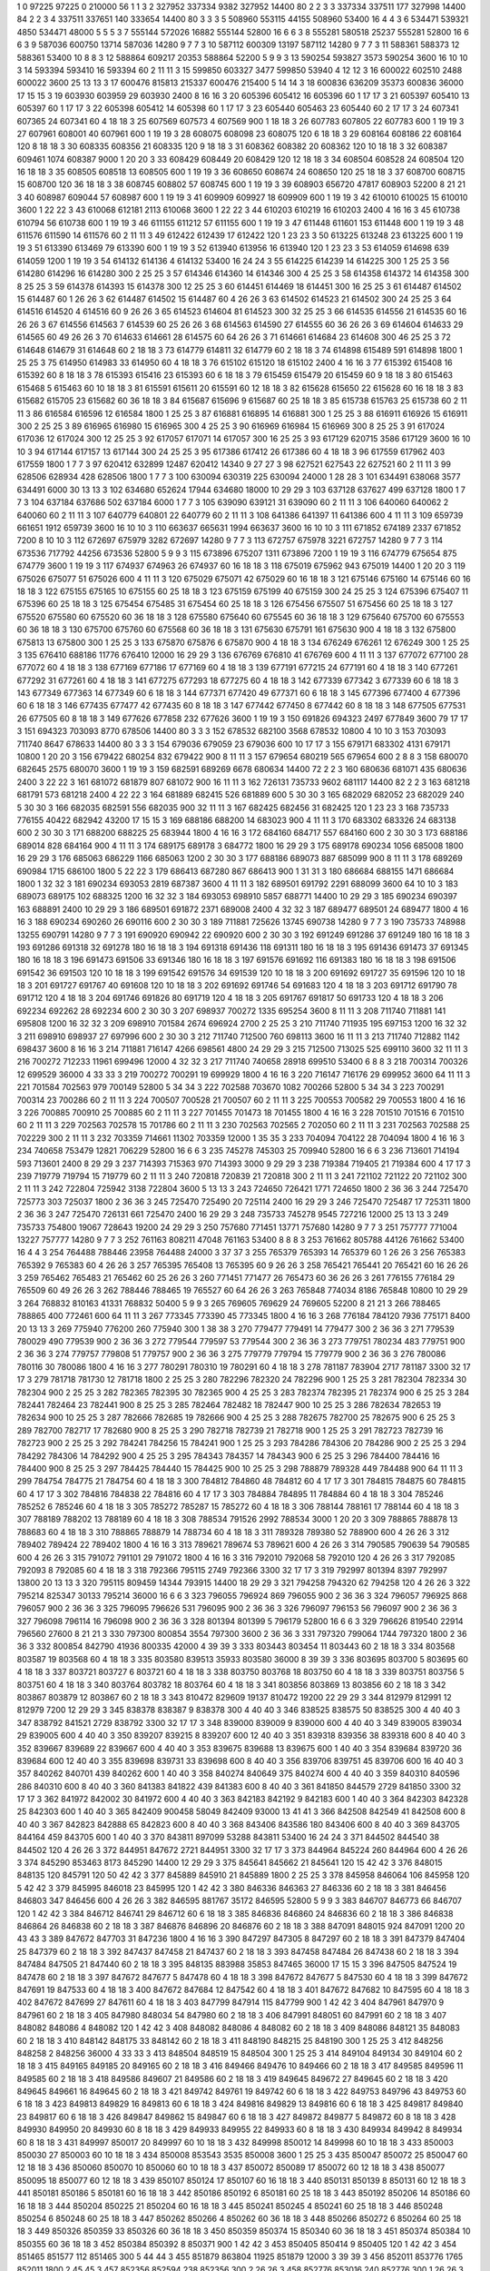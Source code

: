 1  	0  	97225  	97225  	0  	210000  	56  	1  	1  	3
2  	327952  	337334  	9382  	327952  	14400  	80  	2  	2  	3
3  	337334  	337511  	177  	327998  	14400  	84  	2  	2  	3
4  	337511  	337651  	140  	333654  	14400  	80  	3  	3  	3
5  	508960  	553115  	44155  	508960  	53400  	16  	4  	4  	3
6  	534471  	539321  	4850  	534471  	48000  	5  	5  	5  	3
7  	555144  	572026  	16882  	555144  	52800  	16  	6  	6  	3
8  	555281  	580518  	25237  	555281  	52800  	16  	6  	6  	3
9  	587036  	600750  	13714  	587036  	14280  	9  	7  	7  	3
10  	587112  	600309  	13197  	587112  	14280  	9  	7  	7  	3
11  	588361  	588373  	12  	588361  	53400  	10  	8  	8  	3
12  	588864  	609217  	20353  	588864  	52200  	5  	9  	9  	3
13  	590254  	593827  	3573  	590254  	3600  	16  	10  	10  	3
14  	593394  	593410  	16  	593394  	60  	2  	11  	11  	3
15  	599850  	603327  	3477  	599850  	53940  	4  	12  	12  	3
16  	600022  	602510  	2488  	600022  	3600  	25  	13  	13  	3
17  	600476  	815813  	215337  	600476  	215400  	5  	14  	14  	3
18  	600836  	636209  	35373  	600836  	36000  	17  	15  	15  	3
19  	603930  	603959  	29  	603930  	2400  	8  	16  	16  	3
20  	605396  	605412  	16  	605396  	60  	1  	17  	17  	3
21  	605397  	605410  	13  	605397  	60  	1  	17  	17  	3
22  	605398  	605412  	14  	605398  	60  	1  	17  	17  	3
23  	605440  	605463  	23  	605440  	60  	2  	17  	17  	3
24  	607341  	607365  	24  	607341  	60  	4  	18  	18  	3
25  	607569  	607573  	4  	607569  	900  	1  	18  	18  	3
26  	607783  	607805  	22  	607783  	600  	1  	19  	19  	3
27  	607961  	608001  	40  	607961  	600  	1  	19  	19  	3
28  	608075  	608098  	23  	608075  	120  	6  	18  	18  	3
29  	608164  	608186  	22  	608164  	120  	8  	18  	18  	3
30  	608335  	608356  	21  	608335  	120  	9  	18  	18  	3
31  	608362  	608382  	20  	608362  	120  	10  	18  	18  	3
32  	608387  	609461  	1074  	608387  	9000  	1  	20  	20  	3
33  	608429  	608449  	20  	608429  	120  	12  	18  	18  	3
34  	608504  	608528  	24  	608504  	120  	16  	18  	18  	3
35  	608505  	608518  	13  	608505  	600  	1  	19  	19  	3
36  	608650  	608674  	24  	608650  	120  	25  	18  	18  	3
37  	608700  	608715  	15  	608700  	120  	36  	18  	18  	3
38  	608745  	608802  	57  	608745  	600  	1  	19  	19  	3
39  	608903  	656720  	47817  	608903  	52200  	8  	21  	21  	3
40  	608987  	609044  	57  	608987  	600  	1  	19  	19  	3
41  	609909  	609927  	18  	609909  	600  	1  	19  	19  	3
42  	610010  	610025  	15  	610010  	3600  	1  	22  	22  	3
43  	610068  	612181  	2113  	610068  	3600  	1  	22  	22  	3
44  	610203  	610219  	16  	610203  	2400  	4  	16  	16  	3
45  	610738  	610794  	56  	610738  	600  	1  	19  	19  	3
46  	611155  	611212  	57  	611155  	600  	1  	19  	19  	3
47  	611448  	611601  	153  	611448  	600  	1  	19  	19  	3
48  	611576  	611590  	14  	611576  	60  	2  	11  	11  	3
49  	612422  	612439  	17  	612422  	120  	1  	23  	23  	3
50  	613225  	613248  	23  	613225  	600  	1  	19  	19  	3
51  	613390  	613469  	79  	613390  	600  	1  	19  	19  	3
52  	613940  	613956  	16  	613940  	120  	1  	23  	23  	3
53  	614059  	614698  	639  	614059  	1200  	1  	19  	19  	3
54  	614132  	614136  	4  	614132  	53400  	16  	24  	24  	3
55  	614225  	614239  	14  	614225  	300  	1  	25  	25  	3
56  	614280  	614296  	16  	614280  	300  	2  	25  	25  	3
57  	614346  	614360  	14  	614346  	300  	4  	25  	25  	3
58  	614358  	614372  	14  	614358  	300  	8  	25  	25  	3
59  	614378  	614393  	15  	614378  	300  	12  	25  	25  	3
60  	614451  	614469  	18  	614451  	300  	16  	25  	25  	3
61  	614487  	614502  	15  	614487  	60  	1  	26  	26  	3
62  	614487  	614502  	15  	614487  	60  	4  	26  	26  	3
63  	614502  	614523  	21  	614502  	300  	24  	25  	25  	3
64  	614516  	614520  	4  	614516  	60  	9  	26  	26  	3
65  	614523  	614604  	81  	614523  	300  	32  	25  	25  	3
66  	614535  	614556  	21  	614535  	60  	16  	26  	26  	3
67  	614556  	614563  	7  	614539  	60  	25  	26  	26  	3
68  	614563  	614590  	27  	614555  	60  	36  	26  	26  	3
69  	614604  	614633  	29  	614565  	60  	49  	26  	26  	3
70  	614633  	614661  	28  	614575  	60  	64  	26  	26  	3
71  	614661  	614684  	23  	614608  	300  	46  	25  	25  	3
72  	614648  	614679  	31  	614648  	60  	2  	18  	18  	3
73  	614779  	614811  	32  	614779  	60  	2  	18  	18  	3
74  	614898  	615489  	591  	614898  	1800  	1  	25  	25  	3
75  	614950  	614983  	33  	614950  	60  	4  	18  	18  	3
76  	615102  	615120  	18  	615102  	2400  	4  	16  	16  	3
77  	615392  	615408  	16  	615392  	60  	8  	18  	18  	3
78  	615393  	615416  	23  	615393  	60  	6  	18  	18  	3
79  	615459  	615479  	20  	615459  	60  	9  	18  	18  	3
80  	615463  	615468  	5  	615463  	60  	10  	18  	18  	3
81  	615591  	615611  	20  	615591  	60  	12  	18  	18  	3
82  	615628  	615650  	22  	615628  	60  	16  	18  	18  	3
83  	615682  	615705  	23  	615682  	60  	36  	18  	18  	3
84  	615687  	615696  	9  	615687  	60  	25  	18  	18  	3
85  	615738  	615763  	25  	615738  	60  	2  	11  	11  	3
86  	616584  	616596  	12  	616584  	1800  	1  	25  	25  	3
87  	616881  	616895  	14  	616881  	300  	1  	25  	25  	3
88  	616911  	616926  	15  	616911  	300  	2  	25  	25  	3
89  	616965  	616980  	15  	616965  	300  	4  	25  	25  	3
90  	616969  	616984  	15  	616969  	300  	8  	25  	25  	3
91  	617024  	617036  	12  	617024  	300  	12  	25  	25  	3
92  	617057  	617071  	14  	617057  	300  	16  	25  	25  	3
93  	617129  	620715  	3586  	617129  	3600  	16  	10  	10  	3
94  	617144  	617157  	13  	617144  	300  	24  	25  	25  	3
95  	617386  	617412  	26  	617386  	60  	4  	18  	18  	3
96  	617559  	617962  	403  	617559  	1800  	1  	7  	7  	3
97  	620412  	632899  	12487  	620412  	14340  	9  	27  	27  	3
98  	627521  	627543  	22  	627521  	60  	2  	11  	11  	3
99  	628506  	628934  	428  	628506  	1800  	1  	7  	7  	3
100  	630094  	630319  	225  	630094  	24000  	1  	28  	28  	3
101  	634491  	638068  	3577  	634491  	6000  	30  	13  	13  	3
102  	634680  	652624  	17944  	634680  	18000  	10  	29  	29  	3
103  	637128  	637627  	499  	637128  	1800  	1  	7  	7  	3
104  	637184  	637686  	502  	637184  	6000  	1  	7  	7  	3
105  	639090  	639121  	31  	639090  	60  	2  	11  	11  	3
106  	640060  	640062  	2  	640060  	60  	2  	11  	11  	3
107  	640779  	640801  	22  	640779  	60  	2  	11  	11  	3
108  	641386  	641397  	11  	641386  	600  	4  	11  	11  	3
109  	659739  	661651  	1912  	659739  	3600  	16  	10  	10  	3
110  	663637  	665631  	1994  	663637  	3600  	16  	10  	10  	3
111  	671852  	674189  	2337  	671852  	7200  	8  	10  	10  	3
112  	672697  	675979  	3282  	672697  	14280  	9  	7  	7  	3
113  	672757  	675978  	3221  	672757  	14280  	9  	7  	7  	3
114  	673536  	717792  	44256  	673536  	52800  	5  	9  	9  	3
115  	673896  	675207  	1311  	673896  	7200  	1  	19  	19  	3
116  	674779  	675654  	875  	674779  	3600  	1  	19  	19  	3
117  	674937  	674963  	26  	674937  	60  	16  	18  	18  	3
118  	675019  	675962  	943  	675019  	14400  	1  	20  	20  	3
119  	675026  	675077  	51  	675026  	600  	4  	11  	11  	3
120  	675029  	675071  	42  	675029  	60  	16  	18  	18  	3
121  	675146  	675160  	14  	675146  	60  	16  	18  	18  	3
122  	675155  	675165  	10  	675155  	60  	25  	18  	18  	3
123  	675159  	675199  	40  	675159  	300  	24  	25  	25  	3
124  	675396  	675407  	11  	675396  	60  	25  	18  	18  	3
125  	675454  	675485  	31  	675454  	60  	25  	18  	18  	3
126  	675456  	675507  	51  	675456  	60  	25  	18  	18  	3
127  	675520  	675580  	60  	675520  	60  	36  	18  	18  	3
128  	675580  	675640  	60  	675545  	60  	36  	18  	18  	3
129  	675640  	675700  	60  	675553  	60  	36  	18  	18  	3
130  	675700  	675760  	60  	675568  	60  	36  	18  	18  	3
131  	675630  	675791  	161  	675630  	900  	4  	18  	18  	3
132  	675800  	675813  	13  	675800  	300  	1  	25  	25  	3
133  	675870  	675876  	6  	675870  	900  	4  	18  	18  	3
134  	676249  	676261  	12  	676249  	300  	1  	25  	25  	3
135  	676410  	688186  	11776  	676410  	12000  	16  	29  	29  	3
136  	676769  	676810  	41  	676769  	600  	4  	11  	11  	3
137  	677072  	677100  	28  	677072  	60  	4  	18  	18  	3
138  	677169  	677186  	17  	677169  	60  	4  	18  	18  	3
139  	677191  	677215  	24  	677191  	60  	4  	18  	18  	3
140  	677261  	677292  	31  	677261  	60  	4  	18  	18  	3
141  	677275  	677293  	18  	677275  	60  	4  	18  	18  	3
142  	677339  	677342  	3  	677339  	60  	6  	18  	18  	3
143  	677349  	677363  	14  	677349  	60  	6  	18  	18  	3
144  	677371  	677420  	49  	677371  	60  	6  	18  	18  	3
145  	677396  	677400  	4  	677396  	60  	6  	18  	18  	3
146  	677435  	677477  	42  	677435  	60  	8  	18  	18  	3
147  	677442  	677450  	8  	677442  	60  	8  	18  	18  	3
148  	677505  	677531  	26  	677505  	60  	8  	18  	18  	3
149  	677626  	677858  	232  	677626  	3600  	1  	19  	19  	3
150  	691826  	694323  	2497  	677849  	3600  	79  	17  	17  	3
151  	694323  	703093  	8770  	678506  	14400  	80  	3  	3  	3
152  	678532  	682100  	3568  	678532  	10800  	4  	10  	10  	3
153  	703093  	711740  	8647  	678633  	14400  	80  	3  	3  	3
154  	679036  	679059  	23  	679036  	600  	10  	17  	17  	3
155  	679171  	683302  	4131  	679171  	10800  	1  	20  	20  	3
156  	679422  	680254  	832  	679422  	900  	8  	11  	11  	3
157  	679654  	680219  	565  	679654  	600  	2  	8  	8  	3
158  	680070  	682645  	2575  	680070  	3600  	1  	19  	19  	3
159  	682591  	689269  	6678  	680634  	14400  	72  	2  	2  	3
160  	680636  	681071  	435  	680636  	2400  	3  	22  	22  	3
161  	681072  	681879  	807  	681072  	900  	16  	11  	11  	3
162  	726131  	735733  	9602  	681117  	14400  	82  	2  	2  	3
163  	681218  	681791  	573  	681218  	2400  	4  	22  	22  	3
164  	681889  	682415  	526  	681889  	600  	5  	30  	30  	3
165  	682029  	682052  	23  	682029  	240  	5  	30  	30  	3
166  	682035  	682591  	556  	682035  	900  	32  	11  	11  	3
167  	682425  	682456  	31  	682425  	120  	1  	23  	23  	3
168  	735733  	776155  	40422  	682942  	43200  	17  	15  	15  	3
169  	688186  	688200  	14  	683023  	900  	4  	11  	11  	3
170  	683302  	683326  	24  	683138  	600  	2  	30  	30  	3
171  	688200  	688225  	25  	683944  	1800  	4  	16  	16  	3
172  	684160  	684717  	557  	684160  	600  	2  	30  	30  	3
173  	688186  	689014  	828  	684164  	900  	4  	11  	11  	3
174  	689175  	689178  	3  	684772  	1800  	16  	29  	29  	3
175  	689178  	690234  	1056  	685008  	1800  	16  	29  	29  	3
176  	685063  	686229  	1166  	685063  	1200  	2  	30  	30  	3
177  	688186  	689073  	887  	685099  	900  	8  	11  	11  	3
178  	689269  	690984  	1715  	686100  	1800  	5  	22  	22  	3
179  	686413  	687280  	867  	686413  	900  	1  	31  	31  	3
180  	686684  	688155  	1471  	686684  	1800  	1  	32  	32  	3
181  	690234  	693053  	2819  	687387  	3600  	4  	11  	11  	3
182  	689501  	691792  	2291  	688099  	3600  	64  	10  	10  	3
183  	689073  	689175  	102  	688325  	1200  	16  	32  	32  	3
184  	693053  	698910  	5857  	688771  	14400  	10  	29  	29  	3
185  	690234  	690397  	163  	688891  	2400  	10  	29  	29  	3
186  	689501  	691872  	2371  	689008  	2400  	4  	32  	32  	3
187  	689477  	689501  	24  	689477  	1800  	4  	16  	16  	3
188  	690234  	690260  	26  	690116  	600  	2  	30  	30  	3
189  	711881  	725626  	13745  	690738  	14280  	9  	7  	7  	3
190  	735733  	748988  	13255  	690791  	14280  	9  	7  	7  	3
191  	690920  	690942  	22  	690920  	600  	2  	30  	30  	3
192  	691249  	691286  	37  	691249  	180  	16  	18  	18  	3
193  	691286  	691318  	32  	691278  	180  	16  	18  	18  	3
194  	691318  	691436  	118  	691311  	180  	16  	18  	18  	3
195  	691436  	691473  	37  	691345  	180  	16  	18  	18  	3
196  	691473  	691506  	33  	691346  	180  	16  	18  	18  	3
197  	691576  	691692  	116  	691383  	180  	16  	18  	18  	3
198  	691506  	691542  	36  	691503  	120  	10  	18  	18  	3
199  	691542  	691576  	34  	691539  	120  	10  	18  	18  	3
200  	691692  	691727  	35  	691596  	120  	10  	18  	18  	3
201  	691727  	691767  	40  	691608  	120  	10  	18  	18  	3
202  	691692  	691746  	54  	691683  	120  	4  	18  	18  	3
203  	691712  	691790  	78  	691712  	120  	4  	18  	18  	3
204  	691746  	691826  	80  	691719  	120  	4  	18  	18  	3
205  	691767  	691817  	50  	691733  	120  	4  	18  	18  	3
206  	692234  	692262  	28  	692234  	600  	2  	30  	30  	3
207  	698937  	700272  	1335  	695254  	3600  	8  	11  	11  	3
208  	711740  	711881  	141  	695808  	1200  	16  	32  	32  	3
209  	698910  	701584  	2674  	696924  	2700  	2  	25  	25  	3
210  	711740  	711935  	195  	697153  	1200  	16  	32  	32  	3
211  	698910  	698937  	27  	697996  	600  	2  	30  	30  	3
212  	711740  	712500  	760  	698113  	3600  	16  	11  	11  	3
213  	711740  	712882  	1142  	698437  	3600  	8  	16  	16  	3
214  	711881  	716147  	4266  	698561  	4800  	24  	29  	29  	3
215  	712500  	713025  	525  	699110  	3600  	32  	11  	11  	3
216  	700272  	712233  	11961  	699496  	12000  	4  	32  	32  	3
217  	711740  	740658  	28918  	699510  	53400  	6  	8  	8  	3
218  	700314  	700326  	12  	699529  	36000  	4  	33  	33  	3
219  	700272  	700291  	19  	699929  	1800  	4  	16  	16  	3
220  	716147  	716176  	29  	699952  	3600  	64  	11  	11  	3
221  	701584  	702563  	979  	700149  	52800  	5  	34  	34  	3
222  	702588  	703670  	1082  	700266  	52800  	5  	34  	34  	3
223  	700291  	700314  	23  	700286  	60  	2  	11  	11  	3
224  	700507  	700528  	21  	700507  	60  	2  	11  	11  	3
225  	700553  	700582  	29  	700553  	1800  	4  	16  	16  	3
226  	700885  	700910  	25  	700885  	60  	2  	11  	11  	3
227  	701455  	701473  	18  	701455  	1800  	4  	16  	16  	3
228  	701510  	701516  	6  	701510  	60  	2  	11  	11  	3
229  	702563  	702578  	15  	701786  	60  	2  	11  	11  	3
230  	702563  	702565  	2  	702050  	60  	2  	11  	11  	3
231  	702563  	702588  	25  	702229  	300  	2  	11  	11  	3
232  	703359  	714661  	11302  	703359  	12000  	1  	35  	35  	3
233  	704094  	704122  	28  	704094  	1800  	4  	16  	16  	3
234  	740658  	753479  	12821  	706229  	52800  	16  	6  	6  	3
235  	745278  	745303  	25  	709940  	52800  	16  	6  	6  	3
236  	713601  	714194  	593  	713601  	2400  	8  	29  	29  	3
237  	714393  	715363  	970  	714393  	3000  	9  	29  	29  	3
238  	719384  	719405  	21  	719384  	600  	4  	17  	17  	3
239  	719779  	719794  	15  	719779  	60  	2  	11  	11  	3
240  	720818  	720839  	21  	720818  	300  	2  	11  	11  	3
241  	721102  	721122  	20  	721102  	300  	2  	11  	11  	3
242  	722804  	725942  	3138  	722804  	3600  	5  	13  	13  	3
243  	724650  	726421  	1771  	724650  	1800  	2  	36  	36  	3
244  	725470  	725773  	303  	725037  	1800  	2  	36  	36  	3
245  	725470  	725490  	20  	725114  	2400  	16  	29  	29  	3
246  	725470  	725487  	17  	725311  	1800  	2  	36  	36  	3
247  	725470  	726131  	661  	725470  	2400  	16  	29  	29  	3
248  	735733  	745278  	9545  	727216  	12000  	25  	13  	13  	3
249  	735733  	754800  	19067  	728643  	19200  	24  	29  	29  	3
250  	757680  	771451  	13771  	757680  	14280  	9  	7  	7  	3
251  	757777  	771004  	13227  	757777  	14280  	9  	7  	7  	3
252  	761163  	808211  	47048  	761163  	53400  	8  	8  	8  	3
253  	761662  	805788  	44126  	761662  	53400  	16  	4  	4  	3
254  	764488  	788446  	23958  	764488  	24000  	3  	37  	37  	3
255  	765379  	765393  	14  	765379  	60  	1  	26  	26  	3
256  	765383  	765392  	9  	765383  	60  	4  	26  	26  	3
257  	765395  	765408  	13  	765395  	60  	9  	26  	26  	3
258  	765421  	765441  	20  	765421  	60  	16  	26  	26  	3
259  	765462  	765483  	21  	765462  	60  	25  	26  	26  	3
260  	771451  	771477  	26  	765473  	60  	36  	26  	26  	3
261  	776155  	776184  	29  	765509  	60  	49  	26  	26  	3
262  	788446  	788465  	19  	765527  	60  	64  	26  	26  	3
263  	765848  	774034  	8186  	765848  	10800  	10  	29  	29  	3
264  	768832  	810163  	41331  	768832  	50400  	5  	9  	9  	3
265  	769605  	769629  	24  	769605  	52200  	8  	21  	21  	3
266  	788465  	788865  	400  	772461  	600  	64  	11  	11  	3
267  	773345  	773390  	45  	773345  	1800  	4  	16  	16  	3
268  	776184  	784120  	7936  	775171  	8400  	20  	13  	13  	3
269  	775940  	776200  	260  	775940  	300  	1  	38  	38  	3
270  	779477  	779491  	14  	779477  	300  	2  	36  	36  	3
271  	779539  	780029  	490  	779539  	900  	2  	36  	36  	3
272  	779544  	779597  	53  	779544  	300  	2  	36  	36  	3
273  	779751  	780234  	483  	779751  	900  	2  	36  	36  	3
274  	779757  	779808  	51  	779757  	900  	2  	36  	36  	3
275  	779779  	779794  	15  	779779  	900  	2  	36  	36  	3
276  	780086  	780116  	30  	780086  	1800  	4  	16  	16  	3
277  	780291  	780310  	19  	780291  	60  	4  	18  	18  	3
278  	781187  	783904  	2717  	781187  	3300  	32  	17  	17  	3
279  	781718  	781730  	12  	781718  	1800  	2  	25  	25  	3
280  	782296  	782320  	24  	782296  	900  	1  	25  	25  	3
281  	782304  	782334  	30  	782304  	900  	2  	25  	25  	3
282  	782365  	782395  	30  	782365  	900  	4  	25  	25  	3
283  	782374  	782395  	21  	782374  	900  	6  	25  	25  	3
284  	782441  	782464  	23  	782441  	900  	8  	25  	25  	3
285  	782464  	782482  	18  	782447  	900  	10  	25  	25  	3
286  	782634  	782653  	19  	782634  	900  	10  	25  	25  	3
287  	782666  	782685  	19  	782666  	900  	4  	25  	25  	3
288  	782675  	782700  	25  	782675  	900  	6  	25  	25  	3
289  	782700  	782717  	17  	782680  	900  	8  	25  	25  	3
290  	782718  	782739  	21  	782718  	900  	1  	25  	25  	3
291  	782723  	782739  	16  	782723  	900  	2  	25  	25  	3
292  	784241  	784256  	15  	784241  	900  	1  	25  	25  	3
293  	784286  	784306  	20  	784286  	900  	2  	25  	25  	3
294  	784292  	784306  	14  	784292  	900  	4  	25  	25  	3
295  	784343  	784357  	14  	784343  	900  	6  	25  	25  	3
296  	784400  	784416  	16  	784400  	900  	8  	25  	25  	3
297  	784425  	784440  	15  	784425  	900  	10  	25  	25  	3
298  	788879  	789328  	449  	784488  	900  	64  	11  	11  	3
299  	784754  	784775  	21  	784754  	60  	4  	18  	18  	3
300  	784812  	784860  	48  	784812  	60  	4  	17  	17  	3
301  	784815  	784875  	60  	784815  	60  	4  	17  	17  	3
302  	784816  	784838  	22  	784816  	60  	4  	17  	17  	3
303  	784884  	784895  	11  	784884  	60  	4  	18  	18  	3
304  	785246  	785252  	6  	785246  	60  	4  	18  	18  	3
305  	785272  	785287  	15  	785272  	60  	4  	18  	18  	3
306  	788144  	788161  	17  	788144  	60  	4  	18  	18  	3
307  	788189  	788202  	13  	788189  	60  	4  	18  	18  	3
308  	788534  	791526  	2992  	788534  	3000  	1  	20  	20  	3
309  	788865  	788878  	13  	788683  	60  	4  	18  	18  	3
310  	788865  	788879  	14  	788734  	60  	4  	18  	18  	3
311  	789328  	789380  	52  	788900  	600  	4  	26  	26  	3
312  	789402  	789424  	22  	789402  	1800  	4  	16  	16  	3
313  	789621  	789674  	53  	789621  	600  	4  	26  	26  	3
314  	790585  	790639  	54  	790585  	600  	4  	26  	26  	3
315  	791072  	791101  	29  	791072  	1800  	4  	16  	16  	3
316  	792010  	792068  	58  	792010  	120  	4  	26  	26  	3
317  	792085  	792093  	8  	792085  	60  	4  	18  	18  	3
318  	792366  	795115  	2749  	792366  	3300  	32  	17  	17  	3
319  	792997  	801394  	8397  	792997  	13800  	20  	13  	13  	3
320  	795115  	809459  	14344  	793915  	14400  	18  	29  	29  	3
321  	794258  	794320  	62  	794258  	120  	4  	26  	26  	3
322  	795214  	825347  	30133  	795214  	36000  	16  	6  	6  	3
323  	796055  	796924  	869  	796055  	900  	2  	36  	36  	3
324  	796057  	796925  	868  	796057  	900  	2  	36  	36  	3
325  	796095  	796626  	531  	796095  	900  	2  	36  	36  	3
326  	796097  	796153  	56  	796097  	900  	2  	36  	36  	3
327  	796098  	796114  	16  	796098  	900  	2  	36  	36  	3
328  	801394  	801399  	5  	796179  	52800  	16  	6  	6  	3
329  	796626  	819540  	22914  	796560  	27600  	8  	21  	21  	3
330  	797300  	800854  	3554  	797300  	3600  	2  	36  	36  	3
331  	797320  	799064  	1744  	797320  	1800  	2  	36  	36  	3
332  	800854  	842790  	41936  	800335  	42000  	4  	39  	39  	3
333  	803443  	803454  	11  	803443  	60  	2  	18  	18  	3
334  	803568  	803587  	19  	803568  	60  	4  	18  	18  	3
335  	803580  	839513  	35933  	803580  	36000  	8  	39  	39  	3
336  	803695  	803700  	5  	803695  	60  	4  	18  	18  	3
337  	803721  	803727  	6  	803721  	60  	4  	18  	18  	3
338  	803750  	803768  	18  	803750  	60  	4  	18  	18  	3
339  	803751  	803756  	5  	803751  	60  	4  	18  	18  	3
340  	803764  	803782  	18  	803764  	60  	4  	18  	18  	3
341  	803856  	803869  	13  	803856  	60  	2  	18  	18  	3
342  	803867  	803879  	12  	803867  	60  	2  	18  	18  	3
343  	810472  	829609  	19137  	810472  	19200  	22  	29  	29  	3
344  	812979  	812991  	12  	812979  	7200  	12  	29  	29  	3
345  	838378  	838387  	9  	838378  	300  	4  	40  	40  	3
346  	838525  	838575  	50  	838525  	300  	4  	40  	40  	3
347  	838792  	841521  	2729  	838792  	3300  	32  	17  	17  	3
348  	839000  	839009  	9  	839000  	600  	4  	40  	40  	3
349  	839005  	839034  	29  	839005  	600  	4  	40  	40  	3
350  	839207  	839215  	8  	839207  	600  	12  	40  	40  	3
351  	839318  	839356  	38  	839318  	600  	8  	40  	40  	3
352  	839667  	839689  	22  	839667  	600  	4  	40  	40  	3
353  	839675  	839688  	13  	839675  	600  	1  	40  	40  	3
354  	839684  	839720  	36  	839684  	600  	12  	40  	40  	3
355  	839698  	839731  	33  	839698  	600  	8  	40  	40  	3
356  	839706  	839751  	45  	839706  	600  	16  	40  	40  	3
357  	840262  	840701  	439  	840262  	600  	1  	40  	40  	3
358  	840274  	840649  	375  	840274  	600  	4  	40  	40  	3
359  	840310  	840596  	286  	840310  	600  	8  	40  	40  	3
360  	841383  	841822  	439  	841383  	600  	8  	40  	40  	3
361  	841850  	844579  	2729  	841850  	3300  	32  	17  	17  	3
362  	841972  	842002  	30  	841972  	600  	4  	40  	40  	3
363  	842183  	842192  	9  	842183  	600  	1  	40  	40  	3
364  	842303  	842328  	25  	842303  	600  	1  	40  	40  	3
365  	842409  	900458  	58049  	842409  	93000  	13  	41  	41  	3
366  	842508  	842549  	41  	842508  	600  	8  	40  	40  	3
367  	842823  	842888  	65  	842823  	600  	8  	40  	40  	3
368  	843406  	843586  	180  	843406  	600  	8  	40  	40  	3
369  	843705  	844164  	459  	843705  	600  	1  	40  	40  	3
370  	843811  	897099  	53288  	843811  	53400  	16  	24  	24  	3
371  	844502  	844540  	38  	844502  	120  	4  	26  	26  	3
372  	844951  	847672  	2721  	844951  	3300  	32  	17  	17  	3
373  	844964  	845224  	260  	844964  	600  	4  	26  	26  	3
374  	845290  	853463  	8173  	845290  	14400  	12  	29  	29  	3
375  	845641  	845662  	21  	845641  	120  	15  	42  	42  	3
376  	848015  	848135  	120  	845791  	120  	50  	42  	42  	3
377  	845889  	845910  	21  	845889  	1800  	2  	25  	25  	3
378  	845958  	846064  	106  	845958  	120  	5  	42  	42  	3
379  	845995  	846018  	23  	845995  	120  	1  	42  	42  	3
380  	846336  	846363  	27  	846336  	60  	2  	18  	18  	3
381  	846456  	846803  	347  	846456  	600  	4  	26  	26  	3
382  	846595  	881767  	35172  	846595  	52800  	5  	9  	9  	3
383  	846707  	846773  	66  	846707  	120  	1  	42  	42  	3
384  	846712  	846741  	29  	846712  	60  	6  	18  	18  	3
385  	846836  	846860  	24  	846836  	60  	2  	18  	18  	3
386  	846838  	846864  	26  	846838  	60  	2  	18  	18  	3
387  	846876  	846896  	20  	846876  	60  	2  	18  	18  	3
388  	847091  	848015  	924  	847091  	1200  	20  	43  	43  	3
389  	847672  	847703  	31  	847236  	1800  	4  	16  	16  	3
390  	847297  	847305  	8  	847297  	60  	2  	18  	18  	3
391  	847379  	847404  	25  	847379  	60  	2  	18  	18  	3
392  	847437  	847458  	21  	847437  	60  	2  	18  	18  	3
393  	847458  	847484  	26  	847438  	60  	2  	18  	18  	3
394  	847484  	847505  	21  	847440  	60  	2  	18  	18  	3
395  	848135  	883988  	35853  	847465  	36000  	17  	15  	15  	3
396  	847505  	847524  	19  	847478  	60  	2  	18  	18  	3
397  	847672  	847677  	5  	847478  	60  	4  	18  	18  	3
398  	847672  	847677  	5  	847530  	60  	4  	18  	18  	3
399  	847672  	847691  	19  	847533  	60  	4  	18  	18  	3
400  	847672  	847684  	12  	847542  	60  	4  	18  	18  	3
401  	847672  	847682  	10  	847595  	60  	4  	18  	18  	3
402  	847672  	847699  	27  	847611  	60  	4  	18  	18  	3
403  	847799  	847914  	115  	847799  	900  	1  	42  	42  	3
404  	847961  	847970  	9  	847961  	60  	2  	18  	18  	3
405  	847980  	848034  	54  	847980  	60  	2  	18  	18  	3
406  	847991  	848051  	60  	847991  	60  	2  	18  	18  	3
407  	848082  	848086  	4  	848082  	120  	1  	42  	42  	3
408  	848082  	848086  	4  	848082  	60  	2  	18  	18  	3
409  	848086  	848121  	35  	848083  	60  	2  	18  	18  	3
410  	848142  	848175  	33  	848142  	60  	2  	18  	18  	3
411  	848190  	848215  	25  	848190  	300  	1  	25  	25  	3
412  	848256  	848258  	2  	848256  	36000  	4  	33  	33  	3
413  	848504  	848519  	15  	848504  	300  	1  	25  	25  	3
414  	849104  	849134  	30  	849104  	60  	2  	18  	18  	3
415  	849165  	849185  	20  	849165  	60  	2  	18  	18  	3
416  	849466  	849476  	10  	849466  	60  	2  	18  	18  	3
417  	849585  	849596  	11  	849585  	60  	2  	18  	18  	3
418  	849586  	849607  	21  	849586  	60  	2  	18  	18  	3
419  	849645  	849672  	27  	849645  	60  	2  	18  	18  	3
420  	849645  	849661  	16  	849645  	60  	2  	18  	18  	3
421  	849742  	849761  	19  	849742  	60  	6  	18  	18  	3
422  	849753  	849796  	43  	849753  	60  	6  	18  	18  	3
423  	849813  	849829  	16  	849813  	60  	6  	18  	18  	3
424  	849816  	849829  	13  	849816  	60  	6  	18  	18  	3
425  	849817  	849840  	23  	849817  	60  	6  	18  	18  	3
426  	849847  	849862  	15  	849847  	60  	6  	18  	18  	3
427  	849872  	849877  	5  	849872  	60  	8  	18  	18  	3
428  	849930  	849950  	20  	849930  	60  	8  	18  	18  	3
429  	849933  	849955  	22  	849933  	60  	8  	18  	18  	3
430  	849934  	849942  	8  	849934  	60  	8  	18  	18  	3
431  	849997  	850017  	20  	849997  	60  	10  	18  	18  	3
432  	849998  	850012  	14  	849998  	60  	10  	18  	18  	3
433  	850003  	850030  	27  	850003  	60  	10  	18  	18  	3
434  	850008  	853543  	3535  	850008  	3600  	1  	25  	25  	3
435  	850047  	850072  	25  	850047  	60  	12  	18  	18  	3
436  	850060  	850070  	10  	850060  	60  	10  	18  	18  	3
437  	850072  	850089  	17  	850072  	60  	12  	18  	18  	3
438  	850077  	850095  	18  	850077  	60  	12  	18  	18  	3
439  	850107  	850124  	17  	850107  	60  	16  	18  	18  	3
440  	850131  	850139  	8  	850131  	60  	12  	18  	18  	3
441  	850181  	850186  	5  	850181  	60  	16  	18  	18  	3
442  	850186  	850192  	6  	850181  	60  	25  	18  	18  	3
443  	850192  	850206  	14  	850186  	60  	16  	18  	18  	3
444  	850204  	850225  	21  	850204  	60  	16  	18  	18  	3
445  	850241  	850245  	4  	850241  	60  	25  	18  	18  	3
446  	850248  	850254  	6  	850248  	60  	25  	18  	18  	3
447  	850262  	850266  	4  	850262  	60  	36  	18  	18  	3
448  	850266  	850272  	6  	850264  	60  	25  	18  	18  	3
449  	850326  	850359  	33  	850326  	60  	36  	18  	18  	3
450  	850359  	850374  	15  	850340  	60  	36  	18  	18  	3
451  	850374  	850384  	10  	850355  	60  	36  	18  	18  	3
452  	850384  	850392  	8  	850371  	900  	1  	42  	42  	3
453  	850405  	850414  	9  	850405  	120  	1  	42  	42  	3
454  	851465  	851577  	112  	851465  	300  	5  	44  	44  	3
455  	851879  	863804  	11925  	851879  	12000  	3  	39  	39  	3
456  	852011  	853776  	1765  	852011  	1800  	2  	45  	45  	3
457  	852356  	852594  	238  	852356  	300  	2  	26  	26  	3
458  	852776  	853016  	240  	852776  	300  	1  	26  	26  	3
459  	854411  	854441  	30  	854411  	300  	1  	25  	25  	3
460  	854463  	854495  	32  	854463  	300  	4  	25  	25  	3
461  	854479  	854496  	17  	854479  	300  	2  	25  	25  	3
462  	919266  	928266  	9000  	855269  	9000  	82  	17  	17  	3
463  	855690  	855714  	24  	855690  	300  	6  	25  	25  	3
464  	855691  	855728  	37  	855691  	300  	10  	25  	25  	3
465  	855697  	855725  	28  	855697  	300  	8  	25  	25  	3
466  	855734  	855759  	25  	855734  	300  	1  	25  	25  	3
467  	855739  	855754  	15  	855739  	300  	2  	25  	25  	3
468  	855739  	855761  	22  	855739  	300  	6  	25  	25  	3
469  	855740  	855759  	19  	855740  	300  	8  	25  	25  	3
470  	855745  	855766  	21  	855745  	300  	4  	25  	25  	3
471  	855804  	855831  	27  	855804  	300  	10  	25  	25  	3
472  	855854  	855873  	19  	855854  	300  	1  	25  	25  	3
473  	855863  	855895  	32  	855863  	300  	2  	25  	25  	3
474  	855889  	855908  	19  	855889  	300  	6  	25  	25  	3
475  	855889  	855911  	22  	855889  	300  	8  	25  	25  	3
476  	855895  	855914  	19  	855895  	300  	6  	25  	25  	3
477  	855916  	855959  	43  	855916  	300  	4  	25  	25  	3
478  	855921  	855939  	18  	855921  	300  	8  	25  	25  	3
479  	855929  	855942  	13  	855929  	300  	1  	25  	25  	3
480  	855961  	855975  	14  	855961  	300  	4  	25  	25  	3
481  	855961  	855984  	23  	855961  	300  	2  	25  	25  	3
482  	856120  	865039  	8919  	856120  	10800  	15  	13  	13  	3
483  	857534  	857554  	20  	857534  	300  	1  	35  	35  	3
484  	930995  	931078  	83  	857881  	14400  	80  	3  	3  	3
485  	861380  	862664  	1284  	861380  	3600  	12  	29  	29  	3
486  	862406  	862428  	22  	862406  	300  	1  	35  	35  	3
487  	863069  	863192  	123  	863069  	300  	1  	35  	35  	3
488  	864825  	864847  	22  	864825  	300  	1  	35  	35  	3
489  	864938  	864952  	14  	864938  	1800  	2  	25  	25  	3
490  	865083  	865098  	15  	865083  	1800  	2  	25  	25  	3
491  	865250  	865283  	33  	865250  	1800  	4  	16  	16  	3
492  	865931  	866254  	323  	865931  	600  	4  	26  	26  	3
493  	865982  	866098  	116  	865982  	120  	1  	35  	35  	3
494  	866123  	867893  	1770  	866123  	1800  	2  	45  	45  	3
495  	866233  	866277  	44  	866233  	600  	8  	40  	40  	3
496  	868689  	875619  	6930  	868689  	7200  	12  	29  	29  	3
497  	868765  	871513  	2748  	868765  	3300  	32  	17  	17  	3
498  	871576  	885638  	14062  	871576  	14100  	1  	9  	9  	3
499  	872871  	881477  	8606  	872871  	12000  	20  	13  	13  	3
500  	874144  	874149  	5  	874144  	60  	2  	18  	18  	3
501  	874167  	874182  	15  	874167  	60  	2  	18  	18  	3
502  	874176  	874205  	29  	874176  	60  	2  	18  	18  	3
503  	874177  	874203  	26  	874177  	60  	2  	18  	18  	3
504  	874236  	874246  	10  	874236  	60  	2  	18  	18  	3
505  	874237  	874254  	17  	874237  	60  	2  	18  	18  	3
506  	874314  	874319  	5  	874314  	60  	4  	18  	18  	3
507  	874321  	874353  	32  	874321  	60  	4  	18  	18  	3
508  	874365  	874388  	23  	874365  	60  	4  	18  	18  	3
509  	874366  	874394  	28  	874366  	60  	4  	18  	18  	3
510  	874410  	874431  	21  	874410  	60  	12  	18  	18  	3
511  	874431  	874450  	19  	874429  	60  	12  	18  	18  	3
512  	874460  	874477  	17  	874460  	60  	12  	18  	18  	3
513  	874477  	874489  	12  	874471  	60  	12  	18  	18  	3
514  	880058  	881594  	1536  	880058  	7200  	1  	35  	35  	3
515  	880943  	882709  	1766  	880943  	1800  	2  	36  	36  	3
516  	880948  	884502  	3554  	880948  	3600  	2  	36  	36  	3
517  	882820  	903061  	20241  	882820  	27600  	8  	21  	21  	3
518  	883889  	883900  	11  	883889  	240  	1  	30  	30  	3
519  	883910  	884021  	111  	883910  	180  	1  	35  	35  	3
520  	885210  	885876  	666  	885210  	900  	1  	35  	35  	3
521  	886438  	886801  	363  	886438  	1200  	1  	35  	35  	3
522  	888277  	888429  	152  	888277  	3600  	1  	30  	30  	3
523  	888949  	936053  	47104  	888949  	52200  	6  	46  	46  	3
524  	891478  	927409  	35931  	891478  	36000  	6  	39  	39  	3
525  	892252  	928191  	35939  	892252  	36000  	2  	39  	39  	3
526  	893826  	894460  	634  	893826  	1800  	6  	29  	29  	3
527  	894847  	894864  	17  	894847  	120  	3  	36  	36  	3
528  	894849  	894873  	24  	894849  	120  	5  	36  	36  	3
529  	894867  	894896  	29  	894867  	300  	3  	36  	36  	3
530  	894875  	894895  	20  	894875  	120  	4  	36  	36  	3
531  	894877  	894953  	76  	894877  	120  	6  	36  	36  	3
532  	895155  	916655  	21500  	895155  	21600  	18  	29  	29  	3
533  	896484  	896500  	16  	896484  	120  	3  	36  	36  	3
534  	896484  	896536  	52  	896484  	900  	2  	36  	36  	3
535  	896485  	896497  	12  	896485  	120  	5  	36  	36  	3
536  	896486  	896511  	25  	896486  	300  	4  	36  	36  	3
537  	896487  	896513  	26  	896487  	300  	5  	36  	36  	3
538  	896487  	896681  	194  	896487  	600  	2  	36  	36  	3
539  	896489  	896503  	14  	896489  	900  	2  	36  	36  	3
540  	896489  	896502  	13  	896489  	120  	4  	36  	36  	3
541  	896495  	897396  	901  	896495  	1800  	2  	36  	36  	3
542  	896500  	896639  	139  	896496  	600  	8  	36  	36  	3
543  	896557  	896723  	166  	896497  	600  	6  	36  	36  	3
544  	896502  	896513  	11  	896500  	120  	6  	36  	36  	3
545  	896513  	896532  	19  	896502  	120  	7  	36  	36  	3
546  	896526  	896554  	28  	896503  	300  	8  	36  	36  	3
547  	896513  	896526  	13  	896506  	120  	8  	36  	36  	3
548  	896532  	896557  	25  	896509  	300  	6  	36  	36  	3
549  	896554  	896582  	28  	896514  	300  	7  	36  	36  	3
550  	896582  	896750  	168  	896519  	600  	7  	36  	36  	3
551  	896532  	896562  	30  	896526  	300  	3  	36  	36  	3
552  	896536  	899207  	2671  	896526  	3600  	2  	36  	36  	3
553  	896562  	896793  	231  	896527  	600  	3  	36  	36  	3
554  	896639  	896830  	191  	896544  	600  	4  	36  	36  	3
555  	896639  	896811  	172  	896547  	600  	5  	36  	36  	3
556  	897211  	897225  	14  	897211  	180  	5  	36  	36  	3
557  	897212  	897224  	12  	897212  	180  	4  	36  	36  	3
558  	897217  	897326  	109  	897217  	900  	5  	36  	36  	3
559  	897217  	897333  	116  	897217  	900  	6  	36  	36  	3
560  	897233  	897249  	16  	897233  	180  	4  	36  	36  	3
561  	897241  	897270  	29  	897241  	480  	6  	36  	36  	3
562  	897244  	897339  	95  	897244  	180  	6  	36  	36  	3
563  	897247  	897406  	159  	897247  	900  	2  	36  	36  	3
564  	897248  	897276  	28  	897248  	480  	3  	36  	36  	3
565  	897249  	897266  	17  	897249  	180  	3  	36  	36  	3
566  	897250  	897809  	559  	897250  	1800  	2  	36  	36  	3
567  	897251  	897420  	169  	897251  	900  	3  	36  	36  	3
568  	897251  	898779  	1528  	897251  	3600  	2  	36  	36  	3
569  	897256  	897413  	157  	897256  	900  	2  	36  	36  	3
570  	897257  	897287  	30  	897257  	480  	3  	36  	36  	3
571  	897266  	897280  	14  	897258  	180  	3  	36  	36  	3
572  	897270  	897292  	22  	897268  	480  	4  	36  	36  	3
573  	897333  	897463  	130  	897268  	900  	4  	36  	36  	3
574  	897276  	897299  	23  	897270  	480  	5  	36  	36  	3
575  	897299  	897349  	50  	897274  	480  	4  	36  	36  	3
576  	897339  	897486  	147  	897275  	900  	4  	36  	36  	3
577  	897292  	897306  	14  	897276  	180  	5  	36  	36  	3
578  	897333  	898655  	1322  	897276  	3600  	2  	36  	36  	3
579  	897306  	897323  	17  	897278  	180  	6  	36  	36  	3
580  	897280  	897431  	151  	897278  	900  	3  	36  	36  	3
581  	897287  	897917  	630  	897278  	1800  	2  	36  	36  	3
582  	897349  	897491  	142  	897279  	900  	6  	36  	36  	3
583  	897323  	897349  	26  	897281  	480  	6  	36  	36  	3
584  	897349  	897481  	132  	897281  	900  	5  	36  	36  	3
585  	897326  	897357  	31  	897282  	480  	5  	36  	36  	3
586  	913414  	916132  	2718  	913414  	3300  	32  	17  	17  	3
587  	916553  	919266  	2713  	916553  	3300  	32  	17  	17  	3
588  	928266  	930995  	2729  	919592  	3300  	32  	17  	17  	3
589  	928266  	930983  	2717  	922802  	3300  	32  	17  	17  	3
590  	927409  	927534  	125  	926297  	600  	8  	40  	40  	3
591  	926560  	926688  	128  	926560  	600  	1  	40  	40  	3
592  	928854  	928874  	20  	928854  	600  	8  	40  	40  	3
593  	928987  	929010  	23  	928987  	600  	8  	40  	40  	3
594  	929286  	929400  	114  	929286  	600  	8  	40  	40  	3
595  	929390  	930066  	676  	929390  	900  	4  	40  	40  	3
596  	930145  	931011  	866  	930145  	900  	8  	40  	40  	3
597  	932224  	934024  	1800  	932224  	1800  	4  	26  	26  	3
598  	933110  	984017  	50907  	933110  	52500  	8  	21  	21  	3
599  	933972  	937476  	3504  	933972  	3600  	4  	45  	45  	3
600  	934029  	934044  	15  	934029  	21600  	64  	47  	47  	3
601  	934313  	935238  	925  	934313  	1200  	20  	43  	43  	3
602  	934740  	936461  	1721  	934740  	1800  	4  	26  	26  	3
603  	935148  	948419  	13271  	935148  	14100  	1  	9  	9  	3
604  	936783  	938561  	1778  	936783  	3600  	16  	11  	11  	3
605  	938702  	949429  	10727  	938702  	10800  	16  	29  	29  	3
606  	939195  	951187  	11992  	939195  	12000  	1  	39  	39  	3
607  	939635  	939673  	38  	939635  	1800  	4  	16  	16  	3
608  	939809  	939833  	24  	939809  	60  	1  	48  	48  	3
609  	940705  	947807  	7102  	940705  	7200  	20  	13  	13  	3
610  	940747  	947865  	7118  	940747  	7200  	20  	13  	13  	3
611  	941526  	941546  	20  	941526  	60  	1  	48  	48  	3
612  	941579  	941625  	46  	941579  	60  	1  	48  	48  	3
613  	941849  	941862  	13  	941849  	60  	1  	48  	48  	3
614  	942927  	942949  	22  	942927  	1800  	2  	25  	25  	3
615  	942933  	977679  	34746  	942933  	48000  	17  	15  	15  	3
616  	943010  	943860  	850  	943010  	900  	1  	35  	35  	3
617  	944522  	944539  	17  	944522  	600  	4  	26  	26  	3
618  	977679  	977801  	122  	946315  	14400  	84  	2  	2  	3
619  	987177  	1001336  	14159  	946375  	14400  	84  	2  	2  	3
620  	1001336  	1014922  	13586  	946405  	14400  	84  	2  	2  	3
621  	947833  	956095  	8262  	946440  	8400  	20  	13  	13  	3
622  	946644  	946676  	32  	946644  	60  	1  	33  	33  	3
623  	946664  	946684  	20  	946664  	900  	1  	25  	25  	3
624  	946708  	946723  	15  	946708  	900  	2  	25  	25  	3
625  	946732  	946748  	16  	946732  	900  	4  	25  	25  	3
626  	946732  	946754  	22  	946732  	900  	8  	25  	25  	3
627  	947807  	947833  	26  	946738  	900  	32  	25  	25  	3
628  	946754  	946779  	25  	946749  	900  	16  	25  	25  	3
629  	947865  	956183  	8318  	946816  	8400  	20  	13  	13  	3
630  	947691  	947694  	3  	947691  	14400  	1  	9  	9  	3
631  	947723  	948860  	1137  	947723  	14400  	1  	9  	9  	3
632  	948407  	948485  	78  	948407  	600  	1  	33  	33  	3
633  	948793  	952369  	3576  	948793  	3600  	4  	45  	45  	3
634  	949475  	985423  	35948  	949475  	36000  	4  	33  	33  	3
635  	949812  	949817  	5  	949812  	60  	1  	48  	48  	3
636  	949964  	949974  	10  	949964  	60  	1  	48  	48  	3
637  	950418  	950586  	168  	950418  	600  	4  	26  	26  	3
638  	950431  	950600  	169  	950431  	600  	9  	26  	26  	3
639  	950449  	950573  	124  	950449  	600  	1  	26  	26  	3
640  	950586  	950762  	176  	950472  	600  	16  	26  	26  	3
641  	956124  	956310  	186  	950485  	600  	36  	26  	26  	3
642  	950762  	950934  	172  	950489  	600  	25  	26  	26  	3
643  	956310  	956499  	189  	950518  	600  	49  	26  	26  	3
644  	956499  	956698  	199  	950528  	600  	64  	26  	26  	3
645  	950684  	950692  	8  	950684  	60  	1  	48  	48  	3
646  	977801  	987177  	9376  	951244  	14400  	80  	3  	3  	3
647  	952316  	952935  	619  	952316  	1200  	20  	43  	43  	3
648  	952551  	952571  	20  	952551  	300  	1  	25  	25  	3
649  	952568  	952587  	19  	952568  	300  	2  	25  	25  	3
650  	952575  	952598  	23  	952575  	300  	4  	25  	25  	3
651  	952935  	952959  	24  	952630  	300  	16  	25  	25  	3
652  	952653  	952674  	21  	952653  	300  	8  	25  	25  	3
653  	956095  	956124  	29  	952659  	300  	32  	25  	25  	3
654  	953180  	953648  	468  	953180  	1800  	4  	16  	16  	3
655  	956229  	956247  	18  	956229  	180  	1  	49  	49  	3
656  	956944  	956963  	19  	956944  	120  	1  	49  	49  	3
657  	958334  	958353  	19  	958334  	180  	1  	49  	49  	3
658  	959141  	959278  	137  	959141  	600  	1  	30  	30  	3
659  	959171  	959203  	32  	959171  	180  	1  	49  	49  	3
660  	959492  	960163  	671  	959492  	1200  	20  	43  	43  	3
661  	960206  	961110  	904  	960206  	1200  	20  	43  	43  	3
662  	960804  	967966  	7162  	960804  	7200  	2  	30  	30  	3
663  	961466  	969893  	8427  	961466  	9000  	20  	13  	13  	3
664  	961682  	970144  	8462  	961682  	9000  	20  	13  	13  	3
665  	965003  	1174966  	209963  	965003  	210000  	2  	39  	39  	3
666  	984017  	984041  	24  	965035  	129600  	5  	14  	14  	3
667  	977801  	1187730  	209929  	965512  	210000  	4  	39  	39  	3
668  	966676  	975510  	8834  	966676  	14100  	1  	9  	9  	3
669  	969449  	969472  	23  	969449  	60  	4  	26  	26  	3
670  	969452  	969468  	16  	969452  	60  	1  	26  	26  	3
671  	969481  	969498  	17  	969481  	60  	9  	26  	26  	3
672  	969504  	969524  	20  	969504  	60  	16  	26  	26  	3
673  	969528  	969551  	23  	969528  	60  	25  	26  	26  	3
674  	970489  	970629  	140  	970489  	600  	4  	26  	26  	3
675  	970502  	970623  	121  	970502  	600  	1  	26  	26  	3
676  	970507  	970672  	165  	970507  	600  	9  	26  	26  	3
677  	970522  	970699  	177  	970522  	600  	16  	26  	26  	3
678  	977837  	977839  	2  	977837  	1800  	1  	35  	35  	3
679  	1014922  	1029109  	14187  	980554  	14400  	12  	29  	29  	3
680  	1014922  	1014935  	13  	982779  	36000  	28  	50  	50  	3
681  	1022811  	1076141  	53330  	1022811  	53400  	7  	51  	51  	3
682  	1027153  	1027172  	19  	1027153  	6000  	10  	13  	13  	3
683  	1032225  	1052583  	20358  	1032225  	21600  	4  	29  	29  	3
684  	1034946  	1184930  	149984  	1034946  	150000  	2  	39  	39  	3
685  	1035569  	1196711  	161142  	1035569  	213000  	48  	1  	1  	3
686  	1043299  	1062658  	19359  	1043299  	51000  	5  	9  	9  	3
687  	1044221  	1073737  	29516  	1044221  	52800  	5  	9  	9  	3
688  	1046075  	1065190  	19115  	1046075  	51300  	5  	9  	9  	3
689  	1050032  	1050045  	13  	1050032  	120  	4  	36  	36  	3
690  	1050037  	1050052  	15  	1050037  	120  	3  	36  	36  	3
691  	1050059  	1050086  	27  	1050059  	300  	4  	36  	36  	3
692  	1050059  	1050894  	835  	1050059  	1800  	2  	36  	36  	3
693  	1050088  	1050114  	26  	1050088  	300  	3  	36  	36  	3
694  	1050090  	1050281  	191  	1050090  	600  	3  	36  	36  	3
695  	1050091  	1050279  	188  	1050091  	600  	4  	36  	36  	3
696  	1050092  	1050291  	199  	1050092  	600  	2  	36  	36  	3
697  	1050093  	1053651  	3558  	1050093  	3600  	2  	36  	36  	3
698  	1056807  	1056824  	17  	1056807  	300  	4  	19  	19  	3
699  	1058129  	1112018  	53889  	1058129  	53940  	4  	12  	12  	3
700  	1062603  	1062607  	4  	1062603  	180  	3  	36  	36  	3
701  	1062615  	1062617  	2  	1062615  	480  	4  	36  	36  	3
702  	1062634  	1062646  	12  	1062634  	180  	1  	36  	36  	3
703  	1062635  	1062651  	16  	1062635  	480  	1  	36  	36  	3
704  	1062635  	1062643  	8  	1062635  	1800  	1  	36  	36  	3
705  	1062635  	1062645  	10  	1062635  	3600  	1  	36  	36  	3
706  	1062636  	1062647  	11  	1062636  	180  	2  	36  	36  	3
707  	1062637  	1062646  	9  	1062637  	480  	1  	36  	36  	3
708  	1062638  	1062649  	11  	1062638  	480  	2  	36  	36  	3
709  	1062638  	1062647  	9  	1062638  	180  	1  	36  	36  	3
710  	1062639  	1062648  	9  	1062639  	900  	2  	36  	36  	3
711  	1062639  	1062649  	10  	1062639  	900  	1  	36  	36  	3
712  	1062640  	1062649  	9  	1062640  	3600  	2  	36  	36  	3
713  	1062640  	1062650  	10  	1062640  	180  	2  	36  	36  	3
714  	1062648  	1062657  	9  	1062640  	480  	2  	36  	36  	3
715  	1062650  	1062658  	8  	1062640  	3600  	1  	36  	36  	3
716  	1062654  	1062665  	11  	1062640  	3600  	2  	36  	36  	3
717  	1062652  	1062655  	3  	1062641  	1800  	3  	36  	36  	3
718  	1062653  	1062662  	9  	1062641  	1800  	2  	36  	36  	3
719  	1062647  	1062651  	4  	1062642  	180  	4  	36  	36  	3
720  	1062649  	1062652  	3  	1062643  	900  	3  	36  	36  	3
721  	1062655  	1062657  	2  	1062643  	3600  	3  	36  	36  	3
722  	1062650  	1062653  	3  	1062644  	900  	4  	36  	36  	3
723  	1062651  	1062654  	3  	1062645  	900  	4  	36  	36  	3
724  	1062645  	1062650  	5  	1062645  	180  	3  	36  	36  	3
725  	1062649  	1062654  	5  	1062646  	480  	3  	36  	36  	3
726  	1062656  	1062659  	3  	1062646  	3600  	4  	36  	36  	3
727  	1062653  	1062656  	3  	1062648  	1800  	3  	36  	36  	3
728  	1062654  	1062657  	3  	1062650  	1800  	4  	36  	36  	3
729  	1062658  	1062666  	8  	1062658  	900  	1  	36  	36  	3
730  	1062659  	1062669  	10  	1062659  	1800  	2  	36  	36  	3
731  	1062660  	1062669  	9  	1062660  	900  	2  	36  	36  	3
732  	1062660  	1062671  	11  	1062660  	1800  	1  	36  	36  	3
733  	1062663  	1062665  	2  	1062663  	1800  	4  	36  	36  	3
734  	1062663  	1062665  	2  	1062663  	3600  	3  	36  	36  	3
735  	1062665  	1062667  	2  	1062665  	3600  	4  	36  	36  	3
736  	1062673  	1062676  	3  	1062673  	480  	3  	36  	36  	3
737  	1062674  	1062680  	6  	1062674  	180  	4  	36  	36  	3
738  	1062675  	1062680  	5  	1062675  	480  	4  	36  	36  	3
739  	1062675  	1062682  	7  	1062675  	900  	3  	36  	36  	3
740  	1108400  	1108409  	9  	1108400  	64800  	6  	46  	46  	3
741  	1108684  	1143164  	34480  	1108684  	64800  	6  	46  	46  	3
742  	1117894  	1126264  	8370  	1117894  	8700  	20  	13  	13  	3
743  	1120735  	1152392  	31657  	1120735  	51000  	5  	9  	9  	3
744  	1121984  	1121996  	12  	1121984  	120  	7  	36  	36  	3
745  	1121997  	1122024  	27  	1121997  	300  	2  	36  	36  	3
746  	1121999  	1122190  	191  	1121999  	600  	4  	36  	36  	3
747  	1122001  	1122018  	17  	1122001  	120  	5  	36  	36  	3
748  	1122324  	1122348  	24  	1122001  	120  	8  	36  	36  	3
749  	1122002  	1122080  	78  	1122002  	600  	1  	36  	36  	3
750  	1122018  	1122032  	14  	1122004  	120  	6  	36  	36  	3
751  	1122032  	1122058  	26  	1122009  	300  	5  	36  	36  	3
752  	1122100  	1122295  	195  	1122025  	600  	3  	36  	36  	3
753  	1122029  	1122040  	11  	1122029  	120  	1  	36  	36  	3
754  	1122060  	1122093  	33  	1122030  	300  	4  	36  	36  	3
755  	1122033  	1122047  	14  	1122033  	120  	2  	36  	36  	3
756  	1122047  	1122060  	13  	1122034  	120  	3  	36  	36  	3
757  	1122072  	1122100  	28  	1122034  	300  	3  	36  	36  	3
758  	1122365  	1122689  	324  	1122035  	2700  	1  	36  	36  	3
759  	1122072  	1122089  	17  	1122037  	300  	1  	36  	36  	3
760  	1122365  	1123197  	832  	1122039  	2700  	2  	36  	36  	3
761  	1122058  	1122072  	14  	1122040  	120  	4  	36  	36  	3
762  	1122128  	1122324  	196  	1122041  	600  	2  	36  	36  	3
763  	1122190  	1122365  	175  	1122042  	600  	5  	36  	36  	3
764  	1122580  	1123360  	780  	1122044  	2700  	4  	36  	36  	3
765  	1122348  	1122580  	232  	1122047  	600  	6  	36  	36  	3
766  	1122093  	1122128  	35  	1122048  	300  	6  	36  	36  	3
767  	1122580  	1123745  	1165  	1122057  	2700  	3  	36  	36  	3
768  	1122817  	1125885  	3068  	1122155  	5400  	2  	36  	36  	3
769  	1123197  	1126251  	3054  	1122165  	5400  	3  	36  	36  	3
770  	1122478  	1123454  	976  	1122173  	5400  	1  	36  	36  	3
771  	1122365  	1122817  	452  	1122220  	1800  	2  	36  	36  	3
772  	1122348  	1122478  	130  	1122224  	900  	2  	36  	36  	3
773  	1124627  	1138605  	13978  	1124627  	14040  	1  	9  	9  	3
774  	1125507  	1125559  	52  	1125507  	900  	7  	51  	51  	3
775  	1127008  	1137586  	10578  	1127008  	10800  	12  	29  	29  	3
776  	1127067  	1127258  	191  	1127067  	7200  	20  	29  	29  	3
777  	1134334  	1134489  	155  	1134334  	600  	1  	30  	30  	3
778  	1135894  	1144361  	8467  	1135894  	9000  	20  	13  	13  	3
779  	1138889  	1138908  	19  	1138889  	60  	4  	17  	17  	3
780  	1138949  	1138970  	21  	1138949  	60  	4  	17  	17  	3
781  	1145157  	1145176  	19  	1145157  	120  	2  	36  	36  	3
782  	1145180  	1145233  	53  	1145180  	60  	36  	26  	26  	3
783  	1145233  	1145245  	12  	1145180  	120  	6  	36  	36  	3
784  	1145192  	1145208  	16  	1145192  	300  	1  	36  	36  	3
785  	1145195  	1145208  	13  	1145195  	120  	1  	36  	36  	3
786  	1145233  	1145245  	12  	1145197  	120  	4  	36  	36  	3
787  	1145199  	1145843  	644  	1145199  	5400  	1  	36  	36  	3
788  	1145233  	1145264  	31  	1145204  	300  	8  	36  	36  	3
789  	1145700  	1145714  	14  	1145700  	7200  	8  	13  	13  	3
790  	1146376  	1182446  	36070  	1146376  	53400  	7  	51  	51  	3
791  	1146576  	1151932  	5356  	1146576  	5400  	2  	36  	36  	3
792  	1146581  	1146827  	246  	1146581  	2700  	1  	36  	36  	3
793  	1146585  	1148115  	1530  	1146585  	5400  	4  	36  	36  	3
794  	1146586  	1147908  	1322  	1146586  	3600  	2  	36  	36  	3
795  	1146588  	1148290  	1702  	1146588  	5400  	5  	36  	36  	3
796  	1146598  	1146666  	68  	1146598  	600  	1  	36  	36  	3
797  	1147926  	1191815  	43889  	1147926  	53940  	4  	12  	12  	3
798  	1148277  	1163143  	14866  	1148277  	14940  	4  	12  	12  	3
799  	1149716  	1150236  	520  	1149716  	2700  	3  	36  	36  	3
800  	1149717  	1149749  	32  	1149717  	300  	7  	36  	36  	3
801  	1149717  	1155058  	5341  	1149717  	5400  	3  	36  	36  	3
802  	1149719  	1149735  	16  	1149719  	120  	3  	36  	36  	3
803  	1149723  	1151781  	2058  	1149723  	5400  	5  	36  	36  	3
804  	1149749  	1149764  	15  	1149723  	180  	5  	36  	36  	3
805  	1149752  	1149786  	34  	1149723  	480  	4  	36  	36  	3
806  	1149735  	1149752  	17  	1149726  	180  	4  	36  	36  	3
807  	1149898  	1150825  	927  	1149727  	2700  	5  	36  	36  	3
808  	1149778  	1149821  	43  	1149727  	480  	5  	36  	36  	3
809  	1151856  	1152567  	711  	1149728  	2700  	6  	36  	36  	3
810  	1151511  	1151515  	4  	1149728  	600  	6  	36  	36  	3
811  	1151515  	1151518  	3  	1149728  	600  	7  	36  	36  	3
812  	1191815  	1191845  	30  	1149730  	60  	49  	26  	26  	3
813  	1196711  	1196743  	32  	1149731  	60  	64  	26  	26  	3
814  	1151518  	1151690  	172  	1149731  	600  	7  	36  	36  	3
815  	1151781  	1151897  	116  	1149731  	900  	6  	36  	36  	3
816  	1151897  	1152477  	580  	1149733  	2700  	6  	36  	36  	3
817  	1150341  	1150852  	511  	1149735  	2700  	4  	36  	36  	3
818  	1150780  	1151356  	576  	1149735  	2700  	5  	36  	36  	3
819  	1191845  	1192079  	234  	1149736  	600  	49  	26  	26  	3
820  	1151356  	1151368  	12  	1149737  	120  	8  	36  	36  	3
821  	1149749  	1149832  	83  	1149737  	300  	2  	36  	36  	3
822  	1151690  	1151853  	163  	1149738  	600  	8  	36  	36  	3
823  	1149821  	1149831  	10  	1149738  	180  	6  	36  	36  	3
824  	1149764  	1149778  	14  	1149739  	120  	5  	36  	36  	3
825  	1152392  	1157774  	5382  	1149740  	5400  	6  	36  	36  	3
826  	1150825  	1156208  	5383  	1149741  	5400  	4  	36  	36  	3
827  	1151368  	1151380  	12  	1149741  	120  	7  	36  	36  	3
828  	1149831  	1149860  	29  	1149741  	300  	6  	36  	36  	3
829  	1149860  	1149898  	38  	1149742  	300  	5  	36  	36  	3
830  	1151380  	1151429  	49  	1149742  	300  	7  	36  	36  	3
831  	1150029  	1150200  	171  	1149744  	900  	4  	36  	36  	3
832  	1151853  	1151856  	3  	1149745  	600  	8  	36  	36  	3
833  	1182446  	1182623  	177  	1149746  	600  	36  	26  	26  	3
834  	1151429  	1151467  	38  	1149746  	300  	8  	36  	36  	3
835  	1149786  	1149815  	29  	1149747  	300  	4  	36  	36  	3
836  	1149881  	1150029  	148  	1149754  	600  	4  	36  	36  	3
837  	1196743  	1196937  	194  	1149758  	600  	64  	26  	26  	3
838  	1151467  	1151511  	44  	1149760  	480  	6  	36  	36  	3
839  	1150532  	1150664  	132  	1149762  	600  	5  	36  	36  	3
840  	1158094  	1158286  	192  	1149767  	600  	25  	26  	26  	3
841  	1150236  	1150366  	130  	1149768  	900  	3  	36  	36  	3
842  	1149828  	1149854  	26  	1149769  	300  	3  	36  	36  	3
843  	1149854  	1149881  	27  	1149771  	480  	3  	36  	36  	3
844  	1150664  	1150780  	116  	1149771  	900  	5  	36  	36  	3
845  	1149976  	1150532  	556  	1149771  	2700  	2  	36  	36  	3
846  	1149815  	1149828  	13  	1149772  	180  	3  	36  	36  	3
847  	1150200  	1150341  	141  	1149772  	600  	3  	36  	36  	3
848  	1149832  	1149976  	144  	1149773  	600  	2  	36  	36  	3
849  	1156396  	1157171  	775  	1156396  	21600  	12  	29  	29  	3
850  	1157171  	1158094  	923  	1156804  	21600  	16  	29  	29  	3
851  	1163143  	1163155  	12  	1160225  	25200  	32  	6  	6  	3
852  	1163155  	1163165  	10  	1160378  	25740  	32  	6  	6  	3
853  	1189268  	1190512  	1244  	1189268  	4500  	4  	1  	1  	3
854  	1192099  	1192181  	82  	1192099  	720  	1  	35  	35  	3
855  	1192262  	1245610  	53348  	1192262  	53400  	8  	8  	8  	3
856  	1195437  	1209484  	14047  	1195437  	14100  	1  	9  	9  	3
857  	1196760  	1197614  	854  	1196760  	900  	1  	13  	13  	3
858  	1196997  	1197033  	36  	1196997  	600  	1  	25  	25  	3
859  	1197018  	1197075  	57  	1197018  	5400  	5  	13  	13  	3
860  	1197039  	1197068  	29  	1197039  	600  	2  	25  	25  	3
861  	1197048  	1197058  	10  	1197048  	600  	4  	25  	25  	3
862  	1197050  	1197061  	11  	1197050  	600  	16  	25  	25  	3
863  	1197065  	1197074  	9  	1197065  	600  	8  	25  	25  	3
864  	1197102  	1197112  	10  	1197102  	600  	32  	25  	25  	3
865  	1204289  	1207688  	3399  	1204289  	3600  	40  	43  	43  	3
866  	1207312  	1210735  	3423  	1207312  	3600  	40  	43  	43  	3
867  	1207688  	1211100  	3412  	1207378  	3600  	40  	43  	43  	3
868  	1208914  	1223262  	14348  	1208914  	14400  	1  	39  	39  	3
869  	1210742  	1214026  	3284  	1210742  	3300  	1  	52  	52  	3
870  	1212541  	1226640  	14099  	1212541  	14100  	1  	9  	9  	3
871  	1214227  	1223221  	8994  	1214227  	9000  	1  	20  	20  	3
872  	1215614  	1227305  	11691  	1215614  	14400  	25  	13  	13  	3
873  	1217669  	1252527  	34858  	1217669  	36000  	28  	50  	50  	3
874  	1221783  	1221913  	130  	1221783  	1800  	2  	1  	1  	3
875  	1224128  	1228988  	4860  	1224128  	6000  	1  	52  	52  	3
876  	1224855  	1224871  	16  	1224855  	60  	4  	48  	48  	3
877  	1226073  	1230151  	4078  	1226073  	10800  	2  	1  	1  	3
878  	1227361  	1275075  	47714  	1227361  	52200  	8  	21  	21  	3
879  	1229618  	1229632  	14  	1229618  	7200  	20  	13  	13  	3
880  	1237596  	1263322  	25726  	1237596  	32400  	16  	6  	6  	3
881  	1237943  	1253234  	15291  	1237943  	32400  	16  	6  	6  	3
882  	1238959  	1253333  	14374  	1238959  	14400  	7  	2  	2  	3
883  	1245610  	1251641  	6031  	1240328  	9000  	20  	13  	13  	3
884  	1251641  	1264569  	12928  	1245968  	14400  	16  	29  	29  	3
885  	1252527  	1266830  	14303  	1246216  	14400  	12  	29  	29  	3
886  	1274577  	1276085  	1508  	1274577  	10800  	1  	20  	20  	3
887  	1274722  	1283722  	9000  	1274722  	14400  	1  	20  	20  	3
888  	1274759  	1275138  	379  	1274759  	14400  	1  	20  	20  	3
889  	1276019  	1316348  	40329  	1276019  	43200  	17  	15  	15  	3
890  	1277540  	1292467  	14927  	1277540  	14940  	1  	12  	12  	3
891  	1278307  	1331634  	53327  	1278307  	53400  	9  	14  	14  	3
892  	1278404  	1493735  	215331  	1278404  	215400  	5  	14  	14  	3
893  	1278661  	1281749  	3088  	1278661  	7200  	4  	25  	25  	3
894  	1278666  	1278695  	29  	1278666  	1800  	4  	25  	25  	3
895  	1278700  	1278723  	23  	1278700  	1800  	1  	25  	25  	3
896  	1278770  	1278800  	30  	1278770  	1800  	2  	25  	25  	3
897  	1278779  	1278815  	36  	1278779  	1800  	8  	25  	25  	3
898  	1278798  	1278828  	30  	1278798  	1800  	16  	25  	25  	3
899  	1278828  	1278889  	61  	1278828  	1800  	48  	25  	25  	3
900  	1278889  	1278921  	32  	1278856  	1800  	32  	25  	25  	3
901  	1279203  	1300657  	21454  	1279203  	28800  	16  	6  	6  	3
902  	1279251  	1282695  	3444  	1279251  	3600  	40  	43  	43  	3
903  	1282695  	1286148  	3453  	1279415  	3600  	40  	43  	43  	3
904  	1286148  	1289496  	3348  	1279559  	3600  	40  	43  	43  	3
905  	1279918  	1287982  	8064  	1279918  	14100  	1  	9  	9  	3
906  	1280086  	1280301  	215  	1280086  	14100  	1  	9  	9  	3
907  	1281749  	1281775  	26  	1280543  	53700  	8  	8  	8  	3
908  	1284085  	1284090  	5  	1284085  	14400  	4  	35  	35  	3
909  	1284377  	1284687  	310  	1284377  	9000  	8  	16  	16  	3
910  	1284779  	1284790  	11  	1284779  	900  	1  	13  	13  	3
911  	1285257  	1285264  	7  	1285257  	900  	1  	13  	13  	3
912  	1285282  	1286133  	851  	1285282  	900  	1  	13  	13  	3
913  	1285476  	1294208  	8732  	1285476  	10800  	1  	53  	53  	3
914  	1286118  	1286194  	76  	1286118  	600  	4  	16  	16  	3
915  	1287801  	1306295  	18494  	1287801  	21600  	1  	13  	13  	3
916  	1287922  	1306458  	18536  	1287922  	21600  	1  	13  	13  	3
917  	1288003  	1306488  	18485  	1288003  	21600  	1  	13  	13  	3
918  	1316348  	1325497  	9149  	1288838  	14400  	80  	3  	3  	3
919  	1325497  	1336992  	11495  	1288839  	14400  	80  	3  	3  	3
920  	1290509  	1290538  	29  	1290509  	900  	1  	25  	25  	3
921  	1293684  	1297257  	3573  	1293684  	3600  	4  	45  	45  	3
922  	1294998  	1295885  	887  	1294998  	1800  	8  	53  	53  	3
923  	1355510  	1355524  	14  	1295379  	52200  	16  	24  	24  	3
924  	1298770  	1299647  	877  	1298770  	900  	1  	53  	53  	3
925  	1300756  	1300764  	8  	1300756  	3300  	32  	17  	17  	3
926  	1301158  	1301212  	54  	1301158  	1800  	1  	25  	25  	3
927  	1301160  	1301216  	56  	1301160  	1800  	2  	25  	25  	3
928  	1301170  	1301224  	54  	1301170  	1800  	4  	25  	25  	3
929  	1301206  	1301266  	60  	1301206  	1800  	8  	25  	25  	3
930  	1301216  	1301269  	53  	1301216  	1800  	32  	25  	25  	3
931  	1301219  	1301273  	54  	1301219  	1800  	16  	25  	25  	3
932  	1301318  	1301373  	55  	1301318  	1800  	46  	25  	25  	3
933  	1301450  	1301507  	57  	1301450  	900  	4  	16  	16  	3
934  	1303152  	1303436  	284  	1303152  	9000  	8  	16  	16  	3
935  	1304339  	1306423  	2084  	1304339  	5400  	16  	29  	29  	3
936  	1304848  	1309196  	4348  	1304848  	4800  	10  	29  	29  	3
937  	1306963  	1309879  	2916  	1306963  	3300  	24  	29  	29  	3
938  	1307084  	1310568  	3484  	1307084  	3600  	4  	45  	45  	3
939  	1309533  	1313965  	4432  	1308407  	5400  	40  	43  	43  	3
940  	1308674  	1309533  	859  	1308674  	1800  	8  	53  	53  	3
941  	1309101  	1317230  	8129  	1309101  	14400  	1  	1  	1  	3
942  	1326687  	1344995  	18308  	1326687  	21600  	1  	13  	13  	3
943  	1336992  	1345759  	8767  	1328702  	14400  	84  	2  	2  	3
944  	1345759  	1355510  	9751  	1328746  	14400  	84  	2  	2  	3
945  	1334084  	1352493  	18409  	1334084  	22800  	1  	13  	13  	3
946  	1355510  	1355520  	10  	1347315  	3300  	32  	17  	17  	3
947  	1355510  	1355525  	15  	1348542  	3300  	32  	17  	17  	3
948  	1355520  	1355535  	15  	1348886  	3300  	32  	17  	17  	3
949  	1355525  	1355540  	15  	1349168  	3300  	32  	17  	17  	3
950  	1355535  	1355544  	9  	1349388  	3300  	32  	17  	17  	3
951  	1355540  	1355552  	12  	1350390  	3300  	32  	17  	17  	3
952  	1355544  	1355559  	15  	1350692  	3300  	32  	17  	17  	3
953  	1355552  	1355557  	5  	1350935  	3300  	32  	17  	17  	3
954  	1355557  	1355573  	16  	1351156  	3300  	32  	17  	17  	3
955  	1355559  	1355566  	7  	1351453  	3300  	32  	17  	17  	3
956  	1355566  	1355581  	15  	1351693  	3300  	32  	17  	17  	3
957  	1355573  	1355586  	13  	1351941  	3300  	32  	17  	17  	3
958  	1355581  	1355585  	4  	1352428  	3300  	32  	17  	17  	3
959  	1355585  	1355599  	14  	1352657  	3300  	32  	17  	17  	3
960  	1361053  	1374134  	13081  	1361053  	14400  	1  	20  	20  	3
961  	1363347  	1371378  	8031  	1363347  	14400  	78  	2  	2  	3
962  	1371570  	1385731  	14161  	1363406  	14400  	84  	2  	2  	3
963  	1363788  	1363932  	144  	1363788  	300  	11  	54  	54  	3
964  	1408636  	1461393  	52757  	1364266  	52800  	16  	6  	6  	3
965  	1408636  	1461379  	52743  	1364440  	52800  	16  	6  	6  	3
966  	1365563  	1379628  	14065  	1365563  	14100  	1  	9  	9  	3
967  	1395402  	1415151  	19749  	1365751  	20400  	16  	29  	29  	3
968  	1385731  	1389030  	3299  	1365757  	5400  	40  	43  	43  	3
969  	1389030  	1403338  	14308  	1365969  	14400  	16  	29  	29  	3
970  	1385911  	1390328  	4417  	1368942  	5400  	40  	43  	43  	3
971  	1369851  	1393798  	23947  	1369010  	24000  	4  	32  	32  	3
972  	1369851  	1369902  	51  	1369851  	600  	1  	25  	25  	3
973  	1370564  	1370750  	186  	1370564  	600  	2  	25  	25  	3
974  	1371378  	1371565  	187  	1370630  	600  	32  	25  	25  	3
975  	1370632  	1370817  	185  	1370632  	600  	4  	25  	25  	3
976  	1370817  	1371001  	184  	1370647  	600  	8  	25  	25  	3
977  	1371378  	1371570  	192  	1370651  	600  	16  	25  	25  	3
978  	1370976  	1370989  	13  	1370976  	900  	1  	25  	25  	3
979  	1371073  	1389622  	18549  	1371073  	21600  	1  	13  	13  	3
980  	1371338  	1371518  	180  	1371338  	900  	1  	25  	25  	3
981  	1371378  	1371554  	176  	1371343  	900  	32  	25  	25  	3
982  	1371345  	1371530  	185  	1371345  	900  	2  	25  	25  	3
983  	1371355  	1371548  	193  	1371355  	900  	4  	25  	25  	3
984  	1385731  	1385916  	185  	1371358  	900  	8  	25  	25  	3
985  	1385731  	1385911  	180  	1371358  	900  	16  	25  	25  	3
986  	1372067  	1390466  	18399  	1372067  	21600  	1  	13  	13  	3
987  	1372183  	1390461  	18278  	1372183  	21600  	1  	13  	13  	3
988  	1385916  	1386741  	825  	1375733  	17400  	4  	34  	34  	3
989  	1385916  	1419377  	33461  	1376132  	53940  	1  	12  	12  	3
990  	1390328  	1395402  	5074  	1377609  	14400  	64  	47  	47  	3
991  	1377844  	1377852  	8  	1377844  	900  	1  	13  	13  	3
992  	1377883  	1378738  	855  	1377883  	900  	2  	13  	13  	3
993  	1377939  	1377949  	10  	1377939  	900  	1  	13  	13  	3
994  	1380148  	1381018  	870  	1380148  	900  	1  	13  	13  	3
995  	1385883  	1385885  	2  	1380434  	9000  	8  	16  	16  	3
996  	1385916  	1394031  	8115  	1381197  	14100  	1  	9  	9  	3
997  	1385885  	1385888  	3  	1381857  	9000  	8  	16  	16  	3
998  	1411345  	1446179  	34834  	1384577  	36000  	28  	50  	50  	3
999  	1385731  	1385883  	152  	1385169  	240  	16  	6  	6  	3
1000  	1386741  	1386757  	16  	1386405  	600  	3  	13  	13  	3
1001  	1389770  	1389782  	12  	1389770  	14400  	4  	35  	35  	3
1002  	1390747  	1390804  	57  	1390747  	600  	8  	40  	40  	3
1003  	1461393  	1470420  	9027  	1392253  	14400  	80  	3  	3  	3
1004  	1470420  	1477767  	7347  	1392299  	14400  	80  	3  	3  	3
1005  	1477767  	1489583  	11816  	1392337  	14400  	80  	3  	3  	3
1006  	1502245  	1515671  	13426  	1392344  	14400  	80  	3  	3  	3
1007  	1602432  	1615819  	13387  	1392359  	14400  	80  	3  	3  	3
1008  	1392697  	1392739  	42  	1392697  	900  	1  	25  	25  	3
1009  	1393205  	1393234  	29  	1393205  	300  	2  	48  	48  	3
1010  	1393265  	1393295  	30  	1393265  	300  	2  	48  	48  	3
1011  	1393546  	1396194  	2648  	1393546  	2700  	1  	25  	25  	3
1012  	1395307  	1395310  	3  	1395307  	600  	4  	55  	55  	3
1013  	1397450  	1415706  	18256  	1397450  	21600  	1  	13  	13  	3
1014  	1397694  	1415781  	18087  	1397694  	21600  	1  	13  	13  	3
1015  	1399133  	1447064  	47931  	1399133  	48000  	2  	39  	39  	3
1016  	1399675  	1447626  	47951  	1399675  	48000  	3  	39  	39  	3
1017  	1400922  	1401486  	564  	1400922  	600  	3  	13  	13  	3
1018  	1415151  	1436106  	20955  	1406685  	25200  	16  	29  	29  	3
1019  	1408636  	1411345  	2709  	1408636  	3300  	32  	17  	17  	3
1020  	1489601  	1542313  	52712  	1408817  	52800  	16  	6  	6  	3
1021  	1420368  	1420894  	526  	1420368  	600  	3  	13  	13  	3
1022  	1451585  	1453145  	1560  	1451585  	14100  	1  	9  	9  	3
1023  	1453133  	1453187  	54  	1453133  	900  	2  	25  	25  	3
1024  	1453137  	1453196  	59  	1453137  	900  	1  	25  	25  	3
1025  	1453140  	1453189  	49  	1453140  	900  	16  	25  	25  	3
1026  	1453145  	1453199  	54  	1453145  	900  	4  	25  	25  	3
1027  	1453177  	1453232  	55  	1453177  	900  	32  	25  	25  	3
1028  	1453178  	1453227  	49  	1453178  	900  	8  	25  	25  	3
1029  	1453382  	1501168  	47786  	1453382  	52200  	8  	21  	21  	3
1030  	1458550  	1458567  	17  	1458550  	600  	4  	55  	55  	3
1031  	1458684  	1458696  	12  	1458684  	900  	4  	24  	24  	3
1032  	1460693  	1461241  	548  	1460693  	600  	2  	13  	13  	3
1033  	1463110  	1467057  	3947  	1463110  	7200  	4  	25  	25  	3
1034  	1463126  	1463705  	579  	1463126  	600  	2  	13  	13  	3
1035  	1464707  	1465208  	501  	1464707  	1800  	1  	25  	25  	3
1036  	1464708  	1465210  	502  	1464708  	1800  	2  	25  	25  	3
1037  	1467057  	1467562  	505  	1464729  	1800  	4  	25  	25  	3
1038  	1489677  	1490183  	506  	1464788  	1800  	8  	25  	25  	3
1039  	1467562  	1468066  	504  	1464891  	1800  	4  	25  	25  	3
1040  	1468542  	1468545  	3  	1468542  	60  	1  	26  	26  	3
1041  	1468908  	1468924  	16  	1468908  	300  	1  	26  	26  	3
1042  	1468912  	1468931  	19  	1468912  	300  	4  	26  	26  	3
1043  	1489583  	1489601  	18  	1468931  	300  	9  	26  	26  	3
1044  	1469147  	1469161  	14  	1469147  	300  	2  	13  	13  	3
1045  	1493352  	1497828  	4476  	1470646  	5400  	40  	43  	43  	3
1046  	1493352  	1493354  	2  	1471573  	9000  	8  	16  	16  	3
1047  	1493354  	1493358  	4  	1471590  	9000  	8  	16  	16  	3
1048  	1472629  	1473123  	494  	1472629  	1800  	2  	25  	25  	3
1049  	1472638  	1473132  	494  	1472638  	1800  	4  	25  	25  	3
1050  	1472646  	1473147  	501  	1472646  	1800  	1  	25  	25  	3
1051  	1473179  	1473208  	29  	1473179  	240  	4  	6  	6  	3
1052  	1476631  	1476649  	18  	1476631  	600  	4  	55  	55  	3
1053  	1493352  	1498597  	5245  	1476904  	5400  	20  	29  	29  	3
1054  	1476969  	1477023  	54  	1476969  	60  	2  	30  	30  	3
1055  	1477011  	1478739  	1728  	1477011  	1800  	4  	25  	25  	3
1056  	1615819  	1620756  	4937  	1478678  	14400  	84  	2  	2  	3
1057  	1478934  	1478946  	12  	1478934  	300  	1  	26  	26  	3
1058  	1478936  	1478943  	7  	1478936  	60  	1  	26  	26  	3
1059  	1478941  	1478955  	14  	1478941  	300  	4  	26  	26  	3
1060  	1489583  	1489598  	15  	1478954  	300  	9  	26  	26  	3
1061  	1489583  	1489600  	17  	1478992  	300  	16  	26  	26  	3
1062  	1489583  	1489605  	22  	1479003  	300  	25  	26  	26  	3
1063  	1479020  	1486177  	7157  	1479020  	7200  	5  	30  	30  	3
1064  	1489600  	1489624  	24  	1479039  	300  	36  	26  	26  	3
1065  	1489624  	1489652  	28  	1479072  	300  	49  	26  	26  	3
1066  	1489652  	1489677  	25  	1479102  	300  	64  	26  	26  	3
1067  	1489677  	1489753  	76  	1479932  	1800  	48  	25  	25  	3
1068  	1490183  	1490257  	74  	1479945  	1800  	64  	25  	25  	3
1069  	1490257  	1490440  	183  	1479973  	1800  	48  	25  	25  	3
1070  	1490440  	1490621  	181  	1479984  	1800  	64  	25  	25  	3
1071  	1497828  	1502245  	4417  	1481765  	5400  	40  	43  	43  	3
1072  	1481783  	1529769  	47986  	1481783  	48000  	2  	39  	39  	3
1073  	1490621  	1493352  	2731  	1483805  	3300  	32  	17  	17  	3
1074  	1515671  	1563642  	47971  	1483827  	48000  	3  	39  	39  	3
1075  	1529337  	1582018  	52681  	1487257  	52800  	16  	6  	6  	3
1076  	1489601  	1491748  	2147  	1488255  	14100  	1  	9  	9  	3
1077  	1515671  	1540793  	25122  	1504974  	25200  	16  	29  	29  	3
1078  	1515671  	1529337  	13666  	1510270  	13800  	20  	29  	29  	3
1079  	1530493  	1602432  	71939  	1530493  	72000  	20  	50  	50  	3
1080  	1540793  	1543561  	2768  	1531688  	3300  	32  	17  	17  	3
1081  	1543561  	1546263  	2702  	1534840  	3300  	32  	17  	17  	3
1082  	1539907  	1593243  	53336  	1539907  	53400  	8  	8  	8  	3
1083  	1541066  	1541069  	3  	1541066  	900  	4  	25  	25  	3
1084  	1541115  	1541168  	53  	1541115  	900  	2  	25  	25  	3
1085  	1541153  	1541650  	497  	1541153  	1800  	1  	25  	25  	3
1086  	1541212  	1541661  	449  	1541212  	1800  	2  	25  	25  	3
1087  	1542313  	1542824  	511  	1541220  	1800  	16  	25  	25  	3
1088  	1542824  	1543327  	503  	1541226  	1800  	8  	25  	25  	3
1089  	1541572  	1541618  	46  	1541572  	900  	1  	25  	25  	3
1090  	1541934  	1544374  	2440  	1541934  	2700  	2  	25  	25  	3
1091  	1541953  	1544393  	2440  	1541953  	2700  	1  	25  	25  	3
1092  	1542824  	1545273  	2449  	1542002  	2700  	4  	25  	25  	3
1093  	1546263  	1549799  	3536  	1542008  	5400  	40  	43  	43  	3
1094  	1542083  	1544757  	2674  	1542083  	2700  	2  	25  	25  	3
1095  	1549915  	1553452  	3537  	1542770  	5400  	40  	43  	43  	3
1096  	1544593  	1544596  	3  	1544593  	3600  	8  	53  	53  	3
1097  	1544701  	1544794  	93  	1544701  	120  	1  	42  	42  	3
1098  	1544763  	1544858  	95  	1544763  	120  	1  	42  	42  	3
1099  	1545966  	1545978  	12  	1545966  	120  	1  	42  	42  	3
1100  	1546833  	1546887  	54  	1546833  	900  	4  	25  	25  	3
1101  	1546841  	1546893  	52  	1546841  	900  	2  	25  	25  	3
1102  	1546887  	1546940  	53  	1546846  	900  	8  	25  	25  	3
1103  	1548700  	1548748  	48  	1548700  	300  	4  	26  	26  	3
1104  	1548734  	1548777  	43  	1548734  	300  	1  	26  	26  	3
1105  	1548748  	1548809  	61  	1548740  	300  	9  	26  	26  	3
1106  	1549799  	1549859  	60  	1548760  	300  	16  	26  	26  	3
1107  	1549799  	1549856  	57  	1548769  	300  	25  	26  	26  	3
1108  	1549856  	1549915  	59  	1548806  	300  	36  	26  	26  	3
1109  	1551849  	1588027  	36178  	1551849  	48000  	7  	51  	51  	3
1110  	1554303  	1554307  	4  	1554303  	72000  	5  	30  	30  	3
1111  	1557492  	1557713  	221  	1557492  	300  	5  	19  	19  	3
1112  	1562035  	1562106  	71  	1562035  	53400  	16  	24  	24  	3
1113  	1562222  	1562225  	3  	1562222  	54000  	6  	56  	56  	3
1114  	1567669  	1579283  	11614  	1567669  	14400  	4  	35  	35  	3
1115  	1571023  	1571054  	31  	1571023  	120  	2  	17  	17  	3
1116  	1571149  	1571202  	53  	1571149  	300  	4  	26  	26  	3
1117  	1571150  	1571212  	62  	1571150  	120  	6  	17  	17  	3
1118  	1571151  	1571217  	66  	1571151  	120  	6  	17  	17  	3
1119  	1571182  	1571229  	47  	1571182  	300  	1  	26  	26  	3
1120  	1571183  	1571232  	49  	1571183  	300  	9  	26  	26  	3
1121  	1571222  	1571285  	63  	1571222  	300  	25  	26  	26  	3
1122  	1571232  	1571283  	51  	1571223  	300  	16  	26  	26  	3
1123  	1571285  	1571349  	64  	1571240  	300  	36  	26  	26  	3
1124  	1579283  	1579352  	69  	1571248  	300  	49  	26  	26  	3
1125  	1582018  	1582068  	50  	1571281  	300  	64  	26  	26  	3
1126  	1583732  	1763674  	179942  	1583732  	180000  	4  	39  	39  	3
1127  	1584746  	1734718  	149972  	1584746  	150000  	2  	39  	39  	3
1128  	1586324  	1607877  	21553  	1586324  	21600  	8  	29  	29  	3
1129  	1586525  	1586535  	10  	1586347  	18000  	8  	29  	29  	3
1130  	1607877  	1631795  	23918  	1586525  	24000  	8  	29  	29  	3
1131  	1634497  	1639599  	5102  	1634497  	52200  	6  	46  	46  	3
1132  	1637517  	1658374  	20857  	1637517  	21600  	8  	29  	29  	3
1133  	1646962  	1648800  	1838  	1646962  	18000  	1  	20  	20  	3
1134  	1649217  	1695496  	46279  	1649217  	52800  	16  	6  	6  	3
1135  	1658152  	1712024  	53872  	1658152  	53940  	1  	12  	12  	3
1136  	1658976  	1660553  	1577  	1658976  	2400  	8  	29  	29  	3
1137  	1660762  	1667941  	7179  	1660762  	7200  	8  	29  	29  	3
1138  	1668411  	1668907  	496  	1668411  	1800  	8  	29  	29  	3
1139  	1669203  	1690717  	21514  	1669203  	21600  	8  	29  	29  	3
1140  	1692020  	1762853  	70833  	1692020  	72000  	8  	57  	57  	3
1141  	1714710  	1723187  	8477  	1714710  	24000  	1  	20  	20  	3
1142  	1718012  	1722092  	4080  	1718012  	52200  	6  	46  	46  	3
1143  	1722328  	1775033  	52705  	1722328  	52800  	16  	6  	6  	3
1144  	1722914  	1746892  	23978  	1722914  	24000  	1  	20  	20  	3
1145  	1723493  	1744420  	20927  	1723493  	21600  	8  	29  	29  	3
1146  	1724592  	1725819  	1227  	1724592  	3600  	8  	53  	53  	3
1147  	1727157  	1739074  	11917  	1727157  	12000  	12  	56  	56  	3
1148  	1734926  	1737649  	2723  	1734926  	3300  	32  	17  	17  	3
1149  	1735683  	1736919  	1236  	1735683  	3600  	8  	53  	53  	3
1150  	1737116  	1785386  	48270  	1737116  	55200  	3  	1  	1  	3
1151  	1739060  	1740675  	1615  	1739060  	3300  	32  	17  	17  	3
1152  	1744504  	1744507  	3  	1744504  	3600  	8  	53  	53  	3
1153  	1744700  	1759010  	14310  	1744700  	14400  	16  	29  	29  	3
1154  	1748861  	1785194  	36333  	1748861  	42000  	7  	51  	51  	3
1155  	1750316  	1757438  	7122  	1750316  	7200  	20  	13  	13  	3
1156  	1753141  	1753145  	4  	1753141  	1200  	5  	19  	19  	3
1157  	1772365  	1789203  	16838  	1772365  	18000  	28  	57  	57  	3
1158  	1794271  	1795966  	1695  	1794271  	1800  	16  	6  	6  	3
1159  	1795870  	1840267  	44397  	1795870  	52800  	3  	1  	1  	3
1160  	1796995  	1797074  	79  	1796995  	3600  	2  	45  	45  	3
1161  	1797155  	1799877  	2722  	1797155  	3300  	32  	17  	17  	3
1162  	1797185  	1800694  	3509  	1797185  	3600  	4  	45  	45  	3
1163  	1797500  	1797520  	20  	1797500  	9000  	8  	58  	58  	3
1164  	1797534  	1808264  	10730  	1797534  	10800  	12  	29  	29  	3
1165  	1797611  	1797628  	17  	1797611  	9000  	8  	58  	58  	3
1166  	1797734  	1979833  	182099  	1797734  	213000  	16  	1  	1  	3
1167  	1799319  	1799832  	513  	1799319  	6000  	32  	25  	25  	3
1168  	1799832  	1802275  	2443  	1799470  	7200  	16  	25  	25  	3
1169  	1799832  	1802273  	2441  	1799473  	7200  	8  	25  	25  	3
1170  	1799877  	1802340  	2463  	1799532  	7200  	32  	25  	25  	3
1171  	1801213  	1801228  	15  	1801213  	120  	2  	33  	33  	3
1172  	1801471  	1801479  	8  	1801471  	120  	1  	33  	33  	3
1173  	1801691  	1801700  	9  	1801691  	120  	1  	33  	33  	3
1174  	1801871  	1801880  	9  	1801871  	120  	1  	33  	33  	3
1175  	1802053  	1802164  	111  	1802053  	120  	1  	33  	33  	3
1176  	1802358  	1802471  	113  	1802358  	120  	2  	33  	33  	3
1177  	1802860  	1802912  	52  	1802860  	120  	2  	33  	33  	3
1178  	1803588  	1803667  	79  	1803588  	120  	2  	33  	33  	3
1179  	1803642  	1811582  	7940  	1803642  	14400  	1  	20  	20  	3
1180  	1806466  	1807141  	675  	1806466  	1200  	8  	53  	53  	3
1181  	1807702  	2023069  	215367  	1807702  	215400  	9  	14  	14  	3
1182  	1807713  	1807736  	23  	1807713  	43200  	9  	14  	14  	3
1183  	1808807  	1809190  	383  	1808807  	600  	2  	30  	30  	3
1184  	1808897  	1809274  	377  	1808897  	600  	2  	30  	30  	3
1185  	1808998  	1811619  	2621  	1808998  	2700  	8  	29  	29  	3
1186  	1810966  	1825305  	14339  	1810966  	14400  	1  	20  	20  	3
1187  	1811307  	1815619  	4312  	1811307  	5400  	40  	43  	43  	3
1188  	1815657  	1819706  	4049  	1811388  	5400  	40  	43  	43  	3
1189  	1815619  	1815657  	38  	1811452  	3300  	32  	17  	17  	3
1190  	1811632  	1811635  	3  	1811632  	1200  	5  	19  	19  	3
1191  	1813113  	1848902  	35789  	1813113  	40800  	8  	21  	21  	3
1192  	1813265  	1814373  	1108  	1813265  	3600  	5  	19  	19  	3
1193  	1813685  	1814794  	1109  	1813685  	3600  	5  	19  	19  	3
1194  	1815485  	1827461  	11976  	1815485  	12000  	4  	39  	39  	3
1195  	1815669  	1817903  	2234  	1815669  	9000  	4  	35  	35  	3
1196  	1816098  	1822883  	6785  	1816098  	12000  	8  	29  	29  	3
1197  	1817903  	1819633  	1730  	1817203  	1800  	8  	53  	53  	3
1198  	1820011  	1822758  	2747  	1820011  	3300  	32  	17  	17  	3
1199  	1823146  	1824890  	1744  	1823146  	1800  	8  	53  	53  	3
1200  	1823193  	1824709  	1516  	1823193  	3300  	32  	17  	17  	3
1201  	1823679  	1824786  	1107  	1823679  	1200  	5  	19  	19  	3
1202  	1824662  	1828071  	3409  	1824662  	3600  	8  	29  	29  	3
1203  	1824784  	1832512  	7728  	1824784  	21600  	1  	13  	13  	3
1204  	1826142  	1826163  	21  	1826142  	9000  	8  	58  	58  	3
1205  	1826193  	1827363  	1170  	1826193  	1200  	1  	59  	59  	3
1206  	1826206  	1826226  	20  	1826206  	9000  	8  	58  	58  	3
1207  	1826885  	1850799  	23914  	1826885  	24000  	1  	20  	20  	3
1208  	1827459  	1827475  	16  	1827459  	420  	2  	30  	30  	3
1209  	1827494  	1827510  	16  	1827494  	420  	2  	30  	30  	3
1210  	1828427  	1828442  	15  	1828427  	600  	2  	30  	30  	3
1211  	1828445  	1828459  	14  	1828445  	600  	2  	30  	30  	3
1212  	1836118  	1836144  	26  	1836118  	9000  	12  	13  	13  	3
1213  	1842226  	1878226  	36000  	1842226  	36000  	1  	39  	39  	3
1214  	1842270  	1878270  	36000  	1842270  	36000  	2  	39  	39  	3
1215  	1881580  	1892689  	11109  	1881580  	14400  	1  	20  	20  	3
1216  	1885816  	1886312  	496  	1885816  	3600  	1  	25  	25  	3
1217  	1885826  	1886332  	506  	1885826  	3600  	4  	25  	25  	3
1218  	1885838  	1886333  	495  	1885838  	3600  	2  	25  	25  	3
1219  	1979833  	1988399  	8566  	1889809  	14400  	80  	3  	3  	3
1220  	1991101  	1999355  	8254  	1889833  	14400  	80  	3  	3  	3
1221  	2003893  	2012316  	8423  	1889835  	14400  	80  	3  	3  	3
1222  	1891823  	1892403  	580  	1891823  	600  	1  	59  	59  	3
1223  	1891833  	1894551  	2718  	1891833  	3600  	8  	53  	53  	3
1224  	1892185  	1892232  	47  	1892185  	1200  	1  	42  	42  	3
1225  	1892429  	1892675  	246  	1892429  	300  	1  	59  	59  	3
1226  	1892912  	1892960  	48  	1892912  	120  	1  	42  	42  	3
1227  	1892915  	1892963  	48  	1892915  	120  	1  	42  	42  	3
1228  	1893995  	1894850  	855  	1893995  	900  	2  	60  	60  	3
1229  	1894419  	1894427  	8  	1894419  	900  	1  	60  	60  	3
1230  	1894582  	1901495  	6913  	1894582  	7200  	32  	29  	29  	3
1231  	1895327  	1895345  	18  	1895327  	60  	1  	60  	60  	3
1232  	1895692  	1900100  	4408  	1895692  	5400  	40  	43  	43  	3
1233  	1895705  	1910033  	14328  	1895705  	14400  	1  	20  	20  	3
1234  	1901495  	1905031  	3536  	1896022  	5400  	40  	43  	43  	3
1235  	1900100  	1940550  	40450  	1896113  	43200  	17  	15  	15  	3
1236  	1909926  	1914343  	4417  	1896120  	5400  	40  	43  	43  	3
1237  	1897060  	1911938  	14878  	1897060  	14940  	1  	12  	12  	3
1238  	1897196  	1951130  	53934  	1897196  	53940  	1  	12  	12  	3
1239  	1900100  	1900116  	16  	1897232  	1800  	10  	13  	13  	3
1240  	1900966  	1901350  	384  	1900966  	1200  	2  	30  	30  	3
1241  	1901291  	1901664  	373  	1901291  	1200  	2  	30  	30  	3
1242  	1901709  	1913678  	11969  	1901709  	12000  	1  	39  	39  	3
1243  	1905031  	1909866  	4835  	1902258  	14400  	16  	11  	11  	3
1244  	1905031  	1905061  	30  	1903332  	120  	20  	42  	42  	3
1245  	2012316  	2020629  	8313  	1904364  	14400  	80  	3  	3  	3
1246  	1904963  	1908467  	3504  	1904963  	3600  	8  	53  	53  	3
1247  	1905061  	1905068  	7  	1905000  	120  	25  	42  	42  	3
1248  	1905010  	1905039  	29  	1905010  	1200  	5  	42  	42  	3
1249  	1908527  	1944446  	35919  	1906914  	36000  	4  	33  	33  	3
1250  	1907245  	1907275  	30  	1907245  	60  	1  	26  	26  	3
1251  	1907253  	1907259  	6  	1907253  	60  	4  	26  	26  	3
1252  	1907284  	1907344  	60  	1907284  	60  	9  	26  	26  	3
1253  	1907308  	1907368  	60  	1907308  	60  	16  	26  	26  	3
1254  	1908467  	1908527  	60  	1907319  	60  	36  	26  	26  	3
1255  	1907368  	1907428  	60  	1907336  	60  	25  	26  	26  	3
1256  	1909866  	1909926  	60  	1907340  	60  	49  	26  	26  	3
1257  	1940550  	1940610  	60  	1907363  	60  	64  	26  	26  	3
1258  	1909023  	1909149  	126  	1909023  	900  	2  	13  	13  	3
1259  	1909114  	1909131  	17  	1909114  	600  	10  	17  	17  	3
1260  	1910014  	1910852  	838  	1910014  	1800  	9  	13  	13  	3
1261  	1911137  	1912432  	1295  	1911137  	1800  	8  	53  	53  	3
1262  	1940610  	1992795  	52185  	1911676  	52200  	8  	21  	21  	3
1263  	1912432  	1914426  	1994  	1911899  	50400  	5  	9  	9  	3
1264  	1914343  	1914348  	5  	1913210  	600  	10  	17  	17  	3
1265  	1914369  	1914557  	188  	1914369  	1200  	3  	30  	30  	3
1266  	1914418  	1914434  	16  	1914418  	1200  	3  	30  	30  	3
1267  	1914763  	1914787  	24  	1914763  	120  	50  	42  	42  	3
1268  	1915536  	1915593  	57  	1915536  	120  	1  	26  	26  	3
1269  	1915565  	1915624  	59  	1915565  	120  	4  	26  	26  	3
1270  	1916866  	1916878  	12  	1916866  	300  	1  	59  	59  	3
1271  	2085965  	2097030  	11065  	1916992  	14400  	80  	3  	3  	3
1272  	1917827  	1918065  	238  	1917827  	300  	1  	59  	59  	3
1273  	1918487  	1918711  	224  	1918487  	300  	1  	59  	59  	3
1274  	1919722  	1919944  	222  	1919722  	4500  	8  	59  	59  	3
1275  	1922862  	1923667  	805  	1922862  	1800  	10  	13  	13  	3
1276  	1922873  	1923691  	818  	1922873  	1800  	10  	13  	13  	3
1277  	1922932  	1923765  	833  	1922932  	1800  	10  	13  	13  	3
1278  	1922962  	1923800  	838  	1922962  	1800  	10  	13  	13  	3
1279  	1923025  	1923866  	841  	1923025  	1800  	10  	13  	13  	3
1280  	1926513  	1956453  	29940  	1926513  	30000  	1  	20  	20  	3
1281  	1926750  	1962704  	35954  	1926750  	36000  	1  	39  	39  	3
1282  	1927234  	1927243  	9  	1927234  	360  	1  	20  	20  	3
1283  	1927653  	1963004  	35351  	1927653  	35400  	1  	39  	39  	3
1284  	1932992  	1940103  	7111  	1932992  	7200  	12  	29  	29  	3
1285  	1940505  	1940508  	3  	1940505  	600  	10  	17  	17  	3
1286  	1946077  	1946082  	5  	1946077  	600  	10  	17  	17  	3
1287  	1946267  	1946270  	3  	1946267  	600  	10  	17  	17  	3
1288  	1946445  	1946453  	8  	1946445  	600  	10  	17  	17  	3
1289  	1946642  	1946645  	3  	1946642  	600  	10  	17  	17  	3
1290  	1960246  	1960255  	9  	1960246  	120  	50  	42  	42  	3
1291  	1960796  	1960812  	16  	1960796  	120  	45  	42  	42  	3
1292  	1961247  	1961260  	13  	1961247  	120  	45  	42  	42  	3
1293  	1961557  	1961578  	21  	1961557  	120  	45  	42  	42  	3
1294  	1962257  	1964499  	2242  	1962257  	3300  	10  	17  	17  	3
1295  	1962262  	1964980  	2718  	1962262  	3300  	32  	17  	17  	3
1296  	1965006  	1967722  	2716  	1962290  	3300  	32  	17  	17  	3
1297  	1964980  	1965006  	26  	1962612  	120  	40  	42  	42  	3
1298  	1967722  	1967734  	12  	1966301  	120  	40  	42  	42  	3
1299  	1999416  	2001151  	1735  	1966816  	2280  	84  	17  	17  	3
1300  	1967734  	1967773  	39  	1967558  	120  	50  	42  	42  	3
1301  	1967773  	1967821  	48  	1967558  	120  	50  	42  	42  	3
1302  	1967821  	1967856  	35  	1967579  	120  	50  	42  	42  	3
1303  	1971318  	1971343  	25  	1971318  	900  	1  	25  	25  	3
1304  	1971319  	1971347  	28  	1971319  	900  	2  	25  	25  	3
1305  	1971332  	1971361  	29  	1971332  	900  	4  	25  	25  	3
1306  	1971846  	1973402  	1556  	1971846  	1800  	8  	53  	53  	3
1307  	1979240  	1979264  	24  	1979240  	180  	4  	11  	11  	3
1308  	1979265  	1979268  	3  	1979265  	14400  	16  	11  	11  	3
1309  	1988453  	1988461  	8  	1981235  	14940  	4  	12  	12  	3
1310  	1988426  	1989388  	962  	1983431  	1800  	10  	13  	13  	3
1311  	1988453  	1991101  	2648  	1983478  	2700  	8  	25  	25  	3
1312  	1988450  	1989437  	987  	1983529  	1800  	10  	13  	13  	3
1313  	1988450  	1989450  	1000  	1983625  	1800  	10  	13  	13  	3
1314  	1988452  	1989447  	995  	1983648  	1800  	10  	13  	13  	3
1315  	1988453  	1989449  	996  	1983678  	1800  	10  	13  	13  	3
1316  	1988453  	1989458  	1005  	1983683  	1800  	10  	13  	13  	3
1317  	1983742  	1983790  	48  	1983742  	900  	1  	25  	25  	3
1318  	1988399  	1988921  	522  	1983774  	600  	4  	55  	55  	3
1319  	1983822  	1983876  	54  	1983822  	900  	2  	25  	25  	3
1320  	1988399  	1988450  	51  	1983822  	900  	8  	25  	25  	3
1321  	1988399  	1988453  	54  	1983833  	900  	32  	25  	25  	3
1322  	1988399  	1988450  	51  	1983834  	900  	4  	25  	25  	3
1323  	1988399  	1988452  	53  	1983844  	900  	16  	25  	25  	3
1324  	1983887  	1983908  	21  	1983887  	900  	2  	25  	25  	3
1325  	1983899  	1983927  	28  	1983899  	900  	1  	25  	25  	3
1326  	1988399  	1988426  	27  	1983906  	900  	4  	25  	25  	3
1327  	1988399  	1988427  	28  	1983926  	900  	8  	25  	25  	3
1328  	2020629  	2026531  	5902  	1986574  	10800  	16  	29  	29  	3
1329  	2020629  	2034979  	14350  	1986725  	14400  	16  	29  	29  	3
1330  	1988549  	1988571  	22  	1988549  	240  	4  	17  	17  	3
1331  	1992795  	1993303  	508  	1990384  	9000  	8  	16  	16  	3
1332  	1993303  	1993320  	17  	1990441  	9000  	8  	16  	16  	3
1333  	1990467  	1996726  	6259  	1990467  	14400  	1  	20  	20  	3
1334  	1996672  	1997599  	927  	1996672  	2700  	1  	52  	52  	3
1335  	1996748  	1996777  	29  	1996748  	600  	4  	30  	30  	3
1336  	1996805  	1996820  	15  	1996805  	600  	3  	30  	30  	3
1337  	1998538  	1998584  	46  	1998538  	1800  	2  	25  	25  	3
1338  	1998545  	1998593  	48  	1998545  	1800  	1  	25  	25  	3
1339  	1998555  	1998603  	48  	1998555  	1800  	4  	25  	25  	3
1340  	1999355  	1999415  	60  	1998588  	1800  	16  	25  	25  	3
1341  	1998611  	1998666  	55  	1998611  	1800  	8  	25  	25  	3
1342  	1999355  	1999416  	61  	1998612  	1800  	32  	25  	25  	3
1343  	2001176  	2003893  	2717  	1999778  	3300  	32  	17  	17  	3
1344  	2001151  	2001181  	30  	1999859  	900  	8  	25  	25  	3
1345  	2001151  	2001181  	30  	1999901  	900  	32  	25  	25  	3
1346  	2001151  	2001176  	25  	1999922  	900  	16  	25  	25  	3
1347  	2000533  	2000625  	92  	2000533  	600  	3  	30  	30  	3
1348  	2001200  	2001215  	15  	2001200  	120  	4  	17  	17  	3
1349  	2001398  	2001545  	147  	2001398  	480  	4  	30  	30  	3
1350  	2001895  	2001923  	28  	2001895  	120  	45  	42  	42  	3
1351  	2001923  	2001949  	26  	2001912  	120  	40  	42  	42  	3
1352  	2001949  	2001964  	15  	2001912  	120  	40  	42  	42  	3
1353  	2001964  	2002002  	38  	2001918  	120  	45  	42  	42  	3
1354  	2002002  	2002049  	47  	2001929  	120  	45  	42  	42  	3
1355  	2002049  	2002077  	28  	2001940  	120  	40  	42  	42  	3
1356  	2007399  	2054940  	47541  	2002399  	52200  	8  	21  	21  	3
1357  	2003783  	2003801  	18  	2003783  	18000  	1  	53  	53  	3
1358  	2020629  	2072644  	52015  	2007399  	52800  	16  	6  	6  	3
1359  	2021534  	2074240  	52706  	2007567  	52800  	16  	6  	6  	3
1360  	2020629  	2021534  	905  	2009032  	10800  	6  	46  	46  	3
1361  	2021534  	2032119  	10585  	2011886  	52200  	6  	46  	46  	3
1362  	2023262  	2041185  	17923  	2023262  	18000  	8  	29  	29  	3
1363  	2026080  	2040397  	14317  	2026080  	14400  	8  	29  	29  	3
1364  	2040540  	2045308  	4768  	2040540  	7200  	15  	13  	13  	3
1365  	2052048  	2054764  	2716  	2052048  	3300  	32  	17  	17  	3
1366  	2053792  	2058586  	4794  	2053792  	7200  	15  	13  	13  	3
1367  	2054764  	2059512  	4748  	2054464  	7200  	15  	13  	13  	3
1368  	2054724  	2058747  	4023  	2054724  	14400  	1  	20  	20  	3
1369  	2054768  	2059470  	4702  	2054768  	7200  	15  	13  	13  	3
1370  	2055104  	2059740  	4636  	2055104  	7200  	15  	13  	13  	3
1371  	2059652  	2064307  	4655  	2055641  	7200  	15  	13  	13  	3
1372  	2059687  	2059721  	34  	2055806  	53400  	16  	24  	24  	3
1373  	2059687  	2064353  	4666  	2055909  	7200  	15  	13  	13  	3
1374  	2059679  	2059687  	8  	2055975  	14400  	32  	11  	11  	3
1375  	2059470  	2059501  	31  	2056468  	120  	35  	42  	42  	3
1376  	2059501  	2059524  	23  	2056476  	120  	30  	42  	42  	3
1377  	2059524  	2059553  	29  	2056480  	120  	35  	42  	42  	3
1378  	2059553  	2059587  	34  	2056489  	120  	45  	42  	42  	3
1379  	2059587  	2059620  	33  	2056508  	120  	30  	42  	42  	3
1380  	2059620  	2059652  	32  	2056513  	120  	35  	42  	42  	3
1381  	2059652  	2059679  	27  	2056526  	120  	30  	42  	42  	3
1382  	2056584  	2056601  	17  	2056584  	600  	3  	11  	11  	3
1383  	2056891  	2056942  	51  	2056891  	600  	3  	11  	11  	3
1384  	2059721  	2059758  	37  	2057573  	48000  	7  	51  	51  	3
1385  	2059512  	2062071  	2559  	2058339  	14940  	4  	12  	12  	3
1386  	2059814  	2062568  	2754  	2058899  	3300  	32  	17  	17  	3
1387  	2059758  	2059814  	56  	2059173  	1800  	32  	25  	25  	3
1388  	2059356  	2059379  	23  	2059356  	600  	8  	25  	25  	3
1389  	2059402  	2059425  	23  	2059402  	600  	16  	25  	25  	3
1390  	2060657  	2060889  	232  	2060657  	300  	1  	59  	59  	3
1391  	2064353  	2069581  	5228  	2060985  	5400  	40  	43  	43  	3
1392  	2061631  	2061789  	158  	2061631  	180  	1  	59  	59  	3
1393  	2061989  	2062113  	124  	2061989  	180  	2  	59  	59  	3
1394  	2062344  	2062499  	155  	2062344  	300  	1  	59  	59  	3
1395  	2062832  	2062988  	156  	2062832  	300  	1  	59  	59  	3
1396  	2063661  	2073969  	10308  	2063206  	10800  	16  	29  	29  	3
1397  	2063554  	2063711  	157  	2063554  	420  	1  	59  	59  	3
1398  	2063624  	2066337  	2713  	2063624  	9600  	1  	53  	53  	3
1399  	2069581  	2079477  	9896  	2063661  	10800  	16  	29  	29  	3
1400  	2063674  	2064171  	497  	2063674  	9000  	8  	16  	16  	3
1401  	2064171  	2070867  	6696  	2063822  	9000  	8  	16  	16  	3
1402  	2063879  	2063891  	12  	2063879  	600  	4  	11  	11  	3
1403  	2064593  	2064756  	163  	2064593  	420  	1  	59  	59  	3
1404  	2064762  	2065641  	879  	2064762  	1800  	1  	52  	52  	3
1405  	2066337  	2066350  	13  	2065128  	600  	4  	11  	11  	3
1406  	2066350  	2066408  	58  	2065456  	600  	4  	11  	11  	3
1407  	2067522  	2075977  	8455  	2067522  	9600  	1  	53  	53  	3
1408  	2069581  	2110572  	40991  	2067784  	43200  	17  	15  	15  	3
1409  	2069581  	2069739  	158  	2069119  	600  	4  	32  	32  	3
1410  	2070268  	2072262  	1994  	2070268  	2400  	8  	53  	53  	3
1411  	2070867  	2070914  	47  	2070542  	2400  	4  	32  	32  	3
1412  	2072682  	2072696  	14  	2072682  	14400  	16  	11  	11  	3
1413  	2072684  	2072698  	14  	2072684  	14400  	16  	11  	11  	3
1414  	2072696  	2072715  	19  	2072692  	14400  	16  	11  	11  	3
1415  	2072701  	2072724  	23  	2072701  	14400  	16  	11  	11  	3
1416  	2072876  	2072897  	21  	2072876  	360  	5  	30  	30  	3
1417  	2072951  	2072972  	21  	2072951  	360  	6  	30  	30  	3
1418  	2073237  	2074009  	772  	2073237  	1800  	1  	52  	52  	3
1419  	2075201  	2087755  	12554  	2075201  	12600  	1  	20  	20  	3
1420  	2075271  	2076707  	1436  	2075271  	3300  	32  	17  	17  	3
1421  	2075425  	2081002  	5577  	2075425  	12000  	1  	20  	20  	3
1422  	2076153  	2076170  	17  	2076153  	120  	20  	42  	42  	3
1423  	2076170  	2076203  	33  	2076165  	120  	25  	42  	42  	3
1424  	2076203  	2076231  	28  	2076174  	120  	25  	42  	42  	3
1425  	2076231  	2076254  	23  	2076182  	120  	25  	42  	42  	3
1426  	2076254  	2076273  	19  	2076194  	120  	20  	42  	42  	3
1427  	2076273  	2076303  	30  	2076195  	120  	20  	42  	42  	3
1428  	2076297  	2080680  	4383  	2076297  	28740  	5  	5  	5  	3
1429  	2076312  	2076340  	28  	2076312  	120  	15  	42  	42  	3
1430  	2076340  	2076363  	23  	2076318  	120  	15  	42  	42  	3
1431  	2076363  	2076379  	16  	2076320  	120  	15  	42  	42  	3
1432  	2077526  	2078294  	768  	2077526  	1800  	1  	52  	52  	3
1433  	2077633  	2080368  	2735  	2077633  	3300  	32  	17  	17  	3
1434  	2078006  	2078026  	20  	2078006  	600  	5  	30  	30  	3
1435  	2078422  	2078582  	160  	2078422  	600  	4  	32  	32  	3
1436  	2078465  	2078479  	14  	2078465  	600  	16  	32  	32  	3
1437  	2079094  	2084680  	5586  	2079094  	6000  	20  	29  	29  	3
1438  	2079477  	2079507  	30  	2079238  	120  	10  	42  	42  	3
1439  	2079477  	2079507  	30  	2079242  	120  	10  	42  	42  	3
1440  	2079507  	2079534  	27  	2079250  	120  	10  	42  	42  	3
1441  	2079258  	2079283  	25  	2079258  	120  	5  	42  	42  	3
1442  	2079301  	2079328  	27  	2079301  	120  	5  	42  	42  	3
1443  	2079540  	2079557  	17  	2079540  	600  	5  	30  	30  	3
1444  	2080713  	2080755  	42  	2080713  	120  	50  	42  	42  	3
1445  	2082088  	2085965  	3877  	2082088  	5400  	20  	29  	29  	3
1446  	2083773  	2084616  	843  	2083773  	900  	1  	61  	61  	3
1447  	2084517  	2084572  	55  	2084517  	5400  	40  	43  	43  	3
1448  	2084770  	2084821  	51  	2084770  	5400  	40  	43  	43  	3
1449  	2084959  	2085010  	51  	2084959  	5400  	40  	43  	43  	3
1450  	2097622  	2097634  	12  	2086100  	10800  	40  	30  	30  	3
1451  	2097804  	2097832  	28  	2086104  	10800  	40  	30  	30  	3
1452  	2086965  	2087133  	168  	2086965  	600  	1  	59  	59  	3
1453  	2097628  	2111953  	14325  	2087301  	14400  	16  	29  	29  	3
1454  	2097030  	2097036  	6  	2087378  	120  	15  	42  	42  	3
1455  	2097832  	2111514  	13682  	2087489  	14400  	16  	29  	29  	3
1456  	2088542  	2088588  	46  	2088542  	120  	1  	26  	26  	3
1457  	2097030  	2097084  	54  	2088579  	120  	9  	26  	26  	3
1458  	2097030  	2097082  	52  	2088595  	120  	4  	26  	26  	3
1459  	2097030  	2097062  	32  	2088609  	120  	16  	26  	26  	3
1460  	2097030  	2097083  	53  	2088628  	120  	25  	26  	26  	3
1461  	2097083  	2097148  	65  	2088641  	120  	36  	26  	26  	3
1462  	2097148  	2097210  	62  	2088677  	120  	49  	26  	26  	3
1463  	2097210  	2097277  	67  	2088694  	120  	64  	26  	26  	3
1464  	2089029  	2089146  	117  	2089029  	600  	1  	26  	26  	3
1465  	2089146  	2137109  	47963  	2089036  	48000  	3  	39  	39  	3
1466  	2097628  	2097647  	19  	2089064  	3600  	10  	59  	59  	3
1467  	2097036  	2097177  	141  	2089070  	600  	9  	26  	26  	3
1468  	2097036  	2097166  	130  	2089075  	600  	4  	26  	26  	3
1469  	2097466  	2097622  	156  	2089102  	600  	25  	26  	26  	3
1470  	2097177  	2097315  	138  	2089110  	600  	16  	26  	26  	3
1471  	2097466  	2097628  	162  	2089119  	600  	36  	26  	26  	3
1472  	2097277  	2097466  	189  	2089141  	600  	64  	26  	26  	3
1473  	2097634  	2097804  	170  	2089144  	600  	49  	26  	26  	3
1474  	2097030  	2097046  	16  	2089734  	60  	1  	17  	17  	3
1475  	2097647  	2102450  	4803  	2093703  	6000  	15  	13  	13  	3
1476  	2121235  	2128896  	7661  	2094544  	14400  	80  	3  	3  	3
1477  	2103874  	2121235  	17361  	2103008  	20400  	14  	29  	29  	3
1478  	2103874  	2118170  	14296  	2103874  	14400  	14  	29  	29  	3
1479  	2104311  	2126866  	22555  	2104311  	52200  	6  	46  	46  	3
1480  	2105678  	2107430  	1752  	2105678  	14400  	12  	6  	6  	3
1481  	2135261  	2138003  	2742  	2135261  	3300  	32  	17  	17  	3
1482  	2139915  	2139999  	84  	2139915  	300  	1  	26  	26  	3
1483  	2139936  	2140176  	240  	2139936  	240  	5  	26  	26  	3
1484  	2139980  	2140078  	98  	2139980  	300  	9  	26  	26  	3
1485  	2139987  	2140092  	105  	2139987  	300  	16  	26  	26  	3
1486  	2139987  	2140119  	132  	2139987  	300  	25  	26  	26  	3
1487  	2140034  	2140154  	120  	2140034  	300  	36  	26  	26  	3
1488  	2140119  	2140222  	103  	2140065  	300  	49  	26  	26  	3
1489  	2140222  	2140282  	60  	2140128  	300  	64  	26  	26  	3
1490  	2140182  	2140275  	93  	2140182  	300  	4  	26  	26  	3
1491  	2153417  	2155582  	2165  	2153417  	3600  	15  	13  	13  	3
1492  	2153731  	2153737  	6  	2153731  	5400  	40  	43  	43  	3
1493  	2154571  	2154595  	24  	2154571  	900  	4  	58  	58  	3
1494  	2154770  	2154791  	21  	2154770  	9000  	8  	58  	58  	3
1495  	2154833  	2154926  	93  	2154833  	600  	5  	30  	30  	3
1496  	2156062  	2156083  	21  	2156062  	300  	4  	26  	26  	3
1497  	2156063  	2156121  	58  	2156063  	300  	16  	26  	26  	3
1498  	2156067  	2156109  	42  	2156067  	300  	1  	26  	26  	3
1499  	2156085  	2156129  	44  	2156085  	300  	9  	26  	26  	3
1500  	2156097  	2156147  	50  	2156097  	300  	25  	26  	26  	3
1501  	2156125  	2156191  	66  	2156125  	300  	36  	26  	26  	3
1502  	2156155  	2156215  	60  	2156155  	300  	49  	26  	26  	3
1503  	2156215  	2156272  	57  	2156161  	300  	64  	26  	26  	3
1504  	2156441  	2157581  	1140  	2156441  	4800  	10  	13  	13  	3
1505  	2156499  	2157536  	1037  	2156499  	4800  	10  	13  	13  	3
1506  	2157536  	2161967  	4431  	2156918  	14400  	84  	2  	2  	3
1507  	2157581  	2157736  	155  	2157516  	14400  	12  	6  	6  	3
1508  	2157736  	2193656  	35920  	2157614  	52800  	5  	9  	9  	3
1509  	2158647  	2158694  	47  	2158647  	300  	4  	26  	26  	3
1510  	2161967  	2171287  	9320  	2159529  	14400  	80  	3  	3  	3
1511  	2171287  	2183273  	11986  	2159551  	14400  	80  	3  	3  	3
1512  	2383072  	2394632  	11560  	2159565  	14400  	80  	3  	3  	3
1513  	2397547  	2406678  	9131  	2159592  	14400  	80  	3  	3  	3
1514  	2160106  	2160954  	848  	2160106  	900  	1  	62  	62  	3
1515  	2160586  	2160602  	16  	2160586  	3600  	10  	59  	59  	3
1516  	2161359  	2161366  	7  	2161359  	60  	2  	18  	18  	3
1517  	2161366  	2161387  	21  	2161366  	60  	2  	18  	18  	3
1518  	2162407  	2174407  	12000  	2162407  	12000  	12  	6  	6  	3
1519  	2162710  	2162745  	35  	2162710  	120  	3  	26  	26  	3
1520  	2163637  	2163653  	16  	2163637  	60  	2  	18  	18  	3
1521  	2163694  	2163718  	24  	2163694  	60  	2  	18  	18  	3
1522  	2164564  	2165151  	587  	2164564  	600  	1  	59  	59  	3
1523  	2174524  	2174544  	20  	2165370  	3600  	10  	59  	59  	3
1524  	2166042  	2170548  	4506  	2166042  	10800  	1  	25  	25  	3
1525  	2174514  	2174540  	26  	2166051  	10800  	4  	25  	25  	3
1526  	2177502  	2177522  	20  	2166052  	10800  	8  	25  	25  	3
1527  	2166062  	2170569  	4507  	2166062  	10800  	2  	25  	25  	3
1528  	2183273  	2187799  	4526  	2166103  	10800  	16  	25  	25  	3
1529  	2183273  	2187801  	4528  	2166110  	10800  	32  	25  	25  	3
1530  	2170569  	2170597  	28  	2167139  	60  	2  	18  	18  	3
1531  	2174407  	2174514  	107  	2168476  	600  	6  	30  	30  	3
1532  	2174407  	2174495  	88  	2168513  	600  	7  	30  	30  	3
1533  	2170597  	2170612  	15  	2168914  	60  	2  	18  	18  	3
1534  	2170612  	2170640  	28  	2168951  	60  	2  	18  	18  	3
1535  	2170640  	2170655  	15  	2168965  	60  	2  	18  	18  	3
1536  	2170655  	2170689  	34  	2169583  	60  	2  	18  	18  	3
1537  	2174495  	2174510  	15  	2171397  	600  	8  	30  	30  	3
1538  	2174510  	2174524  	14  	2171404  	600  	9  	30  	30  	3
1539  	2174544  	2177502  	2958  	2171644  	3600  	10  	13  	13  	3
1540  	2174036  	2174068  	32  	2174036  	60  	2  	18  	18  	3
1541  	2174222  	2174234  	12  	2174222  	600  	2  	30  	30  	3
1542  	2174322  	2174338  	16  	2174322  	60  	2  	18  	18  	3
1543  	2184860  	2378442  	193582  	2174956  	213000  	32  	1  	1  	3
1544  	2179922  	2266282  	86360  	2175042  	86400  	9  	14  	14  	3
1545  	2179224  	2179249  	25  	2175233  	52200  	8  	21  	21  	3
1546  	2378442  	2378476  	34  	2175523  	10800  	64  	25  	25  	3
1547  	2177149  	2177166  	17  	2177149  	60  	2  	18  	18  	3
1548  	2178133  	2388105  	209972  	2178133  	210000  	2  	39  	39  	3
1549  	2179224  	2179260  	36  	2179224  	720  	2  	30  	30  	3
1550  	2179922  	2180020  	98  	2179922  	180  	2  	18  	18  	3
1551  	2179923  	2180046  	123  	2179923  	180  	2  	18  	18  	3
1552  	2180174  	2390076  	209902  	2180174  	210000  	2  	39  	39  	3
1553  	2187801  	2337753  	149952  	2180266  	150000  	5  	39  	39  	3
1554  	2180839  	2180995  	156  	2180839  	300  	2  	18  	18  	3
1555  	2181189  	2181355  	166  	2181189  	300  	2  	18  	18  	3
1556  	2187799  	2187803  	4  	2183073  	30000  	4  	18  	18  	3
1557  	2187799  	2187817  	18  	2184860  	53400  	5  	5  	5  	3
1558  	2187799  	2241173  	53374  	2185045  	53400  	8  	5  	5  	3
1559  	2190065  	2190068  	3  	2190065  	60000  	4  	18  	18  	3
1560  	2190245  	2190249  	4  	2190245  	300  	4  	18  	18  	3
1561  	2192085  	2192104  	19  	2192085  	240  	4  	18  	18  	3
1562  	2192155  	2192185  	30  	2192155  	300  	4  	18  	18  	3
1563  	2197986  	2250116  	52130  	2197986  	52200  	6  	46  	46  	3
1564  	2201932  	2201951  	19  	2201932  	300  	4  	18  	18  	3
1565  	2207569  	2207591  	22  	2207569  	300  	4  	18  	18  	3
1566  	2207571  	2207594  	23  	2207571  	300  	4  	18  	18  	3
1567  	2207579  	2207601  	22  	2207579  	300  	4  	18  	18  	3
1568  	2207581  	2207601  	20  	2207581  	300  	4  	18  	18  	3
1569  	2207599  	2207619  	20  	2207599  	300  	4  	18  	18  	3
1570  	2207625  	2207654  	29  	2207625  	300  	2  	18  	18  	3
1571  	2207630  	2207651  	21  	2207630  	300  	4  	18  	18  	3
1572  	2207633  	2207661  	28  	2207633  	300  	2  	18  	18  	3
1573  	2207637  	2207657  	20  	2207637  	300  	4  	18  	18  	3
1574  	2207638  	2207660  	22  	2207638  	300  	4  	18  	18  	3
1575  	2207646  	2207673  	27  	2207646  	300  	2  	18  	18  	3
1576  	2207650  	2207680  	30  	2207650  	300  	2  	18  	18  	3
1577  	2226350  	2226362  	12  	2226350  	52740  	5  	5  	5  	3
1578  	2227198  	2227210  	12  	2227198  	52740  	5  	5  	5  	3
1579  	2232135  	2232155  	20  	2232135  	25200  	16  	6  	6  	3
1580  	2232391  	2232409  	18  	2232391  	25200  	16  	6  	6  	3
1581  	2232505  	2239444  	6939  	2232505  	52800  	16  	6  	6  	3
1582  	2237544  	2237559  	15  	2237544  	300  	2  	18  	18  	3
1583  	2237600  	2237614  	14  	2237600  	300  	2  	18  	18  	3
1584  	2237655  	2237833  	178  	2237655  	300  	6  	18  	18  	3
1585  	2237722  	2237850  	128  	2237722  	300  	2  	18  	18  	3
1586  	2237723  	2237852  	129  	2237723  	300  	2  	18  	18  	3
1587  	2237784  	2237912  	128  	2237784  	300  	2  	18  	18  	3
1588  	2237784  	2237911  	127  	2237784  	300  	2  	18  	18  	3
1589  	2237784  	2237912  	128  	2237784  	300  	2  	18  	18  	3
1590  	2237784  	2237914  	130  	2237784  	300  	2  	18  	18  	3
1591  	2237785  	2237913  	128  	2237785  	300  	2  	18  	18  	3
1592  	2237833  	2237961  	128  	2237786  	300  	2  	18  	18  	3
1593  	2237833  	2237960  	127  	2237788  	300  	2  	18  	18  	3
1594  	2237833  	2237962  	129  	2237789  	300  	2  	18  	18  	3
1595  	2239106  	2239241  	135  	2239106  	180  	2  	18  	18  	3
1596  	2239140  	2239236  	96  	2239140  	180  	2  	18  	18  	3
1597  	2239168  	2239409  	241  	2239168  	300  	2  	18  	18  	3
1598  	2239169  	2239317  	148  	2239169  	180  	2  	18  	18  	3
1599  	2239170  	2239413  	243  	2239170  	300  	2  	18  	18  	3
1600  	2239174  	2239325  	151  	2239174  	180  	2  	18  	18  	3
1601  	2239176  	2239419  	243  	2239176  	300  	2  	18  	18  	3
1602  	2242466  	2246790  	4324  	2242466  	52740  	5  	5  	5  	3
1603  	2244243  	2244271  	28  	2244243  	300  	2  	18  	18  	3
1604  	2244245  	2244272  	27  	2244245  	300  	2  	18  	18  	3
1605  	2244247  	2244274  	27  	2244247  	300  	2  	18  	18  	3
1606  	2244249  	2244276  	27  	2244249  	300  	2  	18  	18  	3
1607  	2246545  	2249472  	2927  	2246545  	4800  	10  	13  	13  	3
1608  	2252190  	2252345  	155  	2252190  	180  	2  	18  	18  	3
1609  	2252193  	2252324  	131  	2252193  	180  	2  	18  	18  	3
1610  	2252246  	2252373  	127  	2252246  	180  	2  	18  	18  	3
1611  	2252248  	2252404  	156  	2252248  	180  	2  	18  	18  	3
1612  	2252604  	2254402  	1798  	2252604  	14940  	1  	12  	12  	3
1613  	2253521  	2295225  	41704  	2253521  	52800  	5  	9  	9  	3
1614  	2253731  	2253763  	32  	2253731  	600  	4  	55  	55  	3
1615  	2254130  	2263052  	8922  	2254130  	14100  	1  	9  	9  	3
1616  	2255735  	2255745  	10  	2255735  	60  	2  	18  	18  	3
1617  	2255737  	2255748  	11  	2255737  	60  	2  	18  	18  	3
1618  	2255737  	2255750  	13  	2255737  	60  	2  	18  	18  	3
1619  	2257389  	2258216  	827  	2257389  	900  	4  	31  	31  	3
1620  	2259043  	2259068  	25  	2259043  	60  	2  	18  	18  	3
1621  	2259046  	2259058  	12  	2259046  	60  	2  	18  	18  	3
1622  	2259408  	2259537  	129  	2259408  	180  	2  	18  	18  	3
1623  	2259408  	2259527  	119  	2259408  	180  	2  	18  	18  	3
1624  	2259790  	2379766  	119976  	2259790  	120000  	2  	39  	39  	3
1625  	2260151  	2260178  	27  	2260151  	300  	2  	18  	18  	3
1626  	2260160  	2260188  	28  	2260160  	300  	2  	18  	18  	3
1627  	2261943  	2261961  	18  	2261943  	60  	2  	18  	18  	3
1628  	2261943  	2261971  	28  	2261943  	60  	2  	18  	18  	3
1629  	2262870  	2262897  	27  	2262870  	180  	2  	18  	18  	3
1630  	2275071  	2278000  	2929  	2275071  	3600  	10  	13  	13  	3
1631  	2280880  	2280900  	20  	2280880  	52200  	6  	46  	46  	3
1632  	2286032  	2286096  	64  	2286032  	300  	6  	18  	18  	3
1633  	2286032  	2286094  	62  	2286032  	300  	6  	18  	18  	3
1634  	2286034  	2286096  	62  	2286034  	300  	6  	18  	18  	3
1635  	2286034  	2286094  	60  	2286034  	300  	6  	18  	18  	3
1636  	2286036  	2286099  	63  	2286036  	300  	6  	18  	18  	3
1637  	2286039  	2286108  	69  	2286039  	300  	6  	18  	18  	3
1638  	2286077  	2286129  	52  	2286077  	300  	10  	18  	18  	3
1639  	2286094  	2286145  	51  	2286083  	300  	8  	18  	18  	3
1640  	2286094  	2286148  	54  	2286087  	300  	8  	18  	18  	3
1641  	2286096  	2286149  	53  	2286087  	300  	8  	18  	18  	3
1642  	2286099  	2286155  	56  	2286089  	300  	8  	18  	18  	3
1643  	2286129  	2286176  	47  	2286092  	300  	12  	18  	18  	3
1644  	2286108  	2286164  	56  	2286094  	300  	8  	18  	18  	3
1645  	2286145  	2286196  	51  	2286103  	300  	8  	18  	18  	3
1646  	2286149  	2286195  	46  	2286107  	300  	10  	18  	18  	3
1647  	2286155  	2286206  	51  	2286110  	300  	10  	18  	18  	3
1648  	2286164  	2286205  	41  	2286113  	300  	12  	18  	18  	3
1649  	2286176  	2286224  	48  	2286115  	300  	10  	18  	18  	3
1650  	2286195  	2286241  	46  	2286117  	300  	12  	18  	18  	3
1651  	2286205  	2286251  	46  	2286119  	300  	10  	18  	18  	3
1652  	2286205  	2286253  	48  	2286128  	300  	10  	18  	18  	3
1653  	2286224  	2286264  	40  	2286128  	300  	12  	18  	18  	3
1654  	2286241  	2286286  	45  	2286137  	300  	12  	18  	18  	3
1655  	2286251  	2286299  	48  	2286139  	300  	16  	18  	18  	3
1656  	2286264  	2286297  	33  	2286141  	300  	16  	18  	18  	3
1657  	2286286  	2286322  	36  	2286143  	300  	16  	18  	18  	3
1658  	2286297  	2286347  	50  	2286146  	300  	12  	18  	18  	3
1659  	2286299  	2286339  	40  	2286147  	300  	16  	18  	18  	3
1660  	2286322  	2286361  	39  	2286148  	300  	16  	18  	18  	3
1661  	2286339  	2286378  	39  	2286158  	300  	16  	18  	18  	3
1662  	2287898  	2287973  	75  	2287898  	300  	4  	18  	18  	3
1663  	2287899  	2287974  	75  	2287899  	300  	4  	18  	18  	3
1664  	2287905  	2287984  	79  	2287905  	300  	4  	18  	18  	3
1665  	2287907  	2287979  	72  	2287907  	300  	4  	18  	18  	3
1666  	2287907  	2287978  	71  	2287907  	300  	4  	18  	18  	3
1667  	2287908  	2287979  	71  	2287908  	300  	4  	18  	18  	3
1668  	2287908  	2287962  	54  	2287908  	300  	6  	18  	18  	3
1669  	2287912  	2287965  	53  	2287912  	300  	6  	18  	18  	3
1670  	2287913  	2287966  	53  	2287913  	300  	6  	18  	18  	3
1671  	2287915  	2287969  	54  	2287915  	300  	6  	18  	18  	3
1672  	2287962  	2288020  	58  	2287918  	300  	6  	18  	18  	3
1673  	2287965  	2288015  	50  	2287918  	300  	8  	18  	18  	3
1674  	2287966  	2288020  	54  	2287930  	300  	6  	18  	18  	3
1675  	2287973  	2288019  	46  	2287937  	300  	10  	18  	18  	3
1676  	2287978  	2288018  	40  	2287947  	300  	10  	18  	18  	3
1677  	2287979  	2288029  	50  	2287956  	300  	8  	18  	18  	3
1678  	2288015  	2288059  	44  	2287958  	300  	8  	18  	18  	3
1679  	2288018  	2288070  	52  	2287959  	300  	8  	18  	18  	3
1680  	2288019  	2288059  	40  	2287966  	300  	10  	18  	18  	3
1681  	2288020  	2288061  	41  	2287970  	300  	10  	18  	18  	3
1682  	2288059  	2288098  	39  	2287970  	300  	16  	18  	18  	3
1683  	2288020  	2288065  	45  	2287972  	300  	8  	18  	18  	3
1684  	2288029  	2288078  	49  	2287977  	300  	8  	18  	18  	3
1685  	2288078  	2288110  	32  	2287979  	300  	16  	18  	18  	3
1686  	2288061  	2288101  	40  	2287980  	300  	10  	18  	18  	3
1687  	2288065  	2288113  	48  	2287983  	300  	10  	18  	18  	3
1688  	2288098  	2288142  	44  	2287985  	300  	12  	18  	18  	3
1689  	2288101  	2288137  	36  	2287997  	300  	12  	18  	18  	3
1690  	2288110  	2288147  	37  	2288000  	300  	12  	18  	18  	3
1691  	2288137  	2288174  	37  	2288001  	300  	12  	18  	18  	3
1692  	2288142  	2288179  	37  	2288010  	300  	12  	18  	18  	3
1693  	2288145  	2288184  	39  	2288010  	300  	12  	18  	18  	3
1694  	2288113  	2288145  	32  	2288020  	300  	16  	18  	18  	3
1695  	2288147  	2288178  	31  	2288021  	300  	16  	18  	18  	3
1696  	2288178  	2288211  	33  	2288029  	300  	16  	18  	18  	3
1697  	2288179  	2288216  	37  	2288030  	300  	16  	18  	18  	3
1698  	2292599  	2306856  	14257  	2292599  	14400  	16  	29  	29  	3
1699  	2292804  	2307110  	14306  	2292804  	14400  	16  	29  	29  	3
1700  	2316040  	2316372  	332  	2316040  	420  	8  	18  	18  	3
1701  	2316044  	2316282  	238  	2316044  	300  	10  	18  	18  	3
1702  	2316045  	2316366  	321  	2316045  	420  	8  	18  	18  	3
1703  	2316047  	2316388  	341  	2316047  	420  	8  	18  	18  	3
1704  	2316054  	2316295  	241  	2316054  	300  	12  	18  	18  	3
1705  	2316059  	2316380  	321  	2316059  	420  	8  	18  	18  	3
1706  	2316282  	2316506  	224  	2316073  	300  	10  	18  	18  	3
1707  	2316295  	2316511  	216  	2316073  	300  	12  	18  	18  	3
1708  	2316372  	2316596  	224  	2316083  	300  	12  	18  	18  	3
1709  	2316380  	2316637  	257  	2316093  	300  	10  	18  	18  	3
1710  	2316388  	2316637  	249  	2316097  	300  	10  	18  	18  	3
1711  	2316506  	2316745  	239  	2316114  	300  	12  	18  	18  	3
1712  	2316511  	2316909  	398  	2316152  	600  	8  	18  	18  	3
1713  	2316596  	2316984  	388  	2316154  	600  	8  	18  	18  	3
1714  	2316596  	2316990  	394  	2316160  	600  	8  	18  	18  	3
1715  	2316637  	2317019  	382  	2316167  	600  	8  	18  	18  	3
1716  	2319968  	2320162  	194  	2319968  	300  	16  	18  	18  	3
1717  	2319968  	2320308  	340  	2319968  	600  	10  	18  	18  	3
1718  	2319970  	2320157  	187  	2319970  	300  	16  	18  	18  	3
1719  	2319971  	2320203  	232  	2319971  	300  	12  	18  	18  	3
1720  	2320157  	2320370  	213  	2319976  	300  	16  	18  	18  	3
1721  	2320162  	2320378  	216  	2319976  	300  	16  	18  	18  	3
1722  	2320370  	2320560  	190  	2319990  	300  	16  	18  	18  	3
1723  	2320203  	2320448  	245  	2320003  	300  	12  	18  	18  	3
1724  	2320378  	2320709  	331  	2320014  	600  	10  	18  	18  	3
1725  	2320308  	2320549  	241  	2320015  	300  	12  	18  	18  	3
1726  	2320448  	2320776  	328  	2320026  	600  	10  	18  	18  	3
1727  	2324241  	2324441  	200  	2324241  	300  	16  	18  	18  	3
1728  	2324244  	2324465  	221  	2324244  	300  	16  	18  	18  	3
1729  	2324255  	2324605  	350  	2324255  	600  	10  	18  	18  	3
1730  	2324258  	2324462  	204  	2324258  	300  	12  	18  	18  	3
1731  	2324605  	2324746  	141  	2324260  	300  	32  	18  	18  	3
1732  	2324462  	2324632  	170  	2324289  	300  	25  	18  	18  	3
1733  	2324632  	2324798  	166  	2324291  	300  	25  	18  	18  	3
1734  	2324746  	2324903  	157  	2324293  	300  	25  	18  	18  	3
1735  	2324798  	2325029  	231  	2324295  	300  	16  	18  	18  	3
1736  	2324903  	2324923  	20  	2324320  	3300  	32  	17  	17  	3
1737  	2324824  	2376952  	52128  	2324824  	52200  	6  	46  	46  	3
1738  	2328767  	2331592  	2825  	2328767  	3600  	10  	13  	13  	3
1739  	2329756  	2383072  	53316  	2329756  	53400  	9  	14  	14  	3
1740  	2332530  	2332534  	4  	2332530  	300  	25  	18  	18  	3
1741  	2333315  	2333336  	21  	2333315  	180  	6  	17  	17  	3
1742  	2333418  	2333438  	20  	2333418  	180  	6  	17  	17  	3
1743  	2333529  	2372892  	39363  	2333529  	52800  	5  	9  	9  	3
1744  	2334077  	2373085  	39008  	2334077  	52800  	5  	9  	9  	3
1745  	2334361  	2343806  	9445  	2334361  	14100  	1  	9  	9  	3
1746  	2336022  	2348611  	12589  	2336022  	19200  	14  	29  	29  	3
1747  	2336232  	2350245  	14013  	2336232  	14400  	16  	29  	29  	3
1748  	2348611  	2357192  	8581  	2342177  	12000  	10  	13  	13  	3
1749  	2342578  	2342615  	37  	2342578  	900  	2  	30  	30  	3
1750  	2348611  	2355084  	6473  	2342582  	12000  	10  	13  	13  	3
1751  	2363180  	2376706  	13526  	2342795  	14400  	14  	29  	29  	3
1752  	2344376  	2344411  	35  	2344376  	900  	2  	30  	30  	3
1753  	2346221  	2346255  	34  	2346221  	900  	2  	30  	30  	3
1754  	2346825  	2347200  	375  	2346825  	900  	2  	30  	30  	3
1755  	2346831  	2346848  	17  	2346831  	900  	3  	30  	30  	3
1756  	2347073  	2347089  	16  	2347073  	900  	4  	30  	30  	3
1757  	2347089  	2347170  	81  	2347086  	900  	5  	30  	30  	3
1758  	2350245  	2356708  	6463  	2349408  	7200  	10  	13  	13  	3
1759  	2355084  	2361563  	6479  	2349483  	7800  	10  	13  	13  	3
1760  	2356708  	2363180  	6472  	2349528  	7800  	10  	13  	13  	3
1761  	2357192  	2363818  	6626  	2349612  	7800  	10  	13  	13  	3
1762  	2361563  	2368320  	6757  	2349636  	7800  	10  	13  	13  	3
1763  	2378442  	2397547  	19105  	2363009  	19200  	14  	29  	29  	3
1764  	2394757  	2413870  	19113  	2363195  	19200  	16  	29  	29  	3
1765  	2368320  	2368502  	182  	2367149  	14400  	16  	11  	11  	3
1766  	2368502  	2373279  	4777  	2367246  	14400  	16  	11  	11  	3
1767  	2373279  	2373287  	8  	2372921  	300  	25  	18  	18  	3
1768  	2373287  	2373295  	8  	2373179  	300  	25  	18  	18  	3
1769  	2373419  	2373531  	112  	2373419  	300  	32  	18  	18  	3
1770  	2380507  	2380605  	98  	2380507  	300  	32  	18  	18  	3
1771  	2380986  	2381122  	136  	2380986  	300  	32  	18  	18  	3
1772  	2381761  	2381861  	100  	2381761  	300  	32  	18  	18  	3
1773  	2382567  	2382706  	139  	2382567  	300  	25  	18  	18  	3
1774  	2394632  	2394771  	139  	2383259  	300  	25  	18  	18  	3
1775  	2394632  	2394761  	129  	2384091  	300  	25  	18  	18  	3
1776  	2394632  	2394757  	125  	2384816  	300  	25  	18  	18  	3
1777  	2394761  	2394918  	157  	2385344  	300  	25  	18  	18  	3
1778  	2394771  	2394912  	141  	2385992  	300  	25  	18  	18  	3
1779  	2396134  	2396244  	110  	2396134  	300  	36  	18  	18  	3
1780  	2396896  	2397007  	111  	2396896  	300  	36  	18  	18  	3
1781  	2406678  	2406790  	112  	2397789  	300  	36  	18  	18  	3
1782  	2406678  	2406796  	118  	2398594  	300  	36  	18  	18  	3
1783  	2406790  	2406898  	108  	2398634  	300  	36  	18  	18  	3
1784  	2406796  	2406901  	105  	2398717  	300  	36  	18  	18  	3
1785  	2398876  	2399163  	287  	2398876  	300  	1  	59  	59  	3
1786  	2406678  	2459453  	52775  	2399135  	52800  	9  	14  	14  	3
1787  	2399232  	2399254  	22  	2399232  	36000  	1  	59  	59  	3
1788  	2400914  	2407008  	6094  	2400914  	14940  	1  	12  	12  	3
1789  	2406901  	2410840  	3939  	2401852  	5400  	40  	43  	43  	3
1790  	2402034  	2402984  	950  	2402034  	14400  	1  	20  	20  	3
1791  	2410840  	2414777  	3937  	2402072  	5400  	40  	43  	43  	3
1792  	2413930  	2417859  	3929  	2402151  	5400  	40  	43  	43  	3
1793  	2414777  	2414799  	22  	2403028  	14400  	12  	11  	11  	3
1794  	2414777  	2428712  	13935  	2403468  	14400  	14  	29  	29  	3
1795  	2414777  	2429067  	14290  	2403512  	14400  	14  	29  	29  	3
1796  	2415625  	2429927  	14302  	2403558  	14400  	13  	11  	11  	3
1797  	2405702  	2420011  	14309  	2405702  	14400  	1  	20  	20  	3
1798  	2406898  	2406919  	21  	2405794  	9000  	8  	58  	58  	3
1799  	2406898  	2406912  	14  	2405834  	1200  	4  	58  	58  	3
1800  	2407190  	2407194  	4  	2407190  	60  	1  	26  	26  	3
1801  	2407210  	2407216  	6  	2407210  	60  	4  	26  	26  	3
1802  	2407221  	2407229  	8  	2407221  	60  	9  	26  	26  	3
1803  	2407251  	2407311  	60  	2407251  	60  	16  	26  	26  	3
1804  	2413870  	2413930  	60  	2407254  	60  	36  	26  	26  	3
1805  	2407311  	2407371  	60  	2407257  	60  	25  	26  	26  	3
1806  	2407528  	2407569  	41  	2407528  	600  	1  	26  	26  	3
1807  	2429927  	2440571  	10644  	2408946  	14400  	84  	2  	2  	3
1808  	2440968  	2447637  	6669  	2409054  	14400  	84  	2  	2  	3
1809  	2447637  	2454453  	6816  	2409118  	14400  	84  	2  	2  	3
1810  	2478230  	2485044  	6814  	2409174  	14400  	84  	2  	2  	3
1811  	2485237  	2499220  	13983  	2409192  	14400  	84  	2  	2  	3
1812  	2454477  	2454498  	21  	2411613  	27000  	8  	21  	21  	3
1813  	2411615  	2415398  	3783  	2411615  	7200  	1  	22  	22  	3
1814  	2415835  	2460391  	44556  	2415012  	52800  	5  	9  	9  	3
1815  	2415605  	2419021  	3416  	2415605  	14400  	1  	22  	22  	3
1816  	2415625  	2415820  	195  	2415625  	300  	8  	25  	25  	3
1817  	2415820  	2415835  	15  	2415727  	600  	5  	63  	63  	3
1818  	2454473  	2463815  	9342  	2419179  	14400  	13  	11  	11  	3
1819  	2420843  	2432808  	11965  	2420843  	12000  	1  	20  	20  	3
1820  	2421598  	2428197  	6599  	2421598  	7200  	10  	13  	13  	3
1821  	2423066  	2423097  	31  	2423066  	9600  	1  	22  	22  	3
1822  	2423271  	2423298  	27  	2423271  	300  	1  	26  	26  	3
1823  	2423283  	2423348  	65  	2423283  	300  	4  	26  	26  	3
1824  	2423305  	2423379  	74  	2423305  	300  	9  	26  	26  	3
1825  	2454477  	2454986  	509  	2423471  	14400  	9  	22  	22  	3
1826  	2424328  	2424350  	22  	2424328  	600  	1  	26  	26  	3
1827  	2426141  	2426163  	22  	2426141  	1800  	1  	26  	26  	3
1828  	2426290  	2426339  	49  	2426290  	120  	4  	35  	35  	3
1829  	2426382  	2426438  	56  	2426382  	600  	1  	26  	26  	3
1830  	2454498  	2478230  	23732  	2428672  	53400  	16  	24  	24  	3
1831  	2440777  	2440876  	99  	2429772  	600  	5  	64  	64  	3
1832  	2440657  	2440669  	12  	2430113  	300  	17  	64  	64  	3
1833  	2440571  	2440631  	60  	2430842  	60  	49  	26  	26  	3
1834  	2454453  	2454477  	24  	2430938  	1200  	4  	16  	16  	3
1835  	2440691  	2440794  	103  	2430976  	300  	64  	26  	26  	3
1836  	2440794  	2440886  	92  	2430979  	300  	49  	26  	26  	3
1837  	2440631  	2440691  	60  	2430980  	60  	64  	26  	26  	3
1838  	2440876  	2440968  	92  	2430982  	300  	36  	26  	26  	3
1839  	2440794  	2440871  	77  	2431019  	300  	25  	26  	26  	3
1840  	2440669  	2440777  	108  	2431025  	300  	16  	26  	26  	3
1841  	2454477  	2468761  	14284  	2432522  	14400  	14  	29  	29  	3
1842  	2433291  	2433363  	72  	2433291  	120  	1  	30  	30  	3
1843  	2454477  	2502418  	47941  	2433599  	48000  	7  	39  	39  	3
1844  	2454453  	2454473  	20  	2434870  	3600  	10  	59  	59  	3
1845  	2454498  	2478660  	24162  	2435014  	26400  	8  	21  	21  	3
1846  	2436470  	2436629  	159  	2436470  	300  	2  	18  	18  	3
1847  	2440116  	2440200  	84  	2440116  	120  	1  	30  	30  	3
1848  	2440597  	2440657  	60  	2440597  	120  	1  	30  	30  	3
1849  	2443806  	2479785  	35979  	2443806  	36000  	1  	39  	39  	3
1850  	2454498  	2454518  	20  	2446023  	52740  	5  	5  	5  	3
1851  	2462398  	2462557  	159  	2462398  	300  	2  	18  	18  	3
1852  	2462761  	2462921  	160  	2462761  	300  	2  	18  	18  	3
1853  	2463064  	2463220  	156  	2463064  	300  	2  	18  	18  	3
1854  	2463352  	2463507  	155  	2463352  	300  	2  	18  	18  	3
1855  	2463664  	2463818  	154  	2463664  	300  	2  	18  	18  	3
1856  	2463976  	2464067  	91  	2463976  	300  	36  	18  	18  	3
1857  	2465187  	2465290  	103  	2465187  	300  	36  	18  	18  	3
1858  	2472154  	2472289  	135  	2472154  	300  	36  	18  	18  	3
1859  	2481596  	2481697  	101  	2481596  	300  	4  	18  	18  	3
1860  	2481614  	2481748  	134  	2481614  	300  	4  	18  	18  	3
1861  	2481697  	2481848  	151  	2481633  	300  	4  	18  	18  	3
1862  	2481748  	2481897  	149  	2481641  	300  	4  	18  	18  	3
1863  	2483836  	2483855  	19  	2483836  	300  	2  	26  	26  	3
1864  	2483846  	2483868  	22  	2483846  	300  	1  	26  	26  	3
1865  	2483868  	2483889  	21  	2483851  	300  	9  	26  	26  	3
1866  	2483889  	2483927  	38  	2483868  	300  	4  	26  	26  	3
1867  	2485044  	2485072  	28  	2483871  	300  	36  	26  	26  	3
1868  	2485044  	2485070  	26  	2483891  	300  	49  	26  	26  	3
1869  	2485206  	2485237  	31  	2483895  	300  	64  	26  	26  	3
1870  	2485070  	2485090  	20  	2483897  	300  	16  	26  	26  	3
1871  	2485072  	2485098  	26  	2483905  	300  	25  	26  	26  	3
1872  	2485070  	2485206  	136  	2483979  	300  	36  	18  	18  	3
1873  	2484501  	2484518  	17  	2484501  	300  	4  	26  	26  	3
1874  	2486264  	2492223  	5959  	2486264  	9000  	1  	12  	12  	3
1875  	2499220  	2499746  	526  	2487275  	14400  	9  	22  	22  	3
1876  	2487524  	2487634  	110  	2487524  	660  	6  	32  	32  	3
1877  	2487634  	2487740  	106  	2487527  	300  	6  	32  	32  	3
1878  	2487740  	2487926  	186  	2487539  	300  	3  	32  	32  	3
1879  	2487740  	2487833  	93  	2487541  	600  	5  	32  	32  	3
1880  	2487833  	2487930  	97  	2487562  	660  	5  	32  	32  	3
1881  	2499220  	2506416  	7196  	2488150  	7200  	1  	20  	20  	3
1882  	2492223  	2545835  	53612  	2488156  	53700  	9  	14  	14  	3
1883  	2499220  	2512966  	13746  	2488573  	14400  	16  	29  	29  	3
1884  	2499220  	2512907  	13687  	2488724  	14400  	14  	29  	29  	3
1885  	2499220  	2499241  	21  	2489188  	600  	16  	17  	17  	3
1886  	2499220  	2679166  	179946  	2489505  	180000  	8  	33  	33  	3
1887  	2490363  	2490384  	21  	2490363  	1200  	4  	16  	16  	3
1888  	2499220  	2500833  	1613  	2490531  	9000  	8  	16  	16  	3
1889  	2499239  	2513576  	14337  	2491069  	14400  	8  	11  	11  	3
1890  	2499220  	2499239  	19  	2493724  	900  	8  	25  	25  	3
1891  	2499404  	2507532  	8128  	2495050  	14400  	9  	22  	22  	3
1892  	2513576  	2527716  	14140  	2496674  	14400  	80  	3  	3  	3
1893  	2539797  	2553913  	14116  	2496692  	14400  	80  	3  	3  	3
1894  	2553913  	2568048  	14135  	2496706  	14400  	80  	3  	3  	3
1895  	2660480  	2674654  	14174  	2496712  	14400  	80  	3  	3  	3
1896  	2675905  	2690048  	14143  	2496746  	14400  	80  	3  	3  	3
1897  	2499220  	2499240  	20  	2498306  	1200  	4  	16  	16  	3
1898  	2499240  	2511194  	11954  	2499094  	12000  	3  	39  	39  	3
1899  	2499276  	2508145  	8869  	2499276  	12000  	1  	20  	20  	3
1900  	2499394  	2500037  	643  	2499394  	14400  	1  	20  	20  	3
1901  	2499746  	2500243  	497  	2499404  	9000  	8  	16  	16  	3
1902  	2500102  	2500134  	32  	2500102  	1200  	4  	16  	16  	3
1903  	2500243  	2500332  	89  	2500139  	600  	9  	26  	26  	3
1904  	2500158  	2500244  	86  	2500158  	600  	1  	26  	26  	3
1905  	2500175  	2500263  	88  	2500175  	600  	4  	26  	26  	3
1906  	2502283  	2502315  	32  	2502283  	900  	2  	25  	25  	3
1907  	2505502  	2505525  	23  	2505502  	300  	16  	25  	25  	3
1908  	2506416  	2506443  	27  	2505506  	300  	32  	25  	25  	3
1909  	2506443  	2506475  	32  	2505630  	900  	2  	25  	25  	3
1910  	2546299  	2556874  	10575  	2506101  	14400  	5  	11  	11  	3
1911  	2506689  	2509591  	2902  	2506689  	3600  	10  	13  	13  	3
1912  	2506725  	2507494  	769  	2506725  	1200  	1  	52  	52  	3
1913  	2506740  	2509637  	2897  	2506740  	3600  	10  	13  	13  	3
1914  	2506870  	2509745  	2875  	2506870  	3600  	10  	13  	13  	3
1915  	2509988  	2512950  	2962  	2506906  	3600  	10  	13  	13  	3
1916  	2507494  	2507512  	18  	2507260  	900  	2  	25  	25  	3
1917  	2509745  	2509868  	123  	2507371  	300  	36  	18  	18  	3
1918  	2507996  	2508843  	847  	2507996  	900  	2  	62  	62  	3
1919  	2509868  	2509988  	120  	2508638  	300  	36  	18  	18  	3
1920  	2509004  	2509771  	767  	2509004  	900  	1  	52  	52  	3
1921  	2509988  	2512758  	2770  	2509237  	3300  	32  	17  	17  	3
1922  	2511194  	2511984  	790  	2510211  	900  	2  	62  	62  	3
1923  	2527733  	2527809  	76  	2511526  	1200  	4  	16  	16  	3
1924  	2528071  	2530913  	2842  	2511549  	3600  	10  	13  	13  	3
1925  	2529202  	2532032  	2830  	2511586  	3600  	10  	13  	13  	3
1926  	2529202  	2532070  	2868  	2511786  	3600  	10  	13  	13  	3
1927  	2545835  	2546299  	464  	2512075  	9000  	8  	16  	16  	3
1928  	2562084  	2586399  	24315  	2513310  	26400  	8  	21  	21  	3
1929  	2580516  	2632624  	52108  	2513353  	52200  	8  	21  	21  	3
1930  	2527716  	2527732  	16  	2513704  	900  	4  	25  	25  	3
1931  	2513709  	2513730  	21  	2513709  	900  	2  	25  	25  	3
1932  	2527716  	2527737  	21  	2513710  	900  	16  	25  	25  	3
1933  	2513719  	2513743  	24  	2513719  	900  	1  	25  	25  	3
1934  	2527716  	2527733  	17  	2513719  	900  	8  	25  	25  	3
1935  	2527716  	2527744  	28  	2513766  	900  	32  	25  	25  	3
1936  	2513891  	2514227  	336  	2513891  	19800  	1  	20  	20  	3
1937  	2513988  	2514773  	785  	2513988  	900  	2  	62  	62  	3
1938  	2529202  	2532089  	2887  	2515105  	3600  	10  	13  	13  	3
1939  	2529202  	2532028  	2826  	2515184  	3600  	10  	13  	13  	3
1940  	2529261  	2532119  	2858  	2515527  	3600  	10  	13  	13  	3
1941  	2515675  	2515701  	26  	2515675  	900  	1  	25  	25  	3
1942  	2515686  	2515712  	26  	2515686  	900  	2  	25  	25  	3
1943  	2527716  	2527738  	22  	2515694  	900  	4  	25  	25  	3
1944  	2527716  	2527739  	23  	2515696  	900  	8  	25  	25  	3
1945  	2527788  	2527822  	34  	2515718  	900  	32  	25  	25  	3
1946  	2527788  	2527811  	23  	2515739  	900  	16  	25  	25  	3
1947  	2532089  	2539797  	7708  	2516350  	7800  	15  	13  	13  	3
1948  	2527744  	2527788  	44  	2516353  	900  	64  	25  	25  	3
1949  	2516550  	2516574  	24  	2516550  	1800  	1  	25  	25  	3
1950  	2516607  	2516657  	50  	2516607  	1800  	1  	25  	25  	3
1951  	2516648  	2516701  	53  	2516648  	1800  	2  	25  	25  	3
1952  	2527733  	2527782  	49  	2516654  	1800  	4  	25  	25  	3
1953  	2527788  	2527846  	58  	2516664  	1800  	16  	25  	25  	3
1954  	2527846  	2527868  	22  	2516667  	1800  	8  	25  	25  	3
1955  	2527846  	2529202  	1356  	2516684  	1800  	64  	25  	25  	3
1956  	2529202  	2529261  	59  	2516698  	1800  	32  	25  	25  	3
1957  	2527716  	2528303  	587  	2517184  	600  	4  	55  	55  	3
1958  	2529261  	2532163  	2902  	2519210  	3600  	10  	13  	13  	3
1959  	2529261  	2532267  	3006  	2519294  	3600  	10  	13  	13  	3
1960  	2530913  	2533924  	3011  	2519308  	3600  	10  	13  	13  	3
1961  	2527716  	2527735  	19  	2519540  	600  	4  	55  	55  	3
1962  	2546299  	2562084  	15785  	2522117  	52200  	6  	46  	46  	3
1963  	2522721  	2523607  	886  	2522721  	900  	1  	30  	30  	3
1964  	2527732  	2528587  	855  	2523567  	900  	4  	65  	65  	3
1965  	2523677  	2524545  	868  	2523677  	900  	2  	65  	65  	3
1966  	2524589  	2525441  	852  	2524589  	900  	2  	65  	65  	3
1967  	2524763  	2525138  	375  	2524763  	1800  	1  	7  	7  	3
1968  	2532032  	2535621  	3589  	2525531  	4200  	20  	13  	13  	3
1969  	2568048  	2578719  	10671  	2526258  	10800  	32  	30  	30  	3
1970  	2527414  	2528071  	657  	2527414  	900  	2  	65  	65  	3
1971  	2568048  	2579940  	11892  	2529573  	12000  	20  	13  	13  	3
1972  	2568048  	2582301  	14253  	2534168  	14400  	20  	29  	29  	3
1973  	2582301  	2601391  	19090  	2534275  	19200  	20  	29  	29  	3
1974  	2580082  	2588779  	8697  	2536115  	14400  	14  	11  	11  	3
1975  	2580082  	2592043  	11961  	2572273  	12000  	8  	39  	39  	3
1976  	2580082  	2580102  	20  	2574451  	14400  	7  	22  	22  	3
1977  	2580082  	2580516  	434  	2574873  	14400  	7  	22  	22  	3
1978  	2575157  	2575275  	118  	2575157  	300  	1  	26  	26  	3
1979  	2578719  	2578863  	144  	2575309  	300  	16  	26  	26  	3
1980  	2575319  	2575461  	142  	2575319  	300  	9  	26  	26  	3
1981  	2578869  	2578981  	112  	2575333  	300  	36  	26  	26  	3
1982  	2578719  	2578869  	150  	2575345  	300  	25  	26  	26  	3
1983  	2575461  	2575483  	22  	2575349  	300  	4  	26  	26  	3
1984  	2579940  	2580059  	119  	2575363  	300  	49  	26  	26  	3
1985  	2580102  	2586824  	6722  	2575539  	14400  	7  	22  	22  	3
1986  	2580082  	2585883  	5801  	2575634  	7800  	10  	13  	13  	3
1987  	2580082  	2586577  	6495  	2577785  	9000  	15  	13  	13  	3
1988  	2580059  	2580082  	23  	2577921  	300  	64  	26  	26  	3
1989  	2578379  	2578512  	133  	2578379  	480  	4  	26  	26  	3
1990  	2588779  	2591689  	2910  	2580908  	14940  	4  	12  	12  	3
1991  	2581074  	2586451  	5377  	2581074  	9000  	1  	12  	12  	3
1992  	2586953  	2587415  	462  	2581639  	9000  	8  	16  	16  	3
1993  	2585883  	2586405  	522  	2581736  	600  	4  	55  	55  	3
1994  	2585883  	2585919  	36  	2581771  	60  	2  	59  	59  	3
1995  	2608423  	2645046  	36623  	2582063  	53400  	7  	51  	51  	3
1996  	2586399  	2586446  	47  	2582281  	1800  	8  	25  	25  	3
1997  	2586937  	2586953  	16  	2582497  	3600  	10  	59  	59  	3
1998  	2586937  	2590111  	3174  	2582854  	7200  	10  	22  	22  	3
1999  	2586256  	2586276  	20  	2583329  	2700  	2  	25  	25  	3
2000  	2586405  	2586582  	177  	2583350  	2700  	4  	25  	25  	3
2001  	2586824  	2586994  	170  	2583351  	2700  	8  	25  	25  	3
2002  	2583355  	2583529  	174  	2583355  	2700  	1  	25  	25  	3
2003  	2585883  	2586130  	247  	2583714  	300  	4  	55  	55  	3
2004  	2586953  	2586967  	14  	2584142  	9000  	8  	58  	58  	3
2005  	2584535  	2588099  	3564  	2584535  	3600  	1  	25  	25  	3
2006  	2586994  	2600830  	13836  	2584578  	14400  	16  	29  	29  	3
2007  	2588099  	2601978  	13879  	2584810  	14400  	16  	29  	29  	3
2008  	2585919  	2586088  	169  	2585258  	1800  	1  	25  	25  	3
2009  	2586088  	2586256  	168  	2585742  	1800  	2  	25  	25  	3
2010  	2586405  	2586578  	173  	2585752  	1800  	4  	25  	25  	3
2011  	2586446  	2586618  	172  	2585761  	1800  	8  	25  	25  	3
2012  	2586758  	2586937  	179  	2586477  	1800  	32  	25  	25  	3
2013  	2586577  	2586758  	181  	2586481  	1800  	16  	25  	25  	3
2014  	2601391  	2601576  	185  	2586508  	1800  	64  	25  	25  	3
2015  	2587266  	2587285  	19  	2587266  	300  	4  	55  	55  	3
2016  	2587488  	2587503  	15  	2587488  	1200  	4  	16  	16  	3
2017  	2587588  	2587610  	22  	2587588  	9000  	8  	16  	16  	3
2018  	2588779  	2588798  	19  	2588514  	9000  	8  	58  	58  	3
2019  	2608890  	2633128  	24238  	2589497  	27000  	8  	21  	21  	3
2020  	2591055  	2599714  	8659  	2589992  	14400  	14  	11  	11  	3
2021  	2602086  	2605474  	3388  	2591055  	5400  	40  	43  	43  	3
2022  	2591140  	2591166  	26  	2591140  	600  	2  	66  	66  	3
2023  	2591303  	2591902  	599  	2591303  	600  	2  	66  	66  	3
2024  	2603670  	2607068  	3398  	2591352  	5400  	40  	43  	43  	3
2025  	2591374  	2591394  	20  	2591374  	600  	2  	66  	66  	3
2026  	2591865  	2592717  	852  	2591865  	900  	1  	43  	43  	3
2027  	2591967  	2592089  	122  	2591967  	300  	4  	67  	67  	3
2028  	2592313  	2592815  	502  	2592313  	2700  	1  	25  	25  	3
2029  	2592318  	2592821  	503  	2592318  	2700  	2  	25  	25  	3
2030  	2592332  	2592836  	504  	2592332  	2700  	4  	25  	25  	3
2031  	2592350  	2592373  	23  	2592350  	2700  	8  	25  	25  	3
2032  	2592836  	2593339  	503  	2592356  	2700  	16  	25  	25  	3
2033  	2601576  	2602086  	510  	2592415  	2700  	64  	25  	25  	3
2034  	2599714  	2600222  	508  	2592416  	2700  	32  	25  	25  	3
2035  	2592556  	2592604  	48  	2592556  	120  	2  	66  	66  	3
2036  	2605474  	2608868  	3394  	2593143  	5400  	40  	43  	43  	3
2037  	2595601  	2596734  	1133  	2595601  	1200  	7  	30  	30  	3
2038  	2595822  	2595874  	52  	2595822  	120  	8  	67  	67  	3
2039  	2608911  	2608949  	38  	2596229  	53400  	8  	8  	8  	3
2040  	2597247  	2597266  	19  	2597247  	900  	4  	16  	16  	3
2041  	2608868  	2608890  	22  	2597315  	9000  	8  	16  	16  	3
2042  	2608890  	2608911  	21  	2597605  	9000  	8  	58  	58  	3
2043  	2601978  	2603670  	1692  	2598273  	4500  	8  	59  	59  	3
2044  	2649647  	2649684  	37  	2598681  	7200  	65  	30  	30  	3
2045  	2608945  	2662260  	53315  	2599386  	53400  	6  	8  	8  	3
2046  	2608911  	2608945  	34  	2601333  	52800  	5  	9  	9  	3
2047  	2608911  	2656865  	47954  	2602006  	48000  	7  	39  	39  	3
2048  	2602844  	2602927  	83  	2602844  	120  	8  	67  	67  	3
2049  	2603508  	2603857  	349  	2603508  	900  	1  	13  	13  	3
2050  	2603652  	2603817  	165  	2603652  	900  	1  	13  	13  	3
2051  	2604019  	2604896  	877  	2604019  	900  	1  	13  	13  	3
2052  	2607068  	2614204  	7136  	2604774  	7200  	17  	30  	30  	3
2053  	2608423  	2608990  	567  	2608423  	600  	16  	59  	59  	3
2054  	2608510  	2609155  	645  	2608510  	900  	1  	13  	13  	3
2055  	2609322  	2614155  	4833  	2609322  	7800  	15  	13  	13  	3
2056  	2610127  	2618049  	7922  	2610127  	13200  	2  	1  	1  	3
2057  	2610998  	2611017  	19  	2610998  	1800  	5  	63  	63  	3
2058  	2611208  	2617046  	5838  	2611208  	7200  	10  	13  	13  	3
2059  	2611414  	2617386  	5972  	2611414  	7200  	10  	13  	13  	3
2060  	2614204  	2620123  	5919  	2611419  	7200  	10  	13  	13  	3
2061  	2614995  	2621263  	6268  	2611464  	7200  	10  	13  	13  	3
2062  	2617386  	2624484  	7098  	2611728  	7200  	26  	30  	30  	3
2063  	2614155  	2614995  	840  	2611739  	900  	16  	59  	59  	3
2064  	2624484  	2624489  	5  	2611865  	7200  	21  	30  	30  	3
2065  	2614437  	2656391  	41954  	2614437  	42000  	6  	39  	39  	3
2066  	2621263  	2673421  	52158  	2615503  	52200  	6  	46  	46  	3
2067  	2620206  	2628886  	8680  	2620206  	14400  	14  	11  	11  	3
2068  	2624484  	2624933  	449  	2624369  	28800  	6  	46  	46  	3
2069  	2624489  	2643589  	19100  	2624437  	19200  	16  	29  	29  	3
2070  	2626039  	2626053  	14  	2626039  	28800  	6  	46  	46  	3
2071  	2626354  	2649647  	23293  	2626354  	28800  	6  	46  	46  	3
2072  	2632622  	2646906  	14284  	2632622  	14400  	20  	29  	29  	3
2073  	2656820  	2660480  	3660  	2656820  	14400  	45  	11  	11  	3
2074  	2702621  	2706762  	4141  	2656839  	14400  	45  	11  	11  	3
2075  	2705620  	2709326  	3706  	2656854  	14400  	45  	11  	11  	3
2076  	2717061  	2730840  	13779  	2658979  	14400  	94  	2  	2  	3
2077  	2730840  	2744608  	13768  	2659023  	14400  	94  	2  	2  	3
2078  	3003366  	3013100  	9734  	2659100  	14400  	94  	2  	2  	3
2079  	2789808  	2803916  	14108  	2660681  	14400  	80  	3  	3  	3
2080  	2674654  	2674836  	182  	2660967  	600  	36  	26  	26  	3
2081  	2674667  	2675905  	1238  	2661300  	3600  	16  	59  	59  	3
2082  	2679166  	2680365  	1199  	2661475  	3600  	16  	59  	59  	3
2083  	2744914  	2960797  	215883  	2661539  	215940  	9  	14  	14  	3
2084  	2674654  	2674667  	13  	2664123  	300  	17  	64  	64  	3
2085  	2673421  	2673924  	503  	2664257  	2100  	8  	25  	25  	3
2086  	2695341  	2695362  	21  	2664698  	9000  	8  	16  	16  	3
2087  	2674654  	2674669  	15  	2665332  	600  	17  	64  	64  	3
2088  	2702690  	2717061  	14371  	2665939  	14400  	8  	39  	39  	3
2089  	2666709  	2669152  	2443  	2666709  	3600  	1  	25  	25  	3
2090  	2673924  	2673943  	19  	2666760  	3600  	8  	25  	25  	3
2091  	2666774  	2666796  	22  	2666774  	3600  	2  	25  	25  	3
2092  	2666796  	2669241  	2445  	2666781  	3600  	4  	25  	25  	3
2093  	2680365  	2682858  	2493  	2666802  	3600  	16  	25  	25  	3
2094  	2690048  	2692520  	2472  	2666810  	3600  	64  	25  	25  	3
2095  	2690048  	2692524  	2476  	2666818  	3600  	32  	25  	25  	3
2096  	2669241  	2669256  	15  	2666958  	600  	5  	64  	64  	3
2097  	2669256  	2669332  	76  	2667309  	600  	2  	64  	64  	3
2098  	2668933  	2674301  	5368  	2668933  	9000  	1  	12  	12  	3
2099  	2682858  	2688795  	5937  	2669057  	7200  	10  	13  	13  	3
2100  	2692520  	2699659  	7139  	2669096  	7200  	10  	13  	13  	3
2101  	2692520  	2698771  	6251  	2669162  	7200  	10  	13  	13  	3
2102  	2696328  	2702621  	6293  	2669167  	7200  	10  	13  	13  	3
2103  	2669436  	2671884  	2448  	2669436  	3600  	2  	25  	25  	3
2104  	2673943  	2673964  	21  	2670478  	3600  	8  	25  	25  	3
2105  	2744905  	2785748  	40843  	2670620  	43200  	17  	15  	15  	3
2106  	2673964  	2673982  	18  	2670641  	3600  	8  	25  	25  	3
2107  	2673982  	2676412  	2430  	2672511  	3600  	8  	25  	25  	3
2108  	2698771  	2705620  	6849  	2673266  	9600  	10  	13  	13  	3
2109  	2692520  	2695341  	2821  	2674816  	5400  	40  	43  	43  	3
2110  	2693509  	2696328  	2819  	2675031  	5400  	40  	43  	43  	3
2111  	2744608  	2758909  	14301  	2675194  	14400  	16  	29  	29  	3
2112  	2699869  	2702690  	2821  	2675320  	5400  	40  	43  	43  	3
2113  	2744608  	2758911  	14303  	2675728  	14400  	16  	29  	29  	3
2114  	2677379  	2682745  	5366  	2677379  	9000  	1  	12  	12  	3
2115  	2699855  	2699869  	14  	2678446  	8400  	37  	30  	30  	3
2116  	2744905  	2744908  	3  	2678673  	24000  	10  	30  	30  	3
2117  	2682858  	2688819  	5961  	2679217  	6000  	4  	25  	25  	3
2118  	2679220  	2685163  	5943  	2679220  	6000  	2  	25  	25  	3
2119  	2679234  	2685183  	5949  	2679234  	6000  	1  	25  	25  	3
2120  	2695357  	2699855  	4498  	2679253  	6000  	16  	25  	25  	3
2121  	2696328  	2700890  	4562  	2679266  	6000  	32  	25  	25  	3
2122  	2695362  	2699853  	4491  	2679277  	6000  	8  	25  	25  	3
2123  	2682745  	2693509  	10764  	2679313  	10800  	1  	20  	20  	3
2124  	2744908  	2744914  	6  	2679767  	43200  	8  	67  	67  	3
2125  	2744905  	2769185  	24280  	2680082  	26400  	8  	21  	21  	3
2126  	2744908  	2797020  	52112  	2680099  	52200  	8  	21  	21  	3
2127  	2683465  	2683489  	24  	2683465  	1800  	1  	25  	25  	3
2128  	2683829  	2683844  	15  	2683829  	1800  	1  	25  	25  	3
2129  	2685163  	2685181  	18  	2683872  	1200  	4  	16  	16  	3
2130  	2685181  	2685196  	15  	2683874  	1800  	4  	25  	25  	3
2131  	2685183  	2690551  	5368  	2683883  	9000  	1  	12  	12  	3
2132  	2737290  	2785266  	47976  	2691194  	48000  	5  	39  	39  	3
2133  	2744908  	2744934  	26  	2693245  	53400  	8  	8  	8  	3
2134  	2695341  	2695357  	16  	2693650  	240  	4  	17  	17  	3
2135  	2695341  	2737290  	41949  	2694329  	42000  	2  	39  	39  	3
2136  	2863941  	2863973  	32  	2694698  	53400  	25  	41  	41  	3
2137  	2863941  	2901530  	37589  	2699653  	52800  	16  	6  	6  	3
2138  	2863941  	2863967  	26  	2699843  	52800  	16  	6  	6  	3
2139  	2703387  	2703496  	109  	2703387  	3000  	3  	68  	68  	3
2140  	2744608  	2744905  	297  	2743257  	3300  	16  	6  	6  	3
2141  	2748359  	2784749  	36390  	2748359  	39600  	7  	51  	51  	3
2142  	2751003  	2755270  	4267  	2751003  	7200  	1  	25  	25  	3
2143  	2751056  	2751086  	30  	2751056  	600  	2  	25  	25  	3
2144  	2751068  	2751096  	28  	2751068  	600  	1  	25  	25  	3
2145  	2751070  	2751099  	29  	2751070  	600  	4  	25  	25  	3
2146  	2751099  	2751127  	28  	2751099  	600  	6  	25  	25  	3
2147  	2751127  	2751146  	19  	2751103  	600  	8  	25  	25  	3
2148  	2751152  	2751180  	28  	2751152  	600  	10  	25  	25  	3
2149  	2751481  	2751498  	17  	2751481  	600  	2  	25  	25  	3
2150  	2751515  	2751535  	20  	2751515  	600  	1  	25  	25  	3
2151  	2751525  	2751541  	16  	2751525  	600  	8  	25  	25  	3
2152  	2751541  	2751558  	17  	2751529  	600  	6  	25  	25  	3
2153  	2751540  	2751560  	20  	2751540  	600  	4  	25  	25  	3
2154  	2751560  	2751580  	20  	2751546  	600  	10  	25  	25  	3
2155  	2808949  	2822184  	13235  	2751779  	14400  	80  	3  	3  	3
2156  	2822184  	2836308  	14124  	2751779  	14400  	80  	3  	3  	3
2157  	2836308  	2849794  	13486  	2751790  	14400  	80  	3  	3  	3
2158  	2849794  	2863941  	14147  	2751799  	14400  	80  	3  	3  	3
2159  	2752838  	2767191  	14353  	2752838  	14400  	2  	39  	39  	3
2160  	2753739  	2753754  	15  	2753739  	900  	4  	16  	16  	3
2161  	2753925  	2765875  	11950  	2753925  	12000  	3  	39  	39  	3
2162  	2754166  	2754180  	14  	2754166  	900  	4  	16  	16  	3
2163  	2754670  	2754775  	105  	2754670  	900  	4  	16  	16  	3
2164  	2755029  	2755506  	477  	2755029  	9000  	8  	16  	16  	3
2165  	2757119  	2757133  	14  	2757119  	1800  	5  	63  	63  	3
2166  	2758290  	2758308  	18  	2758290  	300  	5  	63  	63  	3
2167  	2759138  	2759151  	13  	2759138  	1500  	5  	63  	63  	3
2168  	2759143  	2759158  	15  	2759143  	900  	5  	63  	63  	3
2169  	2759191  	2759207  	16  	2759191  	2100  	5  	63  	63  	3
2170  	2762702  	2763164  	462  	2762702  	9000  	8  	16  	16  	3
2171  	2763084  	2763119  	35  	2763084  	9000  	8  	16  	16  	3
2172  	2763982  	2767431  	3449  	2763982  	9000  	1  	12  	12  	3
2173  	2764039  	2767482  	3443  	2764039  	9000  	1  	12  	12  	3
2174  	2764558  	2769070  	4512  	2764558  	6000  	2  	25  	25  	3
2175  	2764568  	2769077  	4509  	2764568  	6000  	4  	25  	25  	3
2176  	2764570  	2769079  	4509  	2764570  	6000  	1  	25  	25  	3
2177  	2764617  	2769148  	4531  	2764617  	6000  	32  	25  	25  	3
2178  	2769170  	2773685  	4515  	2764619  	6000  	8  	25  	25  	3
2179  	2769170  	2773698  	4528  	2764619  	6000  	16  	25  	25  	3
2180  	2785266  	2789808  	4542  	2764646  	6000  	64  	25  	25  	3
2181  	2769077  	2769108  	31  	2764685  	600  	12  	25  	25  	3
2182  	2769148  	2769171  	23  	2764702  	600  	16  	25  	25  	3
2183  	2769148  	2769170  	22  	2764749  	600  	24  	25  	25  	3
2184  	2769171  	2769806  	635  	2765269  	9000  	8  	16  	16  	3
2185  	2769171  	2769580  	409  	2765715  	9000  	8  	16  	16  	3
2186  	2769185  	2769188  	3  	2767136  	9000  	8  	30  	30  	3
2187  	2769188  	2769193  	5  	2767173  	9000  	11  	30  	30  	3
2188  	2769193  	2769198  	5  	2767186  	9000  	9  	30  	30  	3
2189  	2770531  	2776250  	5719  	2770531  	7800  	18  	29  	29  	3
2190  	2797020  	2806139  	9119  	2771114  	36000  	6  	56  	56  	3
2191  	2771470  	2771487  	17  	2771470  	60  	5  	63  	63  	3
2192  	2771493  	2772738  	1245  	2771493  	1800  	1  	62  	62  	3
2193  	2771705  	2771723  	18  	2771705  	300  	5  	63  	63  	3
2194  	2771705  	2771719  	14  	2771705  	600  	5  	63  	63  	3
2195  	2771758  	2771772  	14  	2771758  	1200  	5  	63  	63  	3
2196  	2772802  	2774062  	1260  	2772802  	9000  	8  	16  	16  	3
2197  	2772922  	2773081  	159  	2772922  	3600  	4  	53  	53  	3
2198  	2774424  	2779385  	4961  	2774424  	7800  	15  	13  	13  	3
2199  	2774545  	2779540  	4995  	2774545  	7800  	15  	13  	13  	3
2200  	2776250  	2781234  	4984  	2774586  	7800  	15  	13  	13  	3
2201  	2803916  	2808898  	4982  	2774663  	7800  	15  	13  	13  	3
2202  	2803916  	2808945  	5029  	2774739  	7800  	15  	13  	13  	3
2203  	2803916  	2808949  	5033  	2774788  	7800  	15  	13  	13  	3
2204  	2775057  	2775213  	156  	2775057  	3600  	4  	53  	53  	3
2205  	2863941  	2863967  	26  	2775194  	53400  	8  	8  	8  	3
2206  	2779385  	2780790  	1405  	2776571  	1800  	20  	29  	29  	3
2207  	2780790  	2782453  	1663  	2776619  	1800  	33  	17  	17  	3
2208  	2776844  	2776848  	4  	2776844  	3600  	4  	53  	53  	3
2209  	2863941  	2863945  	4  	2777020  	43200  	8  	67  	67  	3
2210  	2777351  	2777367  	16  	2777351  	60  	5  	63  	63  	3
2211  	2778103  	2815645  	37542  	2778103  	53940  	1  	12  	12  	3
2212  	2863950  	2866525  	2575  	2780602  	129600  	9  	14  	14  	3
2213  	2797020  	3006971  	209951  	2781764  	210000  	3  	39  	39  	3
2214  	2781939  	2991896  	209957  	2781939  	210000  	1  	39  	39  	3
2215  	2806139  	2950091  	143952  	2782846  	144000  	6  	39  	39  	3
2216  	2863973  	2934806  	70833  	2785913  	72000  	28  	50  	50  	3
2217  	2878291  	2882354  	4063  	2833490  	52800  	16  	6  	6  	3
2218  	2835173  	2865229  	30056  	2835173  	53940  	1  	12  	12  	3
2219  	2863967  	2888116  	24149  	2835901  	27000  	8  	21  	21  	3
2220  	2901530  	2953730  	52200  	2835973  	52200  	8  	21  	21  	3
2221  	2901530  	2924691  	23161  	2842585  	52200  	6  	46  	46  	3
2222  	2882354  	2923313  	40959  	2846135  	43200  	17  	15  	15  	3
2223  	2863945  	2863966  	21  	2852634  	2400  	4  	53  	53  	3
2224  	2863941  	2863950  	9  	2854168  	60  	5  	63  	63  	3
2225  	2866525  	2899534  	33009  	2854582  	42000  	7  	51  	51  	3
2226  	2863941  	2893377  	29436  	2856787  	53940  	1  	12  	12  	3
2227  	2863967  	2878279  	14312  	2857281  	14400  	16  	29  	29  	3
2228  	2863941  	3007867  	143926  	2857846  	144000  	1  	39  	39  	3
2229  	2899534  	2952276  	52742  	2860899  	52800  	16  	6  	6  	3
2230  	2863966  	2863969  	3  	2862212  	2400  	4  	53  	53  	3
2231  	2923313  	2975986  	52673  	2864994  	52800  	16  	6  	6  	3
2232  	2924691  	2924696  	5  	2873862  	43200  	8  	67  	67  	3
2233  	2878279  	2878291  	12  	2877459  	300  	5  	63  	63  	3
2234  	2879483  	2894376  	14893  	2879483  	14940  	1  	12  	12  	3
2235  	2892021  	2892921  	900  	2892021  	900  	4  	61  	61  	3
2236  	2922785  	2922795  	10  	2922785  	14940  	1  	12  	12  	3
2237  	2922786  	2937647  	14861  	2922786  	14940  	4  	12  	12  	3
2238  	2924696  	2925644  	948  	2922960  	14940  	4  	12  	12  	3
2239  	2931411  	2982466  	51055  	2931411  	52200  	8  	21  	21  	3
2240  	2934806  	2986926  	52120  	2931483  	52200  	8  	21  	21  	3
2241  	2947886  	2953839  	5953  	2947886  	6000  	1  	39  	39  	3
2242  	2950091  	3003366  	53275  	2948331  	53400  	25  	41  	41  	3
2243  	2951062  	2951459  	397  	2951062  	1800  	1  	7  	7  	3
2244  	2957635  	2996702  	39067  	2957635  	42000  	7  	51  	51  	3
2245  	2960908  	2968062  	7154  	2960908  	7200  	2  	36  	36  	3
2246  	2969189  	2969211  	22  	2969189  	240  	8  	17  	17  	3
2247  	2976020  	2976037  	17  	2976020  	300  	7  	17  	17  	3
2248  	2978041  	2978881  	840  	2978041  	900  	1  	61  	61  	3
2249  	2978248  	2978406  	158  	2978248  	900  	8  	61  	61  	3
2250  	2978825  	2979053  	228  	2978825  	300  	16  	61  	61  	3
2251  	3003641  	3003651  	10  	3003641  	14940  	1  	12  	12  	3
2252  	3008990  	3012907  	3917  	3008990  	52800  	5  	9  	9  	3
2253  	3012907  	3027284  	14377  	3009195  	14400  	5  	39  	39  	3
2254  	3013100  	3013245  	145  	3010447  	7200  	9  	22  	22  	3
2255  	3013100  	3013194  	94  	3010450  	7200  	9  	22  	22  	3
2256  	3013100  	3019782  	6682  	3012153  	9000  	8  	16  	16  	3
2257  	3013499  	3013528  	29  	3013499  	2400  	4  	53  	53  	3
2258  	3013990  	3229837  	215847  	3013990  	215940  	9  	14  	14  	3
2259  	3015837  	3027538  	11701  	3015837  	13800  	6  	56  	56  	3
2260  	3016920  	3017331  	411  	3016920  	9000  	8  	16  	16  	3
2261  	3018270  	3032209  	13939  	3018270  	14400  	16  	29  	29  	3
2262  	3019404  	3026528  	7124  	3019404  	7200  	16  	29  	29  	3
2263  	3021759  	3028102  	6343  	3021759  	53400  	8  	8  	8  	3
2264  	3022608  	3022832  	224  	3022608  	7200  	1  	9  	9  	3
2265  	3028587  	3029356  	769  	3028587  	3600  	5  	17  	17  	3
2266  	3028619  	3242650  	214031  	3028619  	214200  	32  	1  	1  	3
2267  	3031078  	3031111  	33  	3031078  	3600  	5  	17  	17  	3
2268  	3031283  	3031312  	29  	3031283  	3600  	5  	17  	17  	3
2269  	3031528  	3031711  	183  	3031528  	2400  	4  	53  	53  	3
2270  	3031642  	3031662  	20  	3031642  	9000  	8  	58  	58  	3
2271  	3032188  	3032196  	8  	3032188  	60  	5  	63  	63  	3
2272  	3032605  	3032707  	102  	3032605  	3600  	1  	9  	9  	3
2273  	3032667  	3032683  	16  	3032667  	600  	5  	63  	63  	3
2274  	3033762  	3033789  	27  	3033762  	3600  	5  	17  	17  	3
2275  	3034899  	3034928  	29  	3034899  	3120  	5  	17  	17  	3
2276  	3035869  	3035884  	15  	3035869  	300  	5  	63  	63  	3
2277  	3036665  	3037041  	376  	3036665  	1500  	48  	29  	29  	3
2278  	3036732  	3036750  	18  	3036732  	300  	5  	63  	63  	3
2279  	3037041  	3037747  	706  	3036973  	900  	32  	17  	17  	3
2280  	3242650  	3253134  	10484  	3038917  	14400  	80  	3  	3  	3
2281  	3039676  	3039863  	187  	3039676  	7200  	7  	30  	30  	3
2282  	3039719  	3039899  	180  	3039719  	7200  	8  	30  	30  	3
2283  	3039726  	3039851  	125  	3039726  	7200  	11  	30  	30  	3
2284  	3039734  	3039881  	147  	3039734  	7200  	9  	30  	30  	3
2285  	3039745  	3039847  	102  	3039745  	7200  	13  	30  	30  	3
2286  	3039759  	3039883  	124  	3039759  	7200  	10  	30  	30  	3
2287  	3039847  	3039983  	136  	3039794  	7200  	12  	30  	30  	3
2288  	3039902  	3039905  	3  	3039902  	2400  	4  	53  	53  	3
2289  	3039916  	3087870  	47954  	3039916  	48000  	2  	39  	39  	3
2290  	3041186  	3043424  	2238  	3041186  	5400  	40  	43  	43  	3
2291  	3043424  	3045663  	2239  	3041377  	5400  	40  	43  	43  	3
2292  	3045663  	3047907  	2244  	3041500  	5400  	40  	43  	43  	3
2293  	3043183  	3080827  	37644  	3043183  	53400  	5  	9  	9  	3
2294  	3043890  	3058256  	14366  	3043890  	14400  	1  	9  	9  	3
2295  	3051327  	3063011  	11684  	3051327  	13800  	12  	56  	56  	3
2296  	3062153  	3068058  	5905  	3062153  	7200  	14  	29  	29  	3
2297  	3062969  	3062981  	12  	3062969  	14400  	6  	46  	46  	3
2298  	3082613  	3085940  	3327  	3068080  	3600  	54  	29  	29  	3
2299  	3068334  	3082613  	14279  	3068334  	14400  	16  	29  	29  	3
2300  	3095161  	3104836  	9675  	3095161  	14400  	6  	46  	46  	3
2301  	3095247  	3095343  	96  	3095247  	7200  	5  	22  	22  	3
2302  	3096457  	3109990  	13533  	3096457  	14100  	1  	9  	9  	3
2303  	3097103  	3139061  	41958  	3097103  	42000  	1  	12  	12  	3
2304  	3097279  	3139260  	41981  	3097279  	42000  	1  	12  	12  	3
2305  	3097415  	3111777  	14362  	3097415  	14400  	5  	39  	39  	3
2306  	3099091  	3099228  	137  	3099091  	3600  	5  	17  	17  	3
2307  	3099120  	3107223  	8103  	3099120  	9000  	6  	56  	56  	3
2308  	3099770  	3100240  	470  	3099770  	9000  	8  	16  	16  	3
2309  	3100007  	3100430  	423  	3100007  	14400  	16  	29  	29  	3
2310  	3100014  	3107009  	6995  	3100014  	9000  	8  	16  	16  	3
2311  	3101201  	3102699  	1498  	3101201  	14400  	16  	11  	11  	3
2312  	3102484  	3102488  	4  	3102484  	1200  	1  	35  	35  	3
2313  	3102713  	3105144  	2431  	3102713  	12000  	12  	56  	56  	3
2314  	3104445  	3104582  	137  	3104445  	1200  	1  	35  	35  	3
2315  	3105170  	3106292  	1122  	3105170  	1200  	1  	35  	35  	3
2316  	3107619  	3107637  	18  	3107619  	9000  	8  	58  	58  	3
2317  	3112102  	3112835  	733  	3112102  	3300  	5  	17  	17  	3
2318  	3112427  	3112434  	7  	3112427  	60  	2  	63  	63  	3
2319  	3113560  	3113578  	18  	3113560  	300  	2  	16  	16  	3
2320  	3113786  	3113807  	21  	3113786  	300  	2  	16  	16  	3
2321  	3114044  	3114067  	23  	3114044  	300  	2  	16  	16  	3
2322  	3114321  	3114339  	18  	3114321  	300  	2  	16  	16  	3
2323  	3115761  	3116937  	1176  	3115761  	9000  	8  	58  	58  	3
2324  	3854480  	3861564  	7084  	3117879  	14400  	100  	2  	2  	3
2325  	3118070  	3118078  	8  	3118070  	60  	2  	63  	63  	3
2326  	3118514  	3118527  	13  	3118514  	60  	2  	63  	63  	3
2327  	3253134  	3263111  	9977  	3118766  	14400  	80  	3  	3  	3
2328  	3119847  	3162951  	43104  	3119847  	43200  	17  	15  	15  	3
2329  	3120187  	3120201  	14  	3120187  	300  	5  	63  	63  	3
2330  	3120421  	3120439  	18  	3120421  	300  	5  	63  	63  	3
2331  	3121046  	3121061  	15  	3121046  	300  	5  	63  	63  	3
2332  	3121703  	3121717  	14  	3121703  	300  	5  	63  	63  	3
2333  	3121742  	3169725  	47983  	3121742  	48000  	1  	39  	39  	3
2334  	3122250  	3122262  	12  	3122250  	300  	5  	63  	63  	3
2335  	3122417  	3129111  	6694  	3122417  	9000  	8  	58  	58  	3
2336  	3129111  	3129129  	18  	3122980  	600  	32  	17  	17  	3
2337  	3123501  	3127323  	3822  	3123501  	6000  	6  	56  	56  	3
2338  	3129129  	3129599  	470  	3124951  	9000  	8  	16  	16  	3
2339  	3263111  	3277203  	14092  	3125047  	14400  	80  	3  	3  	3
2340  	3133226  	3147517  	14291  	3133226  	14340  	1  	9  	9  	3
2341  	3135030  	3135133  	103  	3135030  	1800  	15  	30  	30  	3
2342  	3135044  	3135137  	93  	3135044  	1800  	16  	30  	30  	3
2343  	3135255  	3135378  	123  	3135046  	1800  	14  	30  	30  	3
2344  	3135391  	3135472  	81  	3135057  	1800  	17  	30  	30  	3
2345  	3135133  	3135210  	77  	3135070  	1800  	19  	30  	30  	3
2346  	3135316  	3135391  	75  	3135079  	1800  	22  	30  	30  	3
2347  	3135391  	3135465  	74  	3135083  	1800  	21  	30  	30  	3
2348  	3135137  	3135255  	118  	3135087  	1800  	18  	30  	30  	3
2349  	3135210  	3135316  	106  	3135112  	1800  	20  	30  	30  	3
2350  	3135472  	3135603  	131  	3135135  	1800  	23  	30  	30  	3
2351  	3135603  	3135804  	201  	3135144  	1800  	24  	30  	30  	3
2352  	3137919  	3152266  	14347  	3137919  	14400  	6  	46  	46  	3
2353  	3146475  	3193958  	47483  	3146475  	52800  	16  	6  	6  	3
2354  	3223590  	3223779  	189  	3148339  	8400  	54  	29  	29  	3
2355  	3345863  	3352144  	6281  	3157354  	14400  	80  	3  	3  	3
2356  	3176812  	3176829  	17  	3176812  	480  	8  	17  	17  	3
2357  	3356099  	3368398  	12299  	3179081  	14400  	80  	3  	3  	3
2358  	3181056  	3181217  	161  	3181056  	240  	1  	59  	59  	3
2359  	3181719  	3181877  	158  	3181719  	240  	1  	59  	59  	3
2360  	3182199  	3182359  	160  	3182199  	240  	1  	59  	59  	3
2361  	3182616  	3182774  	158  	3182616  	240  	1  	59  	59  	3
2362  	3182690  	3197038  	14348  	3182690  	14400  	6  	39  	39  	3
2363  	3182741  	3182901  	160  	3182741  	240  	1  	59  	59  	3
2364  	3183289  	3186628  	3339  	3183289  	14400  	16  	29  	29  	3
2365  	3183454  	3183640  	186  	3183454  	7200  	16  	29  	29  	3
2366  	3193958  	3197481  	3523  	3183634  	5400  	40  	43  	43  	3
2367  	3197481  	3201012  	3531  	3183892  	5400  	40  	43  	43  	3
2368  	3201012  	3204547  	3535  	3184008  	5400  	40  	43  	43  	3
2369  	3204547  	3207516  	2969  	3184288  	5400  	40  	43  	43  	3
2370  	3184357  	3190318  	5961  	3184357  	6000  	12  	56  	56  	3
2371  	3208158  	3211131  	2973  	3184490  	5400  	40  	43  	43  	3
2372  	3211131  	3214100  	2969  	3184520  	5400  	40  	43  	43  	3
2373  	3191716  	3192549  	833  	3184777  	14400  	6  	46  	46  	3
2374  	3185173  	3198788  	13615  	3185173  	14100  	1  	9  	9  	3
2375  	3191716  	3206040  	14324  	3187029  	14400  	6  	39  	39  	3
2376  	3191350  	3205721  	14371  	3191350  	14400  	1  	39  	39  	3
2377  	3191716  	3191873  	157  	3191716  	600  	1  	59  	59  	3
2378  	3192217  	3192375  	158  	3192217  	600  	1  	59  	59  	3
2379  	3192564  	3194320  	1756  	3192564  	1800  	4  	44  	44  	3
2380  	3193289  	3193448  	159  	3193289  	600  	1  	59  	59  	3
2381  	3193558  	3193573  	15  	3193558  	60  	5  	63  	63  	3
2382  	3194504  	3194516  	12  	3194504  	600  	1  	59  	59  	3
2383  	3194746  	3194767  	21  	3194746  	600  	1  	59  	59  	3
2384  	3197038  	3206890  	9852  	3195320  	14400  	6  	46  	46  	3
2385  	3195934  	3195951  	17  	3195934  	60  	3  	63  	63  	3
2386  	3195976  	3195991  	15  	3195976  	60  	5  	63  	63  	3
2387  	3196259  	3196273  	14  	3196259  	60  	3  	63  	63  	3
2388  	3196618  	3196625  	7  	3196618  	60  	3  	63  	63  	3
2389  	3196800  	3196814  	14  	3196800  	300  	1  	49  	49  	3
2390  	3196803  	3196807  	4  	3196803  	60  	3  	63  	63  	3
2391  	3197227  	3197240  	13  	3197227  	300  	1  	49  	49  	3
2392  	3197349  	3197364  	15  	3197349  	300  	3  	63  	63  	3
2393  	3207923  	3218757  	10834  	3197846  	14400  	10  	11  	11  	3
2394  	3198704  	3198917  	213  	3198704  	600  	2  	69  	69  	3
2395  	3206040  	3207578  	1538  	3198901  	9000  	8  	58  	58  	3
2396  	3277203  	3336344  	59141  	3199071  	86400  	64  	69  	69  	3
2397  	3199128  	3199145  	17  	3199128  	300  	3  	63  	63  	3
2398  	3199334  	3199348  	14  	3199334  	60  	5  	63  	63  	3
2399  	3199439  	3199452  	13  	3199439  	300  	3  	63  	63  	3
2400  	3199608  	3199621  	13  	3199608  	600  	1  	70  	70  	3
2401  	3199619  	3199628  	9  	3199619  	60  	5  	63  	63  	3
2402  	3199962  	3199978  	16  	3199962  	600  	1  	70  	70  	3
2403  	3200147  	3200161  	14  	3200147  	600  	1  	70  	70  	3
2404  	3200164  	3200285  	121  	3200164  	6000  	1  	39  	39  	3
2405  	3200287  	3200301  	14  	3200287  	60  	5  	63  	63  	3
2406  	3200459  	3206376  	5917  	3200459  	6000  	1  	39  	39  	3
2407  	3200995  	3201027  	32  	3200995  	600  	1  	70  	70  	3
2408  	3201474  	3201483  	9  	3201474  	60  	2  	63  	63  	3
2409  	3201620  	3201636  	16  	3201620  	60  	5  	63  	63  	3
2410  	3201961  	3201991  	30  	3201961  	600  	1  	70  	70  	3
2411  	3202252  	3203990  	1738  	3202252  	1800  	3  	44  	44  	3
2412  	3202279  	3202292  	13  	3202279  	600  	1  	59  	59  	3
2413  	3202683  	3202698  	15  	3202683  	600  	1  	59  	59  	3
2414  	3202817  	3202849  	32  	3202817  	600  	1  	70  	70  	3
2415  	3203333  	3203491  	158  	3203333  	600  	1  	59  	59  	3
2416  	3204302  	3207881  	3579  	3204302  	3600  	3  	44  	44  	3
2417  	3204861  	3204864  	3  	3204861  	300  	1  	49  	49  	3
2418  	3205779  	3205794  	15  	3205779  	300  	1  	59  	59  	3
2419  	3205885  	3205888  	3  	3205885  	180  	1  	49  	49  	3
2420  	3207923  	3208395  	472  	3206506  	9000  	8  	16  	16  	3
2421  	3207578  	3207659  	81  	3206843  	900  	25  	30  	30  	3
2422  	3207813  	3207881  	68  	3206851  	900  	26  	30  	30  	3
2423  	3207516  	3207579  	63  	3206856  	900  	28  	30  	30  	3
2424  	3207579  	3207659  	80  	3206868  	900  	27  	30  	30  	3
2425  	3207813  	3207923  	110  	3206870  	900  	29  	30  	30  	3
2426  	3207881  	3208047  	166  	3206873  	900  	30  	30  	30  	3
2427  	3207659  	3207667  	8  	3206893  	900  	33  	30  	30  	3
2428  	3207667  	3207768  	101  	3206902  	900  	32  	30  	30  	3
2429  	3208047  	3208158  	111  	3206915  	900  	31  	30  	30  	3
2430  	3207768  	3207803  	35  	3206937  	900  	35  	30  	30  	3
2431  	3207803  	3207813  	10  	3206947  	900  	34  	30  	30  	3
2432  	3207267  	3207284  	17  	3207267  	60  	5  	63  	63  	3
2433  	3207402  	3207419  	17  	3207402  	60  	1  	63  	63  	3
2434  	3209385  	3209411  	26  	3209385  	300  	1  	59  	59  	3
2435  	3214100  	3221810  	7710  	3209729  	14400  	12  	56  	56  	3
2436  	3216767  	3223590  	6823  	3209780  	14400  	12  	56  	56  	3
2437  	3211156  	3212308  	1152  	3211156  	9000  	2  	30  	30  	3
2438  	3211164  	3211168  	4  	3211164  	9000  	4  	30  	30  	3
2439  	3211176  	3211745  	569  	3211176  	9000  	3  	30  	30  	3
2440  	3211745  	3211748  	3  	3211206  	9000  	6  	30  	30  	3
2441  	3211748  	3211752  	4  	3211210  	9000  	5  	30  	30  	3
2442  	3214100  	3214112  	12  	3211218  	900  	37  	30  	30  	3
2443  	3214112  	3214144  	32  	3211250  	900  	36  	30  	30  	3
2444  	3277203  	3286872  	9669  	3211758  	53400  	5  	9  	9  	3
2445  	3255335  	3289491  	34156  	3212958  	52800  	16  	6  	6  	3
2446  	3216767  	3216782  	15  	3216767  	60  	5  	63  	63  	3
2447  	3218813  	3255937  	37124  	3218813  	37200  	2  	39  	39  	3
2448  	3223590  	3255335  	31745  	3220531  	31800  	3  	39  	39  	3
2449  	3292540  	3345863  	53323  	3225731  	53400  	8  	8  	8  	3
2450  	3228240  	3228254  	14  	3228240  	14400  	6  	46  	46  	3
2451  	3289491  	3290584  	1093  	3267231  	1200  	16  	6  	6  	3
2452  	3290584  	3291666  	1082  	3267344  	1200  	16  	6  	6  	3
2453  	3417688  	3431785  	14097  	3268628  	14400  	80  	3  	3  	3
2454  	3268680  	3276184  	7504  	3268680  	14280  	1  	9  	9  	3
2455  	3277203  	3278593  	1390  	3269178  	14400  	6  	46  	46  	3
2456  	3292814  	3329318  	36504  	3269807  	42000  	7  	51  	51  	3
2457  	3458575  	3472703  	14128  	3270165  	14400  	80  	3  	3  	3
2458  	3270420  	3277110  	6690  	3270420  	10800  	2  	1  	1  	3
2459  	3278613  	3279912  	1299  	3272152  	14400  	6  	46  	46  	3
2460  	3274170  	3274206  	36  	3274170  	600  	1  	70  	70  	3
2461  	3274231  	3274267  	36  	3274231  	600  	1  	70  	70  	3
2462  	3276184  	3290573  	14389  	3274330  	14400  	2  	39  	39  	3
2463  	3277210  	3291571  	14361  	3274398  	14400  	4  	39  	39  	3
2464  	3277112  	3325073  	47961  	3275315  	48000  	2  	39  	39  	3
2465  	3277203  	3277210  	7  	3277112  	60  	5  	63  	63  	3
2466  	3278593  	3278593  	0  	3277481  	60  	5  	63  	63  	3
2467  	3278593  	3278613  	20  	3278568  	60  	5  	63  	63  	3
2468  	3279912  	3279933  	21  	3278752  	60  	5  	63  	63  	3
2469  	3279933  	3280567  	634  	3278810  	3600  	4  	53  	53  	3
2470  	3280567  	3292540  	11973  	3280213  	12000  	4  	25  	25  	3
2471  	3290573  	3292092  	1519  	3282883  	14400  	4  	46  	46  	3
2472  	3299899  	3347959  	48060  	3283316  	52200  	8  	21  	21  	3
2473  	3352942  	3405074  	52132  	3283689  	52200  	8  	21  	21  	3
2474  	3286872  	3287371  	499  	3285720  	3300  	5  	17  	17  	3
2475  	3291571  	3292033  	462  	3285816  	3600  	8  	16  	16  	3
2476  	3292066  	3292531  	465  	3286045  	9000  	8  	16  	16  	3
2477  	3287371  	3287405  	34  	3286264  	3300  	5  	17  	17  	3
2478  	3287405  	3290632  	3227  	3286438  	3300  	5  	17  	17  	3
2479  	3292531  	3299020  	6489  	3288082  	9000  	8  	58  	58  	3
2480  	3291666  	3292814  	1148  	3288095  	5400  	8  	58  	58  	3
2481  	3288637  	3288672  	35  	3288637  	600  	1  	70  	70  	3
2482  	3288660  	3288695  	35  	3288660  	600  	1  	70  	70  	3
2483  	3289670  	3296097  	6427  	3289670  	30000  	1  	12  	12  	3
2484  	3291666  	3298704  	7038  	3289817  	7200  	5  	17  	17  	3
2485  	3291666  	3311698  	20032  	3289979  	30000  	4  	12  	12  	3
2486  	3291373  	3291406  	33  	3291373  	600  	1  	70  	70  	3
2487  	3292033  	3292066  	33  	3291746  	600  	1  	70  	70  	3
2488  	3299920  	3347843  	47923  	3294182  	48000  	6  	39  	39  	3
2489  	3294288  	3294314  	26  	3294288  	900  	1  	30  	30  	3
2490  	3298704  	3299088  	384  	3294311  	7200  	4  	30  	30  	3
2491  	3299020  	3299302  	282  	3294330  	7200  	5  	30  	30  	3
2492  	3336344  	3336416  	72  	3294361  	900  	33  	30  	30  	3
2493  	3299088  	3299334  	246  	3294377  	7200  	6  	30  	30  	3
2494  	3336344  	3336415  	71  	3294384  	900  	34  	30  	30  	3
2495  	3336415  	3336499  	84  	3294412  	900  	35  	30  	30  	3
2496  	3295894  	3296754  	860  	3295894  	900  	1  	60  	60  	3
2497  	3297279  	3298118  	839  	3297279  	900  	1  	60  	60  	3
2498  	3297689  	3315329  	17640  	3297689  	53400  	1  	9  	9  	3
2499  	3298185  	3299048  	863  	3297936  	900  	1  	60  	60  	3
2500  	3298118  	3298151  	33  	3297952  	600  	1  	70  	70  	3
2501  	3298151  	3298185  	34  	3298058  	600  	1  	70  	70  	3
2502  	3336416  	3336502  	86  	3299542  	900  	38  	30  	30  	3
2503  	3336502  	3336562  	60  	3299544  	900  	37  	30  	30  	3
2504  	3336499  	3336561  	62  	3299550  	900  	40  	30  	30  	3
2505  	3336561  	3336635  	74  	3299552  	900  	39  	30  	30  	3
2506  	3336562  	3336573  	11  	3299553  	900  	36  	30  	30  	3
2507  	3336635  	3336642  	7  	3299571  	900  	41  	30  	30  	3
2508  	3336642  	3336666  	24  	3299578  	900  	43  	30  	30  	3
2509  	3336666  	3336678  	12  	3299618  	900  	42  	30  	30  	3
2510  	3299899  	3299920  	21  	3299899  	60  	5  	63  	63  	3
2511  	3368398  	3368433  	35  	3302616  	52800  	16  	6  	6  	3
2512  	3375170  	3375205  	35  	3302680  	52800  	16  	6  	6  	3
2513  	3376932  	3417688  	40756  	3309816  	46800  	17  	15  	15  	3
2514  	3352144  	3356099  	3955  	3346999  	4200  	64  	6  	6  	3
2515  	3358905  	3388083  	29178  	3352942  	53940  	4  	12  	12  	3
2516  	3355067  	3382423  	27356  	3355067  	42000  	7  	51  	51  	3
2517  	3368398  	3380516  	12118  	3356757  	14400  	12  	56  	56  	3
2518  	3368398  	3369871  	1473  	3356846  	14400  	12  	56  	56  	3
2519  	3358905  	3358919  	14  	3358905  	120  	1  	70  	70  	3
2520  	3472703  	3486835  	14132  	3360631  	14400  	80  	3  	3  	3
2521  	3360928  	3373161  	12233  	3360928  	14100  	1  	9  	9  	3
2522  	3405074  	3410213  	5139  	3361275  	7200  	80  	2  	2  	3
2523  	3368398  	3368411  	13  	3361363  	28740  	5  	5  	5  	3
2524  	3368398  	3368578  	180  	3361601  	14400  	5  	5  	5  	3
2525  	3368398  	3368435  	37  	3362322  	600  	1  	70  	70  	3
2526  	3368398  	3382742  	14344  	3362555  	14400  	2  	39  	39  	3
2527  	3368398  	3368430  	32  	3362612  	600  	1  	70  	70  	3
2528  	3368398  	3368912  	514  	3362621  	14400  	5  	5  	5  	3
2529  	3368398  	3368440  	42  	3362855  	600  	1  	70  	70  	3
2530  	3368398  	3368432  	34  	3362912  	600  	1  	70  	70  	3
2531  	3368398  	3372987  	4589  	3363285  	14400  	5  	5  	5  	3
2532  	3417688  	3627644  	209956  	3363815  	210000  	1  	39  	39  	3
2533  	3368398  	3371998  	3600  	3364496  	3600  	2  	17  	17  	3
2534  	3368398  	3368433  	35  	3365132  	600  	1  	70  	70  	3
2535  	3375170  	3375205  	35  	3375170  	600  	1  	70  	70  	3
2536  	3376932  	3385296  	8364  	3375280  	8400  	4  	39  	39  	3
2537  	3376932  	3376938  	6  	3376932  	60  	5  	63  	63  	3
2538  	3377105  	3377117  	12  	3377105  	180  	5  	63  	63  	3
2539  	3377765  	3377779  	14  	3377765  	180  	5  	63  	63  	3
2540  	3378354  	3378378  	24  	3378354  	900  	1  	60  	60  	3
2541  	3378458  	3378483  	25  	3378458  	900  	1  	60  	60  	3
2542  	3378459  	3378469  	10  	3378459  	1200  	1  	39  	39  	3
2543  	3378696  	3378705  	9  	3378696  	1200  	1  	39  	39  	3
2544  	3378748  	3378763  	15  	3378748  	180  	5  	63  	63  	3
2545  	3379535  	3380389  	854  	3379535  	900  	1  	60  	60  	3
2546  	3379876  	3379886  	10  	3379876  	600  	1  	27  	27  	3
2547  	3380176  	3381048  	872  	3380176  	900  	1  	60  	60  	3
2548  	3380270  	3380290  	20  	3380270  	300  	5  	63  	63  	3
2549  	3380478  	3380487  	9  	3380478  	600  	1  	27  	27  	3
2550  	3380781  	3380792  	11  	3380781  	600  	1  	27  	27  	3
2551  	3380800  	3380814  	14  	3380800  	300  	5  	63  	63  	3
2552  	3381578  	3382140  	562  	3381578  	14340  	1  	27  	27  	3
2553  	3381849  	3383580  	1731  	3381849  	1800  	16  	6  	6  	3
2554  	3382003  	3382808  	805  	3382003  	900  	1  	60  	60  	3
2555  	3382211  	3385890  	3679  	3382211  	14400  	12  	56  	56  	3
2556  	3382747  	3382765  	18  	3382747  	300  	5  	63  	63  	3
2557  	3383026  	3383855  	829  	3383026  	900  	1  	60  	60  	3
2558  	3383068  	3383101  	33  	3383068  	600  	1  	70  	70  	3
2559  	3383318  	3383333  	15  	3383318  	300  	5  	63  	63  	3
2560  	3410213  	3410227  	14  	3383932  	7200  	80  	2  	2  	3
2561  	3410227  	3410248  	21  	3384671  	53400  	5  	9  	9  	3
2562  	3431785  	3641727  	209942  	3384943  	210000  	4  	39  	39  	3
2563  	3385074  	3391396  	6322  	3385074  	12000  	2  	17  	17  	3
2564  	3386393  	3386406  	13  	3386393  	900  	1  	60  	60  	3
2565  	3386710  	3387298  	588  	3386710  	600  	1  	60  	60  	3
2566  	3388134  	3388655  	521  	3388134  	600  	1  	60  	60  	3
2567  	3390001  	3390880  	879  	3390001  	900  	1  	60  	60  	3
2568  	3391264  	3392156  	892  	3391264  	900  	1  	60  	60  	3
2569  	3410227  	3458575  	48348  	3391836  	52200  	8  	21  	21  	3
2570  	3410248  	3462387  	52139  	3391863  	52200  	8  	21  	21  	3
2571  	3445335  	3467501  	22166  	3445335  	53940  	4  	12  	12  	3
2572  	3462417  	3510564  	48147  	3450743  	53700  	7  	51  	51  	3
2573  	3462387  	3462417  	30  	3452190  	12000  	4  	53  	53  	3
2574  	3486835  	3573134  	86299  	3455600  	86400  	9  	14  	14  	3
2575  	3458511  	3458526  	15  	3458511  	600  	4  	58  	58  	3
2576  	3458519  	3458553  	34  	3458519  	600  	4  	58  	58  	3
2577  	3458522  	3458551  	29  	3458522  	600  	4  	58  	58  	3
2578  	3462387  	3462417  	30  	3458821  	12000  	4  	53  	53  	3
2579  	3486835  	3492472  	5637  	3460533  	138000  	8  	39  	39  	3
2580  	3467501  	3470249  	2748  	3461462  	52740  	5  	5  	5  	3
2581  	3470268  	3522975  	52707  	3462494  	52800  	5  	9  	9  	3
2582  	3463336  	3463424  	88  	3463336  	14100  	1  	9  	9  	3
2583  	3464818  	3464867  	49  	3464818  	600  	4  	58  	58  	3
2584  	3464867  	3464921  	54  	3464853  	600  	4  	58  	58  	3
2585  	3464921  	3464951  	30  	3464908  	600  	4  	58  	58  	3
2586  	3464951  	3464969  	18  	3464916  	600  	4  	17  	17  	3
2587  	3465039  	3465073  	34  	3465039  	900  	4  	58  	58  	3
2588  	3465278  	3465294  	16  	3465278  	900  	4  	58  	58  	3
2589  	3465403  	3465445  	42  	3465403  	900  	4  	58  	58  	3
2590  	3470249  	3470268  	19  	3467939  	240  	4  	17  	17  	3
2591  	3469368  	3470494  	1126  	3469368  	14100  	1  	9  	9  	3
2592  	3486835  	3486856  	21  	3477791  	600  	8  	17  	17  	3
2593  	3486835  	3486857  	22  	3478512  	52800  	16  	6  	6  	3
2594  	3486835  	3507454  	20619  	3479804  	52800  	16  	6  	6  	3
2595  	3479824  	3599823  	119999  	3479824  	120000  	3  	39  	39  	3
2596  	3488518  	3537069  	48551  	3488518  	52200  	8  	21  	21  	3
2597  	3528638  	3581323  	52685  	3528638  	52800  	16  	6  	6  	3
2598  	3532091  	3534088  	1997  	3532091  	21600  	12  	56  	56  	3
2599  	3533894  	3545598  	11704  	3533894  	14400  	12  	56  	56  	3
2600  	3533971  	3534081  	110  	3533971  	32400  	16  	6  	6  	3
2601  	3538070  	3538081  	11  	3538070  	53940  	4  	12  	12  	3
2602  	3539532  	3587714  	48182  	3539532  	53400  	7  	51  	51  	3
2603  	3540159  	3578443  	38284  	3540159  	52800  	5  	9  	9  	3
2604  	3540569  	3563057  	22488  	3540569  	52800  	5  	9  	9  	3
2605  	3546219  	3547740  	1521  	3546219  	14400  	12  	56  	56  	3
2606  	3554168  	3602137  	47969  	3554168  	48000  	2  	39  	39  	3
2607  	3559488  	3559732  	244  	3559488  	300  	2  	60  	60  	3
2608  	3560072  	3560200  	128  	3560072  	180  	1  	60  	60  	3
2609  	3560608  	3560882  	274  	3560608  	300  	1  	60  	60  	3
2610  	3560793  	3560938  	145  	3560793  	300  	1  	60  	60  	3
2611  	3561331  	3561397  	66  	3561331  	120  	1  	60  	60  	3
2612  	3561607  	3567512  	5905  	3561607  	14400  	12  	56  	56  	3
2613  	3561847  	3604987  	43140  	3561847  	43200  	9  	14  	14  	3
2614  	3562536  	3562547  	11  	3562536  	60  	1  	60  	60  	3
2615  	3568764  	3604742  	35978  	3568764  	36000  	3  	39  	39  	3
2616  	3573023  	3573035  	12  	3573023  	30000  	4  	12  	12  	3
2617  	3574635  	3586131  	11496  	3574635  	14400  	12  	56  	56  	3
2618  	3574715  	3575418  	703  	3574715  	14400  	12  	56  	56  	3
2619  	3575900  	3628620  	52720  	3575900  	52800  	16  	6  	6  	3
2620  	3576008  	3628739  	52731  	3576008  	52800  	16  	6  	6  	3
2621  	3610584  	3615368  	4784  	3610584  	7200  	3  	44  	44  	3
2622  	3611869  	3626213  	14344  	3611869  	14400  	10  	39  	39  	3
2623  	3612590  	3612649  	59  	3612590  	52800  	32  	1  	1  	3
2624  	3612662  	3684283  	71621  	3612662  	120000  	32  	1  	71  	3
2625  	3613644  	3613657  	13  	3613644  	12000  	1  	39  	39  	3
2626  	3615033  	3632973  	17940  	3615033  	18000  	8  	59  	59  	3
2627  	3615150  	3615300  	150  	3615150  	180  	2  	59  	59  	3
2628  	3615514  	3616063  	549  	3615514  	600  	2  	59  	59  	3
2629  	3615832  	3627815  	11983  	3615832  	12000  	1  	39  	39  	3
2630  	3615873  	3616350  	477  	3615873  	1200  	2  	44  	44  	3
2631  	3616911  	3616941  	30  	3615962  	14400  	12  	56  	56  	3
2632  	3616006  	3616027  	21  	3616006  	600  	4  	58  	58  	3
2633  	3616019  	3616480  	461  	3616019  	1200  	3  	44  	44  	3
2634  	3616326  	3616911  	585  	3616326  	600  	2  	59  	59  	3
2635  	3616941  	3631284  	14343  	3616843  	14400  	12  	56  	56  	3
2636  	3628620  	3676820  	48200  	3617751  	53400  	7  	51  	51  	3
2637  	3626233  	3632679  	6446  	3617893  	14400  	6  	11  	11  	3
2638  	3628623  	3681943  	53320  	3618777  	53400  	8  	8  	8  	3
2639  	3741031  	3741066  	35  	3619134  	7200  	80  	2  	2  	3
2640  	3626213  	3640309  	14096  	3619263  	14100  	1  	9  	9  	3
2641  	3632679  	3668863  	36184  	3619738  	215940  	9  	14  	71  	3
2642  	3626213  	3626233  	20  	3620051  	60  	5  	63  	63  	3
2643  	3628768  	3669643  	40875  	3620497  	46800  	17  	15  	15  	3
2644  	3631284  	3679796  	48512  	3621115  	52200  	8  	21  	21  	3
2645  	3683137  	3736438  	53301  	3621334  	53400  	25  	41  	41  	3
2646  	3626213  	3674161  	47948  	3621699  	48000  	2  	39  	39  	3
2647  	3626233  	3640299  	14066  	3623854  	14100  	1  	9  	9  	3
2648  	3674161  	3726325  	52164  	3625315  	52200  	8  	21  	21  	3
2649  	3628620  	3628623  	3  	3626742  	60  	5  	63  	63  	3
2650  	3628739  	3628768  	29  	3627028  	14400  	12  	56  	56  	3
2651  	3629174  	3629186  	12  	3629174  	12000  	1  	39  	39  	3
2652  	3629658  	3631302  	1644  	3629658  	12000  	1  	39  	39  	3
2653  	3629920  	3630992  	1072  	3629920  	13200  	1  	39  	39  	3
2654  	3630992  	3632033  	1041  	3630197  	12000  	1  	39  	39  	3
2655  	3631284  	3631913  	629  	3630622  	12000  	1  	39  	39  	3
2656  	3631965  	3640563  	8598  	3631965  	10800  	1  	39  	39  	3
2657  	3632498  	3643239  	10741  	3632498  	10800  	1  	39  	39  	3
2658  	3632973  	3633007  	34  	3632745  	10800  	4  	53  	53  	3
2659  	3672264  	3672296  	32  	3632898  	240  	32  	17  	17  	3
2660  	3643458  	3657816  	14358  	3633275  	14400  	16  	6  	6  	3
2661  	3633307  	3642841  	9534  	3633307  	9600  	8  	39  	39  	3
2662  	3657966  	3672264  	14298  	3633565  	14400  	16  	6  	6  	3
2663  	3641979  	3641995  	16  	3633914  	300  	5  	63  	63  	3
2664  	3634022  	3634580  	558  	3634022  	3600  	1  	27  	27  	3
2665  	3641995  	3642012  	17  	3634081  	300  	5  	63  	63  	3
2666  	3642012  	3642026  	14  	3634263  	300  	5  	63  	63  	3
2667  	3672296  	3679496  	7200  	3634343  	7200  	32  	17  	17  	3
2668  	3642026  	3642041  	15  	3634610  	300  	5  	63  	63  	3
2669  	3642041  	3642054  	13  	3634914  	300  	5  	63  	63  	3
2670  	3641727  	3641743  	16  	3638782  	180  	5  	63  	63  	3
2671  	3641743  	3641758  	15  	3638942  	180  	5  	63  	63  	3
2672  	3639088  	3641903  	2815  	3639088  	7200  	1  	27  	27  	3
2673  	3641758  	3641773  	15  	3639824  	180  	5  	63  	63  	3
2674  	3642841  	3642872  	31  	3640063  	9000  	8  	58  	58  	3
2675  	3642872  	3643187  	315  	3640364  	9000  	8  	58  	58  	3
2676  	3641773  	3641835  	62  	3640459  	180  	5  	63  	63  	3
2677  	3641835  	3641963  	128  	3640479  	180  	5  	63  	63  	3
2678  	3643187  	3643458  	271  	3640589  	9000  	8  	58  	58  	3
2679  	3679496  	3687002  	7506  	3641022  	14400  	17  	11  	11  	3
2680  	3641963  	3641979  	16  	3641385  	180  	5  	63  	63  	3
2681  	3641520  	3654813  	13293  	3641520  	14100  	1  	9  	9  	3
2682  	3642074  	3642086  	12  	3642074  	60  	4  	35  	35  	3
2683  	3679496  	3694452  	14956  	3642353  	21600  	12  	56  	56  	3
2684  	3654813  	3654816  	3  	3645681  	1200  	1  	44  	44  	3
2685  	3657816  	3657822  	6  	3645775  	1200  	2  	44  	44  	3
2686  	3657816  	3657819  	3  	3645807  	1200  	4  	44  	44  	3
2687  	3657816  	3657820  	4  	3645822  	1200  	6  	44  	44  	3
2688  	3657816  	3657966  	150  	3652136  	840  	4  	24  	24  	3
2689  	3659260  	3689197  	29937  	3659260  	30000  	1  	39  	39  	3
2690  	3668863  	3698797  	29934  	3660009  	30000  	1  	39  	39  	3
2691  	3668863  	3698799  	29936  	3661906  	30000  	1  	39  	39  	3
2692  	3741066  	3741096  	30  	3666248  	7200  	82  	2  	2  	3
2693  	3672296  	3702249  	29953  	3666798  	30000  	1  	39  	39  	3
2694  	3676820  	3679899  	3079  	3674989  	7200  	3  	68  	68  	3
2695  	3676820  	3679719  	2899  	3675110  	7200  	3  	68  	68  	3
2696  	3679496  	3683137  	3641  	3675321  	7200  	3  	68  	68  	3
2697  	3696102  	3696131  	29  	3696102  	900  	16  	6  	6  	3
2698  	3696208  	3696240  	32  	3696208  	600  	16  	6  	6  	3
2699  	3697623  	3708423  	10800  	3697623  	10800  	32  	17  	17  	3
2700  	3701366  	3715682  	14316  	3701366  	14400  	8  	39  	39  	3
2701  	3701700  	3701710  	10  	3701700  	60  	4  	35  	35  	3
2702  	3702414  	3711367  	8953  	3702414  	14100  	1  	9  	9  	3
2703  	3702450  	3702470  	20  	3702450  	900  	4  	35  	35  	3
2704  	3702983  	3703306  	323  	3702983  	9000  	8  	58  	58  	3
2705  	3703676  	3703994  	318  	3703676  	9000  	8  	58  	58  	3
2706  	3704962  	3705272  	310  	3704962  	9000  	8  	58  	58  	3
2707  	3705977  	3706235  	258  	3705977  	900  	4  	35  	35  	3
2708  	3707089  	3707319  	230  	3707089  	900  	4  	35  	35  	3
2709  	3707444  	3707456  	12  	3707444  	900  	4  	35  	35  	3
2710  	3708056  	3755985  	47929  	3708056  	48000  	2  	39  	39  	3
2711  	3708059  	3708887  	828  	3708059  	900  	4  	35  	35  	3
2712  	3708099  	3756058  	47959  	3708099  	48000  	3  	39  	39  	3
2713  	3708688  	3708764  	76  	3708688  	900  	4  	35  	35  	3
2714  	3709083  	3709166  	83  	3709083  	480  	4  	35  	35  	3
2715  	3709763  	3718749  	8986  	3709763  	14400  	12  	11  	11  	3
2716  	3709936  	3714529  	4593  	3709936  	5400  	40  	43  	43  	3
2717  	3710127  	3710622  	495  	3710127  	1200  	1  	44  	44  	3
2718  	3711367  	3711739  	372  	3710170  	1200  	2  	44  	44  	3
2719  	3714529  	3714831  	302  	3710175  	1200  	4  	44  	44  	3
2720  	3714529  	3714796  	267  	3710200  	1200  	6  	44  	44  	3
2721  	3728851  	3733442  	4591  	3710620  	5400  	40  	43  	43  	3
2722  	3733442  	3738031  	4589  	3710820  	5400  	40  	43  	43  	3
2723  	3736438  	3741031  	4593  	3711046  	5400  	40  	43  	43  	3
2724  	3714529  	3728860  	14331  	3711909  	14400  	16  	6  	6  	3
2725  	3714529  	3728851  	14322  	3712279  	14400  	16  	6  	6  	3
2726  	3713177  	3713195  	18  	3713177  	14100  	1  	9  	9  	3
2727  	3755533  	3791071  	35538  	3714434  	51000  	1  	9  	9  	3
2728  	3714796  	3714808  	12  	3714743  	14400  	1  	39  	39  	3
2729  	3715164  	3729532  	14368  	3715164  	14400  	1  	39  	39  	3
2730  	3716798  	3718660  	1862  	3716798  	12000  	1  	39  	39  	3
2731  	3717405  	3717486  	81  	3717405  	480  	4  	35  	35  	3
2732  	3717437  	3731682  	14245  	3717437  	14280  	1  	9  	9  	3
2733  	3741096  	3755250  	14154  	3717854  	14400  	80  	3  	3  	3
2734  	3839588  	3840341  	753  	3717920  	14400  	80  	3  	3  	3
2735  	3840341  	3854480  	14139  	3717927  	14400  	80  	3  	3  	3
2736  	3719291  	3719366  	75  	3719291  	480  	4  	35  	35  	3
2737  	3719798  	3719820  	22  	3719798  	1200  	1  	70  	70  	3
2738  	3720065  	3720221  	156  	3720065  	9000  	1  	39  	39  	3
2739  	3720482  	3741998  	21516  	3720482  	24000  	8  	59  	59  	3
2740  	3720584  	3729530  	8946  	3720584  	9000  	1  	39  	39  	3
2741  	3720961  	3721041  	80  	3720961  	480  	4  	35  	35  	3
2742  	3721441  	3721516  	75  	3721441  	480  	4  	35  	35  	3
2743  	3722035  	3722112  	77  	3722035  	480  	4  	35  	35  	3
2744  	3742003  	3747159  	5156  	3722242  	14400  	12  	11  	11  	3
2745  	3747159  	3768689  	21530  	3722519  	24000  	8  	59  	59  	3
2746  	3723054  	3723074  	20  	3723054  	1200  	1  	70  	70  	3
2747  	3723060  	3723486  	426  	3723060  	480  	4  	35  	35  	3
2748  	3723848  	3724314  	466  	3723848  	1080  	4  	35  	35  	3
2749  	3724805  	3725257  	452  	3724805  	1200  	4  	35  	35  	3
2750  	3725412  	3726284  	872  	3725412  	1200  	4  	35  	35  	3
2751  	3726430  	3726936  	506  	3726430  	1200  	4  	35  	35  	3
2752  	3727515  	3727654  	139  	3727515  	1200  	4  	35  	35  	3
2753  	3755492  	3769796  	14304  	3727889  	14400  	16  	6  	6  	3
2754  	3728658  	3728789  	131  	3728658  	600  	4  	35  	35  	3
2755  	3730048  	3730191  	143  	3730048  	600  	4  	35  	35  	3
2756  	3755492  	3803448  	47956  	3731624  	48000  	4  	39  	39  	3
2757  	3732201  	3732219  	18  	3732201  	60  	1  	60  	60  	3
2758  	3732623  	3732651  	28  	3732623  	60  	1  	60  	60  	3
2759  	3732686  	3754253  	21567  	3732686  	21600  	1  	39  	39  	3
2760  	3732790  	3732811  	21  	3732790  	600  	4  	35  	35  	3
2761  	3733063  	3733070  	7  	3733063  	60  	1  	60  	60  	3
2762  	3733787  	3734754  	967  	3733787  	21600  	1  	39  	39  	3
2763  	3734000  	3755492  	21492  	3734000  	21600  	1  	39  	39  	3
2764  	3734313  	3734345  	32  	3734313  	1200  	2  	44  	44  	3
2765  	3734552  	3734569  	17  	3734552  	1200  	2  	44  	44  	3
2766  	3734750  	3734769  	19  	3734750  	1200  	2  	44  	44  	3
2767  	3734990  	3735003  	13  	3734990  	1200  	2  	44  	44  	3
2768  	3735153  	3735777  	624  	3735153  	1200  	2  	44  	44  	3
2769  	3741998  	3742003  	5  	3735286  	10800  	6  	70  	70  	3
2770  	3755250  	3776864  	21614  	3735828  	24000  	8  	59  	59  	3
2771  	3735958  	3736299  	341  	3735958  	1200  	2  	44  	44  	3
2772  	3736002  	3736011  	9  	3736002  	60  	1  	60  	60  	3
2773  	3739308  	3739926  	618  	3739308  	1200  	2  	44  	44  	3
2774  	3740147  	3740643  	496  	3740147  	1200  	1  	44  	44  	3
2775  	3749025  	3755533  	6508  	3749025  	10800  	2  	68  	68  	3
2776  	3749171  	3754400  	5229  	3749171  	10800  	2  	68  	68  	3
2777  	3754253  	3759441  	5188  	3749279  	10800  	2  	68  	68  	3
2778  	3755533  	3808217  	52684  	3749379  	52800  	16  	6  	6  	3
2779  	3781942  	3781946  	4  	3781942  	14400  	1  	39  	39  	3
2780  	3782543  	3782546  	3  	3782543  	14400  	1  	39  	39  	3
2781  	3784340  	3784343  	3  	3784340  	14400  	1  	39  	39  	3
2782  	3784519  	3784521  	2  	3784519  	14400  	1  	39  	39  	3
2783  	3784765  	3785004  	239  	3784765  	14400  	1  	39  	39  	3
2784  	3784823  	3785362  	539  	3784823  	14400  	1  	39  	39  	3
2785  	3785010  	3799358  	14348  	3785010  	14400  	1  	39  	39  	3
2786  	3785546  	3786564  	1018  	3785546  	14400  	1  	39  	39  	3
2787  	3785598  	3838299  	52701  	3785598  	52800  	16  	6  	6  	3
2788  	3786754  	3828892  	42138  	3786754  	52800  	5  	9  	9  	3
2789  	3786816  	3801156  	14340  	3786816  	14400  	1  	39  	39  	3
2790  	3787675  	3787875  	200  	3787675  	14100  	1  	9  	9  	3
2791  	3787732  	3802131  	14399  	3787732  	14400  	1  	39  	39  	3
2792  	3788040  	3794407  	6367  	3788040  	14100  	1  	9  	9  	3
2793  	3790385  	3804751  	14366  	3790385  	14400  	1  	39  	39  	3
2794  	3790940  	3791001  	61  	3790940  	14400  	6  	70  	70  	3
2795  	3791105  	3839551  	48446  	3791105  	52200  	8  	21  	21  	3
2796  	3791320  	3839588  	48268  	3791320  	53400  	7  	51  	51  	3
2797  	3793039  	3807948  	14909  	3793039  	15000  	4  	12  	12  	3
2798  	3794061  	3794088  	27  	3794061  	9000  	8  	58  	58  	3
2799  	3794101  	3794690  	589  	3794101  	600  	3  	71  	72  	3
2800  	3794373  	3794397  	24  	3794373  	9000  	8  	58  	58  	3
2801  	3794613  	3794637  	24  	3794613  	9000  	8  	58  	58  	3
2802  	3794801  	3794826  	25  	3794801  	9000  	8  	58  	58  	3
2803  	3794980  	3795003  	23  	3794980  	9000  	8  	58  	58  	3
2804  	3795161  	3847314  	52153  	3795161  	52200  	8  	21  	21  	3
2805  	3795753  	3800772  	5019  	3795753  	14400  	13  	11  	11  	3
2806  	3796779  	3796842  	63  	3796779  	1200  	4  	58  	58  	3
2807  	3797006  	3797070  	64  	3797006  	1200  	4  	58  	58  	3
2808  	3797191  	3797215  	24  	3797191  	1200  	4  	58  	58  	3
2809  	3797308  	3797327  	19  	3797308  	1200  	4  	58  	58  	3
2810  	3797445  	3850795  	53350  	3797445  	53400  	8  	8  	8  	3
2811  	3797459  	3797472  	13  	3797459  	1200  	4  	58  	58  	3
2812  	3799636  	3806671  	7035  	3799636  	10800  	1  	9  	9  	3
2813  	3800809  	3800942  	133  	3800809  	3600  	6  	70  	70  	3
2814  	3801385  	3802054  	669  	3801385  	1800  	3  	71  	72  	3
2815  	3801895  	3805475  	3580  	3801895  	14400  	12  	11  	11  	3
2816  	3803448  	3804951  	1503  	3802216  	1800  	12  	71  	72  	3
2817  	3802725  	3803907  	1182  	3802725  	12000  	1  	39  	39  	3
2818  	3803460  	3803774  	314  	3803460  	12000  	1  	39  	39  	3
2819  	3804951  	3806751  	1800  	3803837  	1800  	12  	71  	72  	3
2820  	3804479  	3805575  	1096  	3804479  	10800  	1  	39  	39  	3
2821  	3861564  	3875581  	14017  	3804727  	14400  	80  	3  	3  	3
2822  	3875581  	3889719  	14138  	3804759  	14400  	80  	3  	3  	3
2823  	3936220  	3950620  	14400  	3804763  	14400  	80  	3  	3  	3
2824  	3805475  	3805602  	127  	3804847  	7200  	10  	22  	22  	3
2825  	3805178  	3805201  	23  	3805178  	600  	2  	22  	22  	3
2826  	3805246  	3815399  	10153  	3805246  	10200  	1  	39  	39  	3
2827  	3805575  	3805597  	22  	3805479  	1200  	4  	58  	58  	3
2828  	3805611  	3805630  	19  	3805611  	1200  	4  	58  	58  	3
2829  	3805727  	3805747  	20  	3805727  	1200  	4  	58  	58  	3
2830  	3808217  	3808306  	89  	3806050  	900  	42  	30  	30  	3
2831  	3808306  	3808374  	68  	3806059  	900  	41  	30  	30  	3
2832  	3808374  	3808456  	82  	3806070  	900  	43  	30  	30  	3
2833  	3808456  	3808519  	63  	3806089  	900  	36  	30  	30  	3
2834  	3808519  	3808629  	110  	3806096  	900  	44  	30  	30  	3
2835  	3808629  	3808703  	74  	3806102  	900  	45  	30  	30  	3
2836  	3808703  	3808767  	64  	3806119  	900  	46  	30  	30  	3
2837  	3838059  	3838122  	63  	3806123  	900  	49  	30  	30  	3
2838  	3815399  	3815489  	90  	3806136  	900  	48  	30  	30  	3
2839  	3838122  	3838135  	13  	3806140  	900  	53  	30  	30  	3
2840  	3838135  	3838193  	58  	3806142  	900  	50  	30  	30  	3
2841  	3808767  	3808836  	69  	3806145  	900  	47  	30  	30  	3
2842  	3838346  	3838453  	107  	3806167  	900  	54  	30  	30  	3
2843  	3838193  	3838251  	58  	3806172  	900  	51  	30  	30  	3
2844  	3838453  	3838525  	72  	3806176  	900  	57  	30  	30  	3
2845  	3838525  	3838595  	70  	3806177  	900  	55  	30  	30  	3
2846  	3838251  	3838346  	95  	3806179  	900  	52  	30  	30  	3
2847  	3873294  	3921252  	47958  	3806185  	48000  	2  	39  	39  	3
2848  	3838595  	3838684  	89  	3806190  	900  	58  	30  	30  	3
2849  	3838684  	3838776  	92  	3806194  	900  	56  	30  	30  	3
2850  	3815489  	3829845  	14356  	3806203  	14400  	4  	22  	22  	3
2851  	3873294  	3921285  	47991  	3806235  	48000  	3  	39  	39  	3
2852  	3815489  	3819496  	4007  	3806587  	9000  	8  	58  	58  	3
2853  	3815489  	3815500  	11  	3806637  	9000  	8  	58  	58  	3
2854  	3806937  	3807147  	210  	3806937  	7800  	1  	39  	39  	3
2855  	3807332  	3807353  	21  	3807332  	600  	4  	58  	58  	3
2856  	3808836  	3810570  	1734  	3807412  	1800  	12  	71  	72  	3
2857  	3807420  	3807446  	26  	3807420  	600  	4  	58  	58  	3
2858  	3807670  	3807737  	67  	3807670  	600  	4  	58  	58  	3
2859  	3808836  	3813591  	4755  	3808341  	4800  	4  	22  	22  	3
2860  	3815489  	3815607  	118  	3809841  	14400  	12  	11  	11  	3
2861  	3873294  	3901692  	28398  	3810368  	52800  	5  	9  	9  	3
2862  	3815489  	3817595  	2106  	3811303  	14400  	5  	5  	5  	3
2863  	3815489  	3818463  	2974  	3812966  	3000  	1  	39  	39  	3
2864  	3815489  	3815498  	9  	3814249  	9000  	8  	58  	58  	3
2865  	3815066  	3815078  	12  	3815066  	600  	4  	58  	58  	3
2866  	3815270  	3815336  	66  	3815270  	600  	4  	58  	58  	3
2867  	3815691  	3815700  	9  	3815691  	9000  	8  	58  	58  	3
2868  	3816233  	3830586  	14353  	3816233  	14400  	16  	6  	6  	3
2869  	3816292  	3838059  	21767  	3816292  	24000  	8  	59  	59  	3
2870  	3861564  	3883380  	21816  	3816296  	24000  	8  	59  	59  	3
2871  	3816450  	3816518  	68  	3816450  	300  	4  	58  	58  	3
2872  	3817595  	3817604  	9  	3816562  	9000  	8  	58  	58  	3
2873  	3816687  	3816703  	16  	3816687  	600  	4  	72  	73  	3
2874  	3816707  	3817563  	856  	3816707  	900  	1  	72  	73  	3
2875  	3883380  	3931320  	47940  	3816758  	48000  	2  	39  	39  	3
2876  	3883380  	3919336  	35956  	3829579  	36000  	1  	39  	39  	3
2877  	3873294  	3903225  	29931  	3830213  	30000  	1  	39  	39  	3
2878  	3873294  	3903253  	29959  	3831760  	30000  	1  	39  	39  	3
2879  	3861564  	3873294  	11730  	3835344  	14400  	12  	56  	56  	3
2880  	3889727  	3904024  	14297  	3868577  	14400  	16  	6  	6  	3
2881  	3889728  	3934125  	44397  	3874382  	52800  	5  	9  	9  	3
2882  	3889727  	3889855  	128  	3874446  	14400  	12  	11  	11  	3
2883  	3883380  	3897745  	14365  	3877599  	14400  	1  	39  	39  	3
2884  	3883380  	3897780  	14400  	3877622  	14400  	2  	39  	39  	3
2885  	3883380  	3883396  	16  	3880082  	120  	1  	35  	35  	3
2886  	3883380  	3883436  	56  	3880084  	60  	1  	17  	17  	3
2887  	3889719  	3896952  	7233  	3880705  	9000  	8  	58  	58  	3
2888  	3889719  	3889727  	8  	3880733  	9000  	8  	58  	58  	3
2889  	3889719  	3889728  	9  	3880802  	9000  	8  	58  	58  	3
2890  	3889719  	3889728  	9  	3880907  	9000  	8  	58  	58  	3
2891  	3889719  	3889727  	8  	3880914  	9000  	8  	58  	58  	3
2892  	3889728  	3938457  	48729  	3881565  	52200  	8  	21  	21  	3
2893  	3889719  	3907669  	17950  	3883889  	18000  	4  	12  	12  	3
2894  	3884654  	3896623  	11969  	3884654  	12000  	1  	39  	39  	3
2895  	3885256  	3888031  	2775  	3885256  	12000  	1  	27  	27  	3
2896  	3889728  	3889809  	81  	3886267  	36000  	1  	17  	17  	3
2897  	3889728  	3889781  	53  	3886346  	36000  	2  	17  	17  	3
2898  	3888031  	3902412  	14381  	3886571  	14400  	1  	39  	39  	3
2899  	3889719  	3893244  	3525  	3886926  	3600  	6  	71  	72  	3
2900  	3889727  	3889835  	108  	3887149  	14400  	12  	11  	11  	3
2901  	3889835  	3901275  	11440  	3887473  	14400  	12  	56  	56  	3
2902  	3891386  	3891505  	119  	3891386  	1200  	3  	17  	17  	3
2903  	3891515  	3891799  	284  	3891515  	1200  	3  	17  	17  	3
2904  	3892107  	3895684  	3577  	3892107  	3600  	3  	17  	17  	3
2905  	3892648  	3902199  	9551  	3892648  	9600  	1  	39  	39  	3
2906  	3958647  	3958678  	31  	3895448  	14400  	98  	2  	2  	3
2907  	3958678  	3958712  	34  	3895475  	14400  	98  	2  	2  	3
2908  	3895522  	3899401  	3879  	3895522  	14400  	5  	11  	11  	3
2909  	3958613  	3958647  	34  	3895531  	7200  	98  	2  	2  	3
2910  	3895597  	3895611  	14  	3895597  	300  	2  	19  	19  	3
2911  	3896100  	3896135  	35  	3896100  	300  	2  	19  	19  	3
2912  	3896252  	3896293  	41  	3896252  	300  	2  	19  	19  	3
2913  	3896505  	3896583  	78  	3896505  	300  	2  	19  	19  	3
2914  	3896909  	3896948  	39  	3896909  	300  	3  	19  	19  	3
2915  	3898335  	3898764  	429  	3898335  	3600  	5  	17  	17  	3
2916  	3898668  	3901800  	3132  	3898668  	7200  	9  	27  	27  	3
2917  	3898730  	3901878  	3148  	3898730  	7200  	9  	27  	27  	3
2918  	3898744  	3901478  	2734  	3898744  	7200  	9  	27  	27  	3
2919  	3900041  	3900053  	12  	3900041  	300  	3  	39  	39  	3
2920  	3900622  	3900892  	270  	3900622  	300  	4  	35  	35  	3
2921  	3900634  	3900911  	277  	3900634  	300  	3  	39  	39  	3
2922  	3901105  	3908388  	7283  	3901105  	9000  	8  	58  	58  	3
2923  	3901275  	3908435  	7160  	3901106  	9000  	8  	58  	58  	3
2924  	3901478  	3901487  	9  	3901128  	9000  	8  	58  	58  	3
2925  	3901478  	3901486  	8  	3901167  	9000  	8  	58  	58  	3
2926  	3901486  	3901494  	8  	3901190  	9000  	8  	58  	58  	3
2927  	3901878  	3901880  	2  	3901846  	36000  	32  	59  	71  	3
2928  	3902042  	3936220  	34178  	3902042  	36000  	32  	59  	71  	3
2929  	3902794  	3950766  	47972  	3902794  	48000  	4  	39  	39  	3
2930  	3902848  	3950806  	47958  	3902848  	48000  	2  	39  	39  	3
2931  	3950620  	3958613  	7993  	3902958  	14400  	80  	3  	3  	3
2932  	3958712  	3972711  	13999  	3902976  	14400  	80  	3  	3  	3
2933  	4029272  	4043384  	14112  	3902984  	14400  	80  	3  	3  	3
2934  	3903529  	3903787  	258  	3903529  	300  	4  	35  	35  	3
2935  	3904173  	3904743  	570  	3904173  	600  	4  	35  	35  	3
2936  	3905503  	3905638  	135  	3905503  	600  	4  	35  	35  	3
2937  	3958712  	4012002  	53290  	3905544  	53400  	16  	24  	24  	3
2938  	3905579  	3905705  	126  	3905579  	300  	4  	35  	35  	3
2939  	3907009  	3907018  	9  	3907009  	360  	4  	35  	35  	3
2940  	3907241  	3907369  	128  	3907241  	360  	4  	35  	35  	3
2941  	3934125  	3964095  	29970  	3917110  	30000  	2  	39  	39  	3
2942  	3920514  	3934869  	14355  	3920514  	14400  	12  	56  	56  	3
2943  	3957470  	3957494  	24  	3957470  	240  	4  	17  	17  	3
2944  	3972711  	3972924  	213  	3958977  	14400  	3  	39  	39  	3
2945  	3972711  	3973408  	697  	3958997  	3600  	8  	22  	22  	3
2946  	3972711  	3973124  	413  	3959779  	14400  	6  	39  	39  	3
2947  	3972711  	3983390  	10679  	3959883  	12000  	16  	22  	22  	3
2948  	3972711  	3986348  	13637  	3960683  	14400  	6  	39  	39  	3
2949  	3974289  	4004247  	29958  	3960814  	30000  	4  	12  	12  	3
2950  	3961045  	3991023  	29978  	3961045  	30000  	1  	12  	12  	3
2951  	3972711  	3972749  	38  	3961675  	300  	25  	51  	51  	3
2952  	3976525  	4029272  	52747  	3961825  	52800  	16  	6  	6  	3
2953  	3962036  	3976065  	14029  	3962036  	14100  	1  	9  	9  	3
2954  	3972924  	4025065  	52141  	3962337  	52200  	8  	21  	21  	3
2955  	3972749  	3978730  	5981  	3962349  	14400  	12  	56  	56  	3
2956  	3972711  	3979831  	7120  	3962422  	7200  	8  	22  	22  	3
2957  	3965312  	3969574  	4262  	3965312  	14400  	1  	39  	39  	3
2958  	3972711  	3987086  	14375  	3965493  	14400  	2  	39  	39  	3
2959  	3972711  	3987058  	14347  	3965500  	14400  	5  	39  	39  	3
2960  	3967936  	3971046  	3110  	3967936  	14400  	1  	11  	11  	3
2961  	3972749  	3975786  	3037  	3970247  	12000  	8  	22  	22  	3
2962  	3973408  	3974289  	881  	3970259  	48000  	5  	34  	34  	3
2963  	3970291  	3975439  	5148  	3970291  	14400  	1  	39  	39  	3
2964  	3973408  	3976525  	3117  	3971054  	6000  	9  	27  	27  	3
2965  	3972749  	3972776  	27  	3971829  	7200  	4  	53  	53  	3
2966  	3975786  	3975788  	2  	3974880  	14400  	8  	11  	11  	3
2967  	3976065  	3976218  	153  	3975316  	14400  	13  	11  	11  	3
2968  	3976553  	3988486  	11933  	3976553  	12000  	1  	39  	39  	3
2969  	3978730  	3985794  	7064  	3977391  	7200  	16  	22  	22  	3
2970  	3983390  	3997706  	14316  	3977456  	14400  	12  	56  	56  	3
2971  	3978299  	3978311  	12  	3978299  	900  	2  	44  	44  	3
2972  	3979831  	3979864  	33  	3979391  	900  	2  	44  	44  	3
2973  	3981402  	3995436  	14034  	3981402  	14100  	1  	9  	9  	3
2974  	3983058  	4018036  	34978  	3983058  	54000  	6  	22  	22  	3
2975  	3986434  	3986471  	37  	3986434  	1200  	1  	68  	68  	3
2976  	3986611  	3987081  	470  	3986611  	1200  	2  	68  	68  	3
2977  	3988310  	3988323  	13  	3988310  	600  	16  	6  	6  	3
2978  	3991111  	3991131  	20  	3991111  	1800  	32  	6  	71  	3
2979  	4018036  	4018061  	25  	3991226  	1800  	64  	6  	71  	3
2980  	3996589  	4044604  	48015  	3996589  	52200  	8  	21  	21  	3
2981  	4021242  	4021375  	133  	4021242  	1800  	1  	27  	27  	3
2982  	4045793  	4045810  	17  	4045793  	240  	4  	17  	71  	3
2983  	4047139  	4047165  	26  	4047139  	1200  	64  	6  	71  	3
2984  	4048797  	4054753  	5956  	4048797  	52200  	8  	21  	21  	3
2985  	4049286  	4050088  	802  	4049286  	3600  	16  	17  	71  	3
2986  	4049701  	4049725  	24  	4049701  	600  	64  	6  	71  	3
2987  	4055347  	4055364  	17  	4055347  	600  	32  	17  	71  	3
2988  	4055487  	4055498  	11  	4055487  	180000  	1  	17  	17  	3
2989  	4055551  	4055562  	11  	4055551  	180000  	1  	17  	71  	3
2990  	4055821  	4055833  	12  	4055821  	180000  	1  	17  	71  	3
2991  	4056345  	4099545  	43200  	4056345  	43200  	32  	6  	71  	3
2992  	4056793  	4099993  	43200  	4056793  	43200  	32  	6  	71  	3
2993  	4065346  	4137346  	72000  	4065346  	72000  	32  	6  	71  	3
2994  	4137346  	4194514  	57168  	4066308  	57600  	80  	3  	71  	3
2995  	4131712  	4131732  	20  	4131712  	1200  	32  	6  	71  	3
2996  	4136276  	4136290  	14  	4136276  	240  	4  	17  	74  	3
2997  	4194514  	4208715  	14201  	4139996  	14400  	64  	6  	71  	3
2998  	4157402  	4157415  	13  	4157402  	57600  	8  	6  	71  	3
2999  	4170936  	4170951  	15  	4170936  	57600  	8  	6  	71  	3
3000  	4171072  	4171083  	11  	4171072  	55200  	8  	6  	71  	3
3001  	4175453  	4214998  	39545  	4175453  	39600  	8  	6  	71  	3
3002  	4175498  	4215036  	39538  	4175498  	39600  	8  	6  	71  	3
3003  	4215297  	4215316  	19  	4215297  	240  	8  	17  	71  	3
3004  	4215991  	4227045  	11054  	4215991  	14400  	80  	3  	3  	3
3005  	4217675  	4232020  	14345  	4217675  	14400  	3  	39  	39  	3
3006  	4217856  	4222512  	4656  	4217856  	14400  	14  	11  	11  	3
3007  	4222512  	4222821  	309  	4219080  	14400  	4  	22  	22  	3
3008  	4222821  	4223104  	283  	4219212  	14400  	4  	22  	22  	3
3009  	4219410  	4220977  	1567  	4219410  	14400  	1  	39  	39  	3
3010  	4219536  	4233883  	14347  	4219536  	14400  	2  	39  	39  	3
3011  	4227045  	4241445  	14400  	4219562  	14400  	6  	39  	39  	3
3012  	4222512  	4288738  	66226  	4220406  	180000  	9  	27  	71  	3
3013  	4221233  	4221247  	14  	4221233  	900  	1  	73  	75  	3
3014  	4221834  	4236227  	14393  	4221834  	14400  	1  	39  	39  	3
3015  	4225760  	4226741  	981  	4225760  	48000  	5  	34  	34  	3
3016  	4226741  	4233110  	6369  	4225973  	48000  	5  	34  	34  	3
3017  	4227045  	4227269  	224  	4226808  	300  	1  	59  	59  	3
3018  	4227586  	4228837  	1251  	4227586  	14400  	1  	39  	39  	3
3019  	4228013  	4230628  	2615  	4228013  	14400  	5  	5  	5  	3
3020  	4228267  	4229180  	913  	4228267  	1800  	1  	27  	27  	3
3021  	4230344  	4230353  	9  	4230344  	60  	1  	35  	35  	3
3022  	4230434  	4241234  	10800  	4230434  	10800  	4  	53  	53  	3
3023  	4230846  	4230857  	11  	4230846  	60  	1  	73  	75  	3
3024  	4231502  	4231519  	17  	4231502  	60  	5  	63  	63  	3
3025  	4232708  	4232725  	17  	4232708  	60  	1  	73  	75  	3
3026  	4233049  	4233065  	16  	4233049  	60  	1  	73  	75  	3
3027  	4233100  	4286402  	53302  	4233100  	53400  	25  	51  	51  	3
3028  	4233529  	4247629  	14100  	4233529  	14100  	1  	9  	9  	3
3029  	4233887  	4233900  	13  	4233887  	60  	1  	73  	75  	3
3030  	4233939  	4233956  	17  	4233939  	60  	1  	73  	75  	3
3031  	4234151  	4234204  	53  	4234151  	60  	2  	73  	75  	3
3032  	4234372  	4234417  	45  	4234372  	60  	2  	73  	75  	3
3033  	4234548  	4234596  	48  	4234548  	60  	2  	73  	75  	3
3034  	4234671  	4243989  	9318  	4234671  	12000  	9  	27  	27  	3
3035  	4234731  	4234775  	44  	4234731  	60  	2  	73  	75  	3
3036  	4234972  	4235024  	52  	4234972  	60  	2  	73  	75  	3
3037  	4235275  	4235285  	10  	4235275  	60  	2  	73  	75  	3
3038  	4235390  	4235400  	10  	4235390  	60  	2  	73  	75  	3
3039  	4235513  	4235566  	53  	4235513  	60  	2  	73  	75  	3
3040  	4249522  	4249539  	17  	4249522  	60  	5  	63  	63  	3
3041  	4250561  	4250692  	131  	4250561  	53400  	8  	74  	76  	3
3042  	4250721  	4250746  	25  	4250721  	480  	8  	17  	71  	3
3043  	4250747  	4250878  	131  	4250747  	480  	16  	17  	71  	3
3044  	4251914  	4251988  	74  	4251914  	240  	4  	17  	71  	3
3045  	4251963  	4251975  	12  	4251963  	240  	8  	17  	71  	3
3046  	4253317  	4268254  	14937  	4253317  	15000  	1  	59  	59  	3
3047  	4253367  	4257736  	4369  	4253367  	18000  	8  	59  	59  	3
3048  	4253494  	4253497  	3  	4253494  	900  	53  	30  	30  	3
3049  	4253736  	4274794  	21058  	4253736  	24000  	8  	59  	59  	3
3050  	4253743  	4275121  	21378  	4253743  	24000  	8  	59  	59  	3
3051  	4254460  	4265206  	10746  	4254460  	10800  	4  	53  	53  	3
3052  	4254857  	4297956  	43099  	4254857  	43200  	16  	6  	6  	3
3053  	4259288  	4280368  	21080  	4259288  	24000  	8  	59  	59  	3
3054  	4274230  	4274243  	13  	4274230  	1200  	8  	6  	6  	3
3055  	4310833  	4312475  	1642  	4310833  	1800  	40  	43  	43  	3
3056  	4314211  	4328611  	14400  	4314211  	14400  	6  	39  	39  	3
3057  	4314214  	4328614  	14400  	4314214  	14400  	2  	39  	39  	3
3058  	4315249  	4315382  	133  	4315249  	600  	20  	43  	43  	3
3059  	4315319  	4323208  	7889  	4315319  	14100  	1  	9  	9  	3
3060  	4315824  	4315934  	110  	4315824  	240  	20  	43  	43  	3
3061  	4316128  	4316188  	60  	4316128  	60  	20  	43  	43  	3
3062  	4316361  	4316421  	60  	4316361  	60  	20  	43  	43  	3
3063  	4317579  	4532916  	215337  	4317579  	215400  	9  	14  	14  	3
3064  	4317826  	4317832  	6  	4317826  	60  	1  	73  	75  	3
3065  	4317947  	4317961  	14  	4317947  	60  	1  	73  	75  	3
3066  	4318273  	4318281  	8  	4318273  	600  	3  	75  	77  	3
3067  	4318461  	4318472  	11  	4318461  	60  	1  	73  	75  	3
3068  	4319078  	4319108  	30  	4319078  	60  	1  	73  	75  	3
3069  	4319315  	4319381  	66  	4319315  	120  	2  	73  	75  	3
3070  	4319675  	4319747  	72  	4319675  	120  	2  	73  	75  	3
3071  	4319687  	4319820  	133  	4319687  	240  	8  	17  	17  	3
3072  	4319904  	4320037  	133  	4319904  	240  	8  	17  	17  	3
3073  	4319984  	4319996  	12  	4319984  	60  	2  	73  	75  	3
3074  	4320318  	4321013  	695  	4320318  	7200  	4  	22  	22  	3
3075  	4320434  	4320484  	50  	4320434  	60  	2  	73  	75  	3
3076  	4320677  	4326413  	5736  	4320677  	7200  	4  	22  	22  	3
3077  	4320706  	4321037  	331  	4320706  	7200  	4  	22  	22  	3
3078  	4320934  	4320943  	9  	4320934  	60  	2  	73  	75  	3
3079  	4321113  	4321121  	8  	4321113  	60  	2  	73  	75  	3
3080  	4321395  	4321410  	15  	4321395  	60  	2  	73  	75  	3
3081  	4321405  	4321417  	12  	4321405  	60  	4  	73  	75  	3
3082  	4321542  	4321550  	8  	4321542  	60  	3  	73  	75  	3
3083  	4321633  	4321644  	11  	4321633  	60  	2  	73  	75  	3
3084  	4322111  	4323765  	1654  	4322111  	14400  	8  	11  	11  	3
3085  	4322236  	4322246  	10  	4322236  	60  	2  	73  	75  	3
3086  	4322654  	4322666  	12  	4322654  	60  	2  	73  	75  	3
3087  	4323765  	4323890  	125  	4322753  	900  	75  	30  	30  	3
3088  	4323890  	4323994  	104  	4322758  	900  	76  	30  	30  	3
3089  	4323994  	4324095  	101  	4322773  	900  	77  	30  	30  	3
3090  	4322974  	4322987  	13  	4322974  	60  	2  	73  	75  	3
3091  	4323153  	4323166  	13  	4323153  	60  	2  	63  	63  	3
3092  	4324095  	4326327  	2232  	4323813  	48000  	5  	34  	34  	3
3093  	4323860  	4323884  	24  	4323860  	60  	2  	73  	75  	3
3094  	4324283  	4324302  	19  	4324283  	60  	2  	73  	75  	3
3095  	4324464  	4358726  	34262  	4324464  	42000  	32  	59  	59  	3
3096  	4328614  	4328693  	79  	4325971  	900  	59  	30  	30  	3
3097  	4326559  	4326573  	14  	4326559  	60  	2  	73  	75  	3
3098  	4358726  	4358840  	114  	4326573  	900  	60  	30  	30  	3
3099  	4327313  	4327328  	15  	4327313  	60  	5  	63  	63  	3
3100  	4358840  	4358969  	129  	4327353  	900  	62  	30  	30  	3
3101  	4327841  	4327848  	7  	4327841  	60  	1  	73  	75  	3
3102  	4327860  	4327870  	10  	4327860  	60  	2  	73  	75  	3
3103  	4327888  	4327898  	10  	4327888  	60  	3  	73  	75  	3
3104  	4327891  	4327905  	14  	4327891  	60  	4  	73  	75  	3
3105  	4327892  	4327915  	23  	4327892  	60  	6  	73  	75  	3
3106  	4327897  	4327910  	13  	4327897  	60  	5  	73  	75  	3
3107  	4327905  	4327916  	11  	4327905  	60  	7  	73  	75  	3
3108  	4327930  	4327945  	15  	4327930  	60  	9  	73  	75  	3
3109  	4327938  	4327998  	60  	4327938  	60  	10  	73  	75  	3
3110  	4327966  	4327975  	9  	4327966  	60  	8  	73  	75  	3
3111  	4328693  	4328709  	16  	4328251  	52800  	5  	9  	9  	3
3112  	4358969  	4359084  	115  	4331284  	900  	63  	30  	30  	3
3113  	4359084  	4359155  	71  	4331989  	900  	64  	30  	30  	3
3114  	4359155  	4359221  	66  	4332468  	900  	65  	30  	30  	3
3115  	4359221  	4359325  	104  	4332965  	900  	66  	30  	30  	3
3116  	4359325  	4359418  	93  	4333476  	900  	67  	30  	30  	3
3117  	4333696  	4333710  	14  	4333696  	300  	5  	63  	63  	3
3118  	4359418  	4359582  	164  	4333959  	900  	68  	30  	30  	3
3119  	4334007  	4340294  	6287  	4334007  	48000  	5  	34  	34  	3
3120  	4335031  	4382996  	47965  	4335031  	48000  	1  	39  	39  	3
3121  	4335116  	4335128  	12  	4335116  	60  	1  	73  	75  	3
3122  	4335346  	4335397  	51  	4335346  	120  	6  	73  	75  	3
3123  	4335358  	4335478  	120  	4335358  	120  	2  	73  	75  	3
3124  	4335364  	4335459  	95  	4335364  	120  	4  	73  	75  	3
3125  	4335372  	4335383  	11  	4335372  	120  	8  	73  	75  	3
3126  	4335399  	4335460  	61  	4335399  	120  	10  	73  	75  	3
3127  	4335438  	4335534  	96  	4335438  	120  	12  	73  	75  	3
3128  	4335843  	4335856  	13  	4335843  	300  	5  	63  	63  	3
3129  	4336060  	4383992  	47932  	4336060  	48000  	1  	39  	39  	3
3130  	4336250  	4336258  	8  	4336250  	120  	1  	35  	35  	3
3131  	4336629  	4368686  	32057  	4336629  	52800  	16  	6  	6  	3
3132  	4359582  	4412300  	52718  	4336708  	52800  	16  	6  	6  	3
3133  	4336952  	4336959  	7  	4336952  	120  	1  	35  	35  	3
3134  	4337071  	4337078  	7  	4337071  	120  	1  	35  	35  	3
3135  	4337151  	4337158  	7  	4337151  	120  	1  	35  	35  	3
3136  	4337370  	4337377  	7  	4337370  	120  	1  	35  	35  	3
3137  	4337672  	4337678  	6  	4337672  	120  	1  	35  	35  	3
3138  	4338173  	4338278  	105  	4338173  	120  	1  	35  	35  	3
3139  	4339358  	4339457  	99  	4339358  	3600  	4  	35  	35  	3
3140  	4359582  	4401524  	41942  	4342921  	42000  	7  	39  	39  	3
3141  	4345798  	4345816  	18  	4345798  	120  	2  	66  	66  	3
3142  	4383835  	4413767  	29932  	4383835  	30000  	1  	12  	12  	3
3143  	4401524  	4401599  	75  	4385706  	900  	69  	30  	30  	3
3144  	4401599  	4401687  	88  	4386272  	900  	70  	30  	30  	3
3145  	4413487  	4413603  	116  	4386823  	900  	71  	30  	30  	3
3146  	4413603  	4413721  	118  	4387499  	900  	72  	30  	30  	3
3147  	4416690  	4416759  	69  	4388102  	900  	73  	30  	30  	3
3148  	4389370  	4403729  	14359  	4389370  	14400  	3  	39  	39  	3
3149  	4585252  	4585287  	35  	4391133  	14400  	90  	2  	2  	3
3150  	4392225  	4392228  	3  	4392225  	60  	1  	73  	75  	3
3151  	4392245  	4392256  	11  	4392245  	60  	1  	73  	75  	3
3152  	4392344  	4392371  	27  	4392344  	60  	2  	73  	75  	3
3153  	4401687  	4416019  	14332  	4392599  	14400  	6  	39  	39  	3
3154  	4393495  	4393618  	123  	4393495  	600  	4  	35  	35  	3
3155  	4393980  	4394499  	519  	4393980  	600  	4  	35  	35  	3
3156  	4401687  	4401913  	226  	4393994  	14400  	4  	22  	22  	3
3157  	4394350  	4401513  	7163  	4394350  	7200  	8  	3  	3  	3
3158  	4401687  	4401758  	71  	4394357  	14400  	4  	22  	22  	3
3159  	4401687  	4402228  	541  	4394532  	14400  	4  	22  	22  	3
3160  	4394772  	4395000  	228  	4394772  	600  	4  	35  	35  	3
3161  	4401758  	4411885  	10127  	4395383  	14400  	4  	22  	22  	3
3162  	4396443  	4396894  	451  	4396443  	600  	4  	35  	35  	3
3163  	4398656  	4398709  	53  	4398656  	60  	1  	73  	75  	3
3164  	4398656  	4398669  	13  	4398656  	60  	1  	73  	75  	3
3165  	4398658  	4398663  	5  	4398658  	60  	2  	73  	75  	3
3166  	4398658  	4398667  	9  	4398658  	120  	2  	73  	75  	3
3167  	4398660  	4398672  	12  	4398660  	120  	3  	73  	75  	3
3168  	4398694  	4398703  	9  	4398694  	120  	6  	73  	75  	3
3169  	4401913  	4403496  	1583  	4400175  	14400  	1  	39  	39  	3
3170  	4401017  	4401047  	30  	4401017  	120  	2  	42  	42  	3
3171  	4401019  	4401049  	30  	4401019  	120  	2  	42  	42  	3
3172  	4401058  	4401087  	29  	4401058  	120  	2  	42  	42  	3
3173  	4401180  	4401319  	139  	4401180  	300  	3  	75  	77  	3
3174  	4401963  	4404899  	2936  	4401963  	10800  	4  	53  	53  	3
3175  	4402367  	4416690  	14323  	4402367  	14400  	8  	3  	3  	3
3176  	4403412  	4403511  	99  	4403412  	120  	5  	63  	63  	3
3177  	4403483  	4403494  	11  	4403483  	600  	2  	75  	77  	3
3178  	4403760  	4403884  	124  	4403760  	600  	2  	75  	77  	3
3179  	4403897  	4403911  	14  	4403897  	60  	1  	73  	75  	3
3180  	4403936  	4403944  	8  	4403936  	60  	1  	73  	75  	3
3181  	4404297  	4405192  	895  	4404297  	900  	1  	73  	75  	3
3182  	4404318  	4405193  	875  	4404318  	900  	1  	73  	75  	3
3183  	4404356  	4405253  	897  	4404356  	900  	1  	73  	75  	3
3184  	4404359  	4405229  	870  	4404359  	900  	1  	73  	75  	3
3185  	4413721  	4433195  	19474  	4404422  	54000  	2  	59  	59  	3
3186  	4404600  	4404609  	9  	4404600  	60  	2  	73  	75  	3
3187  	4405267  	4405274  	7  	4405267  	120  	3  	73  	75  	3
3188  	4405390  	4406963  	1573  	4405390  	3600  	5  	13  	13  	3
3189  	4406040  	4406044  	4  	4406040  	60  	1  	73  	75  	3
3190  	4406299  	4406303  	4  	4406299  	60  	1  	73  	75  	3
3191  	4406578  	4406583  	5  	4406578  	60  	1  	73  	75  	3
3192  	4411885  	4426240  	14355  	4406608  	14400  	3  	39  	39  	3
3193  	4406780  	4406784  	4  	4406780  	60  	1  	73  	75  	3
3194  	4406823  	4406828  	5  	4406823  	60  	2  	73  	75  	3
3195  	4406825  	4406830  	5  	4406825  	60  	3  	73  	75  	3
3196  	4413721  	4499855  	86134  	4407643  	180000  	9  	27  	71  	3
3197  	4407868  	4407874  	6  	4407868  	60  	4  	73  	75  	3
3198  	4407918  	4407924  	6  	4407918  	60  	6  	73  	75  	3
3199  	4407936  	4407943  	7  	4407936  	60  	5  	73  	75  	3
3200  	4407983  	4407990  	7  	4407983  	60  	7  	73  	75  	3
3201  	4408002  	4408009  	7  	4408002  	60  	8  	73  	75  	3
3202  	4408061  	4408069  	8  	4408061  	60  	9  	73  	75  	3
3203  	4408113  	4408122  	9  	4408113  	60  	12  	73  	75  	3
3204  	4408124  	4408133  	9  	4408124  	60  	10  	73  	75  	3
3205  	4409465  	4409471  	6  	4409465  	60  	1  	73  	75  	3
3206  	4409546  	4409552  	6  	4409546  	60  	2  	73  	75  	3
3207  	4409594  	4409601  	7  	4409594  	60  	4  	73  	75  	3
3208  	4409597  	4409603  	6  	4409597  	60  	6  	73  	75  	3
3209  	4409661  	4409669  	8  	4409661  	60  	8  	73  	75  	3
3210  	4409666  	4409673  	7  	4409666  	60  	10  	73  	75  	3
3211  	4409692  	4409701  	9  	4409692  	60  	12  	73  	75  	3
3212  	4409860  	4409864  	4  	4409860  	60  	1  	73  	75  	3
3213  	4409918  	4409925  	7  	4409918  	60  	2  	73  	75  	3
3214  	4410016  	4410022  	6  	4410016  	60  	4  	73  	75  	3
3215  	4410018  	4410024  	6  	4410018  	60  	6  	73  	75  	3
3216  	4410083  	4410089  	6  	4410083  	60  	8  	73  	75  	3
3217  	4410148  	4410156  	8  	4410148  	60  	10  	73  	75  	3
3218  	4410176  	4410185  	9  	4410176  	60  	12  	73  	75  	3
3219  	4411657  	4413487  	1830  	4411657  	2100  	5  	13  	13  	3
3220  	4411874  	4412019  	145  	4411874  	3600  	4  	22  	22  	3
3221  	4411919  	4411926  	7  	4411919  	60  	10  	73  	75  	3
3222  	4411957  	4411965  	8  	4411957  	60  	10  	73  	75  	3
3223  	4413721  	4420786  	7065  	4412141  	7200  	4  	22  	22  	3
3224  	4416759  	4421408  	4649  	4412981  	14100  	4  	9  	9  	3
3225  	4414220  	4416127  	1907  	4414220  	2400  	5  	13  	13  	3
3226  	4416759  	4418380  	1621  	4416449  	2700  	5  	13  	13  	3
3227  	4416759  	4445437  	28678  	4416753  	28740  	5  	5  	5  	3
3228  	4417131  	4431461  	14330  	4417131  	14400  	14  	29  	29  	3
3229  	4417969  	4418220  	251  	4417969  	300  	5  	63  	63  	3
3230  	4418187  	4418676  	489  	4418187  	600  	4  	35  	35  	3
3231  	4418389  	4418928  	539  	4418389  	600  	5  	63  	63  	3
3232  	4418425  	4466398  	47973  	4418425  	48000  	1  	39  	39  	3
3233  	4418430  	4419903  	1473  	4418430  	2100  	5  	13  	13  	3
3234  	4418444  	4466435  	47991  	4418444  	48000  	1  	39  	39  	3
3235  	4418843  	4419293  	450  	4418843  	600  	4  	35  	35  	3
3236  	4418942  	4422911  	3969  	4418942  	9000  	8  	58  	58  	3
3237  	4419208  	4419472  	264  	4419208  	300  	5  	63  	63  	3
3238  	4419837  	4419852  	15  	4419837  	300  	5  	63  	63  	3
3239  	4419870  	4419936  	66  	4419870  	600  	4  	16  	16  	3
3240  	4433195  	4433327  	132  	4420275  	900  	74  	30  	30  	3
3241  	4420334  	4420349  	15  	4420334  	240  	16  	17  	17  	3
3242  	4420473  	4420540  	67  	4420473  	600  	4  	16  	16  	3
3243  	4433327  	4481317  	47990  	4421464  	48000  	6  	39  	39  	3
3244  	4433327  	4486662  	53335  	4422521  	53400  	8  	8  	8  	3
3245  	4423824  	4423860  	36  	4423824  	48000  	1  	39  	39  	3
3246  	4424328  	4472324  	47996  	4424328  	48000  	1  	39  	39  	3
3247  	4425950  	4425959  	9  	4425950  	120  	1  	73  	75  	3
3248  	4425990  	4425999  	9  	4425990  	120  	2  	73  	75  	3
3249  	4426055  	4426063  	8  	4426055  	120  	4  	73  	75  	3
3250  	4426060  	4426069  	9  	4426060  	120  	6  	73  	75  	3
3251  	4426099  	4426109  	10  	4426099  	120  	8  	73  	75  	3
3252  	4426105  	4426114  	9  	4426105  	120  	10  	73  	75  	3
3253  	4426168  	4426218  	50  	4426168  	120  	12  	73  	75  	3
3254  	4426356  	4426360  	4  	4426356  	120  	20  	73  	75  	3
3255  	4426861  	4426864  	3  	4426861  	120  	40  	73  	75  	3
3256  	4433327  	4483121  	49794  	4428825  	52800  	8  	21  	21  	3
3257  	4434783  	4434868  	85  	4434783  	1800  	3  	35  	35  	3
3258  	4436226  	4436344  	118  	4436226  	1800  	3  	35  	35  	3
3259  	4436595  	4489314  	52719  	4436595  	52800  	16  	6  	6  	3
3260  	4436767  	4436847  	80  	4436767  	1800  	3  	35  	35  	3
3261  	4436984  	4436997  	13  	4436984  	1800  	3  	35  	35  	3
3262  	4437525  	4437646  	121  	4437525  	1800  	3  	35  	35  	3
3263  	4438206  	4444788  	6582  	4438206  	36000  	3  	39  	39  	3
3264  	4442563  	4442573  	10  	4442563  	1800  	4  	35  	35  	3
3265  	4443595  	4474795  	31200  	4443595  	31200  	4  	39  	39  	3
3266  	4469980  	4469984  	4  	4469980  	30000  	1  	12  	12  	3
3267  	4475015  	4475140  	125  	4475015  	1200  	2  	76  	78  	3
3268  	4477544  	4484677  	7133  	4477544  	7200  	4  	22  	22  	3
3269  	4477960  	4486657  	8697  	4477960  	10800  	4  	22  	22  	3
3270  	4478590  	4492965  	14375  	4478590  	14400  	3  	39  	39  	3
3271  	4478977  	4493323  	14346  	4478977  	14400  	1  	39  	39  	3
3272  	4483121  	4487669  	4548  	4480453  	5400  	40  	43  	43  	3
3273  	4492254  	4506602  	14348  	4480481  	14400  	8  	3  	3  	3
3274  	4487669  	4492215  	4546  	4480506  	5400  	40  	43  	43  	3
3275  	4492215  	4496765  	4550  	4480579  	5400  	40  	43  	43  	3
3276  	4496765  	4501266  	4501  	4480600  	5400  	40  	43  	43  	3
3277  	4488680  	4488688  	8  	4488680  	30000  	1  	12  	12  	3
3278  	4874954  	4874961  	7  	4489519  	7200  	98  	2  	2  	3
3279  	4501389  	4515379  	13990  	4490201  	14400  	80  	3  	3  	3
3280  	4550149  	4550179  	30  	4490318  	14400  	80  	3  	3  	3
3281  	4492254  	4493070  	816  	4492254  	900  	1  	62  	62  	3
3282  	4515479  	4550149  	34670  	4493275  	53400  	25  	51  	51  	3
3283  	4494138  	4494196  	58  	4494138  	600  	2  	50  	50  	3
3284  	4494477  	4494484  	7  	4494477  	600  	1  	50  	50  	3
3285  	4494608  	4494615  	7  	4494608  	18000  	8  	77  	79  	3
3286  	4494780  	4494810  	30  	4494780  	600  	1  	50  	50  	3
3287  	4501266  	4501389  	123  	4495792  	900  	78  	30  	30  	3
3288  	4498823  	4498828  	5  	4498823  	6000  	1  	39  	39  	3
3289  	4498942  	4498946  	4  	4498942  	6000  	1  	39  	39  	3
3290  	4515479  	4537846  	22367  	4499315  	43200  	8  	67  	67  	3
3291  	4499827  	4499843  	16  	4499827  	600  	2  	50  	50  	3
3292  	4499883  	4499889  	6  	4499883  	6000  	1  	39  	39  	3
3293  	4515479  	4567607  	52128  	4500343  	52200  	8  	47  	47  	3
3294  	4500727  	4501308  	581  	4500727  	600  	2  	50  	50  	3
3295  	4501026  	4501037  	11  	4501026  	540  	2  	47  	47  	3
3296  	4501533  	4502038  	505  	4501533  	540  	2  	47  	47  	3
3297  	4506602  	4506642  	40  	4501876  	600  	4  	58  	58  	3
3298  	4501928  	4501952  	24  	4501928  	600  	1  	50  	50  	3
3299  	4501952  	4501955  	3  	4501940  	6000  	1  	39  	39  	3
3300  	4506642  	4506676  	34  	4502015  	600  	4  	58  	58  	3
3301  	4506676  	4506739  	63  	4502355  	600  	4  	58  	58  	3
3302  	4506739  	4506806  	67  	4502416  	600  	4  	58  	58  	3
3303  	4513174  	4520325  	7151  	4502580  	9000  	8  	58  	58  	3
3304  	4515477  	4515490  	13  	4502707  	9000  	8  	58  	58  	3
3305  	4506806  	4506866  	60  	4502796  	600  	4  	58  	58  	3
3306  	4506830  	4506893  	63  	4502914  	600  	4  	58  	58  	3
3307  	4506866  	4506930  	64  	4503016  	600  	4  	58  	58  	3
3308  	4515477  	4515479  	2  	4503146  	9000  	8  	58  	58  	3
3309  	4515477  	4515493  	16  	4503310  	9000  	8  	58  	58  	3
3310  	4515477  	4515489  	12  	4503364  	9000  	8  	58  	58  	3
3311  	4504229  	4504246  	17  	4504229  	600  	1  	50  	50  	3
3312  	4506602  	4506830  	228  	4504995  	240  	4  	17  	17  	3
3313  	4515489  	4515604  	115  	4505251  	60000  	4  	17  	71  	3
3314  	4506930  	4512274  	5344  	4505262  	5400  	10  	75  	77  	3
3315  	4515379  	4515471  	92  	4506207  	900  	79  	30  	30  	3
3316  	4515471  	4515477  	6  	4506859  	900  	80  	30  	30  	3
3317  	4515479  	4563427  	47948  	4507905  	48000  	3  	39  	39  	3
3318  	4512282  	4517373  	5091  	4508188  	5400  	3  	13  	13  	3
3319  	4512274  	4512282  	8  	4508823  	120  	5  	63  	63  	3
3320  	4515479  	4563436  	47957  	4513174  	48000  	2  	39  	39  	3
3321  	4515633  	4520720  	5087  	4515633  	5400  	3  	13  	13  	3
3322  	4516123  	4552054  	35931  	4516123  	36000  	4  	39  	39  	3
3323  	4517793  	4517810  	17  	4517793  	600  	1  	50  	50  	3
3324  	4518576  	4518592  	16  	4518576  	600  	1  	50  	50  	3
3325  	4520563  	4520579  	16  	4520563  	600  	1  	50  	50  	3
3326  	4521097  	4521116  	19  	4521097  	600  	1  	50  	50  	3
3327  	4521578  	4521593  	15  	4521578  	600  	1  	50  	50  	3
3328  	4521707  	4523455  	1748  	4521707  	1800  	4  	35  	35  	3
3329  	4521951  	4527222  	5271  	4521951  	5400  	3  	13  	13  	3
3330  	4522920  	4522941  	21  	4522920  	600  	1  	50  	50  	3
3331  	4523019  	4523379  	360  	4523019  	36000  	1  	50  	50  	3
3332  	4523769  	4527359  	3590  	4523769  	3600  	4  	35  	35  	3
3333  	4523867  	4534227  	10360  	4523867  	14400  	4  	35  	35  	3
3334  	4523981  	4523997  	16  	4523981  	600  	1  	50  	50  	3
3335  	4524881  	4524897  	16  	4524881  	600  	1  	50  	50  	3
3336  	4526334  	4526894  	560  	4526334  	14400  	1  	35  	35  	3
3337  	4526899  	4526908  	9  	4526899  	54000  	2  	76  	78  	3
3338  	4528972  	4533716  	4744  	4528972  	5400  	3  	13  	13  	3
3339  	4529117  	4533501  	4384  	4529117  	5400  	3  	13  	13  	3
3340  	4530890  	4530907  	17  	4530890  	600  	1  	50  	50  	3
3341  	4531551  	4531571  	20  	4531551  	600  	1  	50  	50  	3
3342  	4542565  	4542583  	18  	4542565  	600  	1  	50  	50  	3
3343  	4542964  	4542977  	13  	4542964  	600  	1  	50  	50  	3
3344  	4546508  	4546529  	21  	4546508  	600  	1  	50  	50  	3
3345  	4546832  	4546852  	20  	4546832  	600  	1  	50  	50  	3
3346  	4547230  	4547251  	21  	4547230  	600  	1  	50  	50  	3
3347  	4547408  	4547429  	21  	4547408  	600  	1  	50  	50  	3
3348  	4547954  	4547975  	21  	4547954  	600  	1  	50  	50  	3
3349  	4548612  	4548633  	21  	4548612  	600  	1  	50  	50  	3
3350  	4549157  	4549179  	22  	4549157  	600  	2  	50  	50  	3
3351  	4550120  	4550154  	34  	4550120  	600  	2  	50  	50  	3
3352  	4550840  	4550859  	19  	4550840  	600  	2  	50  	50  	3
3353  	4552341  	4552410  	69  	4552341  	600  	2  	50  	50  	3
3354  	4556558  	4556565  	7  	4556558  	30000  	1  	12  	12  	3
3355  	4559985  	4560538  	553  	4559985  	600  	4  	50  	50  	3
3356  	4561926  	4569918  	7992  	4561926  	18000  	6  	77  	79  	3
3357  	4562115  	4563364  	1249  	4562115  	1800  	10  	50  	50  	3
3358  	4562497  	4576835  	14338  	4562497  	14400  	3  	39  	39  	3
3359  	4562677  	4564133  	1456  	4562677  	6000  	1  	39  	39  	3
3360  	4564155  	4564781  	626  	4564155  	3600  	8  	22  	22  	3
3361  	4564311  	4565472  	1161  	4564311  	6000  	1  	39  	39  	3
3362  	4564994  	4574504  	9510  	4564994  	9600  	12  	22  	22  	3
3363  	4565554  	4565980  	426  	4565554  	1800  	2  	50  	50  	3
3364  	4565593  	4566004  	411  	4565593  	840  	2  	69  	69  	3
3365  	4569918  	4584269  	14351  	4565607  	14400  	6  	39  	39  	3
3366  	4569218  	4569677  	459  	4569218  	900  	1  	75  	77  	3
3367  	4569398  	4569491  	93  	4569398  	14400  	1  	11  	11  	3
3368  	4569697  	4571218  	1521  	4569697  	14400  	1  	11  	11  	3
3369  	4569784  	4570620  	836  	4569784  	840  	4  	47  	47  	3
3370  	4569831  	4569845  	14  	4569831  	600  	2  	75  	77  	3
3371  	4570175  	4770113  	199938  	4570175  	199980  	8  	47  	47  	3
3372  	4585287  	4589254  	3967  	4570178  	14400  	8  	3  	3  	3
3373  	4571560  	4572133  	573  	4571560  	14400  	1  	35  	35  	3
3374  	4572313  	4573960  	1647  	4572313  	14400  	2  	35  	35  	3
3375  	4573960  	4573977  	17  	4572962  	14400  	1  	11  	11  	3
3376  	4573960  	4573976  	16  	4573362  	14400  	1  	11  	11  	3
3377  	4574629  	4574669  	40  	4574629  	180  	1  	78  	80  	3
3378  	4575057  	4575877  	820  	4575057  	840  	2  	69  	69  	3
3379  	4589112  	4595598  	6486  	4575953  	54000  	32  	22  	22  	3
3380  	4576698  	4576844  	146  	4576698  	600  	3  	75  	77  	3
3381  	4576835  	4576839  	4  	4576763  	900  	81  	30  	30  	3
3382  	4585287  	4595119  	9832  	4576869  	14400  	12  	29  	29  	3
3383  	4577338  	4577484  	146  	4577338  	600  	3  	75  	77  	3
3384  	4577596  	4577746  	150  	4577596  	840  	2  	69  	69  	3
3385  	4577726  	4577739  	13  	4577726  	120  	5  	63  	63  	3
3386  	4578132  	4578150  	18  	4578132  	120  	5  	63  	63  	3
3387  	4578491  	4578503  	12  	4578491  	120  	5  	63  	63  	3
3388  	4859464  	4873442  	13978  	4578600  	14400  	80  	3  	3  	3
3389  	4578793  	4578798  	5  	4578793  	900  	82  	30  	30  	3
3390  	4578842  	4578977  	135  	4578842  	600  	3  	75  	77  	3
3391  	4578983  	4579055  	72  	4578983  	120  	5  	63  	63  	3
3392  	4579086  	4579104  	18  	4579086  	120  	5  	63  	63  	3
3393  	4579384  	4579395  	11  	4579384  	120  	5  	63  	63  	3
3394  	4579560  	4579677  	117  	4579560  	600  	3  	75  	77  	3
3395  	4579683  	4579694  	11  	4579683  	120  	5  	63  	63  	3
3396  	4580281  	4580398  	117  	4580281  	600  	3  	75  	77  	3
3397  	4580650  	4580661  	11  	4580650  	120  	5  	63  	63  	3
3398  	4580823  	4580910  	87  	4580823  	600  	3  	75  	77  	3
3399  	4581318  	4587289  	5971  	4581318  	6000  	1  	39  	39  	3
3400  	4581431  	4581442  	11  	4581431  	120  	5  	63  	63  	3
3401  	4581668  	4581678  	10  	4581668  	120  	5  	63  	63  	3
3402  	4581718  	4581838  	120  	4581718  	120  	1  	79  	81  	3
3403  	4581722  	4583367  	1645  	4581722  	3600  	2  	35  	35  	3
3404  	4581755  	4582742  	987  	4581755  	3300  	32  	17  	17  	3
3405  	4581799  	4581811  	12  	4581799  	120  	5  	63  	63  	3
3406  	4581861  	4581871  	10  	4581861  	120  	1  	79  	81  	3
3407  	4582141  	4582149  	8  	4582141  	120  	1  	79  	81  	3
3408  	4582162  	4585720  	3558  	4582162  	6000  	1  	39  	39  	3
3409  	4585287  	4594416  	9129  	4583271  	14100  	4  	9  	9  	3
3410  	4583476  	4583487  	11  	4583476  	300  	5  	63  	63  	3
3411  	4583560  	4583577  	17  	4583560  	300  	5  	63  	63  	3
3412  	4584260  	4585252  	992  	4584260  	3300  	32  	17  	17  	3
3413  	4585287  	4585337  	50  	4584659  	10800  	8  	3  	3  	3
3414  	4585383  	4585418  	35  	4585383  	3600  	48  	3  	3  	3
3415  	4585458  	4585468  	10  	4585458  	300  	5  	63  	63  	3
3416  	4585882  	4585891  	9  	4585882  	300  	5  	63  	63  	3
3417  	4586146  	4588184  	2038  	4586146  	3600  	32  	22  	22  	3
3418  	4586227  	4586825  	598  	4586227  	1800  	1  	39  	39  	3
3419  	4586257  	4586271  	14  	4586257  	300  	5  	63  	63  	3
3420  	4588184  	4588215  	31  	4586437  	3600  	48  	3  	3  	3
3421  	4586588  	4586593  	5  	4586588  	1800  	1  	78  	80  	3
3422  	4586721  	4586738  	17  	4586721  	300  	5  	63  	63  	3
3423  	4586836  	4591257  	4421  	4586836  	5400  	3  	13  	13  	3
3424  	4586898  	4601253  	14355  	4586898  	14400  	1  	11  	11  	3
3425  	4586921  	4591408  	4487  	4586921  	5400  	3  	13  	13  	3
3426  	4588215  	4588890  	675  	4586975  	3600  	48  	3  	3  	3
3427  	4587016  	4587034  	18  	4587016  	900  	4  	3  	3  	3
3428  	4587070  	4587474  	404  	4587070  	1800  	1  	39  	39  	3
3429  	4587197  	4587209  	12  	4587197  	300  	5  	63  	63  	3
3430  	4587259  	4587276  	17  	4587259  	300  	5  	63  	63  	3
3431  	4587267  	4587274  	7  	4587267  	1800  	1  	78  	80  	3
3432  	4587319  	4587359  	40  	4587319  	600  	5  	63  	63  	3
3433  	4587336  	4587652  	316  	4587336  	600  	5  	63  	63  	3
3434  	4587389  	4588238  	849  	4587389  	900  	2  	3  	3  	3
3435  	4587627  	4587906  	279  	4587627  	1800  	1  	78  	80  	3
3436  	4589243  	4641953  	52710  	4587682  	52800  	16  	6  	6  	3
3437  	4587731  	4588174  	443  	4587731  	1800  	1  	78  	80  	3
3438  	4587797  	4587839  	42  	4587797  	600  	5  	63  	63  	3
3439  	4587968  	4588244  	276  	4587968  	1800  	1  	78  	80  	3
3440  	4588216  	4588495  	279  	4588216  	1800  	4  	78  	80  	3
3441  	4588334  	4588381  	47  	4588334  	180  	4  	78  	80  	3
3442  	4588479  	4593223  	4744  	4588479  	4800  	1  	39  	39  	3
3443  	4588890  	4589243  	353  	4588677  	1800  	16  	22  	22  	3
3444  	4588951  	4590693  	1742  	4588951  	3600  	2  	35  	35  	3
3445  	4589079  	4589786  	707  	4589079  	1800  	1  	39  	39  	3
3446  	4589112  	4589149  	37  	4589112  	180  	1  	78  	80  	3
3447  	4589130  	4589142  	12  	4589130  	300  	1  	63  	63  	3
3448  	4589696  	4592013  	2317  	4589696  	2400  	8  	22  	22  	3
3449  	4589911  	4589927  	16  	4589911  	300  	1  	63  	63  	3
3450  	4589953  	4589964  	11  	4589953  	300  	1  	63  	63  	3
3451  	4590010  	4590426  	416  	4590010  	600  	1  	63  	63  	3
3452  	4590014  	4590069  	55  	4590014  	300  	1  	63  	63  	3
3453  	4590332  	4590843  	511  	4590332  	600  	1  	39  	39  	3
3454  	4596442  	4597337  	895  	4590511  	3600  	48  	3  	3  	3
3455  	4590552  	4590896  	344  	4590552  	600  	2  	3  	3  	3
3456  	4590674  	4591077  	403  	4590674  	600  	1  	63  	63  	3
3457  	4590963  	4592953  	1990  	4590963  	2400  	1  	39  	39  	3
3458  	4590995  	4591238  	243  	4590995  	300  	2  	3  	3  	3
3459  	4591461  	4596442  	4981  	4591461  	5400  	3  	13  	13  	3
3460  	4591581  	4595645  	4064  	4591581  	5400  	3  	13  	13  	3
3461  	4591595  	4591629  	34  	4591595  	300  	2  	3  	3  	3
3462  	4591758  	4594493  	2735  	4591758  	3000  	1  	78  	80  	3
3463  	4591833  	4592085  	252  	4591833  	300  	1  	78  	80  	3
3464  	4591933  	4592509  	576  	4591933  	600  	1  	78  	80  	3
3465  	4591992  	4592026  	34  	4591992  	300  	1  	78  	80  	3
3466  	4592117  	4592148  	31  	4592117  	300  	2  	3  	3  	3
3467  	4592144  	4596316  	4172  	4592144  	5400  	3  	13  	13  	3
3468  	4592326  	4594526  	2200  	4592326  	8400  	8  	22  	22  	3
3469  	4593650  	4674945  	81295  	4593650  	129600  	9  	14  	14  	3
3470  	4594526  	4617306  	22780  	4594008  	43200  	8  	67  	67  	3
3471  	4594416  	4630361  	35945  	4594130  	36000  	1  	50  	50  	3
3472  	4594488  	4595194  	706  	4594488  	1200  	1  	39  	39  	3
3473  	4594522  	4804481  	209959  	4594522  	210000  	2  	39  	39  	3
3474  	4595119  	4602979  	7860  	4594907  	14400  	4  	3  	3  	3
3475  	4595117  	4607072  	11955  	4595117  	12000  	1  	39  	39  	3
3476  	4597337  	4640696  	43359  	4596943  	52800  	4  	9  	9  	3
3477  	4597337  	4807261  	209924  	4597258  	210000  	6  	39  	39  	3
3478  	4763977  	4809600  	45623  	4597739  	86400  	64  	69  	69  	3
3479  	4600667  	4650523  	49856  	4600667  	52200  	8  	21  	21  	3
3480  	4600764  	4600783  	19  	4600764  	600  	1  	70  	70  	3
3481  	4600833  	4648804  	47971  	4600833  	48000  	3  	39  	39  	3
3482  	4601542  	4601564  	22  	4601542  	600  	1  	70  	70  	3
3483  	4602766  	4607983  	5217  	4602766  	14400  	4  	35  	35  	3
3484  	4604013  	4609569  	5556  	4604013  	18000  	20  	29  	29  	3
3485  	4608634  	4615774  	7140  	4608634  	7200  	2  	76  	78  	3
3486  	4609801  	4611537  	1736  	4609801  	18000  	20  	29  	29  	3
3487  	4628890  	4715559  	86669  	4627101  	108000  	9  	27  	27  	3
3488  	4628890  	4661909  	33019  	4628890  	150000  	16  	80  	82  	3
3489  	4651733  	4687486  	35753  	4651733  	43200  	8  	67  	67  	3
3490  	4654119  	4667285  	13166  	4654119  	52800  	16  	6  	6  	3
3491  	4657616  	4657617  	1  	4657616  	48000  	3  	39  	39  	3
3492  	4657782  	4704537  	46755  	4657782  	48000  	3  	39  	39  	3
3493  	4658756  	4658773  	17  	4658756  	1200  	8  	6  	6  	3
3494  	4658814  	4659588  	774  	4658814  	14100  	4  	9  	9  	3
3495  	4658940  	4661444  	2504  	4658940  	14100  	1  	9  	9  	3
3496  	4660398  	4667656  	7258  	4660398  	10800  	8  	58  	58  	3
3497  	4661116  	4667323  	6207  	4661116  	14400  	8  	6  	6  	3
3498  	4663975  	4664017  	42  	4663975  	600  	3  	50  	50  	3
3499  	4664886  	4664921  	35  	4664886  	4200  	8  	50  	50  	3
3500  	4665888  	4665905  	17  	4665888  	14100  	1  	9  	9  	3
3501  	4666158  	4666546  	388  	4666158  	14100  	4  	9  	9  	3
3502  	4666406  	4669817  	3411  	4666406  	4200  	8  	50  	50  	3
3503  	4670310  	4723054  	52744  	4667631  	52800  	16  	6  	6  	3
3504  	4669895  	4670962  	1067  	4669895  	14100  	1  	9  	9  	3
3505  	4670153  	4673890  	3737  	4670153  	14100  	1  	9  	9  	3
3506  	4670310  	4670328  	18  	4670310  	72000  	32  	6  	6  	3
3507  	4672576  	4675992  	3416  	4672576  	4200  	8  	50  	50  	3
3508  	4675043  	4675059  	16  	4675043  	60  	2  	63  	63  	3
3509  	4675747  	4675758  	11  	4675747  	120  	2  	63  	63  	3
3510  	4676069  	4676951  	882  	4676069  	28800  	22  	3  	3  	3
3511  	4676402  	4676414  	12  	4676402  	120  	2  	63  	63  	3
3512  	4676668  	4679100  	2432  	4676668  	3600  	5  	13  	13  	3
3513  	4676768  	4680392  	3624  	4676768  	5400  	3  	13  	13  	3
3514  	4677423  	4677446  	23  	4677423  	600  	1  	70  	70  	3
3515  	4677425  	4677439  	14  	4677425  	120  	2  	63  	63  	3
3516  	4677683  	4677694  	11  	4677683  	120  	2  	63  	63  	3
3517  	4677737  	4677857  	120  	4677737  	14400  	22  	3  	3  	3
3518  	4678221  	4678241  	20  	4678221  	600  	1  	70  	70  	3
3519  	4678443  	4678454  	11  	4678443  	120  	2  	63  	63  	3
3520  	4678924  	4678935  	11  	4678924  	120  	2  	63  	63  	3
3521  	4679289  	4721258  	41969  	4679289  	42000  	4  	77  	79  	3
3522  	4810697  	4820657  	9960  	4679415  	57600  	27  	3  	3  	3
3523  	4679529  	4679540  	11  	4679529  	120  	2  	63  	63  	3
3524  	4680066  	4680077  	11  	4680066  	120  	2  	63  	63  	3
3525  	4680965  	4680976  	11  	4680965  	120  	2  	63  	63  	3
3526  	4681347  	4681358  	11  	4681347  	120  	2  	63  	63  	3
3527  	4681447  	4681458  	11  	4681447  	120  	2  	63  	63  	3
3528  	4685122  	4687502  	2380  	4685122  	4800  	5  	13  	13  	3
3529  	4685181  	4687646  	2465  	4685181  	4800  	5  	13  	13  	3
3530  	4687092  	4688096  	1004  	4687092  	3600  	1  	39  	39  	3
3531  	4688354  	4689241  	887  	4688354  	14400  	1  	39  	39  	3
3532  	4688505  	4690991  	2486  	4688505  	4800  	5  	13  	13  	3
3533  	4688626  	4691036  	2410  	4688626  	4800  	5  	13  	13  	3
3534  	4691669  	4694165  	2496  	4691669  	5400  	5  	13  	13  	3
3535  	4691814  	4694367  	2553  	4691814  	5400  	5  	13  	13  	3
3536  	4692118  	4763977  	71859  	4692118  	72000  	32  	6  	6  	3
3537  	4694694  	4697155  	2461  	4694694  	5400  	5  	13  	13  	3
3538  	4694853  	4697387  	2534  	4694853  	5400  	5  	13  	13  	3
3539  	4698238  	4700862  	2624  	4698238  	5400  	5  	13  	13  	3
3540  	4698297  	4700894  	2597  	4698297  	5400  	5  	13  	13  	3
3541  	4701000  	4703823  	2823  	4701000  	5400  	5  	13  	13  	3
3542  	4701060  	4703841  	2781  	4701060  	5400  	5  	13  	13  	3
3543  	4704525  	4705185  	660  	4704525  	1200  	4  	35  	35  	3
3544  	4705616  	4705624  	8  	4705616  	120  	4  	35  	35  	3
3545  	4705790  	4705797  	7  	4705790  	120  	4  	35  	35  	3
3546  	4706032  	4706039  	7  	4706032  	120  	4  	35  	35  	3
3547  	4706158  	4709496  	3338  	4706158  	4200  	8  	50  	50  	3
3548  	4706208  	4706215  	7  	4706208  	120  	4  	35  	35  	3
3549  	4706506  	4706513  	7  	4706506  	120  	4  	35  	35  	3
3550  	4707229  	4707238  	9  	4707229  	120  	4  	35  	35  	3
3551  	4707437  	4709667  	2230  	4707437  	18000  	12  	29  	29  	3
3552  	4709496  	4709503  	7  	4707832  	120  	4  	35  	35  	3
3553  	4709496  	4712308  	2812  	4707882  	5400  	5  	13  	13  	3
3554  	4709503  	4709519  	16  	4709480  	4200  	5  	50  	50  	3
3555  	4709697  	4711713  	2016  	4709697  	4200  	5  	50  	50  	3
3556  	4711089  	4745189  	34100  	4711089  	43200  	8  	67  	67  	3
3557  	4735360  	4740585  	5225  	4735360  	14400  	16  	6  	6  	3
3558  	4738670  	4768670  	30000  	4738670  	30000  	1  	12  	12  	3
3559  	4743171  	4786322  	43151  	4743171  	43200  	9  	14  	14  	3
3560  	4839270  	4840762  	1492  	4749824  	28800  	25  	3  	3  	3
3561  	4750713  	4750738  	25  	4750713  	300  	1  	70  	70  	3
3562  	4810697  	4844149  	33452  	4751059  	38400  	8  	67  	67  	3
3563  	4752151  	4752161  	10  	4752151  	300  	1  	70  	70  	3
3564  	4752389  	4752411  	22  	4752389  	300  	1  	70  	70  	3
3565  	4753011  	4753022  	11  	4753011  	240  	1  	70  	70  	3
3566  	4754091  	4754114  	23  	4754091  	300  	1  	70  	70  	3
3567  	4754495  	4754517  	22  	4754495  	300  	1  	70  	70  	3
3568  	4756797  	4756806  	9  	4756797  	3600  	6  	45  	45  	3
3569  	4757166  	4760685  	3519  	4757166  	3600  	8  	45  	45  	3
3570  	4768833  	4769313  	480  	4758950  	30000  	4  	78  	80  	3
3571  	4768833  	4769246  	413  	4759186  	30000  	4  	78  	80  	3
3572  	4759621  	4759648  	27  	4759621  	300  	1  	70  	70  	3
3573  	4760080  	4760091  	11  	4760080  	240  	1  	70  	70  	3
3574  	4760319  	4760330  	11  	4760319  	240  	1  	70  	70  	3
3575  	4760502  	4760512  	10  	4760502  	240  	1  	70  	70  	3
3576  	4761720  	4768833  	7113  	4761720  	7200  	8  	45  	45  	3
3577  	4762363  	4762374  	11  	4762363  	14100  	1  	9  	9  	3
3578  	4762844  	4766584  	3740  	4762844  	14100  	1  	9  	9  	3
3579  	4762864  	4762877  	13  	4762864  	240  	1  	70  	70  	3
3580  	4786322  	4787287  	965  	4763525  	3600  	20  	13  	13  	3
3581  	4763584  	4763595  	11  	4763584  	14100  	1  	9  	9  	3
3582  	4764045  	4767333  	3288  	4764045  	14100  	1  	9  	9  	3
3583  	4766584  	4766607  	23  	4765128  	600  	1  	70  	70  	3
3584  	4766607  	4766629  	22  	4765425  	600  	1  	70  	70  	3
3585  	4787287  	4788243  	956  	4765662  	3600  	20  	13  	13  	3
3586  	4766629  	4766650  	21  	4765687  	600  	1  	70  	70  	3
3587  	4769246  	4821995  	52749  	4766077  	52800  	4  	9  	9  	3
3588  	4788243  	4789153  	910  	4766920  	3600  	20  	13  	13  	3
3589  	4789153  	4810697  	21544  	4767035  	21600  	16  	6  	6  	3
3590  	4809600  	4831140  	21540  	4767272  	21600  	16  	6  	6  	3
3591  	4820657  	4849385  	28728  	4767545  	28800  	16  	6  	6  	3
3592  	4767650  	4767676  	26  	4767650  	600  	1  	70  	70  	3
3593  	4770113  	4771655  	1542  	4768005  	3600  	10  	13  	13  	3
3594  	4768372  	4774762  	6390  	4768372  	14100  	1  	9  	9  	3
3595  	4768511  	4775405  	6894  	4768511  	14100  	1  	9  	9  	3
3596  	4771655  	4774235  	2580  	4769198  	7200  	8  	45  	45  	3
3597  	4771073  	4771116  	43  	4771073  	60  	1  	78  	80  	3
3598  	4771133  	4771188  	55  	4771133  	60  	1  	78  	80  	3
3599  	4771272  	4771295  	23  	4771272  	60  	1  	78  	80  	3
3600  	4771854  	4771905  	51  	4771854  	60  	1  	78  	80  	3
3601  	4774235  	4776406  	2171  	4772231  	6000  	7  	13  	13  	3
3602  	4772457  	4772464  	7  	4772457  	18000  	1  	78  	80  	3
3603  	4772475  	4790456  	17981  	4772475  	18000  	1  	78  	80  	3
3604  	4773416  	4773538  	122  	4773416  	600  	1  	70  	70  	3
3605  	4774318  	4774338  	20  	4774318  	600  	1  	70  	70  	3
3606  	4774798  	4774819  	21  	4774798  	600  	1  	70  	70  	3
3607  	4791220  	4843904  	52684  	4791220  	52740  	5  	5  	5  	3
3608  	4804481  	4818835  	14354  	4791449  	14400  	5  	5  	5  	3
3609  	4818835  	4852324  	33489  	4791652  	38400  	8  	67  	67  	3
3610  	4809600  	4823879  	14279  	4791783  	14400  	16  	6  	6  	3
3611  	4809600  	4823895  	14295  	4792368  	14400  	16  	6  	6  	3
3612  	4820657  	4873981  	53324  	4818236  	53400  	9  	14  	14  	3
3613  	4823879  	4838184  	14305  	4820966  	14400  	16  	6  	6  	3
3614  	4824287  	4838580  	14293  	4821504  	14400  	16  	6  	6  	3
3615  	4874861  	4874954  	93  	4822801  	7200  	90  	2  	2  	3
3616  	4824287  	4824814  	527  	4824287  	14400  	6  	39  	39  	3
3617  	4824977  	4824990  	13  	4824977  	14100  	1  	9  	9  	3
3618  	4825136  	4828416  	3280  	4825136  	14100  	1  	9  	9  	3
3619  	4826520  	4827073  	553  	4826520  	14100  	1  	9  	9  	3
3620  	4827561  	4840357  	12796  	4827561  	14400  	3  	39  	39  	3
3621  	4873442  	4874861  	1419  	4828352  	14400  	84  	3  	3  	3
3622  	4874961  	4888922  	13961  	4828375  	14400  	84  	3  	3  	3
3623  	4888922  	4893230  	4308  	4828415  	14400  	84  	3  	3  	3
3624  	4828881  	4842031  	13150  	4828881  	13200  	1  	81  	83  	3
3625  	4829850  	4847826  	17976  	4829850  	21600  	1  	78  	80  	3
3626  	4874969  	4924771  	49802  	4830382  	52200  	8  	21  	21  	3
3627  	4831140  	4845504  	14364  	4830546  	14400  	8  	11  	11  	3
3628  	4831140  	4831419  	279  	4830677  	1500  	4  	35  	35  	3
3629  	4831140  	4831962  	822  	4830679  	1500  	4  	35  	35  	3
3630  	4831419  	4831692  	273  	4831279  	1500  	4  	35  	35  	3
3631  	4831692  	4832660  	968  	4831338  	1500  	4  	35  	35  	3
3632  	4833369  	4838132  	4763  	4833369  	10800  	1  	78  	80  	3
3633  	4833389  	4835197  	1808  	4833389  	6000  	1  	78  	80  	3
3634  	4835259  	4835281  	22  	4835259  	600  	3  	35  	35  	3
3635  	4835855  	4836116  	261  	4835855  	600  	3  	35  	35  	3
3636  	4836138  	4836960  	822  	4836138  	840  	4  	47  	47  	3
3637  	4836874  	4850621  	13747  	4836874  	13800  	1  	81  	83  	3
3638  	4893230  	4925455  	32225  	4837130  	32400  	32  	6  	6  	3
3639  	4893230  	4907559  	14329  	4837371  	14400  	16  	6  	6  	3
3640  	4838132  	4847065  	8933  	4837666  	9000  	8  	47  	47  	3
3641  	4853073  	4853074  	1  	4837790  	18000  	8  	47  	47  	3
3642  	4838580  	4838984  	404  	4838265  	3600  	20  	13  	13  	3
3643  	4840762  	4841148  	386  	4839270  	1800  	20  	13  	13  	3
3644  	4841148  	4841574  	426  	4839857  	1800  	20  	13  	13  	3
3645  	4907559  	5013217  	105658  	4840489  	126000  	32  	1  	1  	3
3646  	4840957  	4843389  	2432  	4840957  	3300  	1  	78  	80  	3
3647  	4842643  	4842659  	16  	4842643  	300  	1  	32  	32  	3
3648  	4842813  	4856883  	14070  	4842813  	14100  	1  	9  	9  	3
3649  	4842859  	4842870  	11  	4842859  	300  	1  	32  	32  	3
3650  	4843117  	4843127  	10  	4843117  	300  	1  	32  	32  	3
3651  	4843602  	4844172  	570  	4843602  	3600  	1  	9  	9  	3
3652  	4843942  	4843953  	11  	4843942  	600  	1  	32  	32  	3
3653  	4844061  	4844074  	13  	4844061  	1800  	1  	35  	35  	3
3654  	4844062  	4844074  	12  	4844062  	1800  	1  	35  	35  	3
3655  	4844359  	4846129  	1770  	4844359  	1800  	1  	78  	80  	3
3656  	4844601  	4844875  	274  	4844601  	1800  	1  	35  	35  	3
3657  	4844622  	4845440  	818  	4844622  	1800  	1  	35  	35  	3
3658  	4845154  	4846919  	1765  	4845154  	1800  	4  	35  	35  	3
3659  	4845161  	4845959  	798  	4845161  	1800  	1  	35  	35  	3
3660  	4845191  	4846909  	1718  	4845191  	1800  	4  	35  	35  	3
3661  	4845203  	4845495  	292  	4845203  	1800  	1  	35  	35  	3
3662  	4845271  	4847015  	1744  	4845271  	1800  	4  	35  	35  	3
3663  	4845273  	4845334  	61  	4845273  	1800  	4  	35  	35  	3
3664  	4845350  	4845361  	11  	4845350  	3600  	1  	9  	9  	3
3665  	4847065  	4852129  	5064  	4846002  	5400  	60  	3  	3  	3
3666  	4846002  	4847400  	1398  	4846002  	3600  	1  	9  	9  	3
3667  	4846230  	4846251  	21  	4846230  	600  	1  	70  	70  	3
3668  	4846587  	4846599  	12  	4846587  	600  	1  	32  	32  	3
3669  	4901510  	4909438  	7928  	4846863  	36000  	16  	80  	82  	3
3670  	4893230  	4901510  	8280  	4847118  	53400  	16  	80  	82  	3
3671  	4847791  	4883453  	35662  	4847791  	35700  	1  	81  	83  	3
3672  	4852324  	4852929  	605  	4848057  	14400  	3  	39  	39  	3
3673  	4848085  	4849869  	1784  	4848085  	2400  	1  	78  	80  	3
3674  	4848330  	4852131  	3801  	4848330  	6000  	1  	78  	80  	3
3675  	4848391  	4848650  	259  	4848391  	300  	2  	80  	82  	3
3676  	4848650  	4848925  	275  	4848447  	300  	2  	80  	82  	3
3677  	4849554  	4853149  	3595  	4848586  	3600  	1  	9  	9  	3
3678  	4849385  	4850530  	1145  	4849172  	1800  	4  	78  	80  	3
3679  	4849226  	4849240  	14  	4849226  	120  	2  	63  	63  	3
3680  	4849414  	4851162  	1748  	4849414  	1800  	4  	78  	80  	3
3681  	4849554  	4850873  	1319  	4849553  	3000  	4  	78  	80  	3
3682  	4849554  	4851419  	1865  	4849554  	3000  	4  	78  	80  	3
3683  	4852294  	4852350  	56  	4849822  	7200  	4  	35  	35  	3
3684  	4852294  	4856297  	4003  	4849856  	7200  	4  	35  	35  	3
3685  	4852294  	4859464  	7170  	4849921  	7200  	4  	35  	35  	3
3686  	4852294  	4856290  	3996  	4849938  	7200  	4  	35  	35  	3
3687  	4849981  	4849994  	13  	4849981  	120  	2  	63  	63  	3
3688  	4852292  	4852480  	188  	4851091  	14100  	1  	9  	9  	3
3689  	4851230  	4851241  	11  	4851230  	120  	2  	63  	63  	3
3690  	4852294  	4859835  	7541  	4851247  	9000  	8  	58  	58  	3
3691  	4852294  	4856104  	3810  	4851295  	9000  	8  	58  	58  	3
3692  	4851513  	4851525  	12  	4851513  	120  	2  	63  	63  	3
3693  	4851952  	4851994  	42  	4851952  	600  	2  	32  	32  	3
3694  	4893230  	4907559  	14329  	4852024  	14400  	16  	6  	6  	3
3695  	4852292  	4852294  	2  	4852292  	4800  	16  	32  	32  	3
3696  	4852358  	4852359  	1  	4852358  	4800  	16  	32  	32  	3
3697  	4852494  	4852540  	46  	4852494  	2400  	2  	32  	32  	3
3698  	4853073  	4853086  	13  	4853073  	120  	2  	63  	63  	3
3699  	4853214  	4853223  	9  	4853214  	600  	1  	27  	27  	3
3700  	4854653  	4855242  	589  	4854653  	600  	1  	27  	27  	3
3701  	4874961  	4877857  	2896  	4854755  	48000  	3  	39  	39  	3
3702  	4855714  	4856583  	869  	4855714  	1800  	1  	27  	27  	3
3703  	4855840  	4855854  	14  	4855840  	120  	2  	63  	63  	3
3704  	4874961  	4874969  	8  	4855872  	24000  	4  	78  	80  	3
3705  	4874961  	4874968  	7  	4855928  	24000  	4  	78  	80  	3
3706  	4869298  	4874334  	5036  	4856075  	42000  	1  	39  	39  	3
3707  	4873749  	4880202  	6453  	4856097  	48000  	1  	39  	39  	3
3708  	4856678  	4856703  	25  	4856678  	600  	1  	70  	70  	3
3709  	4858256  	4858278  	22  	4858256  	600  	1  	70  	70  	3
3710  	4859099  	4859112  	13  	4859099  	120  	2  	63  	63  	3
3711  	4859500  	4859511  	11  	4859500  	120  	2  	63  	63  	3
3712  	4859835  	4861032  	1197  	4859563  	3600  	3  	13  	13  	3
3713  	4859820  	4859831  	11  	4859820  	120  	2  	63  	63  	3
3714  	4863889  	4865133  	1244  	4863889  	5400  	3  	13  	13  	3
3715  	4866051  	4867227  	1176  	4866051  	5400  	3  	13  	13  	3
3716  	4869298  	4870416  	1118  	4869298  	5400  	3  	13  	13  	3
3717  	4873749  	4874887  	1138  	4873749  	5400  	3  	13  	13  	3
3718  	4901953  	4910021  	8068  	4901953  	30000  	1  	12  	12  	3
3719  	4909354  	4918026  	8672  	4909354  	37800  	8  	67  	67  	3
3720  	4909759  	4917796  	8037  	4909759  	52800  	4  	9  	9  	3
3721  	4909925  	4923960  	14035  	4909925  	14100  	1  	9  	9  	3
3722  	4910559  	4924594  	14035  	4910559  	14100  	1  	9  	9  	3
3723  	4910768  	4910769  	1  	4910768  	52200  	1  	9  	9  	3
3724  	4911818  	4911831  	13  	4911818  	60  	1  	35  	35  	3
3725  	4911820  	4911835  	15  	4911820  	60  	1  	35  	35  	3
3726  	5281273  	5288101  	6828  	4913236  	7200  	94  	2  	2  	3
3727  	4932786  	4986044  	53258  	4914143  	53400  	32  	22  	22  	3
3728  	4914381  	4923287  	8906  	4914381  	9000  	10  	22  	22  	3
3729  	5021438  	5034530  	13092  	4915066  	14400  	84  	3  	3  	3
3730  	5014519  	5021438  	6919  	4915154  	10800  	84  	3  	3  	3
3731  	4917796  	4932158  	14362  	4915880  	14400  	8  	47  	47  	3
3732  	4924134  	4938471  	14337  	4917237  	14400  	10  	11  	11  	3
3733  	4925455  	4930170  	4715  	4918266  	4800  	16  	32  	32  	3
3734  	4925455  	4925570  	115  	4918334  	4800  	16  	32  	32  	3
3735  	4918943  	4918959  	16  	4918943  	300  	1  	70  	70  	3
3736  	4919064  	4922033  	2969  	4919064  	3000  	4  	78  	80  	3
3737  	4924771  	4976922  	52151  	4919978  	52200  	8  	21  	21  	3
3738  	4920021  	4927572  	7551  	4920021  	18000  	4  	78  	80  	3
3739  	4924134  	4924135  	1  	4920023  	18000  	4  	78  	80  	3
3740  	4924135  	4924136  	1  	4920027  	18000  	4  	78  	80  	3
3741  	4928299  	4936172  	7873  	4920588  	52200  	8  	21  	21  	3
3742  	4925570  	4926916  	1346  	4923303  	6000  	20  	13  	13  	3
3743  	4924134  	4924237  	103  	4924134  	120  	1  	81  	83  	3
3744  	4932219  	4932221  	2  	4924667  	14400  	32  	6  	6  	3
3745  	4925000  	4925162  	162  	4925000  	180  	1  	81  	83  	3
3746  	4925819  	4926402  	583  	4925819  	600  	2  	82  	84  	3
3747  	4926402  	4926418  	16  	4925899  	300  	2  	82  	84  	3
3748  	4926917  	4927021  	104  	4926917  	300  	1  	78  	80  	3
3749  	4927017  	4927117  	100  	4927017  	300  	1  	78  	80  	3
3750  	4986403  	4986472  	69  	4928050  	900  	53  	30  	30  	3
3751  	5013217  	5013326  	109  	4928093  	900  	80  	30  	30  	3
3752  	5013326  	5013471  	145  	4928102  	900  	81  	30  	30  	3
3753  	5013471  	5013622  	151  	4928115  	900  	84  	30  	30  	3
3754  	5013981  	5014146  	165  	4928132  	900  	85  	30  	30  	3
3755  	5013622  	5013742  	120  	4928133  	900  	82  	30  	30  	3
3756  	5013742  	5013981  	239  	4928142  	900  	83  	30  	30  	3
3757  	5014146  	5014276  	130  	4928144  	900  	86  	30  	30  	3
3758  	5078153  	5078281  	128  	4928148  	900  	89  	30  	30  	3
3759  	5014276  	5014414  	138  	4928173  	900  	87  	30  	30  	3
3760  	5014414  	5014519  	105  	4928184  	900  	88  	30  	30  	3
3761  	4928299  	4928305  	6  	4928299  	240  	1  	78  	80  	3
3762  	4932221  	4932243  	22  	4928348  	7200  	25  	13  	13  	3
3763  	4928461  	4928620  	159  	4928461  	180  	1  	81  	83  	3
3764  	4928578  	4928585  	7  	4928578  	240  	1  	78  	80  	3
3765  	4928580  	4929972  	1392  	4928580  	3600  	1  	9  	9  	3
3766  	4928889  	4928896  	7  	4928889  	240  	1  	78  	80  	3
3767  	4928957  	4930317  	1360  	4928957  	3600  	1  	9  	9  	3
3768  	4929124  	4929132  	8  	4929124  	3300  	1  	78  	80  	3
3769  	4929153  	4929159  	6  	4929153  	240  	1  	78  	80  	3
3770  	5078281  	5078284  	3  	4929338  	14400  	84  	3  	3  	3
3771  	4929663  	4929669  	6  	4929663  	240  	1  	78  	80  	3
3772  	4929699  	4932219  	2520  	4929699  	4800  	16  	32  	32  	3
3773  	4929972  	4929979  	7  	4929842  	240  	1  	78  	80  	3
3774  	4929981  	4929988  	7  	4929981  	240  	1  	78  	80  	3
3775  	4930170  	4930747  	577  	4930021  	600  	2  	77  	79  	3
3776  	4930342  	4930348  	6  	4930342  	3300  	1  	78  	80  	3
3777  	4930382  	4930388  	6  	4930382  	240  	1  	78  	80  	3
3778  	4930621  	4930628  	7  	4930621  	240  	1  	78  	80  	3
3779  	4930681  	4930847  	166  	4930681  	180  	1  	81  	83  	3
3780  	4930883  	4930889  	6  	4930883  	240  	1  	78  	80  	3
3781  	4931101  	4931142  	41  	4931101  	60  	1  	81  	83  	3
3782  	4931103  	4931140  	37  	4931103  	240  	1  	78  	80  	3
3783  	4931287  	4932676  	1389  	4931287  	3600  	1  	9  	9  	3
3784  	4931311  	4932496  	1185  	4931311  	3600  	1  	9  	9  	3
3785  	4931705  	4934974  	3269  	4931705  	3300  	1  	78  	80  	3
3786  	5034530  	5249848  	215318  	4931761  	215400  	9  	14  	14  	3
3787  	4931881  	4931888  	7  	4931881  	240  	1  	78  	80  	3
3788  	4932002  	4932008  	6  	4932002  	240  	1  	78  	80  	3
3789  	4932241  	4932272  	31  	4932241  	240  	1  	78  	80  	3
3790  	4932786  	4932816  	30  	4932786  	240  	1  	78  	80  	3
3791  	4933105  	4933135  	30  	4933105  	240  	1  	78  	80  	3
3792  	4933325  	4933369  	44  	4933325  	240  	1  	78  	80  	3
3793  	4986044  	4986403  	359  	4934091  	600  	60  	22  	22  	3
3794  	4934588  	4935937  	1349  	4934588  	1800  	1  	9  	9  	3
3795  	4934646  	4935818  	1172  	4934646  	1800  	1  	9  	9  	3
3796  	4934901  	4934934  	33  	4934901  	240  	1  	78  	80  	3
3797  	4935029  	4935062  	33  	4935029  	240  	1  	78  	80  	3
3798  	4986472  	4986988  	516  	4935164  	1800  	64  	22  	22  	3
3799  	4935799  	4936622  	823  	4935799  	1800  	4  	35  	35  	3
3800  	4986988  	4987095  	107  	4936270  	2400  	64  	22  	22  	3
3801  	4936700  	4936713  	13  	4936700  	120  	4  	63  	63  	3
3802  	4937358  	4937369  	11  	4937358  	120  	4  	63  	63  	3
3803  	4937658  	4937669  	11  	4937658  	120  	4  	63  	63  	3
3804  	4937775  	4937855  	80  	4937775  	7200  	1  	77  	79  	3
3805  	4938160  	4938175  	15  	4938160  	120  	4  	63  	63  	3
3806  	4938980  	4938991  	11  	4938980  	120  	4  	63  	63  	3
3807  	5091535  	5144531  	52996  	4939279  	53100  	16  	80  	82  	3
3808  	5091535  	5144709  	53174  	4939362  	53220  	16  	80  	82  	3
3809  	4939515  	4939555  	40  	4939515  	60  	1  	81  	83  	3
3810  	4939545  	4960841  	21296  	4939545  	52200  	1  	9  	9  	3
3811  	4939704  	4939718  	14  	4939704  	120  	4  	63  	63  	3
3812  	4940472  	4940570  	98  	4940472  	1200  	1  	9  	9  	3
3813  	4940599  	4940611  	12  	4940599  	120  	4  	63  	63  	3
3814  	4941256  	4941268  	12  	4941256  	900  	1  	9  	9  	3
3815  	4941979  	4942084  	105  	4941979  	900  	1  	9  	9  	3
3816  	4942176  	4942232  	56  	4942176  	900  	1  	9  	9  	3
3817  	4942282  	4942333  	51  	4942282  	900  	1  	9  	9  	3
3818  	4942577  	4942608  	31  	4942577  	900  	1  	9  	9  	3
3819  	4942587  	4942608  	21  	4942587  	120  	4  	63  	63  	3
3820  	4943359  	4943402  	43  	4943359  	840  	1  	9  	9  	3
3821  	4943676  	4944525  	849  	4943676  	900  	1  	9  	9  	3
3822  	4943722  	4945715  	1993  	4943722  	3600  	8  	71  	72  	3
3823  	4944513  	4944532  	19  	4944513  	120  	5  	63  	63  	3
3824  	4944660  	4946146  	1486  	4944660  	3600  	12  	71  	72  	3
3825  	4944859  	4944955  	96  	4944859  	900  	1  	9  	9  	3
3826  	4945242  	4947497  	2255  	4945242  	36000  	1  	9  	9  	3
3827  	4945412  	4945423  	11  	4945412  	120  	4  	63  	63  	3
3828  	4945473  	4945487  	14  	4945473  	120  	5  	63  	63  	3
3829  	4951350  	4953402  	2052  	4951350  	36000  	1  	9  	9  	3
3830  	4951527  	4953609  	2082  	4951527  	36000  	1  	9  	9  	3
3831  	4952071  	4952093  	22  	4952071  	600  	1  	70  	70  	3
3832  	4953286  	4954183  	897  	4953286  	36000  	4  	39  	39  	3
3833  	4954054  	4954082  	28  	4954054  	600  	1  	70  	70  	3
3834  	4954845  	4990778  	35933  	4954845  	36000  	4  	39  	39  	3
3835  	4955818  	4955846  	28  	4955818  	300  	1  	70  	70  	3
3836  	4957238  	4957294  	56  	4957238  	14400  	2  	35  	35  	3
3837  	4957239  	4960776  	3537  	4957239  	14400  	2  	35  	35  	3
3838  	4957298  	4957341  	43  	4957298  	14400  	2  	35  	35  	3
3839  	4957302  	4959070  	1768  	4957302  	14400  	2  	35  	35  	3
3840  	4958383  	4965461  	7078  	4958383  	14400  	2  	35  	35  	3
3841  	4958633  	4970155  	11522  	4958633  	14400  	4  	35  	35  	3
3842  	4987095  	4987228  	133  	4962970  	14400  	64  	6  	6  	3
3843  	4987228  	5001348  	14120  	4963718  	14400  	64  	6  	6  	3
3844  	4982505  	4982518  	13  	4982505  	14400  	1  	50  	50  	3
3845  	4990778  	5020761  	29983  	4988998  	30000  	1  	12  	12  	3
3846  	4994205  	5007797  	13592  	4994205  	14400  	1  	50  	50  	3
3847  	4994317  	5007871  	13554  	4994317  	43200  	1  	50  	50  	3
3848  	4996370  	4998404  	2034  	4996370  	14100  	1  	9  	9  	3
3849  	5001348  	5013848  	12500  	4996445  	52800  	4  	9  	9  	3
3850  	4998404  	4998421  	17  	4996772  	900  	1  	9  	9  	3
3851  	5001351  	5034979  	33628  	4997049  	38400  	8  	67  	67  	3
3852  	4998421  	4999281  	860  	4997314  	900  	1  	9  	9  	3
3853  	4999847  	4999992  	145  	4998429  	900  	1  	9  	9  	3
3854  	5001348  	5008466  	7118  	4998787  	14100  	1  	9  	9  	3
3855  	4999281  	4999847  	566  	4998844  	600  	1  	9  	9  	3
3856  	5034530  	5038375  	3845  	4998883  	4200  	64  	22  	22  	3
3857  	5000696  	5001550  	854  	4999587  	900  	1  	70  	70  	3
3858  	4999992  	5000566  	574  	4999868  	600  	1  	9  	9  	3
3859  	5000566  	5000578  	12  	5000069  	60  	1  	11  	11  	3
3860  	5000578  	5000696  	118  	5000349  	240  	1  	78  	80  	3
3861  	5001348  	5005350  	4002  	5000371  	14100  	1  	9  	9  	3
3862  	5001348  	5003079  	1731  	5000740  	1800  	1  	70  	70  	3
3863  	5001348  	5001356  	8  	5000955  	240  	1  	78  	80  	3
3864  	5001348  	5001351  	3  	5001038  	60  	1  	11  	11  	3
3865  	5091535  	5091543  	8  	5001330  	52500  	25  	41  	41  	3
3866  	5091535  	5141619  	50084  	5001610  	52200  	8  	21  	21  	3
3867  	5001643  	5001681  	38  	5001643  	3600  	4  	50  	50  	3
3868  	5001691  	5001698  	7  	5001691  	240  	1  	78  	80  	3
3869  	5091543  	5143649  	52106  	5001858  	52200  	8  	21  	21  	3
3870  	5002030  	5002037  	7  	5002030  	240  	1  	78  	80  	3
3871  	5002872  	5010062  	7190  	5002872  	7200  	1  	70  	70  	3
3872  	5002951  	5005782  	2831  	5002951  	3600  	1  	44  	44  	3
3873  	5003196  	5003203  	7  	5003196  	180  	1  	78  	80  	3
3874  	5003293  	5003299  	6  	5003293  	180  	1  	78  	80  	3
3875  	5003770  	5003777  	7  	5003770  	180  	1  	78  	80  	3
3876  	5003891  	5003897  	6  	5003891  	180  	1  	78  	80  	3
3877  	5004273  	5004280  	7  	5004273  	180  	1  	78  	80  	3
3878  	5004371  	5004377  	6  	5004371  	180  	1  	78  	80  	3
3879  	5004734  	5004741  	7  	5004734  	180  	1  	78  	80  	3
3880  	5004931  	5004937  	6  	5004931  	180  	1  	78  	80  	3
3881  	5005155  	5005162  	7  	5005155  	240  	1  	78  	80  	3
3882  	5005213  	5005220  	7  	5005213  	240  	1  	78  	80  	3
3883  	5005299  	5005315  	16  	5005299  	120  	2  	83  	85  	3
3884  	5005582  	5005719  	137  	5005582  	3600  	4  	50  	50  	3
3885  	5005633  	5009689  	4056  	5005633  	14100  	1  	9  	9  	3
3886  	5005721  	5012864  	7143  	5005721  	7200  	4  	78  	80  	3
3887  	5005896  	5017851  	11955  	5005896  	12000  	1  	44  	44  	3
3888  	5005920  	5009491  	3571  	5005920  	3600  	4  	50  	50  	3
3889  	5005983  	5012558  	6575  	5005983  	14100  	1  	9  	9  	3
3890  	5010630  	5012405  	1775  	5010630  	1800  	1  	70  	70  	3
3891  	5011311  	5011323  	12  	5011311  	120  	3  	63  	63  	3
3892  	5011481  	5015694  	4213  	5011481  	10800  	1  	9  	9  	3
3893  	5288101  	5294958  	6857  	5011888  	7200  	94  	2  	2  	3
3894  	5013162  	5015638  	2476  	5013162  	10800  	1  	9  	9  	3
3895  	5013821  	5013832  	11  	5013821  	300  	1  	70  	70  	3
3896  	5014193  	5014354  	161  	5014193  	3600  	1  	70  	70  	3
3897  	5014526  	5016684  	2158  	5014526  	10800  	4  	50  	50  	3
3898  	5016684  	5016771  	87  	5014881  	120  	3  	63  	63  	3
3899  	5034979  	5035013  	34  	5015059  	9600  	8  	58  	58  	3
3900  	5034585  	5041659  	7074  	5015127  	9000  	8  	58  	58  	3
3901  	5016770  	5017064  	294  	5015399  	300  	3  	63  	63  	3
3902  	5016771  	5017362  	591  	5015818  	600  	3  	63  	63  	3
3903  	5078284  	5089355  	11071  	5015953  	14400  	84  	3  	3  	3
3904  	5146733  	5148528  	1795  	5015965  	14400  	84  	3  	3  	3
3905  	5148528  	5160558  	12030  	5015975  	14400  	84  	3  	3  	3
3906  	5017362  	5026298  	8936  	5016101  	9000  	3  	13  	13  	3
3907  	5016684  	5016770  	86  	5016141  	120  	3  	63  	63  	3
3908  	5021438  	5024688  	3250  	5016593  	36000  	1  	9  	9  	3
3909  	5017064  	5017161  	97  	5016799  	120  	3  	63  	63  	3
3910  	5024175  	5033990  	9815  	5016898  	10800  	4  	50  	50  	3
3911  	5017161  	5023155  	5994  	5017149  	6000  	3  	39  	39  	3
3912  	5017851  	5021905  	4054  	5017798  	7200  	1  	9  	9  	3
3913  	5035013  	5042410  	7397  	5019066  	9000  	8  	58  	58  	3
3914  	5038375  	5045674  	7299  	5019191  	9000  	8  	58  	58  	3
3915  	5023155  	5023242  	87  	5019335  	120  	3  	63  	63  	3
3916  	5034530  	5034585  	55  	5022788  	600  	8  	40  	40  	3
3917  	5023242  	5023322  	80  	5022990  	120  	3  	63  	63  	3
3918  	5179147  	5223162  	44015  	5023263  	52800  	16  	6  	6  	3
3919  	5023322  	5024175  	853  	5023311  	900  	3  	63  	63  	3
3920  	5033990  	5034004  	14  	5025153  	120  	5  	63  	63  	3
3921  	5026298  	5080245  	53947  	5025574  	54000  	2  	75  	77  	3
3922  	5034025  	5035526  	1501  	5025701  	7200  	4  	78  	80  	3
3923  	5025724  	5025848  	124  	5025724  	7200  	1  	78  	80  	3
3924  	5034004  	5034025  	21  	5025728  	120  	5  	63  	63  	3
3925  	5038375  	5061164  	22789  	5025944  	36000  	16  	80  	82  	3
3926  	5026116  	5030200  	4084  	5026116  	36000  	1  	9  	9  	3
3927  	5034530  	5058486  	23956  	5026841  	24000  	3  	39  	39  	3
3928  	5030200  	5078153  	47953  	5027076  	48000  	1  	39  	39  	3
3929  	5035526  	5039165  	3639  	5028374  	12000  	4  	78  	80  	3
3930  	5034025  	5041591  	7566  	5028414  	14400  	1  	78  	80  	3
3931  	5160558  	5173187  	12629  	5029359  	14400  	84  	3  	3  	3
3932  	5038375  	5052435  	14060  	5031824  	14100  	1  	9  	9  	3
3933  	5038375  	5038814  	439  	5032081  	14100  	1  	9  	9  	3
3934  	5038375  	5052415  	14040  	5032903  	14100  	1  	9  	9  	3
3935  	5038375  	5063529  	25154  	5033500  	25200  	8  	47  	47  	3
3936  	5038375  	5052765  	14390  	5037493  	14400  	3  	44  	44  	3
3937  	5193128  	5279682  	86554  	5038268  	108000  	9  	27  	27  	3
3938  	5179147  	5213273  	34126  	5040374  	52800  	16  	6  	6  	3
3939  	5060448  	5073777  	13329  	5060448  	14400  	16  	50  	50  	3
3940  	5066264  	5077005  	10741  	5066264  	10800  	1  	50  	50  	3
3941  	5078281  	5108265  	29984  	5074324  	30000  	1  	12  	12  	3
3942  	5074689  	5074898  	209  	5074689  	2100  	21  	50  	50  	3
3943  	5074959  	5076281  	1322  	5074959  	2100  	21  	50  	50  	3
3944  	5078443  	5079274  	831  	5078443  	900  	1  	50  	50  	3
3945  	5079463  	5090106  	10643  	5079463  	14400  	1  	50  	50  	3
3946  	5091543  	5125026  	33483  	5082230  	38400  	8  	67  	67  	3
3947  	5249848  	5263979  	14131  	5082499  	14400  	84  	3  	3  	3
3948  	5083630  	5089160  	5530  	5083630  	52800  	4  	9  	9  	3
3949  	5084072  	5089066  	4994  	5084072  	14100  	1  	9  	9  	3
3950  	5089066  	5094192  	5126  	5084274  	14100  	1  	9  	9  	3
3951  	5090106  	5093843  	3737  	5086406  	9000  	8  	58  	58  	3
3952  	5089355  	5101026  	11671  	5086805  	14400  	1  	39  	39  	3
3953  	5090885  	5098124  	7239  	5087794  	14400  	6  	39  	39  	3
3954  	5091595  	5091732  	137  	5089010  	53400  	8  	74  	76  	3
3955  	5089160  	5089687  	527  	5089042  	3600  	4  	84  	86  	3
3956  	5295750  	5326633  	30883  	5089226  	53400  	64  	22  	22  	3
3957  	5089355  	5090303  	948  	5089327  	4200  	80  	22  	22  	3
3958  	5091543  	5108323  	16780  	5090718  	16800  	8  	47  	47  	3
3959  	5090807  	5105141  	14334  	5090807  	14400  	1  	50  	50  	3
3960  	5144709  	5145692  	983  	5090885  	7200  	80  	22  	22  	3
3961  	5326637  	5494549  	167912  	5090903  	168000  	8  	47  	47  	3
3962  	5091535  	5091595  	60  	5091535  	120  	3  	63  	63  	3
3963  	5091571  	5098428  	6857  	5091571  	14100  	1  	9  	9  	3
3964  	5091768  	5091843  	75  	5091768  	600  	3  	71  	72  	3
3965  	5091806  	5098437  	6631  	5091806  	14100  	1  	9  	9  	3
3966  	5091849  	5091865  	16  	5091849  	120  	5  	63  	63  	3
3967  	5092552  	5097586  	5034  	5092552  	10800  	1  	9  	9  	3
3968  	5092568  	5097981  	5413  	5092568  	10800  	1  	9  	9  	3
3969  	5093843  	5093862  	19  	5092828  	120  	10  	63  	63  	3
3970  	5093944  	5093956  	12  	5093944  	120  	1  	63  	63  	3
3971  	5094290  	5094410  	120  	5094290  	120  	3  	63  	63  	3
3972  	5094612  	5094629  	17  	5094612  	53400  	8  	8  	8  	3
3973  	5094769  	5094780  	11  	5094769  	120  	3  	63  	63  	3
3974  	5095319  	5109693  	14374  	5095319  	14400  	1  	39  	39  	3
3975  	5096326  	5103407  	7081  	5096326  	9000  	8  	58  	58  	3
3976  	5096403  	5096414  	11  	5096403  	120  	3  	63  	63  	3
3977  	5098124  	5105260  	7136  	5096435  	9000  	8  	58  	58  	3
3978  	5130664  	5130706  	42  	5098925  	4800  	32  	50  	50  	3
3979  	5103407  	5103428  	21  	5099140  	120  	10  	63  	63  	3
3980  	5179147  	5230465  	51318  	5099149  	52200  	8  	21  	21  	3
3981  	5099401  	5099888  	487  	5099401  	1800  	4  	84  	86  	3
3982  	5099517  	5099531  	14  	5099517  	120  	3  	63  	63  	3
3983  	5121476  	5125299  	3823  	5099724  	4200  	28  	50  	50  	3
3984  	5103428  	5103443  	15  	5099840  	120  	10  	63  	63  	3
3985  	5179147  	5231200  	52053  	5100016  	52200  	8  	21  	21  	3
3986  	5100361  	5100375  	14  	5100361  	120  	3  	63  	63  	3
3987  	5100781  	5100794  	13  	5100781  	120  	3  	63  	63  	3
3988  	5101440  	5101452  	12  	5101440  	120  	3  	63  	63  	3
3989  	5101706  	5101792  	86  	5101706  	120  	3  	63  	63  	3
3990  	5109591  	5109627  	36  	5101736  	2100  	32  	50  	50  	3
3991  	5109627  	5109761  	134  	5102350  	2100  	33  	50  	50  	3
3992  	5108505  	5108534  	29  	5102757  	420  	32  	50  	50  	3
3993  	5109761  	5111615  	1854  	5103106  	14400  	10  	11  	11  	3
3994  	5108323  	5108505  	182  	5103177  	300  	33  	50  	50  	3
3995  	5103500  	5103667  	167  	5103500  	8400  	1  	39  	39  	3
3996  	5103678  	5103752  	74  	5103678  	120  	1  	81  	83  	3
3997  	5145692  	5146733  	1041  	5107081  	9000  	80  	22  	22  	3
3998  	5108534  	5109056  	522  	5107884  	600  	33  	50  	50  	3
3999  	5109056  	5109080  	24  	5107999  	600  	32  	50  	50  	3
4000  	5109080  	5109591  	511  	5108130  	600  	31  	50  	50  	3
4001  	5143649  	5144056  	407  	5108267  	600  	55  	50  	50  	3
4002  	5144531  	5144635  	104  	5108810  	600  	64  	50  	50  	3
4003  	5109781  	5121476  	11695  	5108900  	14220  	16  	80  	82  	3
4004  	5109240  	5145227  	35987  	5109240  	36000  	1  	50  	50  	3
4005  	5109761  	5109780  	19  	5109636  	300  	10  	63  	63  	3
4006  	5129857  	5130664  	807  	5109698  	900  	33  	50  	50  	3
4007  	5109761  	5109781  	20  	5109708  	300  	10  	63  	63  	3
4008  	5109892  	5109903  	11  	5109892  	120  	1  	63  	63  	3
4009  	5141619  	5142266  	647  	5110141  	840  	48  	50  	50  	3
4010  	5110395  	5110408  	13  	5110395  	120  	3  	63  	63  	3
4011  	5110561  	5110573  	12  	5110561  	120  	3  	63  	63  	3
4012  	5111615  	5116937  	5322  	5110794  	5400  	10  	13  	13  	3
4013  	5111103  	5111207  	104  	5111103  	120  	3  	63  	63  	3
4014  	5116937  	5118849  	1912  	5111280  	7200  	10  	13  	13  	3
4015  	5118849  	5121308  	2459  	5111460  	7200  	10  	13  	13  	3
4016  	5111931  	5129857  	17926  	5111931  	18000  	4  	53  	53  	3
4017  	5179147  	5215048  	35901  	5112752  	36000  	16  	80  	82  	3
4018  	5297071  	5349801  	52730  	5112834  	52800  	16  	6  	6  	3
4019  	5314616  	5340105  	25489  	5112960  	53340  	16  	80  	82  	3
4020  	5314615  	5314616  	1  	5113173  	52800  	16  	6  	6  	3
4021  	5117305  	5117359  	54  	5117305  	600  	1  	70  	70  	3
4022  	5118786  	5118813  	27  	5118786  	600  	1  	70  	70  	3
4023  	5144056  	5150051  	5995  	5118974  	36000  	4  	9  	9  	3
4024  	5125026  	5138740  	13714  	5121804  	14400  	8  	70  	70  	3
4025  	5125354  	5161297  	35943  	5125354  	36000  	1  	39  	39  	3
4026  	5217995  	5231318  	13323  	5148078  	14400  	33  	50  	50  	3
4027  	5231318  	5245538  	14220  	5166484  	14400  	48  	3  	3  	3
4028  	5166715  	5181115  	14400  	5166715  	14400  	1  	39  	39  	3
4029  	5173187  	5173204  	17  	5166773  	7200  	8  	50  	50  	3
4030  	5173187  	5179503  	6316  	5166975  	7200  	8  	50  	50  	3
4031  	5494549  	5505866  	11317  	5168106  	14400  	98  	2  	2  	3
4032  	5505866  	5519945  	14079  	5168127  	14400  	98  	2  	2  	3
4033  	5519945  	5533943  	13998  	5168149  	14400  	98  	2  	2  	3
4034  	5533943  	5548343  	14400  	5168192  	14400  	98  	2  	2  	3
4035  	5172381  	5172390  	9  	5172381  	3600  	1  	11  	11  	3
4036  	5172600  	5172607  	7  	5172600  	3600  	1  	11  	11  	3
4037  	5172960  	5172967  	7  	5172960  	3600  	1  	11  	11  	3
4038  	5173080  	5173087  	7  	5173080  	3600  	1  	11  	11  	3
4039  	5173580  	5173651  	71  	5173580  	3600  	1  	11  	11  	3
4040  	5173853  	5180168  	6315  	5173853  	7200  	8  	50  	50  	3
4041  	5180187  	5193833  	13646  	5173889  	15000  	8  	70  	70  	3
4042  	5189029  	5202677  	13648  	5173928  	15000  	8  	70  	70  	3
4043  	5202950  	5216627  	13677  	5174124  	15000  	8  	70  	70  	3
4044  	5179503  	5193128  	13625  	5174332  	14400  	8  	70  	70  	3
4045  	5174653  	5189029  	14376  	5174653  	14400  	4  	53  	53  	3
4046  	5326637  	5326664  	27  	5176927  	53400  	25  	41  	41  	3
4047  	5179147  	5179269  	122  	5179147  	1800  	1  	70  	70  	3
4048  	5180168  	5180187  	19  	5180023  	9000  	8  	58  	58  	3
4049  	5180370  	5192115  	11745  	5180370  	14400  	1  	39  	39  	3
4050  	5263979  	5277976  	13997  	5181050  	14400  	84  	3  	3  	3
4051  	5181191  	5181414  	223  	5181191  	1800  	2  	50  	50  	3
4052  	5181351  	5195740  	14389  	5181351  	14400  	1  	39  	39  	3
4053  	5185277  	5185287  	10  	5185277  	3600  	1  	11  	11  	3
4054  	5213273  	5214484  	1211  	5185710  	14400  	12  	11  	11  	3
4055  	5326637  	5326638  	1  	5187865  	75000  	8  	67  	67  	3
4056  	5202677  	5202936  	259  	5189553  	2400  	16  	32  	32  	3
4057  	5192115  	5200693  	8578  	5190203  	12000  	1  	78  	80  	3
4058  	5193833  	5201068  	7235  	5190236  	12000  	1  	78  	80  	3
4059  	5200693  	5208847  	8154  	5190263  	12000  	1  	78  	80  	3
4060  	5201068  	5208515  	7447  	5190272  	12000  	1  	78  	80  	3
4061  	5202943  	5210363  	7420  	5190274  	12000  	1  	78  	80  	3
4062  	5202944  	5202945  	1  	5190469  	48000  	3  	39  	39  	3
4063  	5191580  	5191845  	265  	5191580  	300  	1  	44  	44  	3
4064  	5192061  	5192073  	12  	5192061  	60  	1  	85  	87  	3
4065  	5192188  	5192199  	11  	5192188  	60  	1  	85  	87  	3
4066  	5192424  	5192436  	12  	5192424  	60  	1  	85  	87  	3
4067  	5192486  	5192499  	13  	5192486  	60  	1  	85  	87  	3
4068  	5192745  	5192980  	235  	5192745  	300  	1  	59  	59  	3
4069  	5193833  	5193885  	52  	5193143  	600  	1  	3  	3  	3
4070  	5215048  	5215081  	33  	5193157  	13200  	16  	32  	32  	3
4071  	5193833  	5193883  	50  	5193294  	600  	1  	3  	3  	3
4072  	5215081  	5217995  	2914  	5194565  	14220  	16  	80  	82  	3
4073  	5195740  	5195756  	16  	5194786  	480  	8  	17  	17  	3
4074  	5202943  	5202944  	1  	5197751  	18000  	4  	53  	53  	3
4075  	5202936  	5202943  	7  	5199068  	9000  	4  	78  	80  	3
4076  	5202936  	5202943  	7  	5199071  	9000  	4  	78  	80  	3
4077  	5202936  	5202943  	7  	5199109  	9000  	4  	78  	80  	3
4078  	5202936  	5202943  	7  	5199168  	9000  	4  	78  	80  	3
4079  	5202943  	5202951  	8  	5199189  	9000  	4  	78  	80  	3
4080  	5202943  	5210174  	7231  	5199213  	12000  	1  	78  	80  	3
4081  	5202943  	5202950  	7  	5199228  	9000  	4  	78  	80  	3
4082  	5209186  	5220928  	11742  	5209186  	12600  	1  	78  	80  	3
4083  	5209186  	5218957  	9771  	5209186  	12600  	1  	78  	80  	3
4084  	5209186  	5219912  	10726  	5209186  	12600  	1  	78  	80  	3
4085  	5209187  	5219459  	10272  	5209187  	12600  	1  	78  	80  	3
4086  	5209187  	5219541  	10354  	5209187  	12600  	1  	78  	80  	3
4087  	5209246  	5219863  	10617  	5209246  	12600  	1  	78  	80  	3
4088  	5211125  	5265052  	53927  	5211125  	53940  	1  	12  	12  	3
4089  	5211137  	5220879  	9742  	5211137  	12000  	1  	78  	80  	3
4090  	5211138  	5217301  	6163  	5211138  	12000  	1  	78  	80  	3
4091  	5211177  	5217252  	6075  	5211177  	12000  	1  	78  	80  	3
4092  	5213273  	5223155  	9882  	5211177  	12000  	1  	78  	80  	3
4093  	5213273  	5223820  	10547  	5211177  	12000  	1  	78  	80  	3
4094  	5213273  	5227303  	14030  	5211238  	14400  	1  	78  	80  	3
4095  	5213273  	5234867  	21594  	5213101  	21600  	1  	78  	80  	3
4096  	5215081  	5425055  	209974  	5214251  	210000  	1  	39  	39  	3
4097  	5214484  	5214492  	8  	5214443  	25200  	4  	78  	80  	3
4098  	5214496  	5214503  	7  	5214496  	25200  	4  	78  	80  	3
4099  	5221019  	5221040  	21  	5221019  	36000  	1  	78  	80  	3
4100  	5224384  	5224485  	101  	5224384  	1200  	1  	27  	27  	3
4101  	5226606  	5226828  	222  	5226606  	1800  	1  	27  	27  	3
4102  	5227568  	5227612  	44  	5227568  	1800  	1  	27  	27  	3
4103  	5227945  	5228175  	230  	5227945  	1800  	1  	27  	27  	3
4104  	5228529  	5228744  	215  	5228529  	1800  	1  	27  	27  	3
4105  	5229312  	5229460  	148  	5229312  	1800  	1  	27  	27  	3
4106  	5229450  	5229754  	304  	5229450  	1800  	1  	27  	27  	3
4107  	5326664  	5379906  	53242  	5244990  	53280  	16  	80  	82  	3
4108  	5277976  	5279184  	1208  	5265573  	9000  	8  	58  	58  	3
4109  	5266618  	5314615  	47997  	5266618  	48000  	3  	39  	39  	3
4110  	5267859  	5278681  	10822  	5267859  	12000  	1  	78  	80  	3
4111  	5267871  	5279173  	11302  	5267871  	12000  	1  	78  	80  	3
4112  	5267900  	5278574  	10674  	5267900  	12000  	1  	78  	80  	3
4113  	5277976  	5289025  	11049  	5267901  	12000  	1  	78  	80  	3
4114  	5277976  	5284860  	6884  	5267901  	12000  	1  	78  	80  	3
4115  	5326638  	5393543  	66905  	5275011  	76800  	8  	67  	67  	3
4116  	5277976  	5277984  	8  	5276247  	3300  	1  	78  	80  	3
4117  	5277976  	5281273  	3297  	5276406  	3300  	1  	78  	80  	3
4118  	5295750  	5299133  	3383  	5282935  	24000  	8  	59  	59  	3
4119  	5326633  	5326637  	4  	5283798  	24000  	8  	59  	59  	3
4120  	5326633  	5347673  	21040  	5284510  	24000  	8  	59  	59  	3
4121  	5294958  	5296652  	1694  	5284663  	5400  	10  	13  	13  	3
4122  	5294958  	5299787  	4829  	5287107  	18000  	4  	53  	53  	3
4123  	5295750  	5297071  	1321  	5291094  	28740  	5  	5  	5  	3
4124  	5326633  	5327818  	1185  	5291676  	28740  	5  	5  	5  	3
4125  	5294958  	5296095  	1137  	5291757  	14400  	5  	5  	5  	3
4126  	5296095  	5386061  	89966  	5295750  	90000  	1  	39  	39  	3
4127  	5326637  	5377929  	51292  	5296338  	52200  	8  	21  	21  	3
4128  	5326637  	5410789  	84152  	5296365  	90000  	1  	39  	39  	3
4129  	5326637  	5409674  	83037  	5297495  	90000  	2  	39  	39  	3
4130  	5339600  	5348043  	8443  	5339600  	12000  	1  	78  	80  	3
4131  	5339600  	5346760  	7160  	5339600  	7200  	1  	78  	80  	3
4132  	5339601  	5339617  	16  	5339601  	14400  	1  	78  	80  	3
4133  	5339718  	5350560  	10842  	5339718  	12000  	1  	78  	80  	3
4134  	5339744  	5350076  	10332  	5339744  	12000  	1  	78  	80  	3
4135  	5343528  	5393193  	49665  	5343528  	52800  	16  	6  	6  	3
4136  	5349833  	5365945  	16112  	5349833  	53940  	1  	12  	12  	3
4137  	5352994  	5361936  	8942  	5352994  	9000  	1  	78  	80  	3
4138  	5353597  	5353635  	38  	5353597  	54000  	1  	78  	80  	3
4139  	5353917  	5353946  	29  	5353917  	54000  	1  	78  	80  	3
4140  	5353937  	5355729  	1792  	5353937  	5400  	10  	13  	13  	3
4141  	5354256  	5354295  	39  	5354256  	54000  	1  	78  	80  	3
4142  	5354737  	5354748  	11  	5354737  	54000  	1  	78  	80  	3
4143  	5354739  	5388326  	33587  	5354739  	54000  	1  	78  	80  	3
4144  	5355161  	5355179  	18  	5355161  	600  	2  	13  	13  	3
4145  	5355179  	5355255  	76  	5355179  	900  	1  	13  	13  	3
4146  	5355179  	5355219  	40  	5355179  	600  	3  	13  	13  	3
4147  	5355231  	5355264  	33  	5355231  	600  	16  	13  	13  	3
4148  	5355235  	5355262  	27  	5355235  	600  	8  	13  	13  	3
4149  	5355262  	5355292  	30  	5355248  	600  	4  	13  	13  	3
4150  	5355301  	5355331  	30  	5355301  	600  	20  	13  	13  	3
4151  	5355476  	5403910  	48434  	5355476  	54000  	1  	78  	80  	3
4152  	5356479  	5356602  	123  	5356479  	600  	16  	13  	13  	3
4153  	5356559  	5356567  	8  	5356559  	1200  	1  	13  	13  	3
4154  	5357127  	5358909  	1782  	5357127  	3600  	10  	13  	13  	3
4155  	5360098  	5360330  	232  	5360098  	14400  	5  	5  	5  	3
4156  	5361036  	5364492  	3456  	5361036  	7200  	20  	13  	13  	3
4157  	5362114  	5363897  	1783  	5362114  	3600  	10  	13  	13  	3
4158  	5365654  	5367390  	1736  	5365654  	3600  	10  	13  	13  	3
4159  	5366154  	5366172  	18  	5366154  	1800  	16  	50  	50  	3
4160  	5371099  	5371361  	262  	5371099  	14400  	5  	5  	5  	3
4161  	5371240  	5371563  	323  	5371240  	14400  	5  	5  	5  	3
4162  	5372156  	5372179  	23  	5372156  	36000  	28  	50  	50  	3
4163  	5372496  	5395440  	22944  	5372496  	36000  	28  	50  	50  	3
4164  	5379911  	5414750  	34839  	5374846  	36000  	28  	50  	50  	3
4165  	5378328  	5379911  	1583  	5378328  	3600  	10  	13  	13  	3
4166  	5381596  	5381604  	8  	5381596  	36000  	1  	78  	80  	3
4167  	5381716  	5385847  	4131  	5381716  	36000  	1  	78  	80  	3
4168  	5381774  	5384948  	3174  	5381774  	36000  	1  	78  	80  	3
4169  	5382218  	5386234  	4016  	5382218  	36000  	1  	78  	80  	3
4170  	5393193  	5394764  	1571  	5383303  	3600  	10  	13  	13  	3
4171  	5387031  	5410985  	23954  	5387031  	24000  	4  	39  	39  	3
4172  	5394764  	5396300  	1536  	5387041  	3600  	10  	13  	13  	3
4173  	5389163  	5389190  	27  	5389163  	600  	1  	70  	70  	3
4174  	5395440  	5400936  	5496  	5389687  	8400  	10  	13  	13  	3
4175  	5395440  	5396999  	1559  	5389743  	3600  	10  	13  	13  	3
4176  	5393193  	5406876  	13683  	5392664  	14400  	8  	70  	70  	3
4177  	5393543  	5407220  	13677  	5392688  	14400  	8  	70  	70  	3
4178  	5395440  	5409105  	13665  	5392735  	14400  	8  	70  	70  	3
4179  	5396300  	5410001  	13701  	5392747  	14400  	8  	70  	70  	3
4180  	5396999  	5410652  	13653  	5392770  	14400  	8  	70  	70  	3
4181  	5402490  	5408126  	5636  	5398415  	7200  	10  	13  	13  	3
4182  	5400936  	5402490  	1554  	5398726  	3600  	10  	13  	13  	3
4183  	5406876  	5439650  	32774  	5399568  	38400  	8  	67  	67  	3
4184  	5421899  	5421904  	5  	5421899  	28740  	1  	86  	88  	3
4185  	5426026  	5426251  	225  	5426026  	300  	1  	59  	59  	3
4186  	5428656  	5432149  	3493  	5428656  	14400  	1  	39  	39  	3
4187  	5428903  	5435937  	7034  	5428903  	14400  	4  	39  	39  	3
4188  	5429378  	5429458  	80  	5429378  	840  	2  	69  	69  	3
4189  	5429680  	5444011  	14331  	5429680  	14400  	3  	39  	39  	3
4190  	5431666  	5431680  	14  	5431666  	540  	4  	58  	58  	3
4191  	5432737  	5432999  	262  	5432737  	300  	1  	59  	59  	3
4192  	5435629  	5446327  	10698  	5435629  	53400  	8  	8  	8  	3
4193  	5436297  	5443409  	7112  	5436297  	10800  	8  	58  	58  	3
4194  	5436321  	5486431  	50110  	5436321  	50400  	1  	78  	80  	3
4195  	5436343  	5464971  	28628  	5436343  	28800  	28  	50  	50  	3
4196  	5437399  	5487782  	50383  	5437399  	50400  	1  	78  	80  	3
4197  	5439740  	5460878  	21138  	5439740  	24000  	8  	59  	59  	3
4198  	5440076  	5440365  	289  	5440076  	300  	1  	59  	59  	3
4199  	5440490  	5461833  	21343  	5440490  	24000  	8  	59  	59  	3
4200  	5440597  	5444134  	3537  	5440597  	3600  	1  	66  	66  	3
4201  	5440759  	5489317  	48558  	5440759  	48600  	4  	75  	77  	3
4202  	5441167  	5442703  	1536  	5441167  	3600  	10  	13  	13  	3
4203  	5441680  	5441682  	2  	5441680  	120  	4  	66  	66  	3
4204  	5441720  	5441730  	10  	5441720  	120  	4  	66  	66  	3
4205  	5441768  	5441777  	9  	5441768  	120  	4  	66  	66  	3
4206  	5441979  	5441980  	1  	5441979  	120  	4  	66  	66  	3
4207  	5442011  	5442020  	9  	5442011  	120  	4  	66  	66  	3
4208  	5442015  	5442025  	10  	5442015  	120  	4  	66  	66  	3
4209  	5442048  	5442056  	8  	5442048  	120  	4  	66  	66  	3
4210  	5442511  	5444252  	1741  	5442511  	1800  	10  	13  	13  	3
4211  	5442720  	5446199  	3479  	5442720  	53400  	5  	34  	34  	3
4212  	5443786  	5443810  	24  	5443786  	840  	2  	69  	69  	3
4213  	5443965  	5444052  	87  	5443965  	840  	2  	69  	69  	3
4214  	5444259  	5445587  	1328  	5444259  	3600  	1  	66  	66  	3
4215  	5444385  	5444386  	1  	5444385  	60  	1  	66  	66  	3
4216  	5444745  	5444762  	17  	5444745  	120  	2  	66  	66  	3
4217  	5444993  	5445007  	14  	5444993  	120  	4  	83  	85  	3
4218  	5445290  	5445844  	554  	5445290  	600  	4  	55  	55  	3
4219  	5446327  	5446330  	3  	5445498  	120  	33  	66  	66  	3
4220  	5445646  	5448341  	2695  	5445646  	3600  	1  	66  	66  	3
4221  	5445734  	5448337  	2603  	5445734  	3600  	1  	66  	66  	3
4222  	5446562  	5446582  	20  	5446562  	120  	16  	83  	85  	3
4223  	5446589  	5446656  	67  	5446589  	300  	17  	66  	66  	3
4224  	5446677  	5446744  	67  	5446677  	300  	5  	66  	66  	3
4225  	5447092  	5447110  	18  	5447092  	120  	16  	83  	85  	3
4226  	5447168  	5447180  	12  	5447168  	120  	2  	32  	32  	3
4227  	5447209  	5447219  	10  	5447209  	120  	2  	32  	32  	3
4228  	5447514  	5447581  	67  	5447514  	240  	5  	66  	66  	3
4229  	5448598  	5448947  	349  	5448598  	1200  	4  	35  	35  	3
4230  	5449166  	5449215  	49  	5449166  	3600  	33  	66  	66  	3
4231  	5449379  	5449625  	246  	5449379  	1200  	4  	35  	35  	3
4232  	5449422  	5449545  	123  	5449422  	180  	10  	22  	22  	3
4233  	5449545  	5449630  	85  	5449516  	3600  	33  	66  	66  	3
4234  	5449830  	5450065  	235  	5449830  	1200  	4  	35  	35  	3
4235  	5450066  	5450199  	133  	5450066  	53400  	8  	74  	76  	3
4236  	5450176  	5453685  	3509  	5450176  	3600  	33  	66  	66  	3
4237  	5450239  	5450491  	252  	5450239  	1200  	4  	35  	35  	3
4238  	5450461  	5451050  	589  	5450461  	600  	4  	55  	55  	3
4239  	5450881  	5451075  	194  	5450881  	1200  	4  	35  	35  	3
4240  	5451075  	5458204  	7129  	5450925  	9000  	8  	58  	58  	3
4241  	5453685  	5453873  	188  	5451239  	1200  	4  	35  	35  	3
4242  	5453685  	5454071  	386  	5451540  	1200  	4  	35  	35  	3
4243  	5453685  	5453884  	199  	5451631  	14400  	5  	5  	5  	3
4244  	5453685  	5454455  	770  	5451841  	1200  	4  	35  	35  	3
4245  	5453685  	5454248  	563  	5451906  	600  	4  	55  	55  	3
4246  	5453685  	5454285  	600  	5453162  	600  	4  	55  	55  	3
4247  	5453685  	5454168  	483  	5453241  	1800  	4  	35  	35  	3
4248  	5454071  	5454089  	18  	5453261  	3900  	16  	32  	32  	3
4249  	5454089  	5454102  	13  	5453620  	3900  	16  	32  	32  	3
4250  	5454308  	5456970  	2662  	5454308  	2700  	4  	39  	39  	3
4251  	5454563  	5455043  	480  	5454563  	1800  	4  	35  	35  	3
4252  	5454723  	5454737  	14  	5454723  	2400  	16  	32  	32  	3
4253  	5454937  	5455178  	241  	5454937  	2400  	16  	32  	32  	3
4254  	5455178  	5455417  	239  	5454963  	2400  	16  	32  	32  	3
4255  	5455601  	5455716  	115  	5455601  	1800  	16  	32  	32  	3
4256  	5456101  	5456209  	108  	5456101  	1200  	16  	32  	32  	3
4257  	5456367  	5456382  	15  	5456367  	120  	4  	83  	85  	3
4258  	5456503  	5456746  	243  	5456503  	900  	16  	32  	32  	3
4259  	5456922  	5457165  	243  	5456922  	600  	16  	32  	32  	3
4260  	5457482  	5457774  	292  	5457482  	5400  	16  	32  	32  	3
4261  	5460878  	5470463  	9585  	5457904  	14400  	48  	3  	3  	3
4262  	5459065  	5507043  	47978  	5459065  	48000  	2  	39  	39  	3
4263  	5464971  	5467973  	3002  	5463386  	14280  	16  	80  	82  	3
4264  	5507477  	5507494  	17  	5507477  	28740  	1  	86  	88  	3
4265  	5548343  	5553002  	4659  	5516907  	5400  	16  	32  	32  	3
4266  	5548343  	5581147  	32804  	5519782  	38400  	8  	67  	67  	3
4267  	5548343  	5555289  	6946  	5529409  	9000  	8  	58  	58  	3
4268  	5532475  	5532561  	86  	5532475  	480  	1  	69  	69  	3
4269  	5533885  	5533893  	8  	5533885  	48000  	1  	78  	80  	3
4270  	5534065  	5534072  	7  	5534065  	48000  	1  	78  	80  	3
4271  	5548343  	5549339  	996  	5539458  	3300  	32  	17  	17  	3
4272  	5549339  	5558203  	8864  	5541272  	14100  	16  	80  	82  	3
4273  	5548343  	5548840  	497  	5541680  	1200  	4  	84  	86  	3
4274  	5542368  	5543560  	1192  	5542368  	1200  	1  	84  	86  	3
4275  	5548343  	5548852  	509  	5543345  	600  	16  	32  	32  	3
4276  	5543919  	5543921  	2  	5543919  	6000  	1  	84  	86  	3
4277  	5543965  	5544047  	82  	5543965  	600  	1  	69  	69  	3
4278  	5548343  	5568987  	20644  	5544069  	53280  	16  	80  	82  	3
4279  	5549339  	5597321  	47982  	5546777  	48000  	2  	39  	39  	3
4280  	5548852  	5552331  	3479  	5547385  	7200  	20  	13  	13  	3
4281  	5565021  	5565147  	126  	5565021  	900  	4  	35  	35  	3
4282  	5566342  	5566450  	108  	5566342  	900  	4  	35  	35  	3
4283  	5566760  	5566805  	45  	5566760  	900  	4  	35  	35  	3
4284  	5567080  	5567128  	48  	5567080  	900  	4  	35  	35  	3
4285  	5567241  	5567336  	95  	5567241  	900  	4  	35  	35  	3
4286  	5567721  	5567841  	120  	5567721  	900  	4  	35  	35  	3
4287  	5567902  	5568021  	119  	5567902  	900  	4  	35  	35  	3
4288  	5593909  	5593975  	66  	5593909  	300  	1  	86  	88  	3
4289  	5594340  	5648280  	53940  	5594340  	53940  	1  	86  	88  	3
4290  	5595925  	5595933  	8  	5595925  	53940  	1  	86  	88  	3
4291  	5602823  	5604396  	1573  	5602823  	6000  	1  	84  	86  	3
4292  	5603658  	5604080  	422  	5603658  	600  	4  	35  	35  	3
4293  	5605497  	5619897  	14400  	5605497  	14400  	3  	39  	39  	3
4294  	5607847  	5611304  	3457  	5607847  	3600  	33  	66  	66  	3
4295  	5608210  	5608243  	33  	5608210  	9000  	8  	58  	58  	3
4296  	5609179  	5623563  	14384  	5609179  	14400  	1  	11  	11  	3
4297  	5609395  	5627327  	17932  	5609395  	18000  	2  	76  	78  	3
4298  	5759930  	5761000  	1070  	5613619  	3600  	97  	66  	66  	3
4299  	5613631  	5661579  	47948  	5613631  	48000  	4  	39  	39  	3
4300  	5618839  	5618870  	31  	5618839  	115200  	32  	57  	57  	3
4301  	5620153  	5671885  	51732  	5620153  	52200  	8  	21  	21  	3
4302  	5620410  	5620953  	543  	5620410  	3600  	4  	84  	86  	3
4303  	5620536  	5620692  	156  	5620536  	3600  	65  	66  	66  	3
4304  	5620790  	5653746  	32956  	5620790  	36000  	8  	67  	67  	3
4305  	5622437  	5622481  	44  	5622437  	1200  	1  	70  	70  	3
4306  	5622600  	5623072  	472  	5622600  	1800  	4  	84  	86  	3
4307  	5624229  	5624384  	155  	5624229  	3600  	65  	66  	66  	3
4308  	5624384  	5624540  	156  	5624333  	4800  	65  	66  	66  	3
4309  	5624650  	5625175  	525  	5624650  	1800  	4  	84  	86  	3
4310  	5625799  	5626285  	486  	5625799  	1200  	4  	84  	86  	3
4311  	5626014  	5627336  	1322  	5626014  	10800  	8  	70  	70  	3
4312  	5626258  	5629083  	2825  	5626258  	3600  	1  	27  	27  	3
4313  	5626841  	5628426  	1585  	5626841  	3600  	1  	84  	86  	3
4314  	5626885  	5629719  	2834  	5626885  	3000  	49  	66  	66  	3
4315  	5628097  	5628107  	10  	5628097  	600  	5  	34  	34  	3
4316  	5628202  	5681581  	53379  	5628202  	53400  	8  	8  	8  	3
4317  	5628459  	5628888  	429  	5628459  	600  	5  	34  	34  	3
4318  	5629777  	5630292  	515  	5629777  	1200  	4  	84  	86  	3
4319  	5629822  	5638466  	8644  	5629822  	24000  	1  	39  	39  	3
4320  	5630083  	5633098  	3015  	5630083  	3600  	1  	27  	27  	3
4321  	5630451  	5673671  	43220  	5630451  	52800  	16  	6  	6  	3
4322  	5630843  	5637747  	6904  	5630843  	48000  	16  	80  	82  	3
4323  	5673671  	5686481  	12810  	5630954  	14400  	84  	3  	3  	3
4324  	5630972  	5630988  	16  	5630972  	51600  	16  	6  	6  	3
4325  	5631278  	5636752  	5474  	5631278  	53400  	1  	86  	88  	3
4326  	5631298  	5637582  	6284  	5631298  	53400  	1  	86  	88  	3
4327  	5631467  	5631719  	252  	5631467  	300  	2  	63  	63  	3
4328  	5631961  	5632176  	215  	5631961  	300  	2  	63  	63  	3
4329  	5632588  	5632600  	12  	5632588  	300  	1  	63  	63  	3
4330  	5633272  	5633767  	495  	5633272  	1200  	4  	84  	86  	3
4331  	5633486  	5669434  	35948  	5633486  	36000  	1  	39  	39  	3
4332  	5633547  	5669506  	35959  	5633547  	36000  	1  	39  	39  	3
4333  	5633909  	5633923  	14  	5633909  	300  	1  	63  	63  	3
4334  	5634153  	5634164  	11  	5634153  	300  	1  	63  	63  	3
4335  	5634529  	5634541  	12  	5634529  	300  	1  	63  	63  	3
4336  	5634748  	5669681  	34933  	5634748  	53400  	25  	41  	41  	3
4337  	5634809  	5634828  	19  	5634809  	300  	1  	63  	63  	3
4338  	5635047  	5635059  	12  	5635047  	300  	1  	63  	63  	3
4339  	5640660  	5652945  	12285  	5640660  	39000  	16  	80  	82  	3
4340  	5641128  	5654898  	13770  	5641128  	14400  	8  	70  	70  	3
4341  	5652945  	5666630  	13685  	5641365  	14400  	8  	70  	70  	3
4342  	5652945  	5666627  	13682  	5641635  	14400  	8  	70  	70  	3
4343  	5653746  	5667514  	13768  	5642039  	14400  	8  	70  	70  	3
4344  	5654898  	5668655  	13757  	5642279  	14400  	8  	70  	70  	3
4345  	5661579  	5696401  	34822  	5646753  	36000  	8  	50  	50  	3
4346  	5668655  	5670288  	1633  	5668648  	1800  	30  	68  	68  	3
4347  	5671208  	5672689  	1481  	5671208  	1800  	20  	68  	68  	3
4348  	5686481  	5704444  	17963  	5686481  	18000  	2  	76  	78  	3
4349  	5690863  	5691119  	256  	5690863  	300  	1  	59  	59  	3
4350  	5691341  	5691603  	262  	5691341  	300  	1  	59  	59  	3
4351  	5691540  	5698671  	7131  	5691540  	9000  	8  	58  	58  	3
4352  	5692564  	5692839  	275  	5692564  	300  	1  	59  	59  	3
4353  	5692806  	5697229  	4423  	5692806  	14400  	9  	66  	66  	3
4354  	5692982  	5725577  	32595  	5692982  	36000  	8  	67  	67  	3
4355  	5693567  	5695194  	1627  	5693567  	3600  	1  	84  	86  	3
4356  	5694128  	5694416  	288  	5694128  	300  	1  	59  	59  	3
4357  	5696159  	5696624  	465  	5696159  	1200  	4  	84  	86  	3
4358  	5696287  	5696288  	1  	5696287  	14400  	1  	39  	39  	3
4359  	5696510  	5696554  	44  	5696510  	1200  	1  	70  	70  	3
4360  	5696528  	5696528  	0  	5696528  	14400  	1  	39  	39  	3
4361  	5697111  	5697113  	2  	5697111  	600  	1  	78  	80  	3
4362  	5697181  	5698089  	908  	5697181  	1800  	8  	70  	70  	3
4363  	5697350  	5697950  	600  	5697350  	600  	1  	78  	80  	3
4364  	5701243  	5701256  	13  	5701243  	18000  	4  	32  	32  	3
4365  	5701243  	5701756  	513  	5701243  	1200  	4  	84  	86  	3
4366  	5701248  	5701278  	30  	5701248  	18000  	4  	32  	32  	3
4367  	5701456  	5701714  	258  	5701456  	12000  	16  	32  	32  	3
4368  	5701547  	5701568  	21  	5701547  	12000  	4  	32  	32  	3
4369  	5702017  	5702073  	56  	5702017  	900  	1  	70  	70  	3
4370  	5702517  	5705872  	3355  	5702517  	3600  	1  	27  	27  	3
4371  	5706230  	5706331  	101  	5706230  	480  	1  	69  	69  	3
4372  	5706971  	5707096  	125  	5706971  	1200  	3  	35  	35  	3
4373  	5707850  	5707894  	44  	5707850  	53400  	1  	34  	34  	3
4374  	5710304  	5713696  	3392  	5710304  	53400  	4  	34  	34  	3
4375  	5711100  	5732574  	21474  	5711100  	24000  	8  	59  	59  	3
4376  	5714806  	5715006  	200  	5714806  	600  	4  	77  	79  	3
4377  	5715698  	5728138  	12440  	5715698  	14400  	1  	39  	39  	3
4378  	5716438  	5716522  	84  	5716438  	480  	1  	69  	69  	3
4379  	5716511  	5754463  	37952  	5716511  	52200  	8  	21  	21  	3
4380  	5716844  	5745690  	28846  	5716844  	48000  	4  	39  	39  	3
4381  	5716957  	5763704  	46747  	5716957  	46800  	1  	86  	88  	3
4382  	5717010  	5724079  	7069  	5717010  	53400  	1  	86  	88  	3
4383  	5717737  	5759677  	41940  	5717737  	42000  	1  	39  	39  	3
4384  	5717937  	5759930  	41993  	5717937  	42000  	1  	39  	39  	3
4385  	5718037  	5759989  	41952  	5718037  	42000  	1  	39  	39  	3
4386  	5718058  	5760058  	42000  	5718058  	42000  	1  	39  	39  	3
4387  	5718684  	5719263  	579  	5718684  	1200  	33  	66  	66  	3
4388  	5719255  	5719726  	471  	5719255  	1200  	8  	70  	70  	3
4389  	5719720  	5755524  	35804  	5719720  	42000  	1  	78  	80  	3
4390  	5719741  	5757610  	37869  	5719741  	42000  	1  	78  	80  	3
4391  	5719979  	5720132  	153  	5719979  	1200  	1  	66  	66  	3
4392  	5720236  	5720328  	92  	5720236  	1200  	33  	66  	66  	3
4393  	5722143  	5722626  	483  	5722143  	900  	8  	70  	70  	3
4394  	5722608  	5722741  	133  	5722608  	300  	3  	35  	35  	3
4395  	5722670  	5722802  	132  	5722670  	300  	3  	35  	35  	3
4396  	5723150  	5723323  	173  	5723150  	900  	3  	35  	35  	3
4397  	5723391  	5723557  	166  	5723391  	900  	3  	35  	35  	3
4398  	5724223  	5725839  	1616  	5724223  	3600  	1  	84  	86  	3
4399  	5724523  	5724533  	10  	5724523  	300  	1  	35  	35  	3
4400  	5724765  	5724776  	11  	5724765  	300  	1  	35  	35  	3
4401  	5726916  	5755537  	28621  	5726916  	43200  	16  	6  	6  	3
4402  	5728075  	5728532  	457  	5728075  	1200  	4  	84  	86  	3
4403  	5728409  	5729799  	1390  	5728409  	1800  	8  	70  	70  	3
4404  	5729139  	5730048  	909  	5729139  	2400  	8  	70  	70  	3
4405  	5729835  	5730301  	466  	5729835  	1200  	4  	84  	86  	3
4406  	5731261  	5731264  	3  	5731261  	3600  	4  	84  	86  	3
4407  	5732031  	5732437  	406  	5732031  	3600  	1  	84  	86  	3
4408  	5732812  	5734292  	1480  	5732812  	3600  	1  	84  	86  	3
4409  	5732852  	5733783  	931  	5732852  	1200  	8  	70  	70  	3
4410  	5735419  	5748536  	13117  	5735419  	28800  	8  	70  	70  	3
4411  	5735604  	5735631  	27  	5735604  	28800  	8  	70  	70  	3
4412  	5735876  	5749032  	13156  	5735876  	28800  	8  	70  	70  	3
4413  	5742542  	5742841  	299  	5742542  	300  	1  	87  	89  	3
4414  	5770772  	5777152  	6380  	5770772  	53400  	1  	86  	88  	3
4415  	5773906  	5802352  	28446  	5773906  	28800  	82  	2  	2  	3
4416  	5802461  	5803898  	1437  	5773917  	43200  	32  	6  	6  	3
4417  	5774883  	5774899  	16  	5774883  	14100  	4  	9  	9  	3
4418  	5775132  	5775145  	13  	5775132  	300  	3  	62  	62  	3
4419  	5775616  	5789977  	14361  	5775616  	14400  	8  	70  	70  	3
4420  	5775663  	5779351  	3688  	5775663  	14100  	4  	9  	9  	3
4421  	5803898  	5836554  	32656  	5775668  	36000  	8  	67  	67  	3
4422  	5780187  	5794553  	14366  	5775810  	14400  	8  	70  	70  	3
4423  	5790250  	5804589  	14339  	5775876  	14400  	8  	70  	70  	3
4424  	5794580  	5808905  	14325  	5775963  	14400  	8  	70  	70  	3
4425  	5803898  	5818220  	14322  	5776254  	14400  	8  	70  	70  	3
4426  	5805798  	5805825  	27  	5776881  	14400  	32  	6  	6  	3
4427  	5777630  	5779007  	1377  	5777630  	10800  	6  	70  	70  	3
4428  	5779007  	5780187  	1180  	5778876  	5400  	4  	32  	32  	3
4429  	5803925  	5828659  	24734  	5779508  	52200  	8  	21  	21  	3
4430  	5781632  	5781740  	108  	5781632  	900  	1  	70  	70  	3
4431  	5782771  	5821667  	38896  	5782771  	42000  	1  	78  	80  	3
4432  	5783151  	5820726  	37575  	5783151  	42000  	1  	78  	80  	3
4433  	5873919  	5883187  	9268  	5785316  	14400  	84  	3  	3  	3
4434  	5802836  	5803925  	1089  	5788180  	1200  	32  	6  	6  	3
4435  	5802352  	5802836  	484  	5788860  	900  	20  	43  	43  	3
4436  	5803898  	5805666  	1768  	5788889  	3600  	8  	70  	70  	3
4437  	5789977  	5790229  	252  	5788934  	840  	3  	69  	69  	3
4438  	5803898  	5804272  	374  	5788943  	900  	20  	43  	43  	3
4439  	5789977  	5790250  	273  	5789595  	480  	3  	69  	69  	3
4440  	5805825  	5809396  	3571  	5790465  	12000  	32  	6  	6  	3
4441  	5794553  	5794563  	10  	5790675  	300  	4  	84  	86  	3
4442  	5805666  	5818794  	13128  	5790972  	14400  	8  	70  	70  	3
4443  	5794553  	5794561  	8  	5791096  	300  	4  	84  	86  	3
4444  	5802352  	5802461  	109  	5791625  	300  	20  	43  	43  	3
4445  	5803925  	5805700  	1775  	5792027  	3600  	8  	70  	70  	3
4446  	5802352  	5802503  	151  	5792045  	300  	20  	43  	43  	3
4447  	5794561  	5794572  	11  	5792053  	600  	2  	88  	90  	3
4448  	5794561  	5794575  	14  	5792288  	600  	2  	88  	90  	3
4449  	5794563  	5794580  	17  	5792471  	600  	2  	88  	90  	3
4450  	5794563  	5794574  	11  	5792611  	600  	2  	88  	90  	3
4451  	5805644  	5806849  	1205  	5793521  	12000  	4  	32  	32  	3
4452  	5805785  	5812896  	7111  	5793647  	14100  	4  	9  	9  	3
4453  	5805576  	5805785  	209  	5793731  	3600  	32  	84  	86  	3
4454  	5804272  	5805576  	1304  	5795388  	1800  	32  	84  	86  	3
4455  	5802352  	5802496  	144  	5795657  	1800  	1  	70  	70  	3
4456  	5802352  	5802646  	294  	5795780  	720  	3  	69  	69  	3
4457  	5805644  	5810499  	4855  	5796644  	6000  	8  	70  	70  	3
4458  	5805644  	5805798  	154  	5798202  	7200  	5  	5  	5  	3
4459  	5802352  	5802509  	157  	5798504  	720  	1  	69  	69  	3
4460  	5802352  	5802693  	341  	5799231  	360  	3  	69  	69  	3
4461  	5889879  	5939698  	49819  	5799472  	53700  	32  	84  	86  	3
4462  	5818879  	5846485  	27606  	5799501  	36000  	64  	69  	69  	3
4463  	5808287  	6023642  	215355  	5800580  	215400  	9  	14  	14  	3
4464  	5805700  	5806743  	1043  	5803934  	9000  	8  	58  	58  	3
4465  	5808287  	5861641  	53354  	5804018  	53400  	1  	86  	88  	3
4466  	5822028  	5835194  	13166  	5804094  	28800  	8  	70  	70  	3
4467  	5820726  	5874085  	53359  	5804258  	53400  	1  	86  	88  	3
4468  	5808905  	5822028  	13123  	5804399  	14400  	8  	70  	70  	3
4469  	5883187  	5889879  	6692  	5805644  	14400  	84  	3  	3  	3
4470  	5808287  	5808295  	8  	5808287  	120  	1  	60  	60  	3
4471  	5809396  	5818879  	9483  	5808980  	10200  	8  	70  	70  	3
4472  	5809303  	5809322  	19  	5809303  	900  	1  	60  	60  	3
4473  	5828659  	5828833  	174  	5812162  	9000  	5  	5  	5  	3
4474  	5828833  	5856169  	27336  	5814792  	28800  	8  	70  	70  	3
4475  	5835194  	5862539  	27345  	5815167  	28800  	8  	70  	70  	3
4476  	5846485  	5873860  	27375  	5815267  	28800  	8  	70  	70  	3
4477  	5846485  	5873845  	27360  	5817696  	28800  	8  	70  	70  	3
4478  	5846485  	5873919  	27434  	5817765  	28800  	8  	70  	70  	3
4479  	5846485  	5846499  	14  	5819365  	28800  	8  	70  	70  	3
4480  	5836554  	5837258  	704  	5819822  	14400  	5  	5  	5  	3
4481  	5889879  	5922404  	32525  	5861799  	36000  	8  	67  	67  	3
4482  	5874326  	5994298  	119972  	5874326  	120000  	4  	39  	39  	3
4483  	5939712  	5975601  	35889  	5875611  	36000  	33  	66  	66  	3
4484  	5875676  	5879276  	3600  	5875676  	3600  	1  	66  	66  	3
4485  	5917251  	6116236  	198985  	5877496  	214200  	40  	1  	1  	3
4486  	5889879  	5917251  	27372  	5877533  	28800  	8  	70  	70  	3
4487  	5879276  	5884562  	5286  	5878836  	36000  	3  	70  	70  	3
4488  	5884562  	5885530  	968  	5879522  	3600  	1  	66  	66  	3
4489  	5982258  	6003364  	21106  	5885677  	48000  	32  	6  	6  	3
4490  	5889879  	5904973  	15094  	5885784  	31200  	32  	6  	6  	3
4491  	5891493  	5901896  	10403  	5891493  	12000  	7  	70  	70  	3
4492  	5976050  	5982258  	6208  	5899110  	24000  	16  	80  	82  	3
4493  	5904973  	5914216  	9243  	5899167  	10800  	16  	80  	82  	3
4494  	5905046  	5905063  	17  	5905046  	300  	4  	55  	55  	3
4495  	5906746  	5906759  	13  	5906746  	300  	4  	55  	55  	3
4496  	5907505  	5907517  	12  	5907505  	300  	4  	55  	55  	3
4497  	5908496  	5908796  	300  	5908496  	300  	4  	55  	55  	3
4498  	5922410  	5955028  	32618  	5917702  	36000  	8  	67  	67  	3
4499  	5919359  	5919366  	7  	5919359  	300  	4  	87  	89  	3
4500  	5919365  	5919372  	7  	5919365  	300  	1  	87  	89  	3
4501  	5919368  	5919376  	8  	5919368  	300  	2  	87  	89  	3
4502  	5922404  	5922410  	6  	5919393  	300  	8  	87  	89  	3
4503  	5939698  	5939705  	7  	5919420  	300  	16  	87  	89  	3
4504  	5939705  	5939712  	7  	5919426  	300  	32  	87  	89  	3
4505  	5975604  	5976045  	441  	5941833  	30000  	32  	6  	6  	3
4506  	6003410  	6020825  	17415  	5943111  	30000  	32  	6  	6  	3
4507  	5957502  	5958407  	905  	5957502  	3600  	7  	70  	70  	3
4508  	5958193  	5958197  	4  	5958193  	300  	4  	87  	89  	3
4509  	5958200  	5958207  	7  	5958200  	300  	2  	87  	89  	3
4510  	5958233  	5958239  	6  	5958233  	300  	1  	87  	89  	3
4511  	5975601  	5975604  	3  	5958240  	300  	32  	87  	89  	3
4512  	5976045  	5976050  	5  	5958250  	300  	16  	87  	89  	3
4513  	5958407  	5958411  	4  	5958251  	300  	8  	87  	89  	3
4514  	6154441  	6160658  	6217  	5965143  	7200  	61  	3  	3  	3
4515  	5969228  	5969235  	7  	5969228  	120  	1  	60  	60  	3
4516  	5969987  	5969999  	12  	5969987  	900  	1  	60  	60  	3
4517  	5970049  	5970898  	849  	5970049  	960  	7  	70  	70  	3
4518  	5982258  	5985492  	3234  	5970428  	24000  	4  	9  	9  	3
4519  	5972708  	5974320  	1612  	5972708  	7200  	2  	70  	70  	3
4520  	6020825  	6020827  	2  	5978456  	24000  	33  	66  	66  	3
4521  	6020827  	6020829  	2  	5978576  	36000  	33  	66  	66  	3
4522  	5983177  	5983193  	16  	5983177  	300  	1  	87  	89  	3
4523  	6003389  	6003407  	18  	5983196  	300  	16  	87  	89  	3
4524  	5983215  	5983230  	15  	5983215  	300  	2  	87  	89  	3
4525  	5983228  	5983243  	15  	5983228  	300  	4  	87  	89  	3
4526  	6003407  	6003410  	3  	5983231  	300  	32  	87  	89  	3
4527  	5983243  	5983258  	15  	5983237  	300  	8  	87  	89  	3
4528  	5985036  	5985054  	18  	5985036  	60  	8  	87  	89  	3
4529  	5985061  	5985063  	2  	5985061  	60  	4  	87  	89  	3
4530  	6003364  	6003385  	21  	5985061  	60  	32  	87  	89  	3
4531  	5985068  	5985082  	14  	5985068  	60  	1  	87  	89  	3
4532  	6003385  	6003389  	4  	5985072  	60  	16  	87  	89  	3
4533  	5985073  	5985086  	13  	5985073  	60  	2  	87  	89  	3
4534  	5987829  	6029746  	41917  	5987829  	42000  	6  	39  	39  	3
4535  	5993848  	5993987  	139  	5993848  	900  	8  	88  	90  	3
4536  	6031544  	6032505  	961  	6031544  	1200  	32  	88  	90  	3
4537  	6032505  	6035189  	2684  	6031855  	3300  	32  	17  	17  	3
4538  	6035189  	6035399  	210  	6033211  	3600  	32  	84  	86  	3
4539  	6122440  	6150827  	28387  	6033281  	28800  	90  	2  	2  	3
4540  	6033577  	6033582  	5  	6033577  	120  	11  	35  	35  	3
4541  	6116264  	6122440  	6176  	6033686  	14400  	80  	3  	3  	3
4542  	6034100  	6034106  	6  	6034100  	120  	11  	35  	35  	3
4543  	6034270  	6034278  	8  	6034270  	120  	11  	35  	35  	3
4544  	6034596  	6034608  	12  	6034596  	120  	11  	35  	35  	3
4545  	6035451  	6049851  	14400  	6035451  	14400  	4  	39  	39  	3
4546  	6036651  	6036652  	1  	6036651  	9000  	8  	58  	58  	3
4547  	6036895  	6037071  	176  	6036895  	53400  	8  	86  	88  	3
4548  	6037855  	6037856  	1  	6037855  	14400  	32  	6  	6  	3
4549  	6038194  	6038196  	2  	6038194  	19200  	32  	6  	71  	3
4550  	6039115  	6049250  	10135  	6039115  	10200  	8  	70  	70  	3
4551  	6039234  	6040622  	1388  	6039234  	48000  	4  	9  	9  	3
4552  	6042928  	6057288  	14360  	6042928  	14400  	1  	39  	39  	3
4553  	6043048  	6043050  	2  	6043048  	9000  	33  	66  	66  	3
4554  	6045586  	6045608  	22  	6045586  	600  	32  	17  	71  	3
4555  	6116236  	6116264  	28  	6046522  	600  	64  	17  	71  	3
4556  	6046838  	6046856  	18  	6046838  	600  	16  	17  	71  	3
4557  	6047003  	6047025  	22  	6047003  	60  	3  	89  	91  	3
4558  	6047290  	6051288  	3998  	6047290  	14400  	32  	6  	71  	3
4559  	6049250  	6049251  	1  	6047608  	600  	16  	48  	71  	3
4560  	6049251  	6049253  	2  	6047657  	600  	16  	48  	71  	3
4561  	6049253  	6049254  	1  	6047674  	600  	16  	48  	71  	3
4562  	6049254  	6049255  	1  	6047679  	600  	16  	48  	71  	3
4563  	6051288  	6070280  	18992  	6047764  	19200  	32  	6  	6  	3
4564  	6049255  	6049256  	1  	6049095  	600  	16  	48  	71  	3
4565  	6049256  	6049257  	1  	6049116  	600  	16  	48  	71  	3
4566  	6049257  	6049258  	1  	6049130  	600  	16  	48  	71  	3
4567  	6049266  	6082154  	32888  	6049266  	36000  	8  	67  	67  	3
4568  	6049851  	6049852  	1  	6049805  	600  	16  	48  	71  	3
4569  	6049852  	6049869  	17  	6049841  	600  	16  	48  	71  	3
4570  	6049869  	6049885  	16  	6049848  	600  	16  	48  	71  	3
4571  	6052283  	6052659  	376  	6052283  	600  	4  	69  	69  	3
4572  	6052655  	6052666  	11  	6052655  	120  	3  	89  	91  	3
4573  	6090546  	6104692  	14146  	6052748  	14400  	48  	3  	3  	3
4574  	6052996  	6053008  	12  	6052996  	120  	3  	89  	91  	3
4575  	6053173  	6053182  	9  	6053173  	120  	3  	89  	91  	3
4576  	6054576  	6054713  	137  	6054576  	600  	1  	66  	66  	3
4577  	6055825  	6055854  	29  	6055825  	60  	3  	90  	92  	3
4578  	6056303  	6056373  	70  	6056303  	120  	3  	90  	92  	3
4579  	6085424  	6090546  	5122  	6056917  	5400  	58  	3  	3  	3
4580  	6058156  	6064253  	6097  	6058156  	9000  	8  	58  	58  	3
4581  	6104692  	6118890  	14198  	6058358  	18000  	16  	80  	82  	3
4582  	6058770  	6058776  	6  	6058770  	60  	1  	35  	35  	3
4583  	6058790  	6058799  	9  	6058790  	60  	1  	35  	35  	3
4584  	6058909  	6062491  	3582  	6058909  	3600  	1  	39  	39  	3
4585  	6061502  	6062276  	774  	6061502  	840  	8  	69  	69  	3
4586  	6062409  	6062440  	31  	6061605  	48000  	4  	39  	39  	3
4587  	6062409  	6062970  	561  	6062409  	840  	3  	69  	69  	3
4588  	6090546  	6090570  	24  	6063009  	52200  	8  	21  	21  	3
4589  	6104692  	6104712  	20  	6063061  	52200  	8  	21  	21  	3
4590  	6084655  	6085424  	769  	6063244  	1500  	56  	17  	17  	3
4591  	6063383  	6077751  	14368  	6063383  	14400  	8  	70  	70  	3
4592  	6064253  	6073094  	8841  	6063757  	12000  	12  	69  	69  	3
4593  	6150827  	6198836  	48009  	6064580  	53700  	32  	84  	86  	3
4594  	6070280  	6082261  	11981  	6066893  	12000  	1  	39  	39  	3
4595  	6160658  	6169789  	9131  	6067345  	14400  	48  	3  	3  	3
4596  	6070288  	6084655  	14367  	6070288  	14400  	3  	39  	39  	3
4597  	6073094  	6078614  	5520  	6070983  	6000  	33  	66  	66  	3
4598  	6104692  	6104694  	2  	6071065  	14400  	33  	66  	66  	3
4599  	6080267  	6089176  	8909  	6080267  	36000  	1  	39  	39  	3
4600  	6080457  	6089356  	8899  	6080457  	27000  	1  	39  	39  	3
4601  	6082590  	6082600  	10  	6082590  	3600  	1  	91  	93  	3
4602  	6111745  	6111870  	125  	6111745  	300  	1  	86  	88  	3
4603  	6112375  	6112479  	104  	6112375  	300  	4  	86  	88  	3
4604  	6112465  	6112531  	66  	6112465  	300  	1  	86  	88  	3
4605  	6114880  	6114977  	97  	6114880  	300  	4  	86  	88  	3
4606  	6121838  	6121976  	138  	6116418  	53400  	8  	86  	88  	3
4607  	6198836  	6251549  	52713  	6118051  	52800  	32  	6  	6  	3
4608  	6169789  	6169791  	2  	6118270  	14400  	32  	6  	6  	3
4609  	6471457  	6500021  	28564  	6118920  	28800  	90  	2  	2  	3
4610  	6121838  	6127585  	5747  	6121838  	14400  	1  	39  	39  	3
4611  	6183305  	6213197  	29892  	6123688  	30000  	33  	66  	66  	3
4612  	6150841  	6154441  	3600  	6124866  	3600  	17  	66  	66  	3
4613  	6125081  	6129278  	4197  	6125081  	9000  	1  	84  	86  	3
4614  	6126269  	6126287  	18  	6126269  	120  	3  	89  	91  	3
4615  	6280248  	6292494  	12246  	6126456  	14400  	80  	3  	3  	3
4616  	6127757  	6127773  	16  	6127757  	240  	8  	48  	48  	3
4617  	6128141  	6136090  	7949  	6128141  	14400  	9  	66  	66  	3
4618  	6150827  	6150842  	15  	6129295  	240  	16  	48  	48  	3
4619  	6136090  	6136112  	22  	6129525  	120  	3  	89  	91  	3
4620  	6150827  	6150841  	14  	6129859  	240  	16  	48  	48  	3
4621  	6136090  	6136103  	13  	6130122  	120  	3  	89  	91  	3
4622  	6136090  	6136101  	11  	6130258  	120  	3  	89  	91  	3
4623  	6136101  	6136114  	13  	6130418  	120  	3  	89  	91  	3
4624  	6136103  	6136118  	15  	6131459  	120  	3  	89  	91  	3
4625  	6169791  	6183305  	13514  	6131756  	14400  	32  	69  	69  	3
4626  	6160658  	6170147  	9489  	6132058  	10800  	16  	69  	69  	3
4627  	6136112  	6136232  	120  	6132355  	120  	3  	89  	91  	3
4628  	6132480  	6140707  	8227  	6132480  	14340  	1  	84  	86  	3
4629  	6181998  	6192544  	10546  	6132520  	53400  	5  	34  	34  	3
4630  	6181998  	6182009  	11  	6132549  	53400  	5  	34  	34  	3
4631  	6136232  	6144914  	8682  	6133594  	9600  	8  	70  	70  	3
4632  	6137825  	6138907  	1082  	6137825  	10800  	1  	39  	39  	3
4633  	6139567  	6148538  	8971  	6139567  	9000  	1  	39  	39  	3
4634  	6144914  	6144928  	14  	6139611  	120  	3  	89  	91  	3
4635  	6144928  	6192922  	47994  	6139621  	48000  	2  	39  	39  	3
4636  	6150841  	6159834  	8993  	6139734  	9000  	4  	39  	39  	3
4637  	6140707  	6141955  	1248  	6139926  	3600  	1  	91  	93  	3
4638  	6144914  	6144922  	8  	6139982  	120  	3  	89  	91  	3
4639  	6141955  	6150175  	8220  	6141800  	14340  	1  	84  	86  	3
4640  	6144914  	6146150  	1236  	6142133  	3600  	1  	91  	93  	3
4641  	6144922  	6149068  	4146  	6144517  	4200  	4  	32  	32  	3
4642  	6149068  	6152033  	2965  	6144983  	3000  	4  	32  	32  	3
4643  	6181998  	6196344  	14346  	6145048  	14400  	8  	70  	70  	3
4644  	6299401  	6309729  	10328  	6147135  	14400  	80  	3  	3  	3
4645  	6181998  	6196272  	14274  	6149378  	14340  	4  	32  	32  	3
4646  	6213197  	6227597  	14400  	6149743  	14400  	32  	6  	6  	3
4647  	6185500  	6238825  	53325  	6149865  	53400  	5  	34  	34  	3
4648  	6182009  	6234688  	52679  	6150527  	52740  	5  	5  	5  	3
4649  	6150555  	6150642  	87  	6150555  	120  	3  	89  	91  	3
4650  	6196344  	6218700  	22356  	6150712  	52800  	16  	6  	6  	3
4651  	6218700  	6228344  	9644  	6150849  	52800  	16  	6  	6  	3
4652  	6181998  	6210768  	28770  	6153151  	28800  	4  	9  	9  	3
4653  	6170147  	6181998  	11851  	6153732  	12000  	33  	66  	66  	3
4654  	6159313  	6186544  	27231  	6159313  	36000  	1  	39  	39  	3
4655  	6181998  	6204489  	22491  	6159394  	36000  	1  	39  	39  	3
4656  	6181998  	6185442  	3444  	6170523  	3960  	1  	91  	93  	3
4657  	6181998  	6182007  	9  	6170740  	3960  	1  	91  	93  	3
4658  	6181998  	6182007  	9  	6179218  	3960  	1  	91  	93  	3
4659  	6181998  	6185500  	3502  	6179815  	3960  	1  	91  	93  	3
4660  	6227597  	6227598  	1  	6205370  	14400  	8  	70  	70  	3
4661  	6227597  	6240726  	13129  	6205578  	14400  	8  	70  	70  	3
4662  	6206984  	6221041  	14057  	6206984  	14100  	4  	9  	9  	3
4663  	6227891  	6238600  	10709  	6207214  	10800  	16  	69  	69  	3
4664  	6213710  	6214010  	300  	6208312  	12000  	5  	34  	34  	3
4665  	6210768  	6211383  	615  	6208991  	6000  	5  	34  	34  	3
4666  	6229172  	6280248  	51076  	6209742  	52200  	8  	21  	21  	3
4667  	6273239  	6325376  	52137  	6209743  	52200  	8  	21  	21  	3
4668  	6214010  	6214174  	164  	6209763  	12000  	5  	34  	34  	3
4669  	6211383  	6213710  	2327  	6209999  	9000  	5  	34  	34  	3
4670  	6213218  	6213239  	21  	6211677  	1800  	1  	70  	70  	3
4671  	6213197  	6213218  	21  	6212734  	600  	1  	70  	70  	3
4672  	6214188  	6214361  	173  	6214188  	300  	4  	55  	55  	3
4673  	6214755  	6229144  	14389  	6214755  	14400  	6  	39  	39  	3
4674  	6227597  	6229172  	1575  	6214945  	14400  	5  	5  	5  	3
4675  	6221041  	6221047  	6  	6215317  	14400  	1  	39  	39  	3
4676  	6221041  	6235394  	14353  	6215436  	14400  	1  	39  	39  	3
4677  	6270875  	6273239  	2364  	6216062  	3600  	80  	3  	3  	3
4678  	6228387  	6281110  	52723  	6218160  	52740  	5  	5  	5  	3
4679  	6221041  	6224664  	3623  	6220147  	14400  	2  	39  	39  	3
4680  	6227597  	6227891  	294  	6221213  	300  	4  	55  	55  	3
4681  	6227597  	6227780  	183  	6224601  	300  	4  	55  	55  	3
4682  	6225851  	6226710  	859  	6225851  	900  	1  	44  	44  	3
4683  	6228344  	6231846  	3502  	6226252  	10800  	16  	69  	69  	3
4684  	6227597  	6228387  	790  	6226824  	900  	4  	55  	55  	3
4685  	6227877  	6231350  	3473  	6227877  	3960  	1  	91  	93  	3
4686  	6231350  	6232148  	798  	6230351  	900  	4  	55  	55  	3
4687  	6238600  	6241146  	2546  	6230555  	2640  	32  	17  	17  	3
4688  	6232065  	6232374  	309  	6232065  	900  	4  	84  	86  	3
4689  	6232259  	6233053  	794  	6232259  	900  	4  	55  	55  	3
4690  	6281110  	6334493  	53383  	6232697  	53400  	8  	8  	8  	3
4691  	6233494  	6233511  	17  	6233494  	600  	1  	35  	35  	3
4692  	6251549  	6265791  	14242  	6234154  	14400  	33  	66  	66  	3
4693  	6253021  	6270875  	17854  	6235445  	18000  	33  	66  	66  	3
4694  	6235536  	6238891  	3355  	6235536  	32400  	5  	34  	34  	3
4695  	6238891  	6246082  	7191  	6235561  	52740  	5  	5  	5  	3
4696  	6246082  	6248021  	1939  	6235625  	53400  	5  	34  	34  	3
4697  	6241146  	6253021  	11875  	6236141  	12000  	33  	66  	66  	3
4698  	6237393  	6237394  	1  	6237393  	1680  	1  	91  	93  	3
4699  	6238921  	6238932  	11  	6238921  	13200  	4  	39  	39  	3
4700  	6239376  	6239408  	32  	6239376  	600  	8  	40  	40  	3
4701  	6239408  	6239441  	33  	6239376  	600  	8  	40  	40  	3
4702  	6239441  	6239476  	35  	6239383  	600  	8  	40  	40  	3
4703  	6239650  	6240528  	878  	6239650  	3600  	1  	84  	86  	3
4704  	6246827  	6250836  	4009  	6246827  	7200  	1  	27  	27  	3
4705  	6265088  	6265097  	9  	6265088  	1680  	1  	91  	93  	3
4706  	6265727  	6267014  	1287  	6265727  	1680  	1  	91  	93  	3
4707  	6269120  	6269968  	848  	6269120  	1200  	2  	13  	13  	3
4708  	6270846  	6271714  	868  	6270846  	900  	3  	13  	13  	3
4709  	6272301  	6272422  	121  	6272301  	1800  	5  	13  	13  	3
4710  	6292494  	6299401  	6907  	6277965  	7200  	40  	13  	13  	3
4711  	6457366  	6471457  	14091  	6292126  	14400  	90  	2  	2  	3
4712  	6325376  	6332147  	6771  	6292253  	7200  	90  	2  	2  	3
4713  	6332155  	6341961  	9806  	6292926  	48000  	4  	9  	9  	3
4714  	6293210  	6293292  	82  	6293210  	300  	4  	40  	40  	3
4715  	6293575  	6293655  	80  	6293575  	300  	4  	40  	40  	3
4716  	6294410  	6294436  	26  	6294410  	900  	1  	70  	70  	3
4717  	6295070  	6296870  	1800  	6295070  	1800  	1  	70  	70  	3
4718  	6295673  	6298400  	2727  	6295673  	3300  	32  	17  	17  	3
4719  	6297575  	6298048  	473  	6297575  	3600  	1  	70  	70  	3
4720  	6298795  	6299331  	536  	6298795  	900  	1  	70  	70  	3
4721  	6383027  	6451284  	68257  	6298803  	86400  	64  	69  	69  	3
4722  	6298894  	6298991  	97  	6298894  	300  	1  	76  	78  	3
4723  	6298903  	6298911  	8  	6298903  	300  	1  	76  	78  	3
4724  	6299253  	6299326  	73  	6299253  	1800  	1  	76  	78  	3
4725  	6309729  	6319573  	9844  	6303882  	14400  	6  	39  	39  	3
4726  	6304632  	6304651  	19  	6304632  	840  	4  	92  	94  	3
4727  	6306292  	6307476  	1184  	6306292  	1200  	1  	93  	95  	3
4728  	6306471  	6307654  	1183  	6306471  	1200  	1  	93  	95  	3
4729  	6307129  	6307185  	56  	6307129  	900  	1  	70  	70  	3
4730  	6308151  	6308200  	49  	6308151  	900  	1  	70  	70  	3
4731  	6309729  	6317249  	7520  	6308867  	9000  	8  	58  	58  	3
4732  	6311000  	6312271  	1271  	6311000  	14400  	5  	5  	5  	3
4733  	6317249  	6318751  	1502  	6311270  	1800  	72  	3  	3  	3
4734  	6313686  	6313694  	8  	6313686  	1680  	1  	91  	93  	3
4735  	6313962  	6313974  	12  	6313962  	1680  	1  	91  	93  	3
4736  	6314082  	6315316  	1234  	6314082  	1680  	1  	91  	93  	3
4737  	6314155  	6362155  	48000  	6314155  	48000  	2  	39  	39  	3
4738  	6332176  	6380162  	47986  	6314233  	48000  	1  	39  	39  	3
4739  	6314264  	6321464  	7200  	6314264  	7200  	1  	39  	39  	3
4740  	6316509  	6316570  	61  	6316509  	900  	1  	70  	70  	3
4741  	6316728  	6316848  	120  	6316728  	120  	1  	93  	95  	3
4742  	6316787  	6316838  	51  	6316787  	900  	1  	70  	70  	3
4743  	6317287  	6318454  	1167  	6317287  	1200  	1  	93  	95  	3
4744  	6374958  	6375121  	163  	6318851  	53700  	32  	84  	86  	3
4745  	6319569  	6319601  	32  	6319569  	300  	1  	93  	95  	3
4746  	6319669  	6319969  	300  	6319669  	300  	1  	93  	95  	3
4747  	6319852  	6320138  	286  	6319852  	300  	1  	93  	95  	3
4748  	6332155  	6356082  	23927  	6320265  	24000  	4  	32  	32  	3
4749  	6320455  	6321038  	583  	6320455  	600  	1  	93  	95  	3
4750  	6321055  	6321181  	126  	6321055  	300  	1  	76  	78  	3
4751  	6332155  	6335535  	3380  	6321456  	14400  	5  	5  	5  	3
4752  	6332176  	6384862  	52686  	6321821  	52800  	32  	6  	6  	3
4753  	6332176  	6383027  	50851  	6322449  	52740  	5  	5  	5  	3
4754  	6322650  	6322859  	209  	6322650  	1800  	64  	3  	3  	3
4755  	6322758  	6322795  	37  	6322758  	1200  	1  	93  	95  	3
4756  	6322796  	6323996  	1200  	6322796  	1200  	1  	93  	95  	3
4757  	6324380  	6324393  	13  	6324380  	840  	4  	92  	94  	3
4758  	6332176  	6374155  	41979  	6325017  	42000  	1  	39  	39  	3
4759  	6332147  	6332178  	31  	6325018  	1200  	1  	93  	95  	3
4760  	6332155  	6334490  	2335  	6325215  	14400  	5  	5  	5  	3
4761  	6332147  	6332155  	8  	6325348  	1200  	1  	93  	95  	3
4762  	6332155  	6333658  	1503  	6325541  	14400  	5  	5  	5  	3
4763  	6332155  	6332176  	21  	6328625  	1380  	1  	91  	93  	3
4764  	6332147  	6332155  	8  	6329402  	1200  	1  	93  	95  	3
4765  	6332155  	6345312  	13157  	6332142  	13200  	10  	13  	13  	3
4766  	6333396  	6365740  	32344  	6333396  	32400  	3  	39  	39  	3
4767  	6334387  	6334402  	15  	6334387  	1380  	1  	91  	93  	3
4768  	6338013  	6338028  	15  	6338013  	1380  	1  	91  	93  	3
4769  	6339492  	6340081  	589  	6339492  	600  	1  	91  	93  	3
4770  	6340773  	6342091  	1318  	6340773  	1380  	1  	91  	93  	3
4771  	6341179  	6342517  	1338  	6341179  	1380  	2  	91  	93  	3
4772  	6342257  	6343621  	1364  	6342257  	2160  	1  	91  	93  	3
4773  	6342938  	6344078  	1140  	6342938  	2040  	2  	91  	93  	3
4774  	6342977  	6344117  	1140  	6342977  	2040  	1  	91  	93  	3
4775  	6343640  	6343654  	14  	6343640  	300  	1  	87  	89  	3
4776  	6343643  	6343658  	15  	6343643  	300  	3  	87  	89  	3
4777  	6343648  	6343649  	1  	6343648  	300  	16  	87  	89  	3
4778  	6343657  	6343674  	17  	6343657  	300  	8  	87  	89  	3
4779  	6343658  	6343670  	12  	6343658  	300  	2  	87  	89  	3
4780  	6343659  	6343670  	11  	6343659  	300  	4  	87  	89  	3
4781  	6343674  	6343695  	21  	6343662  	300  	32  	87  	89  	3
4782  	6345312  	6345332  	20  	6343664  	300  	48  	87  	89  	3
4783  	6346060  	6347265  	1205  	6346060  	1500  	1  	91  	93  	3
4784  	6346404  	6346461  	57  	6346404  	900  	1  	91  	93  	3
4785  	6354714  	6355856  	1142  	6354714  	1440  	1  	91  	93  	3
4786  	6355173  	6355190  	17  	6355173  	19200  	1  	91  	93  	3
4787  	6356678  	6356781  	103  	6356678  	18600  	1  	91  	93  	3
4788  	6356735  	6356833  	98  	6356735  	18600  	1  	91  	93  	3
4789  	6358240  	6372883  	14643  	6358240  	14700  	1  	91  	93  	3
4790  	6358241  	6372871  	14630  	6358241  	14700  	1  	91  	93  	3
4791  	6358328  	6374751  	16423  	6358328  	16500  	1  	91  	93  	3
4792  	6358419  	6374875  	16456  	6358419  	16500  	1  	91  	93  	3
4793  	6384862  	6384864  	2  	6374958  	43200  	16  	6  	6  	3
4794  	6379335  	6393720  	14385  	6379335  	14400  	1  	39  	39  	3
4795  	6380021  	6394356  	14335  	6380021  	14400  	3  	39  	39  	3
4796  	6381394  	6381413  	19  	6381394  	840  	4  	92  	94  	3
4797  	6381809  	6381824  	15  	6381809  	840  	4  	92  	94  	3
4798  	6384862  	6392002  	7140  	6382660  	7200  	1  	1  	1  	3
4799  	6384862  	6384953  	91  	6383247  	840  	4  	92  	94  	3
4800  	6384862  	6399225  	14363  	6383434  	14400  	5  	34  	34  	3
4801  	6384862  	6399193  	14331  	6383502  	14400  	5  	34  	34  	3
4802  	6384862  	6392001  	7139  	6383861  	7200  	1  	91  	93  	3
4803  	6453540  	6457366  	3826  	6386192  	9000  	80  	3  	3  	3
4804  	6386365  	6389052  	2687  	6386365  	6000  	1  	93  	95  	3
4805  	6386984  	6401322  	14338  	6386984  	14400  	6  	39  	39  	3
4806  	6387745  	6387758  	13  	6387745  	300  	1  	2  	2  	3
4807  	6387760  	6387877  	117  	6387760  	840  	4  	92  	94  	3
4808  	6388110  	6388216  	106  	6388110  	840  	4  	92  	94  	3
4809  	6388472  	6388896  	424  	6388472  	840  	4  	92  	94  	3
4810  	6388626  	6388767  	141  	6388626  	53400  	8  	86  	88  	3
4811  	6388778  	6392574  	3796  	6388778  	4200  	1  	91  	93  	3
4812  	6453535  	6453540  	5  	6389623  	7200  	90  	2  	2  	3
4813  	6407023  	6409321  	2298  	6389733  	8400  	17  	66  	66  	3
4814  	6402705  	6406641  	3936  	6389740  	4200  	33  	66  	66  	3
4815  	6390648  	6401448  	10800  	6390648  	10800  	1  	1  	1  	3
4816  	6407023  	6410234  	3211  	6391330  	14340  	8  	92  	94  	3
4817  	6407023  	6412536  	5513  	6394440  	51000  	4  	9  	9  	3
4818  	6395195  	6402483  	7288  	6395195  	7740  	1  	91  	93  	3
4819  	6407023  	6409893  	2870  	6395772  	6000  	5  	93  	95  	3
4820  	6395918  	6395925  	7  	6395918  	600  	1  	93  	95  	3
4821  	6397129  	6404379  	7250  	6397129  	7740  	1  	91  	93  	3
4822  	6397782  	6397825  	43  	6397782  	600  	1  	93  	95  	3
4823  	6398880  	6398888  	8  	6398880  	600  	1  	93  	95  	3
4824  	6399037  	6399044  	7  	6399037  	600  	1  	93  	95  	3
4825  	6399277  	6399317  	40  	6399277  	600  	1  	93  	95  	3
4826  	6399779  	6399815  	36  	6399779  	600  	1  	93  	95  	3
4827  	6399881  	6399898  	17  	6399881  	60  	1  	93  	95  	3
4828  	6409321  	6442004  	32683  	6399972  	54000  	5  	34  	34  	3
4829  	6409519  	6426710  	17191  	6400044  	52200  	8  	21  	21  	3
4830  	6409893  	6426904  	17011  	6400116  	52200  	8  	21  	21  	3
4831  	6400245  	6400251  	6  	6400245  	60  	3  	93  	95  	3
4832  	6400424  	6402705  	2281  	6400424  	3000  	3  	93  	95  	3
4833  	6409321  	6409519  	198  	6403069  	15000  	8  	58  	58  	3
4834  	6403311  	6403345  	34  	6403311  	300  	1  	93  	95  	3
4835  	6405045  	6405075  	30  	6405045  	300  	1  	93  	95  	3
4836  	6451284  	6453535  	2251  	6405142  	2400  	56  	3  	3  	3
4837  	6405191  	6412490  	7299  	6405191  	7740  	1  	91  	93  	3
4838  	6405304  	6405353  	49  	6405304  	300  	1  	93  	95  	3
4839  	6406641  	6407023  	382  	6406529  	4800  	33  	66  	66  	3
4840  	6500021  	6501338  	1317  	6408891  	48000  	16  	6  	6  	3
4841  	6500021  	6589800  	89779  	6409197  	105000  	32  	84  	86  	3
4842  	6410338  	6410350  	12  	6410338  	300  	2  	94  	96  	3
4843  	6410572  	6410583  	11  	6410572  	300  	2  	94  	96  	3
4844  	6410895  	6410906  	11  	6410895  	300  	2  	94  	96  	3
4845  	6411016  	6411030  	14  	6411016  	300  	2  	94  	96  	3
4846  	6411053  	6411065  	12  	6411053  	300  	2  	94  	96  	3
4847  	6412015  	6412028  	13  	6412015  	300  	2  	94  	96  	3
4848  	6412434  	6412451  	17  	6412434  	300  	2  	94  	96  	3
4849  	6412854  	6412870  	16  	6412854  	300  	2  	94  	96  	3
4850  	6413056  	6413073  	17  	6413056  	300  	2  	94  	96  	3
4851  	6413277  	6413294  	17  	6413277  	300  	2  	94  	96  	3
4852  	6413878  	6413895  	17  	6413878  	300  	2  	94  	96  	3
4853  	6414137  	6414155  	18  	6414137  	300  	2  	94  	96  	3
4854  	6414238  	6414255  	17  	6414238  	300  	2  	94  	96  	3
4855  	6414557  	6414570  	13  	6414557  	300  	2  	94  	96  	3
4856  	6415979  	6438453  	22474  	6415979  	22500  	1  	91  	93  	3
4857  	6416059  	6438511  	22452  	6416059  	22500  	1  	91  	93  	3
4858  	6416099  	6416117  	18  	6416099  	300  	2  	94  	96  	3
4859  	6417781  	6417793  	12  	6417781  	300  	2  	94  	96  	3
4860  	6417903  	6417920  	17  	6417903  	300  	2  	94  	96  	3
4861  	6418161  	6418179  	18  	6418161  	300  	2  	94  	96  	3
4862  	6418183  	6418184  	1  	6418183  	22500  	1  	91  	93  	3
4863  	6418200  	6440690  	22490  	6418200  	22500  	1  	91  	93  	3
4864  	6418501  	6418517  	16  	6418501  	300  	2  	94  	96  	3
4865  	6418681  	6418697  	16  	6418681  	300  	2  	94  	96  	3
4866  	6418990  	6418990  	0  	6418990  	300  	2  	94  	96  	3
4867  	6421867  	6631834  	209967  	6421867  	210000  	2  	39  	39  	3
4868  	6422357  	6440389  	18032  	6422357  	24000  	8  	13  	13  	3
4869  	6437302  	6459771  	22469  	6437302  	22500  	1  	91  	93  	3
4870  	6437305  	6458987  	21682  	6437305  	22500  	1  	91  	93  	3
4871  	6439705  	6461473  	21768  	6439705  	22500  	1  	91  	93  	3
4872  	6500021  	6552623  	52602  	6464182  	52800  	32  	6  	6  	3
4873  	6500021  	6552737  	52716  	6465790  	52800  	16  	6  	6  	3
4874  	6472779  	6472797  	18  	6472779  	600  	5  	48  	48  	3
4875  	6472994  	6475465  	2471  	6472994  	15000  	1  	12  	12  	3
4876  	6473037  	6475513  	2476  	6473037  	30000  	1  	12  	12  	3
4877  	6473231  	6477554  	4323  	6473231  	53940  	1  	12  	12  	3
4878  	6478655  	6478661  	6  	6478655  	22500  	1  	91  	93  	3
4879  	6480692  	6480713  	21  	6480692  	49800  	6  	46  	46  	3
4880  	6480946  	6480960  	14  	6480946  	600  	5  	48  	48  	3
4881  	6481411  	6481432  	21  	6481411  	49800  	6  	46  	46  	3
4882  	6482057  	6497481  	15424  	6482057  	54000  	8  	46  	46  	3
4883  	6501338  	6539815  	38477  	6493277  	108000  	3  	39  	39  	3
4884  	6497481  	6497482  	1  	6493341  	22500  	1  	91  	93  	3
4885  	6501338  	6554031  	52693  	6494726  	52740  	5  	5  	5  	3
4886  	6501338  	6501340  	2  	6494917  	52740  	5  	5  	5  	3
4887  	6497481  	6497495  	14  	6496199  	120  	1  	63  	63  	3
4888  	6506998  	6509451  	2453  	6506998  	30000  	1  	12  	12  	3
4889  	6511459  	6563628  	52169  	6511459  	52200  	8  	21  	21  	3
4890  	6552623  	6603786  	51163  	6511533  	52200  	8  	21  	21  	3
4891  	6520655  	6541845  	21190  	6520655  	22500  	1  	91  	93  	3
4892  	6553500  	6553875  	375  	6553500  	600  	2  	95  	97  	3
4893  	6553673  	6553771  	98  	6553673  	900  	1  	95  	97  	3
4894  	6553896  	6555874  	1978  	6553896  	33600  	16  	6  	6  	3
4895  	6554334  	6555155  	821  	6554334  	900  	6  	95  	97  	3
4896  	6555237  	6558762  	3525  	6555237  	3600  	6  	95  	97  	3
4897  	6569041  	6569146  	105  	6569041  	1200  	3  	13  	13  	3
4898  	6569382  	6570066  	684  	6569382  	3600  	20  	13  	13  	3
4899  	6569896  	6570773  	877  	6569896  	900  	3  	95  	97  	3
4900  	6572335  	6593688  	21353  	6572335  	22500  	1  	91  	93  	3
4901  	6572474  	6586689  	14215  	6572474  	16500  	1  	91  	93  	3
4902  	6574341  	6578026  	3685  	6574341  	28800  	13  	3  	3  	3
4903  	6575163  	6618288  	43125  	6575163  	43200  	16  	6  	6  	3
4904  	6579091  	6594554  	15463  	6579091  	52200  	8  	46  	46  	3
4905  	6589392  	6611864  	22472  	6589392  	22500  	1  	91  	93  	3
4906  	6589453  	6611936  	22483  	6589453  	22500  	1  	91  	93  	3
4907  	6589873  	6612359  	22486  	6589873  	22500  	1  	91  	93  	3
4908  	6595159  	6617638  	22479  	6595159  	22500  	1  	91  	93  	3
4909  	6595219  	6617675  	22456  	6595219  	22500  	1  	91  	93  	3
4910  	6595398  	6617860  	22462  	6595398  	22500  	1  	91  	93  	3
4911  	6595946  	6597914  	1968  	6595946  	14400  	5  	5  	5  	3
4912  	6598474  	6598488  	14  	6598474  	14400  	5  	5  	5  	3
4913  	6599232  	6642236  	43004  	6599232  	52200  	8  	46  	46  	3
4914  	6610358  	6632364  	22006  	6610358  	22500  	1  	91  	93  	3
4915  	6610417  	6632394  	21977  	6610417  	22500  	1  	91  	93  	3
4916  	6611204  	6611288  	84  	6611204  	600  	3  	93  	95  	3
4917  	6611519  	6611579  	60  	6611519  	600  	1  	93  	95  	3
4918  	6611748  	6612758  	1010  	6611748  	6000  	1  	93  	95  	3
4919  	6612840  	6614197  	1357  	6612840  	6000  	1  	93  	95  	3
4920  	6613362  	6613469  	107  	6613362  	6000  	1  	93  	95  	3
4921  	6613363  	6615204  	1841  	6613363  	6000  	1  	93  	95  	3
4922  	6613751  	6613810  	59  	6613751  	600  	3  	93  	95  	3
4923  	6613933  	6613983  	50  	6613933  	600  	5  	93  	95  	3
4924  	6614164  	6615525  	1361  	6614164  	3600  	3  	93  	95  	3
4925  	6615642  	6630042  	14400  	6615642  	14400  	1  	93  	95  	3
4926  	6634350  	6648637  	14287  	6634350  	14400  	5  	39  	39  	3
4927  	6635318  	6655182  	19864  	6635318  	52800  	16  	6  	6  	3
4928  	6637532  	6648178  	10646  	6637532  	10800  	33  	66  	66  	3
4929  	6637627  	6637689  	62  	6637627  	14400  	33  	66  	66  	3
4930  	6640185  	6640457  	272  	6640185  	1800  	32  	84  	86  	3
4931  	6640955  	6686004  	45049  	6640955  	53700  	32  	84  	86  	3
4932  	6641241  	6641242  	1  	6641241  	600  	2  	66  	66  	3
4933  	6641361  	6641921  	560  	6641361  	600  	2  	66  	66  	3
4934  	6641625  	6656025  	14400  	6641625  	14400  	1  	39  	39  	3
4935  	6642236  	6857601  	215365  	6641770  	215400  	9  	14  	14  	3
4936  	6642062  	6642070  	8  	6642062  	900  	4  	66  	66  	3
4937  	6642295  	6642314  	19  	6642295  	600  	4  	66  	66  	3
4938  	6642330  	6642419  	89  	6642330  	2400  	4  	93  	95  	3
4939  	6642566  	6642663  	97  	6642566  	120  	2  	66  	66  	3
4940  	6648581  	6650789  	2208  	6642641  	7200  	8  	22  	22  	3
4941  	6642643  	6657043  	14400  	6642643  	14400  	1  	39  	39  	3
4942  	6642705  	6642716  	11  	6642705  	120  	2  	66  	66  	3
4943  	6648581  	6662845  	14264  	6642966  	14400  	16  	6  	6  	3
4944  	6643284  	6643325  	41  	6643284  	600  	1  	93  	95  	3
4945  	6648283  	6649452  	1169  	6643358  	2400  	4  	93  	95  	3
4946  	6643527  	6643537  	10  	6643527  	180  	2  	66  	66  	3
4947  	6643647  	6643654  	7  	6643647  	180  	2  	66  	66  	3
4948  	6643825  	6643839  	14  	6643825  	180  	2  	66  	66  	3
4949  	6648178  	6648203  	25  	6643953  	600  	16  	66  	66  	3
4950  	6650789  	6650790  	1  	6644200  	12000  	16  	6  	6  	3
4951  	6648178  	6648200  	22  	6644392  	600  	12  	66  	66  	3
4952  	6644732  	6644775  	43  	6644732  	600  	2  	66  	66  	3
4953  	6644756  	6644785  	29  	6644756  	600  	1  	93  	95  	3
4954  	6645088  	6645140  	52  	6645088  	600  	1  	66  	66  	3
4955  	6645209  	6646906  	1697  	6645209  	2400  	2  	93  	95  	3
4956  	6645378  	6667858  	22480  	6645378  	22500  	1  	91  	93  	3
4957  	6648283  	6670763  	22480  	6645414  	22500  	1  	91  	93  	3
4958  	6648200  	6648231  	31  	6645545  	600  	8  	66  	66  	3
4959  	6648203  	6648228  	25  	6645558  	600  	12  	66  	66  	3
4960  	6648256  	6648283  	27  	6645560  	600  	24  	66  	66  	3
4961  	6646906  	6646958  	52  	6645566  	600  	1  	66  	66  	3
4962  	6647050  	6647098  	48  	6645569  	600  	2  	66  	66  	3
4963  	6648187  	6648225  	38  	6645571  	600  	4  	66  	66  	3
4964  	6647098  	6647139  	41  	6645574  	600  	2  	66  	66  	3
4965  	6648203  	6648241  	38  	6645574  	600  	4  	66  	66  	3
4966  	6648283  	6648313  	30  	6645579  	600  	16  	66  	66  	3
4967  	6648203  	6648232  	29  	6645579  	600  	6  	66  	66  	3
4968  	6646906  	6647050  	144  	6645586  	600  	1  	66  	66  	3
4969  	6648228  	6648257  	29  	6645586  	600  	8  	66  	66  	3
4970  	6655182  	6655210  	28  	6645588  	600  	32  	66  	66  	3
4971  	6648225  	6648256  	31  	6645591  	600  	3  	66  	66  	3
4972  	6648228  	6648261  	33  	6645592  	600  	3  	66  	66  	3
4973  	6662845  	6662870  	25  	6645592  	600  	48  	66  	66  	3
4974  	6648283  	6648310  	27  	6645599  	600  	6  	66  	66  	3
4975  	6686004  	6686043  	39  	6645613  	600  	64  	66  	66  	3
4976  	6857601  	6857955  	354  	6645649  	600  	96  	66  	66  	3
4977  	6648178  	6648187  	9  	6646356  	120  	3  	89  	91  	3
4978  	6646958  	6646968  	10  	6646949  	120  	1  	63  	63  	3
4979  	6648178  	6648193  	15  	6647132  	120  	3  	89  	91  	3
4980  	6647610  	6647626  	16  	6647610  	120  	1  	63  	63  	3
4981  	6648030  	6648046  	16  	6648030  	120  	1  	63  	63  	3
4982  	6648455  	6659451  	10996  	6648455  	11400  	1  	91  	93  	3
4983  	6648533  	6659491  	10958  	6648533  	11400  	1  	91  	93  	3
4984  	6648581  	6648592  	11  	6648581  	120  	3  	89  	91  	3
4985  	6648931  	6648947  	16  	6648931  	300  	1  	63  	63  	3
4986  	6650559  	6650572  	13  	6650559  	120  	3  	89  	91  	3
4987  	6650695  	6650697  	2  	6650695  	7200  	1  	93  	95  	3
4988  	6650737  	6650821  	84  	6650737  	7200  	2  	93  	95  	3
4989  	6650859  	6650918  	59  	6650859  	120  	3  	89  	91  	3
4990  	6651421  	6652509  	1088  	6651421  	3000  	20  	13  	13  	3
4991  	6652577  	6653669  	1092  	6651533  	3000  	20  	13  	13  	3
4992  	6651895  	6651908  	13  	6651895  	300  	1  	63  	63  	3
4993  	6652509  	6652577  	68  	6652002  	120  	3  	89  	91  	3
4994  	6652056  	6652069  	13  	6652056  	300  	1  	63  	63  	3
4995  	6662870  	6677207  	14337  	6652500  	14400  	16  	22  	22  	3
4996  	6653669  	6654754  	1085  	6653179  	3000  	20  	13  	13  	3
4997  	6661946  	6662040  	94  	6653430  	600  	40  	95  	97  	3
4998  	6654240  	6666223  	11983  	6654240  	12000  	1  	39  	39  	3
4999  	6654754  	6661946  	7192  	6654489  	7200  	3  	39  	39  	3
5000  	6655210  	6656052  	842  	6655183  	900  	2  	66  	66  	3
